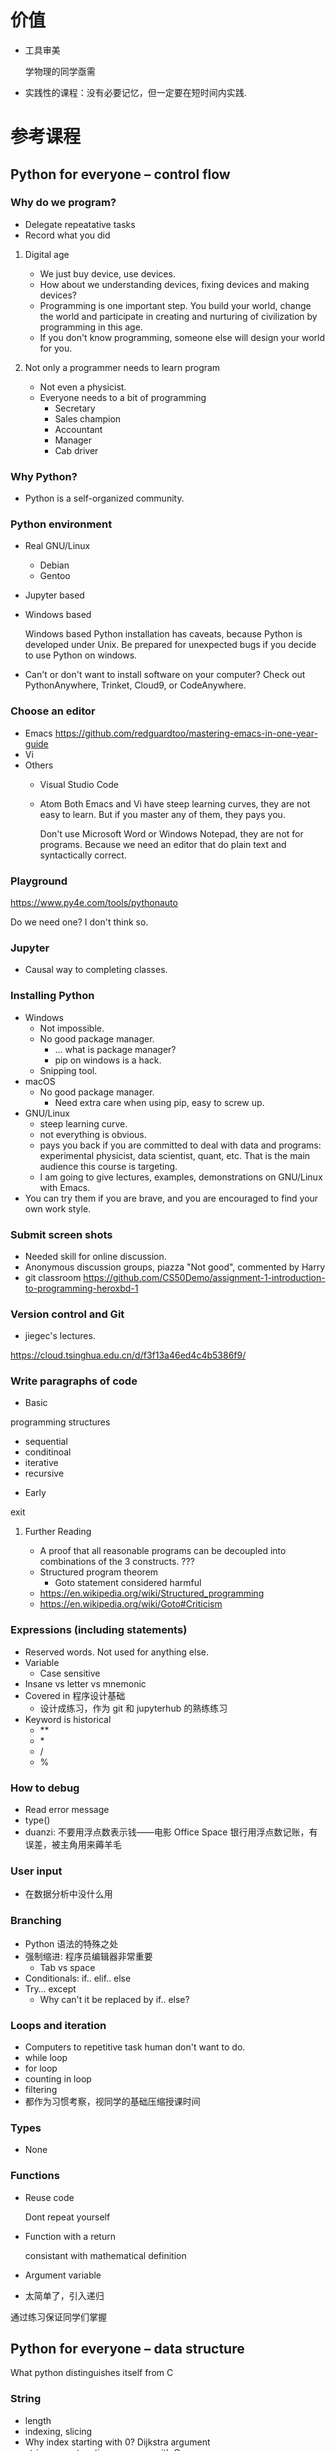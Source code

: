 #+LaTeX_CLASS_options: [aspectratio=169]
#+latex_HEADER: \usepackage{siunitx}
#+latex_HEADER: \usepackage[version=3]{mhchem}
#+latex_HEADER: \usepackage{mathrsfs}
#+latex_HEADER: \usepackage[export]{adjustbox}
#+latex_HEADER: \usepackage{pgf,tikz}
#+latex_HEADER: \usepackage{wasysym}
#+latex_HEADER: \usepackage{tipa}
#+latex_HEADER: \usetikzlibrary{arrows}
#+LATEX_HEADER: \usepackage[UTF8]{ctex}
#+LaTeX_HEADER: \usepackage{appendixnumberbeamer}
#+LaTeX_HEADER: \setCJKsansfont{Noto Sans CJK SC}
#+PROPERTY: header-args :eval never-export :exports both
#+PROPERTY: header-args:dot :eval yes :cmdline -Kdot -Tpdf :exports results
#+sTARTUP: beamer

#+name: savefig
#+begin_src python :var figname="plot.pdf" width=5 height=4 :exports none
  return f"""fig = plt.gcf()
  fig.set_size_inches(w={width}, h={height})
  plt.savefig('{figname}')
  plt.clf()
  '{figname}'"""
#+end_src

#+name: largefig
#+begin_src python :var dpi=100 :exports none
fig, ax = plt.subplots()
fig.set_dpi({dpi})
#+end_src

* 价值
  - 工具审美

    学物理的同学亟需

  - 实践性的课程：没有必要记忆，但一定要在短时间内实践.
* 参考课程
** Python for everyone -- control flow
*** Why do we program?
    - Delegate repeatative tasks
    - Record what you did
**** Digital age
     - We just buy device, use devices.
     - How about we understanding devices, fixing devices and making devices?
     - Programming is one important step. You build your world, change
       the world and participate in creating and nurturing of
       civilization by programming in this age.
     - If you don't know programming, someone else will design your world for you.
**** Not only a programmer needs to learn program
     - Not even a physicist.
     - Everyone needs to a bit of programming
       - Secretary
       - Sales champion
       - Accountant
       - Manager
       - Cab driver
*** Why Python?
    - Python is a self-organized community.
*** Python environment
    - Real GNU/Linux
      + Debian
      + Gentoo
    - Jupyter based
    - Windows based

      Windows based Python installation has caveats, because Python is
      developed under Unix.  Be prepared for unexpected bugs if you
      decide to use Python on windows.

    - Can't or don't want to install software on your computer?  Check
      out PythonAnywhere, Trinket, Cloud9, or CodeAnywhere.

*** Choose an editor
    - Emacs
      https://github.com/redguardtoo/mastering-emacs-in-one-year-guide
    - Vi
    - Others
      - Visual Studio Code
      - Atom Both Emacs and Vi have steep learning curves, they are not
        easy to learn.  But if you master any of them, they pays you.

        Don't use Microsoft Word or Windows Notepad, they are not for
        programs.  Because we need an editor that do plain text and
        syntactically correct.
*** Playground
    https://www.py4e.com/tools/pythonauto

    Do we need one?  I don't think so.

*** Jupyter
    - Causal way to completing classes.
*** Installing Python
    + Windows
      - Not impossible.
      - No good package manager.
        - ... what is package manager?
        - pip on windows is a hack.
      - Snipping tool.
    + macOS
      - No good package manager.
        - Need extra care when using pip, easy to screw up.
    + GNU/Linux
      - steep learning curve.
      - not everything is obvious.
      - pays you back if you are committed to deal with data and
        programs: experimental physicist, data scientist, quant, etc.
        That is the main audience this course is targeting.
      - I am going to give lectures, examples, demonstrations on
        GNU/Linux with Emacs.
    + You can try them if you are brave, and you are encouraged to find
      your own work style.
*** Submit screen shots
    - Needed skill for online discussion.
    - Anonymous discussion groups, piazza "Not good", commented by
      Harry
    - git
      classroom
      https://github.com/CS50Demo/assignment-1-introduction-to-programming-heroxbd-1
*** Version control and Git
    - jiegec's lectures.

    https://cloud.tsinghua.edu.cn/d/f3f13a46ed4c4b5386f9/
*** Write paragraphs of code
    - Basic
 programming
 structures
      - sequential
      - conditinoal
      - iterative
      - recursive
    - Early
 exit


**** Further Reading
     - A proof that all reasonable programs can be decoupled into
       combinations of the 3 constructs. ???
     - Structured program theorem
       - Goto statement considered harmful

     - https://en.wikipedia.org/wiki/Structured_programming
     - https://en.wikipedia.org/wiki/Goto#Criticism
*** Expressions (including statements)
    - Reserved words.  Not used for anything else.
    - Variable
      - Case sensitive
    - Insane vs letter vs mnemonic
    - Covered in 程序设计基础
      - 设计成练习，作为 git 和 jupyterhub 的熟练练习
    - Keyword is historical
      - **
      - *
      - /
      - %
*** How to debug
    - Read error message
    - type()
    - duanzi: 不要用浮点数表示钱——电影 Office Space
      银行用浮点数记账，有误差，被主角用来薅羊毛
*** User input
    - 在数据分析中没什么用
*** Branching
    - Python 语法的特殊之处
    - 强制缩进: 程序员编辑器非常重要
      - Tab vs space
    - Conditionals: if.. elif..  else
    - Try... except
      - Why can't it be replaced by if.. else?
*** Loops and iteration
    - Computers to repetitive task human don't want to do.
    - while loop
    - for loop
    - counting in loop
    - filtering
    - 都作为习惯考察，视同学的基础压缩授课时间
*** Types
    - None
*** Functions
    - Reuse code

      Dont repeat yourself
    - Function with a return

      consistant with mathematical definition
    - Argument variable
    - 太简单了，引入递归

    通过练习保证同学们掌握
** Python for everyone -- data structure
   What python distinguishes itself from C
*** String
    - length
    - indexing, slicing
    - Why index starting with 0?
      Dijkstra argument
    - string concatenation, compare with C
      - unicode string
    - in: logical operator
    - string library is a set of toolkit to use
      - dir(str): very useful tools
*** 参观科学博物馆 可选
*** Files
    - read text files: just use for to loop through.
    - open, close and `with` context
*** List
    - List a powerful container.
    - Indexing compared to strings.
    - Append.
    - List and string combo into text parser.
*** Dictionary
    - The central data structure of Python.
    - Dictionary: key-value pair
      - As opposed to List: ordered collection
    - Python itself is implemented with namespace and dictionaries.
      - What is a language namespace?
        #+BEGIN_SRC C++
          using namespace std;

          std::stdout
        #+END_SRC
    - Example: word counter.
      - get with a default counter value.
    - 2 iteration looping mode:
      #+BEGIN_SRC python
        for k,v in d.items():
      #+END_SRC
*** Tuple
    - Tuple is non-mutable.
    - tuple can be used on the left-side of an assignment statement.
    - List comprehension: beauty of Python.

*** 课堂教学，例子
    - 使用邮件库，文本处理
*** 参考书
    - Think Python 2e
*** 辅助资料
    - https://www.tutorialspoint.com/

      印度的编程样例网站，适合通过例子快速入门一项技能。

    - https://scipy-lectures.org/intro/intro.html

      由 Python 科学计算领域最资深作者亲自执笔编写。
** 用 Python 玩转数据
   http://www.icourse163.org/learn/NJU-1001571005
*** Python 入门介绍
    - 主线是 Python 的广泛应用
    - 交互模式和文件执行模式
    - 缩进
    - Python 中的常量
      - stu-name 不是合法的变量名
    - 屏幕书写很适合制作 MOOC
    - 讲课很口语化，在 MOOC 上更有亲和力
*** 模块
    - 模块是一个逻辑概念，文件是与之对应的实体概念
*** range 迭代器
    好处：用多少就生成多少，甚至可以制作无穷的迭代器。适合大数据应用场景。
*** 作业
**** 寻找第6个默尼森数
** Learn to Program -- The Fundamentals
** 计算机科学和Python编程导论
** Linux 入门基础 - 网易云课堂
   苏勇
   https://study.163.com/course/courseLearn.htm?courseId=232007
*** Linux 系统安装
    - VirtualBox
      - 针对运维工作
        - 软件保守，不适合学术
        - 命令行为主，与科学计算很类似
      - 运行在 macOS
    - 使用英语环境
      - 中文的高质量资料很少，中文的社区非常薄弱且小众
      - 英语是程序的天然语言，对科技表达更丰富
      - 世界目前的约定，各国科学家都在通过英语交流
    - 如果立志建设中文社区，请先通过英语学习成为高手
*** 命令行界面
    - 与计算机交互的精髓
      - 比随意点选更有助于可复现性
    - 更方便地操作远程的计算资源
*** GNOME
    - 有助于渐进地加入命令行
    - 图形界面未必能真切表达人类的意图
    - 图形界面的开发更耗时费力，“易用性”是以开发难度为代价
      - 科学研究更关注本质
*** CLI shell, bash / zsh
    - shell 相对于 kernel，在 kernel 之外
    - 用户通过 shell 把命令传给 kernel
    - bash 的提示
    - 命令、选项、参数
      - hostname
      - ls
      - uname
      - clear
      - id
      - passwd
    - 参数：短线、双线，GNU 约定
    - Shell 后台进程
    - Tab 自动补全
      - unique
    - zsh 可以补全参数
    - 上下方向查找历史，Ctrl-r 搜索命令。
      - emacs 快捷键约定
    - ESC-. 上一个命令的选项
    - *, ?, [0-9], {}
    - Ctrl-Z 挂起
      - jobs
      - bg
      - fg
    - 其它命令
      date, uptime, head, tail, less, cat, lspci, zip, tar, find
*** 编辑器 vi, emacs
    - Unix 一切都是文本，因为一切皆可用文本编辑器修改。
*** 文件系统
    - 目录结构，当前工作目录
    - "."开头的是隐藏文件
    - touch 更新文件时间，不存在则先创建
    - ls -d: list directories themselves, not their contents
    - file 类型
    - 绝对路径、相对路径
      - Linuxcast 图
    - . .. ~ -

    不仔细讲，只做练习
*** 文件操作
    - cp, mv, rm, mkdir, rmdir

    不仔细讲，只做练习
*** 系统目录 FHS
    - /bin, /sbin
    - /boot
    - /etc
      文本的配置文件
    - /tmp
      临时目录

*** 硬盘在系统中的表示
    - /dev/sda, /dev/nvme0
** 实验楼 - Linux 基础入门（新版）
   - 交互式地学习
   - 文件的基本操作
** Data Manipulation at Scale
*** Big data
    Any data that is expensive to manage and hard to extract value
    from. - Michael Franklin UC Berkeley

    - 10000 100KB Excel 表格
    - 134万条边，1万个节点的复杂网络

    - Erik Larson, 1989
      - The keepers of big data say that they do it for the consumer's
        benefit. Data have a way of being used for purposes other than
        originally intended.
** data science foundations R
   https://www.coursera.org/specializations/data-science-foundations-r
** Reproducible research: new self-paced session from March 20, 2020!
   https://learninglab.inria.fr/en/mooc-recherche-reproductible-principes-methodologiques-pour-une-science-transparente/
** 参考书：Linux Sea
   http://swift.siphos.be/linux_sea/
** 参考书：Introduction to Computation in Physical Sciences
https://link.springer.com/book/10.1007/978-3-031-17646-3
** Berkeley Course
   Data science and Bayesian statistics for physical sciences

   https://data.berkeley.edu/news/new-physics-data-science-course

*** Goal
    Modern tools in data science and data analysis in physics.

*** Audience
    Upper division undergraduates.

*** Topic
    - Theoretical, practical, their most common applications in
      physical sciences.
*** Grades
    30% projects, 40% homeworks, 30% class participation.
*** Table of contents
    - Numerical integration
    - Introduction to probability and Bayesian inference
    - More on Bayesian inference and intro to data modeling
    - Linear Algebra
    - Information theory
    - Nonlinear equations and 1-d optimization
    - Optimization in many dimensions
    - Monte Carlo methods for integration and posteriors
    - More advanced Bayesian analysis
    - Variational approximations
    - Interpolation and extrapolation of data
    - Fourier methods
    - Ordinary and partial differential equations
    - Classification and inference with machine learning
*** Programming environment
    - Jupyter notebook

*** Planck
    A series of tasks

    Use measurement of Planck satellite power spectrum to determine
    cosmological parameters.

    - Optimization, find MAP/MLE best fit parameters
    - Determine covariances of all parameters using Laplace approximation.
    - Fisher matrix experiment design predictions.
    - analyze MCMC chains burn-in phase, Gelman-Rubin statistics, and chain
      correlations.
    - Plot 1-d and 2-d distributions and compare them
      to MAP/Laplace approximation.
    - Change one parameter and use importance sampling to produce new
      posteriors.

*** LIGO
    Use matched filtering methods and FFT to analyze first LIGO event
    and show it has detected gravitational waves.

*** Machine learning on galaxies
    - train the ML algorithms for regression
    - test the training algorithms
    - try KNN, gaussian processes, linear and quadratic regression,
      support vector machines, neural networks, random forest...
    - classification: use galaxy zoo galaxy
      morphology (spirals ellipticals, irregulars...) training dat.
    - Use photometry first, then add image information and observe how
      the accuracy improves.
*** grader
    https://okpy.org/
* GEANT4
  https://groups.lal.in2p3.fr/ED-geant4/ttt/program/

  - 从 Python 起，非常友好的入门。注重可视化。
  - Structure of Geant
    - Run
    - Event
    - Track
    - Step
    - 每天一种，一个可视化的方法
  - Run an application
  - Collect information
  - 只做入门教学，教给同学深入学习的方法
** Introduction
** Geometry
** Primary Paricles
** Physics
** Scoring
* 平时作业
  - 细化，标准输入输出
** 学风
   ……追求短浅，境界低，不肯有更长远的设计。这是非常重要的学风问题，但是有好多人谈学风问题时，还是不抄作业，论文自己写。这个问题为什么在研究生层次更突出，就是和破五唯有深刻的联系。学生中很有市场的“攻略观”实在是很普遍。攻略就是目标函数值外部给定的，我只要多快好省，maximize 我的结果，minimize 我的 cost。这是功利的一种体现。我们在评特奖时，现在清华的某些老师，甚至某些院系都在强调“攻略观”，因为他们希望自己的院系能常年保有特等奖学金。博士选题，希望早出成果，快出成果。
* 第一周第一天
  :PROPERTIES:
  :EXPORT_FILE_NAME: p0
  :EXPORT_LaTeX_CLASS_options: [aspectratio=169,handout]
  :EXPORT_BEAMER_HEADER+: \title{实验物理的大数据方法}
  :EXPORT_OPTIONS: H:2 num:t toc:t \n:nil @:t ::t |:t ^:t -:t f:t *:t <:t author:nil
  :EXPORT_OPTIONS: TeX:t LaTeX:t skip:nil d:nil todo:t pri:nil tags:not-in-toc
  :EXPORT_DATE: 2023-07-10 清华
  :EXPORT_BEAMER_HEADER+: \author{续本达}
  :EXPORT_BEAMER_HEADER+: \institute[清华工物]{清华大学 工程物理系}
  :EXPORT_BEAMER_HEADER+: \setbeamertemplate{footline}[frame number]  
  :EXPORT_BEAMER_THEME: Hannover
  :EXPORT_BEAMER_FONT_THEME: professionalfonts
  :END:
** 认识大家
*** 自我介绍
    - 2005-2009 :: 在数理基科学习 （科协）
    - 2009-2018 :: 在日本神冈地下实验室，学习研究中微子和暗物质
    - 2018-至今 :: 在工程物理系近代物理研究所任教

    - 主要工作：锦屏中微子实验
    - 合作研究
      1. JUNO江门中微子实验
      2. 日本SuperK超级神冈实验
      3. 日本XMASS暗物质实验
    - 研究兴趣：中微子质量、核子衰变、地球中微子
    - 爱好：大数据分析、高性能计算、系统架构运维

*** 教学团队
    #+attr_beamer: :overlay <+->
**** 助教
      - 王宇逸 :: 物理系本科毕业（科协），工物系博士生
      - 刘晓义 :: 计算机系本科毕业，物理系后援
      - 刘学伟 :: 工物系本科毕业、博士生
      - 刘明昊 :: 物理系本科生（科协）
      - 盘笛 :: 物理系本科生（科协）
      - 徐闯 :: 工物系本科毕业、博士生
      - 陶嘉燊 :: 物理系本科毕业
      - 孙迅 :: 计算机系本科毕业（科协）
      - 吴致颉 :: 物理系本科毕业，德国马普所博士生
      - 陈嘉杰（线上） :: 计算机系本科毕业（科协）、博士生
*** 教学团队（续）
**** 顾问
      - 陈晟祺 :: 计算机系本科毕业、博士生
**** 小助教
- 已经有 5 位同学自荐，请踊跃报名。
**** 算力支持
工物系科协
** 为什么
*** 我为什么在这里？
#+beamer: \pause
**** 培养方案要求？
  + 本课程的“性价比很低”！（由某巨佬结课后评价道）
***** 班主任的观察 :B_block:
:PROPERTIES:
:BEAMER_env: block
:END:
（学长）每年都劝退（学弟学妹），每年都劝不住……然后劝不住的学完开始劝退下一届

#+beamer: \pause
**** 听说这门课讲 Python？
- 现在猴子都会 Python，我不会的话会很焦虑

*** “实验物理”和“大数据方法”哪个更重要
#+beamer: \pause
- 课程名的中心语在“大数据方法”，所以后者重要？
- 服务于“实验物理”，所以前者重要？
- 思考：如果两者去掉其一，你能否接受？
#+beamer: \pause
**** 形式逻辑与实验同等重要
- 计算机是形式逻辑演绎机，计算机的原理植根于逻辑。

***** 爱因斯坦 1953 给 J.S.Switzer 的信                             :B_block:
:PROPERTIES:
:BEAMER_env: block
:END:
西方科学的发展是以两个伟大的成就为基础：希腊哲学家发明形式逻辑体系(在欧几里得几何中)，以及(在文艺复兴时期)发现通过系统的实验可能找出因果关系。

*** 释义
**** 什么是“实验物理”                                        :B_exampleblock:
     :PROPERTIES:
     :BEAMER_env: exampleblock
     :END:

     - 一切费电的物理！

       “理论学家费纸，实验学家费电，理论实验物理学家费米”

       - 欧洲核子中心(CERN)一年用电约 \SI{1.3}{\tera\watt\hour}。

         北京东城区西城区2016年用电总量 \SI{10.1}{\tera\watt\hour}，人口 200 万。
     #+beamer: \pause
     - 观察物理现象的学科
       - 控制物理现象发生的环境？是 \to “实验”(狭义)；否 \to “观测”。
       - 实验物理的目标：发现物理规律，包括测量物理常数。

         从取得的数据出发，进行统计推断，证伪物理规律的假设。

**** 什么是“大数据”

     商业概念。“大”是相对的，大数据是指无法用一台计算机处理的数据。

*** 实验物理与计算机
    - 逻辑电路的起源
      - 盖革计数器，电离辐射通过时给出脉冲信号
      - 需要构造：顶端探测器无计数，中间有计数的逻辑
      - 真空电子管“与”、“或”、“非”等逻辑门出现
      - 真空电子管通用电子计算机：ENIAC （1945）
    - 中子和辐射输运问题
      - 第一代电子计算机大多用来进行 Metropolis Monte Carlo 算法
      - 模拟预测氢弹中的输运过程
    - 半导体逻辑电路
      - 晶体管替代真空电子管
      - 计算机功耗和体积大幅减小
    - Monte Carlo 算法成为大型物理实验设计的一部分
*** 大物理与大数据

    - 大型物理实验，产生大数据，多台计算机协同工作：分布式计算。
    - 跨地理的分布式计算称为“网格”(grid)，在早期促进和影响了互联网的发
      展。

      - FAST 天眼：每年@@latex:$\SI{\sim 1}{\peta B} = \SI{1e15}{B}$@@。
      - JUNO 江门中微子实验：每年 \(\SI{\sim 2}{\peta B}\) 。

    - CERN 在 90 年代决定使用 Intel 民用计算机组成的集群来完成 LHC 的计
      算任务，是个人电脑级硬件集群成为科学计算主流的标志。

      - X86(Intel 和 AMD) 计算集群是当今大数据工业界的主流配置。

    - 近年来，大数据方法独立于实验物理，被工业界广泛采用，与神经网络结
      合，催生了“深度神经网络”，或“深度学习”。

      - 一系列新方法被应用到实验物理。
*** 此课在知识体系中的地位
    - 这是一个数据的时代。
    - 数据时代需要 *黑客技术* Hacking Skills、 *数理统计* Math & Statistics Knowledge 、 *专业知识* Substantive Expertise 等多方面技能。

    #+Attr_LaTeX: :height 0.65\textheight
    [[./fig/Data_Science_VD-r1.pdf]]
*** 技能树
    #+Attr_LaTeX: :height 0.4\textheight
    [[./fig/Data_Science_VD.png]]

    1. 本课程目标为数理大类的同学补齐 *黑客技术* 。
    2. 警惕 *Danger Zone!* 。
       - 黑客技术 :: 人类掌握工具的最高水平
       - 数学与统计 :: 人类理性思维的最高水平，欢迎选修《概率统计分析及量测技术》
    3. *专业知识* 根据自己的兴趣选择。
       - 物理学的思维方式和实践方法是一切专业知识的标杆。
    4. 本科时代要积极认真学习以上硬知识。
*** 物理学是“硬科学”
    以知识的量化程度排序：

    #+attr_beamer: :overlay <+->
    - 0类学科：努力区分偶然统计关联和因果关系

      - 到底哪些是决定性因素？

      - X基因决定了此性状，Y基因决定了此性状？XY一起决定？
      - $X \bar{Y}$ ， $\bar{X} Y$ ？

    - 1类学科：努力确认变量之间影响的趋势

      - “房价加速增长的势头得到遏制”

    - A类学科：努力算出具体的数字

      - 地球的年龄是46亿年，45--47亿年，还是 46--48 亿年？

    - Z类学科：没有不确定度的结果不是科学结论！
     
      - 电子磁矩，以玻尔磁子 $\mu_B$ 为单位

        \[ g/2 = 1.001 159 652 180 73 (28) \]

        Ref: Phys.Rev.Lett.100:120801,2008
** 课程概论
*** 数据分析的指导原则

    #+attr_beamer: :overlay <+->
    - “复现”原则 :: 以人类语言和计算机语言的形式，详细记录每一步计算。

       这是科学的基本精神，与可证伪性一起，是区分科学与伪科学的标志。

    - “透明”原则 :: 每一步的数据都应尽量可以被人类直接阅读，比如 JSON, CSV。如果不得
       不用二进制模式，一定是使用最普遍最开放的格式，比如 HDF5。

    - “一次”原则 :: Single Point of Truth, Don't Repeat Yourself. 不可在分析做任何
       重复，任何有意义的信息都应该被共享。

    - “最佳工具”原则 :: 尽量使用高级语言和语法糖，为每个子任务选择合适的工具。只有在性能
       分析之后，才在必要时使用低级语言进行性能加速。

       - 最佳工具会随时间变化，因此课程名不是 +Python 数据处理与科学计算+
       - 推论：入手研究之前，应当优先调研现有工具。

*** 课程内容
    - 以实验物理为主题，学习大数据方法的基础。
      1. 理解数据的科学精神，从一开始养成良好的科研习惯
      2. 掌握典型工具 Git, Python 和常用命令行工具，鼓励自学
      3. 培养工具的品位，针对具体场景选择合适的工具
#+beamer: \pause
**** 计划安排
     - 实验物理的大数据方法(1) 三教1103
       - 第一周 :: Git 入门，Python 入门
       - 第二周 :: Python 科学计算与可视化
     - 实验物理的大数据方法(2) 三教1102
       - 第三周 :: 数据处理的命令行工具
       - 第四周 :: 基于关系代数的数据组织
     - 上课：周一至周四，三四大节
     - 答疑：周一至周四课后 4:55--5:30
*** 课程评估 按百分制记分 录入成绩时映射为等级
**** 平时作业 62%
     - 覆盖课堂学习的知识要点
       - 平时作业中的 80% 为黑盒测试，20% 为白盒测试。
       - 白盒测试重点考察：Git commit 的内容必须有意义，程序书写规范
**** 大作业 30%
     - 取材自实验物理不同方向的真实场景。也可以由同学自行提出。
       - 分两个阶段，对应前两周“生成”和后两周“分析”，互为逆过程。
**** 捌分 8%
     - 小助教(A)，贡献 FAQ 内容(B)，审校讲义内容(C)，课堂贡献(D)，娱乐作业(E)
     - 计入总评 \( \min(8, \sqrt{A^2 + B^2 + C^2 + D^2 + E^2}) \)
*** 教材
    - 自编讲义：《实验物理的大数据方法》
**** 参考资料
    - 往年课程录像：http://hep.tsinghua.edu.cn/~orv/teaching/physics-data/
**** 辅助资料
      - Allen Downey, Think Python 2e
      - Fernando Perez et al., Scipy Lecture Notes
      - Jeroen Janssens, Data Science at the Command Line
      - David MacKay, Information Theory, Inference, and Learning Algorithms
      - https://learnxinyminutes.com/ 从已经有编程基础迅速入门 Python。
*** 大作业预告
    - 课赛结合：Ghost Hunter 2023 中微子实验数据分析
      - MeV Gamma 射线的能量沉积模型
    - 粒子天体物理
      - 宇宙射线缪子测量
    - 凝聚态物理
      - noise spectrometer

**** 自定义                                                  :B_exampleblock:
     :PROPERTIES:
     :BEAMER_env: exampleblock
     :END:

     - 如果有同学希望采用其它学科方向的大作业，请提出申请给续本达 =<orv@tsinghua.edu.cn>= ，7月17日截止。
       1. 问题描述和学科背景
       2. 数据的输入和输出的定义与格式
       3. 数据分析结果的评价标准
*** 有智慧地提问
    - 遇到困难多求助
      - 特别是那些可以把人“卡住”的“小”问题。一定不要自己扛，及时求助：
        老师、助教、小助教。
      - 学长忠告 +不要问我是怎么知道的系列+
        #+beamer: \pause
        - 不要用某度，用 Google 或 Bing 海外版
        - 以 CSDN 为代表的中文网站 99% 的信息都是错的（或过时的）
        - stackexchange 系列英文网站 70% 信息可信，其它英文网站 50% 可信
        - 官方文档 100% 可信
        - 综合多种信息来源，作出自己的判断，不要轻信小学生博主。
    #+beamer: \pause
**** [[http://www.catb.org/~esr/faqs/smart-questions.html][求助时要有智慧]] 作者 Eric Raymond
    - 原则：让他人以最小的努力复现出你的问题
      1. 不要这样说话： +救命! 我的程序坏了！哪位大神快来帮帮我！急！在线等！哭了！+
      2. 使用最简洁的语言，借助最简单的例子描述问题
        
    - 原则：努力让你的问题使更多的人受益
      1. 非隐私问题，尽可能公开提问，公开讨论。 _不要私信_
*** 如何使用 Gitlab 提问和解答
- issue （议题）
- merge request （合并请求）
** 计算环境
*** GNU 环境
    - POSIX 是 /Portable Operating System Interface/ 的缩写，是关于计算机
      操作系统的国际标准。它规定了操作系统的基本工具和程序接口。

    - GNU 是 /GNU is not Unix/ 的缩写，是自由软件运动形成的 POSIX 环境。

    - 科学研究中时间和空间跨度都很大，需要使用公开的国际标准化接口，才
      能满足 _复现_ _透明_ 和 _最佳工具_ 原则。

**** 可使用 GNU 环境的操作系统
    - GNU/Linux :: 天然大佬。请帮助周围的同学，并自荐小助教。
    - Apple macOS :: 使用 =Gentoo= 、 =homebrew= 、 =nix= 、 =macports= 配置
    - Microsoft Windows :: 本身不满足，但可以使用以下扩展
      1. Windows Subsystem for Linux (WSL)
      2. Cygwin, MinGW
    - 权威指南：https://physics-data.meow.plus/faq/

*** GNU 环境的基本操作
    #+attr_beamer: :overlay <+->
    - ls :: list structure, 列出当前路径中的文件
    - cd :: change directory, 改变当前路径
    - sudo :: 使用管理员权限执行操作
    - apt :: Advanced Package Tool 软件管理器
      - =apt update=
      - =apt install nano diffutils patch=
    - nano :: 文件编辑器，与 emacs, vi, VSCode 等互换

      - 查找 =^W= 、替换 =^R= 、保存 =^O= 、退出 =^X=

         注： =^W= 代表按住 Ctrl 键，再按 W。
*** 命令参数标准
    - GNU 标准定义了推荐的参数格式
    - =git config --global user.name "Benda Xu"= 
    - 命令的各个部分由 *半角* 空格分隔
      - 不作为分隔符的空格由 *半角* 引号标出
    - 短参数：一条短线接一个字母
      - =ls -a=
      - =kill -9 xxxx=
      - =sudo -s=
      - 可以缩写在一起
        - =ls -lrta=
        - =sudo -sE=
    - 长参数：两条短线接一个单词
      - =ls --color=tty=
      - =git show --pretty=short --show-signature=
      - 由 GNU 推荐，是在 POSIX 标准之上的扩展
    - 更多参数，使用 =man= 查看文档 =man ls=, =man git=
** 学习建议
*** 学术共同体意识
- 我们在一个月的时间里，共同理解物理和逻辑，沉淀下来我们的探索过程
*** 网站的使用
- 收藏夹
*** 邮件
- 客户端
*** 编辑器
**** 程序编辑器三大流派
    - Emacs
    - Vi
    - Visual Studio Code

** 版本控制
*** 版本控制
    - “我和同学合写文章，结果他是在昨天的版本上改的！我还得重改！”
**** 发展历史
     #+attr_beamer: :overlay <+->
     - 石器时代 :: =实验报告-v1=, =实验报告-v2=, =实验报告-v2.2=, =实验报告-v2.2-续本达更新20190629= ……
     - 青铜时代 :: diff, patch 文本差分算法
       #+BEGIN_SRC dot :file ./diff-patch.pdf
         digraph dataset {
         bgcolor="#ffffff00"

         { rank = same; B D1 }
         { rank = same; D2 M }

         B [label = "公共版本"]
         D1 [label = "差分1"]
         D2 [label = "差分2"]
         M [label = "合并"]

         B -> D1 [label = "更新第二章"]
         B -> D2 [label = "修改第一章"]

         D1 -> M [label = "修改第一章"]
         D2 -> M [label = "更新第二章"]
         }
       #+END_SRC

       #+Attr_LaTeX: :height 0.35\textheight
       #+RESULTS:
       [[file:./diff-patch.pdf]]
     - 铁器时代 :: 版本控制服务：CVS，SVN
     - 现代 :: 分布式版本控制：Git
*** Git 案例
    “我上周写的程序被不小心覆盖掉了！无法找回之前的版本。”

    #+attr_beamer: :overlay <+->
    - 小强同学经过认真思考和试验，发明了一种巧妙的解决问题方法，并写成
      程序，经验证效果拔群。
      - 小强非常振奋，他把成果记了下来，并继续重构并优化解法。
      - 两个星期之后，他的优化并没有达到预期效果，反而使结果变差。
      - 令他更为懊恼的是，他已经无法达到自己两周之前的高度了，因为忘记
        了改之前的程序是怎么写的。
    - _复现_ 原则被破坏。
    - =解法-20190530.backup= ， =解法-20190608= ？重复存储， _一次_ 原则被破坏。
    - 讨论：你遇到的最难受的问题，如何解决？
*** Git 基础 安装： =apt install git=
    - 使用 Git，养成良好的习惯，就能解决以上问题。
    - Git 由 Linus Torvalds 发明，用来支撑全世界 5000 名以上 Linux 操作
      系统内核开发者的协作。是我们的 _最佳工具_ 。
    #+attr_latex: :height 0.5\textheight
    [[./fig/pro-git_snapshots.png]]
    - 在任意时间我们都可以选择给工作区进行一次“快照”。
    - 相邻快照之间，是代表文件改动的差分量。
*** 例子：撰写讲义
    #+attr_latex: :width 0.7\textwidth
    [[./fig/tig-example.png]]
    - 查看每次提交的改动。工具 =tig= ，可由 =apt install tig= 安装。
*** Git 三种状态
    - 已提交（committed） :: 改动安全保存在数据库中
    - 已修改（modified） :: 自上一次提交，有文件被修改
    - 已暂存（staged） :: 已修改的文件被作了标记，将被包含在下一轮提交中

       [[./fig/git-modes.png]]
* 第一周第二天
  :PROPERTIES:
  :EXPORT_FILE_NAME: p1
  :EXPORT_LaTeX_CLASS_options: [aspectratio=169]
  :EXPORT_BEAMER_HEADER: \title{实验物理的大数据方法}
  :EXPORT_OPTIONS: H:2 num:t toc:t \n:nil @:t ::t |:t ^:t -:t f:t *:t <:t author:nil
  :EXPORT_OPTIONS: TeX:t LaTeX:t skip:nil d:nil todo:t pri:nil tags:not-in-toc
  :EXPORT_DATE: 2023-07-11 清华
  :EXPORT_BEAMER_HEADER+: \author{续本达}
  :EXPORT_BEAMER_HEADER+: \institute[清华工物]{清华大学 工程物理系}
  :EXPORT_BEAMER_HEADER+: \setbeamertemplate{footline}[frame number]  
  :EXPORT_BEAMER_THEME: Hannover
  :EXPORT_BEAMER_FONT_THEME: professionalfonts
  :END:
** 准备与复习
*** 预备
- 查看是否已经安装 Python
  #+ATTR_LATEX: :environment verbatim
  #+begin_example
    python3

    Python 3.11.2 (main, Mar 13 2023, 12:18:29) [GCC 12.2.0] on linux
    Type "help", "copyright", "credits" or "license" for more information.
    >>> 
  #+end_example
  - 退出输入 =exit()= 或者按 =Ctrl-d= 。
  - =Ctrl-d= 代表文件（标准输入）的终止。
- 如果没有 Python（可能性不大），或想升级 Python
  #+begin_src bash
    apt install python3 # Debian @ WSL
    emerge -vt python:3 # Gentoo Prefix @ macOS
  #+end_src

*** 黑客审美
    - 当代文明的两大支柱是 _实验_ 和 _逻辑_ 。
    - 四个原则：
      1. _复现_ - 否则成伪科学
      2. _透明_ - 否则玄学黑箱
      3. _一次_ - 否则到处是坑
      4. _最佳工具_ - 否则效率低下

#+beamer: \pause

    - 推论：
      1. 兼容比性能优先

         #+BEGIN_quote
           Premature optimization is the root of all evil.
           -- Tony Hoare, Donald Knuth
         #+END_quote

      2. 人类时间比机器时间宝贵

      3. 使用工具进行版本控制

*** 最佳工具
     - GNU 环境、 POSIX 标准：用于促进程序有几十年跨度的兼容性。
**** Git：当代的版本控制
     - 快照与差分
     - 三个状态：
       - 已提交 committed （未改动 unmodified）
       - 已修改 modified
       - 待提交 staged
     
**** 程序编辑器三大流派
     请完成网络学堂的“课程问卷”，计划帮助大家掌握一款编辑器。
     - Emacs
     - Vi
     - Visual Studio Code
      
** Git
*** 作业：Git 练习
    - [X] DONE 你会在 [[https://git.tsinghua.edu.cn][清华 GitLab]] 收到一个新仓库，是今天的作业
    - [X] DONE 设置本地到 [[https://git.tsinghua.edu.cn][清华 GitLab]] 的访问权限
      - [X] 生成 SSH 密钥对
      - [X] 上传到 https://git.tsinghua.edu.cn

    - [X] DONE 同步你的 Git 仓库，输入你的基本信息
      #+BEGIN_EXAMPLE
 我的姓名：
 我的学号：
 我的 Python 版本信息：

 课程感言：
      #+END_EXAMPLE
    - [ ] TODO 查看修改 (diff)，预估得分
    - [ ] TODO 添加修改 (add)，提交 (commit)，推送 (push)
      
*** Git 基本命令
    - diff :: 查看改动
    - status :: 查看状态
    - add :: 添加文件
    - commit :: 提交
    - log :: 查看历史
    - pull :: 从远程下载
    - push :: 推送到远程
    - merge :: 合并分支

**** 内建手册 =man=                                          :B_exampleblock:
     :PROPERTIES:
     :BEAMER_env: exampleblock
     :END:

     命令的具体含义可以参考 =man= 命令，例如，

     #+BEGIN_EXAMPLE
 $ man git add
     #+END_EXAMPLE
*** Git 的状态与命令
    #+BEGIN_SRC dot :file ./git-stages.pdf
      digraph git {
      rankdir="LR";

      C -> M [label = "编辑\ngit diff"]
      C [label = 已提交]
      M [label = 已修改]
      M -> S [label = "git add\ngit reset\ngit rm"]
      S [label = 待提交]
      S -> C [label = "git diff --cached\ngit commit"]
      }
    #+end_src

    #+RESULTS:
    [[file:./git-stages.pdf]]

*** 提交说明 commit message
    - =git commit= 时需要输入一段话概括本次 commit 所作的修改
    - 目标：让他人和未来的自己一目了然，只通过读此信息就知道自己做了什么

**** commit 样例
- 不错的例子：“完善了个人信息页面，并填写了课程感言”
- [[https://gitweb.gentoo.org/repo/gentoo.git/commit/?id=78ede4d591c8c16e65e14414389ab9b6a58f21eb][短的]] ，把事情讲清楚，把涉及到的人讲清楚。
- [[https://gitweb.gentoo.org/repo/gentoo.git/commit/?id=71a6a81929f88171feb6e829ff0b87b2ed396d91][较长的]] ，把所有的改动概括清楚。
- [[https://gitweb.gentoo.org/repo/gentoo.git/commit/?id=ed66572a4917c140825ef8cb0a4150bd69296d0c][更长的]] ，在 commit 里说明为什么要这样做，引用相关的讨论。

*** 反例
      1. 数数：1,2,3
      2. 复读：Update,Update,Update
      3. 欺负键盘：aaaaa,wwwww,asdf

    - 不太好的例子：“完成作业”

**** 来自学长的忠告：作业得分不重要，重要的是优雅地得分        :B_alertblock:
:PROPERTIES:
:BEAMER_env: alertblock
:END:
我看到的无意义commit message有：“这是一个描述”，“xX”，“1234567899”等等。由于git的特性，后续的提交没有办法覆盖这些无意义的commit，所以这个操作在
很大程度上是不可逆的。也就是说，批阅作业的助教可以看到这些无意义的提交信息，然后或许会给你的白盒扣上2分。虽然我相信批改作业的助教不会这么残忍，但
请一定要有“提交信息要有意义”的意识。

请查看白盒标准：https://physics-data.meow.plus/faq/rules/whitebox/

- 如果想要自己玩一下Git的相关操作（强烈推荐这么做，尤其是要学会add和commit如何取消。我个人对于一个操作是否可逆是有追求的），可以自己在GitLab上面创
建一个项目练习。

*** Git 与编辑器的整合
**** 禁止使用 Gitlab 网页上传和修改工具
     - 远远次于命令行的功能，无推广价值
     - 禁止使用，防止养成不良习惯

**** 在命令行调用相应的编辑器
      - =git= 会调用 _环境设定_ 的编辑器
        - 临时调整：使用 =EDITOR=xxxxx= 前缀
          + EDITOR="code --wait" 见 [[https://git.tsinghua.edu.cn/physics-data/faq/-/issues/88][李禹锋的 issue 88]]
          + EDITOR="vim"
          + EDITOR="emacsclient" 见 [[https://git.tsinghua.edu.cn/physics-data/faq/-/issues/109][黄宇同的 issue 109]]
            
      - Debian 上永久调整系统的默认编辑器，管理员权限执行
        #+begin_src bash
          update-alternatives --config editor
        #+end_src

        选择需要的编辑器

      - 配置 git 的编辑器：查看文档配置，关键字是 =core.editor=
        #+begin_src bash
          man git config
        #+end_src

*** 精心撰写提交说明
    - 说明既要给人类读，也要易于自动处理
    - 第一行：高度概括改动
    - 空一行后，撰写具体改动内容
      - 形式不限，可分段、分要点。
      - 篇幅不限，以描述清楚为目标。
    - 备注：感谢其他贡献者。

**** 何时提交 commit ？
     - 完成一件事，有一个较独立的“版本”：添加一个功能，修复一个问题，
       重构一块代码。
     - 初学者可尝试多提交，可以充分练习 Git 操作，也可以获得更细致的开
       发历史。
       - _不要_ 把多个不相关的修改攒成一次巨大的提交。
*** 参考资料
    - Git 提交说明的白盒采分项：
      
      https://physics-data.meow.plus/faq/whitebox/#git

    - 写好提交说明的七大原则 by cbeams
      https://chris.beams.io/posts/git-commit/
      
    - 提交说明编写指南 by 阮一峰

      http://www.ruanyifeng.com/blog/2016/01/commit_message_change_log.html

** 对 FAQ 和讲义作贡献
*** 有突出贡献的同学可得 8% 左右的总评鼓励
     - 课程 FAQ 
       - https://git.tsinghua.edu.cn/physics-data/faq/
       - 提出好问题，整理问题解答，提交 merge request，……
     - 课程讲义
       - 修正错别字、语言错误、常识错误
       - 指出逻辑不明的地方
       - 补充课堂讲授但讲义遗漏的内容
       - ……
     - 贡献方式
       - [X] Git
       - [X] GitLab issue
       - [ ] GitLab Merge Request
*** GitLab issue
    - https://git.tsinghua.edu.cn/physics-data/faq/-/issues/
    - https://git.tsinghua.edu.cn/physics-data/lecture/-/issues

    - 创建 issue
      - 标题：概括问题
      - 正文：详细描述问题
        1. 给出复现问题的方法，提供 _最小可复现单元_
        2. （可选）分析问题，提出可能的解决方法
    - 回复 issue ，参与讨论
    - 关注 issue ，打开 “Notifications”

*** Git 仓库间通信
    #+Attr_LaTeX: :height 0.7\textheight
    [[./fig/git-distributed.png]]

    - 建议：通过 SSH (secure shell) 通信。
*** SSH 通信
   - 通信的认证问题：如何证明我是“我”？
     #+latex: \pause
     - 手机验证码
     - 一次性密码（one-time password，OTP）
     - 用户名密码
     - 非对称加密（银行 U 盾）
   - 生成 SSH 非对称密钥对
     - 一个公钥：公布， =id_rsa.pub=
     - 一个私钥：私密， =id_rsa=
     - 在网页界面把 =id_rsa.pub= 交给 =git.tsinghua.edu.cn=
     - =git.tsinghua.edu.cn= 用我的公钥加密挑战码，只有我的私钥才能解密
       - =git.tsinghua.edu.cn= 知道了我是“我”
       - 我也需要知道它是真的 =git.tsinghua.edu.cn=
     - 建立了与 =git.tsinghua.edu.cn= 的可靠通信

*** 分支
[[https://gitlab.airelinux.org/xmass/waveform/][例子]]

- 关系
*** Git 仓库间通信的各阶段
    - fork :: Gitlab 类 Git 平台的术语，对应于 =git clone=
      - 在本人帐号创建复本，用于自己修改和提交
      - 提交说明的备注：关闭哪个 issue
    - remote :: Git 的远程仓库
        #+begin_src bash
          git remote -v
        #+end_src
        #+begin_example
          origin  git@git.tsinghua.edu.cn:physics-data/lecture.git (fetch)
          origin  git@git.tsinghua.edu.cn:physics-data/lecture.git (push)
        #+end_example
    - pull, push :: 从远程下载和上传改动，单元为差分 commit
    - merge :: 与其他仓库或分支通过交换差分来整合
    - merge request :: GitLab 平台术语，发送 merge 请求。请他人整合自己的差分贡献。

** Python 入门
*** 为什么用 Python
    #+attr_beamer: :overlay <+->
    - Python 是一门“解释型语言”，相对于“编译型语言”更易调试。
    - Python 的语法风格简明，即使对外行也易读。
      - 书写效率高，快速写出不错的程序。
    - Python 可以直接调用 Fortran, C/C++, R 等语言库，因此也叫“胶水”语
      言，即把不同的程序粘合在一起。
      - 易于与已有工具整合。
      - 促进团队分工，协作。
      - 大大丰富了 Python 生态系统的功能，进一步优化程序运行效率。
      - 符合 _最佳工具_ 原则。
    - Python 是一个通用语言，不仅在科学研究，在生活中的方方面面都会有用。

    - 在科学计算领域得到广泛欢迎和采用。

      https://www.python.org/
*** 特点和用途
    - Python 是一门“解释型语言”，相对于“编译型语言”更易调试。
    - Python 的语法风格简明，即使对外行也易读，大大降低了程序设计的门槛
    - Python 可以直接调用 Fortran, C/C++, R 等语言库，因此也叫“胶水”语 言，即把不同的程序粘合在一起。
    - Python 是一个通用语言，不仅在科学研究，在生活中的方方面面都会有用。
      - 操作系统生成器和管理器 ([[https://wiki.gentoo.org/wiki/Portage][Gentoo Portage]])
      - 网站 ([[https://www.djangoproject.com/][Django]])
*** 参考资料
    - Allen Downey, Think Python 2e

      简明通俗的入门书

    - http://py4e.com/

      Python for everybody，全球知名的 Python 在线教程，新手友好。

    - Learn X in Y minutes

      https://learnxinyminutes.com/docs/python3/

      已经掌握若干门语言的同学，可以通过此提纲快速入门

*** Python 环境
安装了 Python 之后，在命令行界面可以直接进入 Python 的交互模式：

#+ATTR_LATEX: :environment verbatim
#+begin_example
  $ python3
  Python 3.11.2 (main, Mar 13 2023, 12:18:29) [GCC 12.2.0] on linux
  Type "help", "copyright", "credits" or "license" for more information.
  >>> 
#+end_example

**** IPython （Jupyter 前身）增强的额外交互功能环境

#+ATTR_LATEX: :environment verbatim
#+begin_example
  # apt install ipython3
  $ ipython3
  Python 3.11.2 (main, Mar 13 2023, 12:18:29) [GCC 12.2.0]
  Type 'copyright', 'credits' or 'license' for more information
  IPython 8.5.0 -- An enhanced Interactive Python. Type '?' for help.

  In [1]: 
#+end_example

*** 查看 Python 的基本信息
#+begin_src python :results output :session local :exports both
  import sys
  print(sys.version)
#+end_src

#+RESULTS:
: 3.11.2 (main, Mar 13 2023, 12:18:29) [GCC 12.2.0]

#+begin_src python :results output :session local :exports both
  print("\n".join(sys.path))
#+end_src

#+RESULTS:
: 
: /usr/lib/python311.zip
: /usr/lib/python3.11
: /usr/lib/python3.11/lib-dynload
: /usr/local/lib/python3.11/dist-packages
: /usr/lib/python3/dist-packages
: /usr/lib/python3.11/dist-packages

*** Python 之禅
#+begin_src python :results output :session local :exports both
import this
#+end_src

#+RESULTS:
#+begin_example
The Zen of Python, by Tim Peters

Beautiful is better than ugly.
Explicit is better than implicit.
Simple is better than complex.
Complex is better than complicated.
Flat is better than nested.
Sparse is better than dense.
Readability counts.
Special cases aren't special enough to break the rules.
Although practicality beats purity.
Errors should never pass silently.
Unless explicitly silenced.
In the face of ambiguity, refuse the temptation to guess.
There should be one-- and preferably only one --obvious way to do it.
Although that way may not be obvious at first unless you're Dutch.
Now is better than never.
Although never is often better than *right* now.
If the implementation is hard to explain, it's a bad idea.
If the implementation is easy to explain, it may be a good idea.
Namespaces are one honking great idea -- let's do more of those!
#+end_example

*** 算术基本运算
+ =+= 加， =-= 减， =*= 乘， =/= 除， =//= 整除， =%= 取余， =**= 乘方
+ 其它运算由函数来定义
#+begin_src python :results value :session local :exports both
2+1
#+end_src

#+RESULTS:
: 3

#+begin_src python :results value :session local :exports both
2*7, 2**7, 3/2, 3//2, 3%2
#+end_src

#+RESULTS:
| 14 | 128 | 1.5 | 1 | 1 |

#+begin_src python :results value :session local :exports both
  import math
  math.factorial(10) # 10!
#+end_src

#+RESULTS:
: 3628800

*** 整数是高精度的
- 计算机上标准整数运算有界；
- 高精度整数并没有硬件的底层支持，是 Python 的软件实现，以一些性能损失为代价给予用户便利。

#+begin_src python :results value :session local :exports both
math.factorial(66)
#+end_src

#+RESULTS:
: 544344939077443064003729240247842752644293064388798874532860126869671081148416000000000000000

#+begin_src python :results value :session local :exports both
2**100
#+end_src

#+RESULTS:
: 1267650600228229401496703205376

*** 整除的基本约定
负数整除：向小的方向截断。

#+begin_src python :results value :session local :exports both
5 // 3, -5 // 3, 5.0 // 3.0, -5.0 // 3.0
#+end_src

#+RESULTS:
| 1 | -2 | 1.0 | -2.0 |

#+begin_src python :results value :session local :exports both
5 % 3, -5 % 3, 5.0 % 3.0, -5.0 % 3.0
#+end_src

#+RESULTS:
| 2 | 1 | 2.0 | 1.0 |

#+begin_src python :results value :session local :exports both
(-5 // 3) * 3 + (-5 % 3) == -5
#+end_src

#+RESULTS:
: True

*** 布尔运算：真与假
Python 的设计目标是“符合直觉”

#+begin_src python :results value :session local :exports both
not True, not False
#+end_src

#+RESULTS:
| False | True |

#+begin_src python :results value :session local :exports both
True and False, False or True
#+end_src

#+RESULTS:
| False | True |

#+begin_src python :results value :session local :exports both
True + True, True * False # True 实际上是 1, False 实际上是 0
#+end_src

#+RESULTS:
| 2 | 0 |

#+begin_src python :results value :session local :exports both
True * 8, False - 5 # 只为了说明 True 和 False 的内部表示，不要这样写代码
#+end_src

#+RESULTS:
| 8 | -5 |

*** 条件判断
- 等号写两次用于判断，写一次用于赋值。
#+begin_src python :results value :session local :exports both
1 == 1, 2 == 1
#+end_src

#+RESULTS:
| True | False |

#+begin_src python :results value :session local :exports both
1 != 1, 2 != 1
#+end_src

#+RESULTS:
| False | True |

#+begin_src python :results value :session local :exports both
1 < 10, 1 > 10, 2 <= 2, 2 >= 2
#+end_src

#+RESULTS:
| True | False | True | True |

*** 数据类型
=int= 指整型，没有上限； =float= 是浮点型，一般为双精度； =str= 是字符串

#+begin_src python :results value :session local :exports both
type(1)
#+end_src

#+RESULTS:
: <class 'int'>

#+begin_src python :results value :session local :exports both
type(1.5)
#+end_src

#+RESULTS:
: <class 'float'>

#+begin_src python :results value :session local :exports both
type('Hello')
#+end_src

#+RESULTS:
: <class 'str'>

#+begin_src python :results output :session local :exports both
print(type("a"), type("你好")) # 单个字符和汉字都是字符串
#+end_src

#+RESULTS:
: <class 'str'> <class 'str'>
*** 字符串
与高精度整数一样，字符串也没有硬件的对应，是 Python 的软件实现。这极大方便了使用 Python 进行文本处理。

#+begin_src python :results value :session local :exports both
"今天" + "要下雨"
#+end_src

#+RESULTS:
: 今天要下雨

#+begin_src python :results value :session local :exports both
"1" + "2"
#+end_src

#+RESULTS:
: 12

*** 标准输入输出
- 标准输出默认与屏幕连接， =print()= 默认向标准输出写
- 标准输入默认与键盘连接， =input()= 默认从标准输入读

#+ATTR_LATEX: :environment verbatim
#+begin_example
q = input() # 下面由现场输入
print(q)

frog
#+end_example

**** Python 的注释
- 注释使用 '#' 号引出，多行注释则多用几次 '#' 号
#+ATTR_LATEX: :environment verbatim
#+begin_example
# 在这个程序中，我们将使用计算球谐函数对任意
# 球面上的连续函数进行拟合
#+end_example

*** 正式入门 Python：输出 Hello World!
#+begin_src python :results output :session local :exports both
print("Hello World!")
#+end_src

#+RESULTS:
: Hello World!

**** 创建脚本文件
使用编辑器创建 =hello.py= ，写入以下内容，第一行是标注脚本由什么来解释。
#+begin_src python
  #!/usr/bin/env python3

  print("Hello World!")
#+end_src

给予脚本可执行权限并执行
#+begin_src bash
  chmod +x hello.py
  ./hello.py
#+end_src

** Python 变量
*** 变量创建与使用
- Python 是“弱类型语言”，创建变量可不指定类型。
#+begin_src python :results output :session local :exports both
message = "This is an new era. 新时代"
print(message)
#+end_src

#+RESULTS:
: This is an new era. 新时代

- 变量在使用中可以改换类型
  #+begin_src python :results value :session local :exports both
    message = 1
    type(message)
  #+end_src

  #+RESULTS:
  : <class 'int'>

*** 字符串函数
字符串的操作相对于硬件调用，是一项高级功能。Python 有强大的字符串处理工具。

#+begin_src python :results value :session local :exports both
len('123456'), len('654321') # 字符串长度
#+end_src

#+RESULTS:
| 6 | 6 |

#+begin_src python :results value :session local :exports both
s = "我正在上课。"
s[0], s[2:4], s[-1] # 字符串可以取子串
#+end_src

#+RESULTS:
| 我 | 在上 | 。 |

#+begin_src python :results value :session local :exports both
"啊" * 10 + "哈" * 20
#+end_src

#+RESULTS:
: 啊啊啊啊啊啊啊啊啊啊哈哈哈哈哈哈哈哈哈哈哈哈哈哈哈哈哈哈哈哈

*** 字符串与变量的联合操作
#+begin_src python :results value :session local :exports both
"{} 乘以 {} 等于 {}".format(3, 5, 3*5) # 把其它类型的值嵌入字符串
#+end_src

#+RESULTS:
: 3 乘以 5 等于 15

**** f-string 用来把变量值嵌入字符串
#+begin_src python :results value :session local :exports both
b=50
f"b 的取值是 {b}"
#+end_src

#+RESULTS:
: b 的取值是 50

*** None 值
- =None= 是一个特殊的值，代表空集、无、无法表达或者非法的结果

#+begin_src python :results value :session local :exports both
None
#+end_src

#+RESULTS:
: None

#+begin_src python :results value :session local :exports both
x = None # None 可以被赋值
1 is None, x is None # 可以被判断
#+end_src

#+RESULTS:
| False | True |

- 使用场景：判断某个结果是否是 =None= 有助于我们了解操作是否成功

#+begin_src python :results value :session local :exports both
bool(None) # None 也可以当作“假”被判断
#+end_src

#+RESULTS:
: False

** Python 的程序结构
*** 程序结构
- 顺序结构
- 选择结构
- 循环结构
    
* 第一周第三天
  :PROPERTIES:
  :EXPORT_FILE_NAME: p2
  :EXPORT_LaTeX_CLASS_options: [aspectratio=169,handout]
  :EXPORT_BEAMER_HEADER: \title{实验物理的大数据方法}
  :EXPORT_OPTIONS: H:2 num:t toc:t \n:nil @:t ::t |:t ^:t -:t f:t *:t <:t author:nil
  :EXPORT_OPTIONS: TeX:t LaTeX:t skip:nil d:nil todo:t pri:nil tags:not-in-toc
  :EXPORT_DATE: 2023-07-12 清华
  :EXPORT_BEAMER_HEADER+: \author{续本达}
  :EXPORT_BEAMER_HEADER+: \institute[清华工物]{清华大学 工程物理系}
  :EXPORT_BEAMER_HEADER+: \setbeamertemplate{footline}[frame number]  
  :EXPORT_BEAMER_THEME: Hannover
  :EXPORT_BEAMER_FONT_THEME: professionalfonts
  :END:
** 复习
*** 课前准备
下载选课统计数据

#+begin_src bash
wget http://hep.tsinghua.edu.cn/~orv/teaching/physics-data/departments.csv
#+end_src

*** Python 入门
- 基本数据类型和基本运算
  + 整型、浮点型和字符串
- 基本程序结构
  + 顺序、选择和循环结构
- Python 的脚本
  #+begin_src python
    #!/usr/bin/env python3

    # Python 的语句
    # ...
    # ...
  #+end_src
*** 学习建议：认真阅读英语提示
- 人生第一次遇到英语不是“屠龙之技”的场景，值得庆贺！
- 下一个场景：阅读英语科技文献
- 再下一个场景：与国际同行讨论争吵

#+ATTR_LATEX: :environment verbatim
#+begin_example
"1" + 1

Traceback (most recent call last):
  File "<stdin>", line 1, in <module>
TypeError: can only concatenate str (not "int") to str
#+end_example

#+ATTR_LATEX: :environment verbatim
#+begin_src
IMPORT　ＳＹＳ

  File "<stdin>", line 1
    IMPORT　ＳＹＳ
          ^
SyntaxError: invalid non-printable character U+3000
#+end_src

** 复合数据类型
*** 简介
     - Python 的基本类型，比如整型、浮点型、布尔型、字符串。
     - 它们可以复合起来，成为tuple（元组）、列表或字典。
       - 复合类型之间可以嵌套，变化丰富

** 列表 list
*** 简介
    - 把单元前后排成一列，单元为任意类型。

    #+NAME: 3c5d6d1e-2009-43fb-9685-a81b0643da1e
    #+begin_src ein-python :results output :session https://dpcg.g.airelinux.org/user/xubd/lecture-python.ipynb
      [1,2,3], ["天","地","人"], ["物理",3.1415926]
    #+end_src  

    #+RESULTS: 3c5d6d1e-2009-43fb-9685-a81b0643da1e
    : ([1, 2, 3], ['天', '地', '人'], ['物理', 3.1415926])

    #+NAME: 64cbe8d7-dbb3-4728-a476-fd709defeab1
    #+begin_src ein-python :results output :session https://dpcg.g.airelinux.org/user/xubd/lecture-python.ipynb :exports both
      [], [[]], [[],[[]]], [[],[[],[[]]]] # 可以构造自然数
    #+end_src

    #+RESULTS: 64cbe8d7-dbb3-4728-a476-fd709defeab1
    : ([], [[]], [[], [[]]], [[], [[], [[]]]])

    #+NAME: a7d82c7e-e151-4522-95f3-81a1252e5929
    #+begin_src ein-python :results output :session https://dpcg.g.airelinux.org/user/xubd/lecture-python.ipynb :exports both
      xl = [1, 2, 3]
      xl[1]= 5
      print(xl)
    #+end_src

    #+RESULTS: a7d82c7e-e151-4522-95f3-81a1252e5929
    : [1, 5, 3]

*** 用于汇总
    - 生成空列表出发，逐步加入元素

    #+NAME: 5af34db6-b824-4800-a54b-b8806d481fce
    #+begin_src ein-python :results output :session https://dpcg.g.airelinux.org/user/xubd/lecture-python.ipynb :exports both
      li = []
      li.append("手机")
      li.append("钥匙")
      li.append("身份证")
      print(li)
      for i in li: # 作为迭代器
          print(f"出门之前，别忘了带{i}")
    #+end_src

    #+RESULTS: 5af34db6-b824-4800-a54b-b8806d481fce
    : ['手机', '钥匙', '身份证']
    : 出门之前，别忘了带手机
    : 出门之前，别忘了带钥匙
    : 出门之前，别忘了带身份证

*** 元素操作
**** 取出
     #+NAME: fc06d8e2-c4de-4c7b-89f1-c18cf31cfa7e
     #+begin_src ein-python :results output :session https://dpcg.g.airelinux.org/user/xubd/lecture-python.ipynb :exports both
     li[0], li[1:3], li[-1]
     #+end_src

     #+RESULTS: fc06d8e2-c4de-4c7b-89f1-c18cf31cfa7e
     : ('手机', ['钥匙', '身份证'], '身份证')

**** 判断是否属于
     #+NAME: 1f9aa74d-8b41-4229-af89-759f9c6858b8
     #+begin_src ein-python :results output :session https://dpcg.g.airelinux.org/user/xubd/lecture-python.ipynb :exports both
       '手机' in li, "眼镜" in li
     #+end_src

     #+RESULTS: 1f9aa74d-8b41-4229-af89-759f9c6858b8
     : (True, False)

** 元组 tuple
*** 简介
    - 元组与列表类似，区别在于它不可修改
    #+NAME: c4e751ef-611f-4987-b72f-d258e785015e
    #+begin_src ein-python :results output :session https://dpcg.g.airelinux.org/user/xubd/lecture-python.ipynb :exports both
(1,2,3), ("天时","地利","人和"), (),(()), ((),(())), ((),((),(())))
    #+end_src

    #+RESULTS: c4e751ef-611f-4987-b72f-d258e785015e
    : ((1, 2, 3), ('天时', '地利', '人和'), (), (), ((), ()), ((), ((), ())))

    #+NAME: f0d7a7a7-c359-4051-bfa7-27c77cb59f58
    #+begin_src ein-python :results output :session https://dpcg.g.airelinux.org/user/xubd/lecture-python.ipynb :exports both
xt=(1,2,3)
xt[1]=5
    #+end_src

    #+RESULTS: f0d7a7a7-c359-4051-bfa7-27c77cb59f58
    : ---------------------------------------------------------------------------
    : TypeError                                 Traceback (most recent call last)
    : Input In [11], in <module>
    :       1 xt=(1,2,3)
    : ----> 2 xt[1]=5
    : 
    : TypeError: 'tuple' object does not support item assignment
*** 无法像列表一样 =append= ，但可以重新生成
    #+NAME: 71666e65-3790-49cb-9f5b-ee1aa40a1ed4
    #+begin_src ein-python :results output :session https://dpcg.g.airelinux.org/user/xubd/lecture-python.ipynb :exports both
      tu = tuple(li); print(tu)
      tu += ("眼镜",); print(tu)  # 对比 list.append("眼镜")
    #+end_src

    #+RESULTS: 71666e65-3790-49cb-9f5b-ee1aa40a1ed4
    : ('手机', '钥匙', '身份证')
    : ('手机', '钥匙', '身份证', '眼镜')
    #+NAME: 5073bc17-6224-4d80-aba8-8331ce064cda
    #+begin_src ein-python :results output :session https://dpcg.g.airelinux.org/user/xubd/lecture-python.ipynb :exports both
      "眼镜" in tu, "帽子" in tu
    #+end_src

    #+RESULTS: 5073bc17-6224-4d80-aba8-8331ce064cda
    : (True, False)
** 字典 dict(ionary)
*** 简介
    - 字典是一个可以索引的数据结构
      #+begin_example
工物 => 42
物理 => 52
致理 => 4
未央 => 8
      #+end_example
    #+NAME: 22a1aa7c-2d91-48f6-9eca-881e1f512ba3
    #+begin_src ein-python :results output :session https://dpcg.g.airelinux.org/user/xubd/lecture-python.ipynb :exports both
      sc = {'工物': 42, '物理': 52}
      sc['工物'], sc['物理']
    #+end_src

    #+RESULTS: 22a1aa7c-2d91-48f6-9eca-881e1f512ba3
    : (42, 52)
*** 在字典中填加词条
    #+NAME: fc1414cd-de1c-40dd-a96a-a9c552cb5664
    #+begin_src ein-python :results output :session https://dpcg.g.airelinux.org/user/xubd/lecture-python.ipynb :exports both
sc['致理'], sc['未央'] = 4, 8 # 元组赋值
print(sc["致理"], sc['未央'])
    #+end_src

    #+RESULTS: fc1414cd-de1c-40dd-a96a-a9c552cb5664
    : 4 8

**** 判断是否属于
     #+NAME: f56c70fa-83d5-456d-9f14-75dafbb38d66
     #+begin_src ein-python :results output :session https://dpcg.g.airelinux.org/user/xubd/lecture-python.ipynb :exports both
       print('数学' in sc, '工物' in sc)
     #+end_src

     #+RESULTS: f56c70fa-83d5-456d-9f14-75dafbb38d66
     : False True

*** 简化条件语句
    - 在需要多重判断时，使用字典会有奇效。
      #+NAME: 19b1fa10-2461-41df-a86a-2a3dd3c62986
      #+begin_src ein-python :results output :session https://dpcg.g.airelinux.org/user/xubd/lecture-python.ipynb :exports both
        OS = "macOS"
        package_manager = {
            "GNU/Linux": "请用 apt",
            "macOS": "请用 Gentoo，而后用 emerge",
            "Windows": "请安装WSL，而后用 apt"
        }

        print("大佬，", end="")
        if OS in package_manager:
            print(package_manager[OS])
        else:
            print("壮士，请您到主席台上来")
      #+end_src

      #+RESULTS: 19b1fa10-2461-41df-a86a-2a3dd3c62986
      : 大佬，请用 Gentoo，而后用 emerge
*** 迭代器基本操作
    - 从字典中取出词和值。 =list()= 把迭代器转成列表。
    #+NAME: d8684788-ccef-46ee-bac9-859658744152
    #+begin_src ein-python :results output :session https://dpcg.g.airelinux.org/user/xubd/lecture-python.ipynb :exports both
      list(sc.keys()), list(sc.values())
    #+end_src

    #+RESULTS: d8684788-ccef-46ee-bac9-859658744152
    : (['工物', '物理', '致理', '未央'], [42, 52, 4, 8])

    #+NAME: fdb8f0a1-277b-4e1a-b23c-5b024e4bea04
    #+begin_src ein-python :results output :session https://dpcg.g.airelinux.org/user/xubd/lecture-python.ipynb :exports both
      for k in sc:
          print(k)
      for v in sc.values():
          print(v)

    #+end_src

    #+RESULTS: fdb8f0a1-277b-4e1a-b23c-5b024e4bea04
    : 工物
    : 物理
    : 致理
    : 未央
    : 42
    : 52
    : 4
    : 8

*** 元组迭代器
    - =items()= 返回“词”和“值”组成的二元组。
      #+NAME: 353bba20-eef1-4e4b-848d-4aa346ba8674
      #+begin_src ein-python :results output :session https://dpcg.g.airelinux.org/user/xubd/lecture-python.ipynb :exports both
        for k,v in sc.items():
            print(f"教室里有{k}学生{v}人")
      #+end_src

      #+RESULTS: 353bba20-eef1-4e4b-848d-4aa346ba8674
      : 教室里有工物学生42人
      : 教室里有物理学生52人
      : 教室里有致理学生4人
      : 教室里有未央学生8人

*** 字典中的数据类型
    - 词 key 应当是“不可变” immutable 类型
      - 列表不能是字典的词
      - 元组可以是字典的词
      - 字典不能是字典的词
    #+NAME: f89e8205-a2cb-4a1f-b8a8-de20a7706a1a
    #+begin_src ein-python :results output :session https://dpcg.g.airelinux.org/user/xubd/lecture-python.ipynb :exports both
      坐标系 = {(0,0): "原点", (1,1): "第一象限", (-1,1): "第二象限"}
      print(坐标系[(0,0)])
    #+end_src

    #+RESULTS: f89e8205-a2cb-4a1f-b8a8-de20a7706a1a
    : 原点

    - 值 value 可以是任意类型

** 高级数据结构
*** defaultdict -- 带有默认值的字典
    #+NAME: 7947f42e-020b-4930-b5e0-5c9ee543209d
    #+begin_src ein-python :results output :session https://dpcg.g.airelinux.org/user/xubd/lecture-python.ipynb :exports both
      k = "数学"

      if k in sc:
          v=sc[k]
      else:
          v=0
      print(f"来自{k}的同学有{v}人")
    #+end_src

    #+RESULTS: 7947f42e-020b-4930-b5e0-5c9ee543209d
    : 来自数学的同学有0人

    #+NAME: 01f8c3ff-0c81-41a0-aab8-8d64a27564cd
    #+begin_src ein-python :results output :session https://dpcg.g.airelinux.org/user/xubd/lecture-python.ipynb :exports both
      from collections import defaultdict

      dsc = defaultdict(int)
      dsc["工物"] = 42; dsc["物理"] = 52
      print(dsc["工物"], dsc["数学"])

    #+end_src

    #+RESULTS: 01f8c3ff-0c81-41a0-aab8-8d64a27564cd
    : 42 0

*** 普通的字典不能强取
    #+NAME: 08b218b3-340b-423c-905b-4ba3870a2b96
    #+begin_src ein-python :results output :session https://dpcg.g.airelinux.org/user/xubd/lecture-python.ipynb :exports both
      sc["数学"]
    #+end_src

    #+RESULTS: 08b218b3-340b-423c-905b-4ba3870a2b96
    : ---------------------------------------------------------------------------
    : KeyError                                  Traceback (most recent call last)
    : Input In [39], in <module>
    : ----> 1 sc["数学"]
    : 
    : KeyError: '数学'

*** Counter -- 高效地计数
    #+NAME: be493df6-806e-48f3-9f50-3c6cea84955e
    #+begin_src ein-python :results output :session https://dpcg.g.airelinux.org/user/xubd/lecture-python.ipynb :exports both
      deps = ["物理","物理","工物","工物","物理"]
      numbers = defaultdict(int)

      for d in deps:
          numbers[d]+=1
      print(numbers)
    #+end_src

    #+RESULTS: be493df6-806e-48f3-9f50-3c6cea84955e
    : defaultdict(<class 'int'>, {'物理': 3, '工物': 2})

    #+NAME: 9e783fda-3a7c-42f5-8115-045afceee56a
    #+begin_src ein-python :results output :session https://dpcg.g.airelinux.org/user/xubd/lecture-python.ipynb :exports both
      from collections import Counter

      cnumbers = Counter(deps)
      print(cnumbers)
    #+end_src

    #+RESULTS: 9e783fda-3a7c-42f5-8115-045afceee56a
    : Counter({'物理': 3, '工物': 2})

*** namedtuple -- 带有元素名字的 tuple
    #+NAME: 26d87e22-c2d2-4539-b862-e8dbc5f3d023
    #+begin_src ein-python :results output :session https://dpcg.g.airelinux.org/user/xubd/lecture-python.ipynb :exports both
      from collections import namedtuple

      Point = namedtuple("point", field_names=("x", "y"))
      p = Point(1,2)
      print(p)
    #+end_src

    #+RESULTS: 26d87e22-c2d2-4539-b862-e8dbc5f3d023
    : point(x=1, y=2)

    #+NAME: 06e2a48b-f9fc-4c5e-92e3-8380d903ca4b
    #+begin_src ein-python :results output :session https://dpcg.g.airelinux.org/user/xubd/lecture-python.ipynb :exports both
      print(p.x, p.y)
      print(p[0], p[1])
    #+end_src

    #+RESULTS: 06e2a48b-f9fc-4c5e-92e3-8380d903ca4b
    : 1 2
    : 1 2

** 命令行参数
*** 命令行参数从终端向 Python 内部传递信息
   #+begin_src ein-python :results output :session https://dpcg.g.airelinux.org/user/xubd/lecture-python.ipynb :exports both
     import sys

     print(sys.argv)
   #+end_src

调用 =sys= 模块， =sys.argv= 是一个列表，内含程序调用的参数

   #+begin_src ein-bash :results output :session https://dpcg.g.airelinux.org/user/xubd/lecture.ipynb :exports both
$ python3 sys-demo.py 第一个参数 第二个参数
['sys-demo.py', '第一个参数', '第二个参数']
  ^sys.argv[0]  sys.argv[1]  sys.argv[2]
   #+end_src
** 函数
*** 简介
    - 函数是程序的基本组成部分。
    - 函数可以直观看作是多段代码组成的功能单元。
    - 函数的输入输出。
    - 函数方便代码复用，体现 _一次_ 原则。
    #+NAME: 09635af2-2a7d-468d-ac28-b952e24b7686
    #+begin_src ein-python :results output :session https://dpcg.g.airelinux.org/user/xubd/lecture-python.ipynb :exports both
      def add(x, y):
          print(f"x is {x} and y is {y}")
          return x + y  # Return values with a return statement
      add(3, 5)
    #+end_src

    #+RESULTS: 09635af2-2a7d-468d-ac28-b952e24b7686
    : x is 3 and y is 5
    : 8
*** 函数定义互换操作
    #+NAME: 6cb0a7ce-c0de-4810-987d-1132d7eae3d1
    #+begin_src ein-python :results output :session https://dpcg.g.airelinux.org/user/xubd/lecture-python.ipynb :exports both
      def swap(x, y):
          return y, x
      a = '左'
      b = '右'

      print(a,b)
      a, b = swap(a,b)
      print(a,b)
      a, b = b, a
      print(a,b)
    #+end_src

    #+RESULTS: 6cb0a7ce-c0de-4810-987d-1132d7eae3d1
    : 左 右
    : 右 左
    : 左 右
    #+begin_src ein-python :results output :session https://dpcg.g.airelinux.org/user/xubd/lecture-python.ipynb :exports both
      tmp = a; a = b; b = tmp # 对比
    #+end_src
*** 迭代器函数调用
    - 使用 `map` 可以把迭代器的映射到另一个迭代器

    #+NAME: a3213184-6430-485a-95bd-2fd8e219b6ee
    #+begin_src ein-python :results output :session https://dpcg.g.airelinux.org/user/xubd/lecture-python.ipynb :exports both
      def squared(x):
          return x*x

      list(map(squared, [1,2,3,4,5,6]))
    #+end_src

    #+RESULTS: a3213184-6430-485a-95bd-2fd8e219b6ee
    : [1, 4, 9, 16, 25, 36]
**** 无名函数
     函数名不重要时，可以使用无名函数
     #+begin_src ein-python :results output :session https://dpcg.g.airelinux.org/user/xubd/lecture-python.ipynb :exports both
       list(map(lambda x: x*x, range(6)))
     #+end_src
*** 名字空间 -- 函数自己的变量存储空间
    #+NAME: e6f86e51-a44a-4be8-ae13-66a644cf44e5
    #+begin_src ein-python :results output :session https://dpcg.g.airelinux.org/user/xubd/lecture-python.ipynb :exports both
      x = 1
      def scope():
          x = 2
      scope()
      print(x)
    #+end_src

    #+RESULTS: e6f86e51-a44a-4be8-ae13-66a644cf44e5
    : 1
**** 强行使用全局变量（不推荐！）
     #+NAME: 10ecee2c-7a07-4397-b9f7-d6f0ef3e4629
     #+begin_src ein-python :results output :session https://dpcg.g.airelinux.org/user/xubd/lecture-python.ipynb :exports both
       def gscope():
           global x; x = 2
       gscope()
       print(x)
     #+end_src

     #+RESULTS: 10ecee2c-7a07-4397-b9f7-d6f0ef3e4629
     : 2
*** 递归调用
    - 考虑循环
    #+NAME: c3e41892-7059-4d96-9f95-cbc74debb983
    #+begin_src ein-python :results output :session https://dpcg.g.airelinux.org/user/xubd/lecture-python.ipynb :exports both
      n=123
      while n>=1:
          print(n)
          n //= 2 # n = n // 2 的简写
    #+end_src      

    #+RESULTS: c3e41892-7059-4d96-9f95-cbc74debb983
    : 123
    : 61
    : 30
    : 15
    : 7
    : 3
    : 1

*** 递归调用（二）
    - 等价于下列的递归调用
    #+NAME: 7b917075-86a9-44fa-bf6b-c5a7ad0b5058
    #+begin_src ein-python :results output :session https://dpcg.g.airelinux.org/user/xubd/lecture-python.ipynb :exports both
      def div2(n):
          print(n)
          if n > 1:
              div2(n // 2)
      div2(123)
    #+end_src      

    #+RESULTS: 7b917075-86a9-44fa-bf6b-c5a7ad0b5058
    : 123
    : 61
    : 30
    : 15
    : 7
    : 3
    : 1

** 文档
*** 函数文档
    - 在函数定义后，紧跟一个字符串，可以定义函数的文档。
    - 用多行字符串很方便。
    #+NAME: 43cf7a90-4183-4bfb-afb7-e8039347ad94
    #+begin_src ein-python :results output :session https://dpcg.g.airelinux.org/user/xubd/lecture-python.ipynb :exports both
      def spherical_harmonic_fitter(grid, order):
          "求球谐函数拟合的系数"
    
          # 具体实现省略
          pass

      help(spherical_harmonic_fitter)
    #+end_src

    #+RESULTS: 43cf7a90-4183-4bfb-afb7-e8039347ad94
    : Help on function spherical_harmonic_fitter in module __main__:
    : 
    : spherical_harmonic_fitter(grid, order)
    :     求球谐函数拟合的系数
    : 
*** 多行文档
    #+NAME: a4814cf2-5122-4e29-8497-59b14d9b2cca
    #+begin_src ein-python :results output :session https://dpcg.g.airelinux.org/user/xubd/lecture-python.ipynb :exports both
      def spherical_harmonic_fitter(grid, order):
          '''
          求球谐函数拟合的系数
    
          输入
          ~~~
          grid: 球面上连续函数在固定格点上的取值
          order: 拟合时球谐函数近似截断的阶数
          '''
          pass
      help(spherical_harmonic_fitter)
    #+end_src

    #+RESULTS: a4814cf2-5122-4e29-8497-59b14d9b2cca
    #+begin_example
    Help on function spherical_harmonic_fitter in module __main__:

    spherical_harmonic_fitter(grid, order)
        求球谐函数拟合的系数

        输入
        ~~~
        grid: 球面上连续函数在固定格点上的取值
        order: 拟合时球谐函数近似截断的阶数

    #+end_example

*** 文档的普适性
    - 任何 Python 的标准函数都有文档，大家都应认真写文档
    #+NAME: a72f50bc-7adf-43a5-b7e4-0712bf48fc25
    #+begin_src ein-python :results output :session https://dpcg.g.airelinux.org/user/xubd/lecture-python.ipynb :exports both
      help(None)
    #+end_src  

    #+RESULTS: a72f50bc-7adf-43a5-b7e4-0712bf48fc25
    #+begin_example
    Help on NoneType object:

    class NoneType(object)
     |  Methods defined here:
     |  
     |  __bool__(self, /)
     |      self != 0
     |  
     |  __repr__(self, /)
     |      Return repr(self).
     |  
     |  ----------------------------------------------------------------------
     |  Static methods defined here:
     |  
     |  __new__(*args, **kwargs) from builtins.type
     |      Create and return a new object.  See help(type) for accurate signature.

    #+end_example
** 调试
*** 程序调试
    - 透明原则：程序运行的中间结果应当被人类理解
    - 调试方法：
      - =print()=
      - REPL 试验
      - pdb, Python Debugger
        - =breakpoint()=
        - bt 给出函数调用关系
        - next 执行下一步
        - where 给出当前位置
        - list 列出附近的程序
        - help
** 测试
*** 程序的正确性保证
- 如果保证修改程序不引入新的问题？
  - 修改越多，引入新问题的概率越大吗？
- 使用 Git 会有什么帮助吗？
  - 除了 Git 还需要什么？
- 实验室为何会有谁都不敢动的“祖传代码”出现？
*** 编写测试数据
- 根据需求，用已知的输入输出检验程序是否正确
  - 单元测试：对函数进行测试
  - 集成测试：对各部分总体进行测试
- 测试程序与功能程序可以交替进行：

  #+begin_example
,-------       ,-------
| 测试         | 测试
`-------       `-------
       ,-------       ,-------
       | 功能         | 功能
       `-------       `-------
  #+end_example
*** 作业中的评分器是测试
- 评分器定义了功能，即程序期待得出的结果
  - 自动测试是目前为止，软件工程中最有效的保证程序可靠性的做法
  - 不仅保证程序逻辑正确，还要保证输入输出符合约定
- 可以在本地手动运行
- 也可以在线自动触发：课程使用的是 gitlab runner
  - 实现了持续集成（Continuous Integration）
  - 一旦哪个 commit 有了问题可以迅速通知：谁在什么时候弄坏了什么功能
*** 实验的数据处理
  - 上游程序的输出是下游程序的输入
  - 程序仅仅被人类理解是不够的
  - 如果不符合格式约定，后一个程序或者会崩溃，或者误读数据造成不易察觉的错误
  - 一旦科学结果被发表，纠正错误将牵扯诸多非科学因素
**** 测试框架可以促进协作
- 上游程序使用测试器模拟下游的读入
- 下游程序使用测试器模拟上游的输出

- 请主动设计测试输入样例，与同学分享刁钻的测试输入

** 代码风格
*** 原则：人类阅读友好
There should be one-- and preferably only one --obvious way to do it.

- 写程序，也只有一种推荐的风格
- 由 PEP-8 定义
  - PEP := Python enhancement proposal
  - https://www.python.org/dev/peps/pep-0008/
  - This document gives coding conventions for the Python code comprising the standard library in the main Python distribution.
- Python 哲学：Readability counts.
*** 缩进
- 建议 4 个空格
- 避免一行过长，一切行必须在 80 字符以内
  - 人类读过长的行时，眼球不停转动，肌肉易疲劳
  - 限制行宽，方便把代码并列对比

#+begin_src python
# Aligned with opening delimiter.
foo = long_function_name(var_one, var_two,
                         var_three, var_four)

# 如果与开括号对齐导致空白过多，也可只加4个空格的缩进量。
def long_function_name(
        var_one, var_two, var_three,
        var_four):
    print(var_one)
#+end_src

*** 多参数写法
    #+begin_src python
my_list = [
    1, 2, 3,
    4, 5, 6,
    ]
result = some_function_that_takes_arguments(
    'a', 'b', 'c',
    'd', 'e', 'f',
    )
    #+end_src

*** 空格
    - 恰当使用空格。过多或过少使用空格，都会使代码的可读性降低。
    - 开括号之后和闭括号之前，不留空格。
    - ",)"之间不留空格

      #+begin_src python :exports both
        spam(ham[1], {eggs: 2})

        foo = (0,)
      #+end_src

   - 逗号之前不留空格，之后最好由一个空格
     #+begin_src python :exports both
       a, b = b, a
     #+end_src

*** 空格：数学表达式
    - 等号左右留空格
    - 加号类左右留空格数应相等

      #+begin_src python :exports both
i = i + 1
submitted += 1
x = x*2 - 1
hypot2 = x*x + y*y
c = (a+b) * (a-b)
      #+end_src
    - 但是，函数调用中的等号不留空格
      #+begin_src python :exports both
magic(r=real, i=imag)
      #+end_src
*** 辅助工具
    - pylint3
    #+begin_src bash :exports both
      apt install pylint # Debian
      emerge -vt pylint # Gentoo
    #+end_src
    - 编辑器的自动重排功能
      - 学习一款编辑器非常重要：Emacs、Vi、Visual Studio Code
**** 参考资料
     - [[https://www.python.org/dev/peps/pep-0008/][PEP-8]]
     - [[https://physics-data.meow.plus/faq/rules/whitebox/#_2][FAQ 的相应说明]]
** 小助教与互助限度
*** 小助教分组
    :PROPERTIES:
    :ORDERED:  t
    :END:
    - 7 名同学自荐成为小助教（谢谢大家！），经过教学团队审核通过，将学
      生分组公布于网络学堂“课程文件”栏。
     
*** 小助教的职责范围
    - 将本组同学的共性问题及时反馈给助教和老师，帮助老师根据实际情况调
      整教学方案。
    - 帮助同学掌握课程内容，协助助教和老师答疑。
    #+latex: \pause
**** 什么程度的帮助与借鉴可以促进学习
     1. AB 讨论解决问题的思路；
     2. AB 讨论关键的技巧，A 给出参考资料，引导 B 自学；
     3. A 将自己的程序逐句用人类语言描述给 B，B 按照自己的理解写了一份逻辑一模一样的程序；
     4. A 将自己的源码交给 B，B 在理解了原理之后丢掉了 A 的程序，自己凭记忆和理解重写了一份；
     5. A 将自己的源码交给 B，B 在读懂之后进行了简单的变量名和函数定义替换；
     6. A 将自己的源码交给 B，B 把程序原样提交。
*** 抄袭零容忍
    - +抄袭+ 过度借鉴代码

    - 作业的意义

      1. 学生验证自己是否掌握课程内容
      2. 为课程分数提供客观教学评价依据

    - 课程分数的意义
     
      1. 反馈学生对课程的掌握程度
      2. 未来的导师参考
**** 本课程对抄袭的处理规则
     1. 抄袭者与被抄袭者同样按抄袭处理，视情节严重程度
        - 警告，该次作业记0分；
        - 严重警告，该次作业记0分，倒扣 100%-200% 本次作业分数；
        - 总评记 F，报教务部门。
*** 案例
    - A 同学帮助 B 同学，面临交作业截止，B 同学还是没法及时完成；
    - A 同学把代码给 B 同学参考；
    - 虽然 B 向 A 承诺只是“参考”，但由于时间紧迫 B 把代码稍加修改，提交上去；
    - 因为代码雷同，两位同学都疑似抄袭。

    \pause

**** B
     - 作业即使迟交，也不要复制其他同学的代码。
     - 迟交作业不会在网络学堂上得分，但可以作为总评时的参考。
     - 消化理解课堂样例代码、助教参考代码，形成自己的方法。
     - 如果感到吃力，应当在课后投入更多精力尽更大的努力地练习。

     \pause

**** A
     - 请继续帮助同学，注意授人以渔；
     - 请保持对同学的信任。

*** 参考资料
    学术诚信规则、更多案例与具体解读，详见：

https://physics-data.meow.plus/faq/plagiarism/

* 第一周第四天
  :PROPERTIES:
  :EXPORT_FILE_NAME: p3
  :EXPORT_LaTeX_CLASS_options: [aspectratio=169]
  :EXPORT_BEAMER_HEADER: \title{迭代器与数组}
  :EXPORT_OPTIONS: H:2 num:t toc:t \n:nil @:t ::t |:t ^:t -:t f:t *:t <:t author:nil
  :EXPORT_OPTIONS: TeX:t LaTeX:t skip:nil d:nil todo:t pri:nil tags:not-in-toc
  :EXPORT_DATE: 2023-07-13 清华
  :EXPORT_BEAMER_HEADER+: \author{续本达}
  :EXPORT_BEAMER_HEADER+: \institute[清华工物]{清华大学 工程物理系}
  :EXPORT_BEAMER_HEADER+: \setbeamertemplate{footline}[frame number]  
  :EXPORT_BEAMER_THEME: Hannover
  :EXPORT_BEAMER_FONT_THEME: professionalfonts
  :END:
** 复习
*** 课前准备
- 安装 NumPy
#+begin_src bash
apt update
apt install python3-numpy
#+end_src


#+begin_src bash
~/Gentoo/startprefix # 进入 Gentoo Prefix
emerge --sync
emerge -vt dev-python/numpy
#+end_src

- 验证是否安装成功
#+begin_src bash
python3 -c "from numpy import version; print(version.version)"
#+end_src

#+RESULTS:
: 1.24.2

*** 复合数据结构
    - 列表、元组、字典
    - =defaultdict= 、 =Counter= 、 =namedtuple=
    - 迭代器可以逐个访问它所包含的值的。 Python 的复合数据结构都可以看成迭代器。
**** 函数
     - 定义，名字空间
     - 局部变量，全局变量（不推荐！用类的变量替代）
** 类与对象
*** 为什么
    - Python 的内部实现
      - 一切都是对象
        #+NAME: 116424b7-1f00-4ec7-b48b-1980730c17a0
        #+begin_src ein-python :results output :session https://dpcg.g.airelinux.org/user/xubd/lecture-python.ipynb
          help(1)
        #+end_src  
        给出一的是 =help(int)= ，整数是一个类。
      - 对象的要素：封装、继承、多态
      - 迭代器：定义了 =__iter__()= 方法的类。
      - 运算：
        - + :: =__add__=
        - - :: =__sub__=
    - 替代全局变量
*** 极简例子
    #+NAME: 70d56ba5-8079-49fe-9bbf-6df5284aca11
    #+begin_src ein-python :results output :session https://dpcg.g.airelinux.org/user/xubd/lecture-python.ipynb
      class status(object): # 继承自 "object"
          '''
          状态记录器
          '''
          def __init__(self, move=0, blank=(1,2,3)):
              self.move = move
              self.blank = blank
      s = status(1)
      print(s.move)
      s.move = 3 # 一切成员都是 public
      print(s.move)
    #+end_src

    #+RESULTS: 70d56ba5-8079-49fe-9bbf-6df5284aca11
    : 1
    : 3
    - 将 =s= 传递给函数，避免使用全局变量

** Python 标准库模块
*** fractions 有理数才是良定义的
    https://docs.python.org/3/library/fractions.html
    
    #+NAME: 33ba1780-6c70-49f0-8c26-05e906941cc0
    #+begin_src ein-python :results output :session https://dpcg.g.airelinux.org/user/xubd/lecture-python.ipynb
      from fractions import Fraction
      Fraction(16, -10)
    #+end_src

    #+RESULTS: 33ba1780-6c70-49f0-8c26-05e906941cc0
    : Fraction(-8, 5)
      
*** decimal 计算机对人类的妥协
    https://docs.python.org/3/library/decimal.html
    
    #+NAME: a65a7dfd-f957-488b-bff0-10e9a5cf2bbd
    #+begin_src ein-python :results output :session https://dpcg.g.airelinux.org/user/xubd/lecture-python.ipynb
      from decimal import *
      print(Decimal(1) / Decimal(7))
      print(1/7)
    #+end_src

    #+RESULTS: a65a7dfd-f957-488b-bff0-10e9a5cf2bbd
    : 0.1428571428571428571428571429
    : 0.14285714285714285
*** itertools 高级迭代器变换
    https://docs.python.org/3/library/itertools.html
    - 丰富多样的迭代器操作，巧妙运用则功能强大。

    #+NAME: 62a4f13b-8d0a-46a2-9ea4-69222d934f91
    #+begin_src ein-python :results output :session https://dpcg.g.airelinux.org/user/xubd/lecture-python.ipynb
      import itertools as it

      data = [3, 4, 6, 2, 1, 9, 0, 7, 5, 8]
      list(it.accumulate(data, max))
    #+end_src

    #+RESULTS: 62a4f13b-8d0a-46a2-9ea4-69222d934f91
    : [3, 4, 6, 6, 6, 9, 9, 9, 9, 9]

    #+NAME: 0113c6ed-c7d0-43c4-8a86-62d1bab10999
    #+begin_src ein-python :results output :session https://dpcg.g.airelinux.org/user/xubd/lecture-python.ipynb :exports both
      list(it.permutations(range(1, 4)))
    #+end_src

    #+RESULTS: 0113c6ed-c7d0-43c4-8a86-62d1bab10999
    : [(1, 2, 3), (1, 3, 2), (2, 1, 3), (2, 3, 1), (3, 1, 2), (3, 2, 1)]
*** itertools 取笛卡尔积
      #+NAME: 09d14370-80d9-4eb6-9d60-ba4f265a9685
      #+begin_src ein-python :results output :session https://dpcg.g.airelinux.org/user/xubd/lecture-python.ipynb :exports both
        list(it.product('ABCD', repeat=2))
      #+end_src

      #+RESULTS: 09d14370-80d9-4eb6-9d60-ba4f265a9685
      #+begin_example
      [('A', 'A'),
       ('A', 'B'),
       ('A', 'C'),
       ('A', 'D'),
       ('B', 'A'),
       ('B', 'B'),
       ('B', 'C'),
       ('B', 'D'),
       ('C', 'A'),
       ('C', 'B'),
       ('C', 'C'),
       ('C', 'D'),
       ('D', 'A'),
       ('D', 'B'),
       ('D', 'C'),
       ('D', 'D')]
      #+end_example
*** itertools 取可重组合

    #+NAME: 893d7c0f-8a26-4113-9e54-557585efb35e
    #+begin_src ein-python :results output :session https://dpcg.g.airelinux.org/user/xubd/lecture-python.ipynb :exports both
      tuple(it.combinations_with_replacement('ABCD', 2))
    #+end_src

    #+RESULTS: 893d7c0f-8a26-4113-9e54-557585efb35e
    #+begin_example
    (('A', 'A'),
     ('A', 'B'),
     ('A', 'C'),
     ('A', 'D'),
     ('B', 'B'),
     ('B', 'C'),
     ('B', 'D'),
     ('C', 'C'),
     ('C', 'D'),
     ('D', 'D'))
    #+end_example
*** itertools 使用 =zip= 合并两个迭代器
    #+NAME: 844ede83-04e6-462d-91b8-3601415ee269
    #+begin_src ein-python :results output :session https://dpcg.g.airelinux.org/user/xubd/lecture-python.ipynb :exports both
      for i, s in zip(range(11), it.accumulate(range(11))):
          print(f"从0加到 {i} 的和是 {s}")
    #+end_src

    #+RESULTS: 844ede83-04e6-462d-91b8-3601415ee269
    #+begin_example
    从0加到 0 的和是 0
    从0加到 1 的和是 1
    从0加到 2 的和是 3
    从0加到 3 的和是 6
    从0加到 4 的和是 10
    从0加到 5 的和是 15
    从0加到 6 的和是 21
    从0加到 7 的和是 28
    从0加到 8 的和是 36
    从0加到 9 的和是 45
    从0加到 10 的和是 55
    #+end_example
*** itertools 过滤器
    #+NAME: 522450fe-3f29-46d5-a5c6-083a3a7c265d
    #+begin_src ein-python :results output :session https://dpcg.g.airelinux.org/user/xubd/lecture-python.ipynb :exports both
      list(it.filterfalse(lambda n: n % 13, range(100)))
    #+end_src

    #+RESULTS: 522450fe-3f29-46d5-a5c6-083a3a7c265d
    : [0, 13, 26, 39, 52, 65, 78, 91]
    
** 文件读写
*** 大批量输入输出
    - =input()= =print()= 适合少量的信息传递
    - 大批量的读写宜直接操作文件
*** 文本文件读
    - 文件是迭代器，逐行。每行是字符串。
    #+NAME: 236d063d-85b1-4e3c-b8f4-c30455581035
    #+begin_src python :results output :session local :exports both
      import itertools as it
      with open("departments.csv") as f_input:
          for l in it.islice(f_input, 5):
              print(l, end="")
    #+end_src

    #+RESULTS: 236d063d-85b1-4e3c-b8f4-c30455581035
    : 数学系
    : 工物系
    : 致理书院
    : 致理书院
    : 探微书院
    - =with= 用来帮助在文件用完后及时关闭，防止占用和争夺资源。

    #+begin_src python :results output :session local :exports both
      from collections import Counter
      with open("departments.csv") as f_input:
          print(Counter(f_input))
    #+end_src

    #+RESULTS:
    : Counter({'致理书院\n': 30, '工物系\n': 20, '未央书院\n': 20, '物理系\n': 7, '上海交大\n': 4, '数学系\n': 1, '探微书院\n': 1})

*** 文本文件写
    #+NAME: 5b4d4307-732a-45bb-953b-b32ed48ce797
    #+begin_src ein-python :results output :session https://dpcg.g.airelinux.org/user/xubd/lecture-python.ipynb :exports both
      with open("log.txt", "w") as f:
          f.write("第一天 概论\n")
          f.write("第二天 Python 入门\n")
    #+end_src

    #+NAME: 1ed3df42-b045-47b8-a1c1-51f1ade8acad
    #+RESULTS: 5b4d4307-732a-45bb-953b-b32ed48ce797
    #+begin_src ein-bash :results output :session https://dpcg.g.airelinux.org/user/xubd/lecture.ipynb :exports both
      cat log.txt
    #+end_src

    #+RESULTS: 1ed3df42-b045-47b8-a1c1-51f1ade8acad
    : 第一天 概论
    : 第二天 Python 入门

*** 字符处理
    - Python 内建了丰富的字符处理函数
    #+NAME: 974e3fbb-e800-4012-8dbe-6e576b97ab8e
    #+begin_src ein-python :results output :session https://dpcg.g.airelinux.org/user/xubd/lecture-python.ipynb :exports both
      s = "今天的气温是 30 摄氏度，明天是 29 摄氏度"
      print(s.count("度"))
      print(s.startswith("今天"))
      print(s.split("，"))
    #+end_src

    #+RESULTS: 974e3fbb-e800-4012-8dbe-6e576b97ab8e
    : 2
    : True
    : ['今天的气温是 30 摄氏度', '明天是 29 摄氏度']
*** 字符处理（二）
    - 娱乐[[https://ljl.li/oreooo/][奥利奥生成器]]
    #+NAME: 6dc92ea5-378a-4995-9192-20258ae1552b
    #+begin_src ein-python :results output :session https://dpcg.g.airelinux.org/user/xubd/lecture-python.ipynb :exports both
      seed = bin(2324)
      print(seed)
      print(seed[2:].replace('0',"奥").replace('1',"利"))
    #+end_src

    #+RESULTS: 6dc92ea5-378a-4995-9192-20258ae1552b
    : 0b100100010100
    : 利奥奥利奥奥奥利奥利奥奥

**** 参考资料
     - =help(str)=
     - https://docs.python.org/3.9/library/stdtypes.html#textseq
** 模块
*** 简介
    - 函数用来代码复用（ _一次_ 原则）
    - 模块：相关的函数和类集合起来，整理到名字空间 namespace 中
      - 模块可以用 Python 实现，也可以由 C 等编译语言实现
**** 模块导入用 =import=
     #+NAME: 24c0e631-80a6-4946-a50a-3b91e6a65b71
     #+begin_src ein-python :results output :session https://dpcg.g.airelinux.org/user/xubd/lecture-python.ipynb :exports both
       import math
       help(math.factorial)
     #+end_src

     #+RESULTS: 24c0e631-80a6-4946-a50a-3b91e6a65b71
     : Help on built-in function factorial in module math:
     : 
     : factorial(x, /)
     :     Find x!.
     :     
     :     Raise a ValueError if x is negative or non-integral.
     : 
*** 模块别名
    - 加载模块时，可自定义名称。对长模块名有用
    #+NAME: b711a2a6-fb87-41a0-8c26-565fd786171f
    #+begin_src ein-python :results output :session https://dpcg.g.airelinux.org/user/xubd/lecture-python.ipynb :exports both
      import math as m
      m.factorial(10)
    #+end_src

    #+RESULTS: b711a2a6-fb87-41a0-8c26-565fd786171f
    : 3628800
*** 多层名字加载
    1. 直接使用多层名字空间
    2. 使用 =from=
       #+NAME: 09a4b42a-a665-48b4-afe4-eb2b0f019845
       #+begin_src ein-python :results output :session https://dpcg.g.airelinux.org/user/xubd/lecture-python.ipynb :exports both
         import os
         help(os.path.abspath)
       #+end_src

       #+RESULTS: 09a4b42a-a665-48b4-afe4-eb2b0f019845
       : Help on function abspath in module posixpath:
       : 
       : abspath(path)
       :     Return an absolute path.
       : 
       #+NAME: 723d7d16-317d-477d-8707-29d769f8b330
       #+begin_src ein-python :results output :session https://dpcg.g.airelinux.org/user/xubd/lecture-python.ipynb :exports both
         from os.path import abspath
         from os.path import abspath as absp
         abspath is os.path.abspath, abspath is absp
       #+end_src

       #+RESULTS: 723d7d16-317d-477d-8707-29d769f8b330
       : (True, True)
*** 自定义模块
    - Python 可以方便地定义模块以进行代码复用
    - 每个 Python 脚本都可以当作模块使用
      #+NAME: 794821bd-91d4-4a09-b4af-28b391f497dc
      #+begin_src ein-python :results output :session https://dpcg.g.airelinux.org/user/xubd/lecture-python.ipynb :exports both
        cat physics_data/script.py
      #+end_src

      #+RESULTS: 794821bd-91d4-4a09-b4af-28b391f497dc
      #+begin_example
      def spherical_harmonic_fitter(grid, order):
          '''
          求球谐函数拟合的系数
          
          输入
          ~~~
          grid: 球面上连续函数在固定格点上的取值
          order: 拟合时球谐函数近似截断的阶数
          
          输出
          ~~~
          拟合系数矩阵
          '''
          
          # 具体实现省略
          pass
      
      #+end_example

*** 自定义模块（二）
    #+NAME: c6aadbd3-009e-4b67-9e72-a70ee9d8879e
    #+begin_src ein-python :results output :session https://dpcg.g.airelinux.org/user/xubd/lecture-python.ipynb :exports both
      from physics_data import script
      help(script.spherical_harmonic_fitter)
    #+end_src

    #+RESULTS: c6aadbd3-009e-4b67-9e72-a70ee9d8879e
    #+begin_example
    Help on function spherical_harmonic_fitter in module physics_data.script:

    spherical_harmonic_fitter(grid, order)
        求球谐函数拟合的系数

        输入
        ~~~
        grid: 球面上连续函数在固定格点上的取值
        order: 拟合时球谐函数近似截断的阶数

        输出
        ~~~
        拟合系数矩阵

    #+end_example
** 寻找工具
*** 更多 Python 扩展库
   - 优先使用 APT (Debian) 和 Portage (Gentoo) 软件管理器
     #+begin_src bash
       apt install python3-xxxxxx # Debian
       emerge -vt xxxxxx # Gentoo
     #+end_src

   - 混合 APT 与 pip 要极其小心，尽量不引入 pip
     - 提 issue 求助
     - 不要使用 conda
*** 软件分发与环境整合：概念
     #+BEGIN_SRC dot :file distribution.pdf
       digraph distribution {

       node [shape=box]
       U0[label = "上游作者\nSeaborn"]
       U1[label = "上游作者\nNumPy"]
       U2[label = "上游作者\nmake"]
       U3[label = "上游作者\nSQLite"]
       U1 -> D1
       U2 -> D1
       U3 -> D1
       D1[label = "环境整合\nDebian\nArch\nUbuntu\nGentoo\nConda"]
       U1 -> D2
       U0 -> D2
       D2[label = "语言管理\npip\n"]
       D1 -> S
       D2 -> S
       S[label = "用户环境"]
       }
     #+END_SRC

     #+attr_latex: :height 6cm
     #+RESULTS:
     [[file:distribution.pdf]]

     - =pip= 没有整合测试，只适合早期试验个别最新 Python 软件，长期维护性差。
     - 整体生产方案对应多种软件的稳定版本，经过应跨语言整合测试。
*** 环境整合分发方案
    - 第三方测试整合提供环境，防止被某上游垄断并偷藏私货
      - Malicious PyPI package opens backdoors on Windows, Linux, and Macs
        #+begin_example
        Allows a remote attacker to gain unauthorized access to the application.
        #+end_example
      - =pip= 的软件没有经过第三方测试验证，使用意味者相信上游软件作者。
      - 环境整合方案会有负责安全、兼容和性能的团队，有大量同样环境的用户反馈问题。
    - Debian/Arch/Gentoo 志愿者形态与 Ubuntu/Conda 公司免费形态
      - 志愿者形态的开发团队没有利益关系，人们由于共同的兴趣走到一起。
        - 无人能强制整个项目的走向，集体决策。
      - 公司免费形态利用免费服务吸引用户，构建潜在的客户池或者暗藏广告潜移默化改造用户。
        - 产品服务于公司的盈利或扩大影响的战略，代码由雇工产生。
**** 不推荐用作科学计算和数据分析
      - Ubuntu 的源代码 95% 从 Debian （合法）复制，外加公司定制和[[https://www.oschina.net/news/213712/canonical-ubuntu-ad][广告]]
      - Conda 的依赖关系的计算效率极低，但在公司层面调动外宣经费公关推广
*** 只有普通用户权限
    - 安装和升级软件需要系统管理员权限，具体体现为在 =apt= 前加 =sudo= 。
    - 课题组共享的服务器、超算中心的登录节点无权限怎么办？用户态软件管理

    |               | 成熟的     | 去中心     | 海量软件   | 超算中心   | 续本达                |
    |               | 管理工具   | 研发       | +物理学  | 采用       | 召集                  |
    |---------------+------------+------------+------------+------------+-----------------------|
    | Gentoo Prefix | \checkmark | \checkmark | \checkmark | \checkmark | \checkmark \checkmark |
    | nix/guix     | \checkmark | \checkmark | \checkmark |            |                       |
    | Spack         | \checkmark |            |            | \checkmark |                       |
    | conda / mamba |            |            |            |            |                       |
**** 参考
     #+latex: {\scriptsize
     Benda Xu, G. Amadio, F.Grffen, and M. Haubenwallner. “Gentoo Prefix as a Physics Software Manager.” EPJ Web of Conferences 245 (2020): 05036.
     #+latex: }
*** 推荐：软件管理与环境配置
    #+latex: {\Large
    - 自己的机器用 Debian：工具安装用 =apt=
    - 别人的机器用 Gentoo Prefix：工具安装用 =emerge=
    #+latex: }

** Python 科学计算
*** NumPy: Numeric Python
    - NumPy 起源于使用 Python 语言调用 fortran 进行线性代数运算的需求。
    - 已经发展成为 Python 科学计算的基石
    - 参考书：[[http://scipy-lectures.org/][Scipy Lecture Notes]]
**** 安装 NumPy 和相关工具
     #+begin_src bash :exports both
       apt install python3-numpy python3-scipy python3-h5py
     #+end_src

*** SciPy: Scientific Python
    - NumPy 定义高效的数据结构
    - SciPy 在 NumPy 的基础上提供的数值计算算法
      #+beamer: {\scriptsize
      - scipy.cluster :: Vector quantization / Kmeans
      - scipy.constants :: Physical and mathematical constants
      - scipy.fftpack :: Fourier transform
      - scipy.integrate :: Integration routines
      - scipy.interpolate :: Interpolation
      - scipy.io :: Data input and output
      - scipy.linalg :: Linear algebra routines
      - scipy.ndimage :: n-dimensional image package
      - scipy.odr :: Orthogonal distance regression
      - scipy.optimize :: Optimization
      - scipy.signal :: Signal processing
      - scipy.sparse :: Sparse matrices
      - scipy.spatial :: Spatial data structures and algorithms
      - scipy.special :: Any special mathematical functions
      - scipy.stats :: Statistics
      #+beamer: }
** NumPy 数组
*** 创建和索引数组
    #+NAME: 876695f5-63ca-4f31-b2cd-e2b2d2d5ecef
    #+begin_src ein-python :results output :session https://dpcg.g.airelinux.org/user/xubd/lecture-python.ipynb :exports both
      import numpy as np

      nv = np.array([1,2,3,4,3,2,1])
      print(nv, nv[2], nv[5:])
      print(nv[-1], nv[::2])
    #+end_src

    #+RESULTS: 876695f5-63ca-4f31-b2cd-e2b2d2d5ecef
    : [1 2 3 4 3 2 1] 3 [2 1]
    : 1 [1 3 3 1]

**** 数组语法与列表相似，可能相互转换，区别在于：
      - 数组要求元素的数据类型被预设且一致，列表 (List) 无此要求
      - 数组的存储是一段连续的内存空间，列表不是
      - 以上两点使得在数值计算中，数组的效率比列表高很多

*** 二维数组用来表示矩阵
    #+NAME: 56020a88-3470-4d85-a0c8-3e4735bdd30a
    #+begin_src ein-python :results output :session https://dpcg.g.airelinux.org/user/xubd/lecture-python.ipynb :exports both
      ma = np.array([[1,0], [0,1]])
      print(ma)
    #+end_src

    #+RESULTS: 56020a88-3470-4d85-a0c8-3e4735bdd30a
    : [[1 0]
    :  [0 1]]

    #+NAME: 97484cfa-c3e7-4e80-8285-643c862b0ca9
    #+begin_src ein-python :results output :session https://dpcg.g.airelinux.org/user/xubd/lecture-python.ipynb :exports both
      type(ma), ma.shape
    #+end_src

    #+RESULTS: 97484cfa-c3e7-4e80-8285-643c862b0ca9
    : (numpy.ndarray, (2, 2))
*** 常数数组的创建
    #+NAME: 8b112df2-44f9-43f8-8a1a-780ae69d671c
    #+begin_src ein-python :results output :session https://dpcg.g.airelinux.org/user/xubd/lecture-python.ipynb :exports both
      print(np.ones((3, 3)))
      print(np.zeros((4, 4)))
    #+end_src

    #+RESULTS: 8b112df2-44f9-43f8-8a1a-780ae69d671c
    : [[1. 1. 1.]
    :  [1. 1. 1.]
    :  [1. 1. 1.]]
    : [[0. 0. 0. 0.]
    :  [0. 0. 0. 0.]
    :  [0. 0. 0. 0.]
    :  [0. 0. 0. 0.]]
**** 随机矩阵的创建
     #+NAME: 2859355f-fd4f-485b-bd79-0ce145be1e01
     #+begin_src ein-python :results output :session https://dpcg.g.airelinux.org/user/xubd/lecture-python.ipynb :exports both
       print(np.random.rand(2,5))
     #+end_src

     #+RESULTS: 2859355f-fd4f-485b-bd79-0ce145be1e01
     : [[0.80632296 0.53845746 0.00714721 0.84843748 0.32654466]
     :  [0.56930226 0.35817586 0.45108818 0.14484227 0.65463473]]

*** 创建单位矩阵
    - =np.eye= 读与大写字母 =I= 相同的读法
      #+NAME: e02dc52a-fcaa-44cb-b1da-aeb50e13fa79
      #+begin_src ein-python :results output :session https://dpcg.g.airelinux.org/user/xubd/lecture-python.ipynb :exports both
        e = np.eye(4)
        print(e)
      #+end_src

      #+RESULTS: e02dc52a-fcaa-44cb-b1da-aeb50e13fa79
      : [[1. 0. 0. 0.]
      :  [0. 1. 0. 0.]
      :  [0. 0. 1. 0.]
      :  [0. 0. 0. 1.]]
*** 对角元
    - 取矩阵对角元
    #+NAME: c0223859-0d85-4e6c-9147-63e4411aa306
    #+begin_src ein-python :results output :session https://dpcg.g.airelinux.org/user/xubd/lecture-python.ipynb :exports both
print(np.diag(e))
    #+end_src

    #+RESULTS: c0223859-0d85-4e6c-9147-63e4411aa306
    : [1. 1. 1. 1.]

    - 由对角元生成对角矩阵
    #+NAME: f3f3aabc-e223-4d28-984f-232bc11f2ab5
    #+begin_src ein-python :results output :session https://dpcg.g.airelinux.org/user/xubd/lecture-python.ipynb :exports both
print(np.diag(np.arange(5)))
    #+end_src

    #+RESULTS: f3f3aabc-e223-4d28-984f-232bc11f2ab5
    : [[0 0 0 0 0]
    :  [0 1 0 0 0]
    :  [0 0 2 0 0]
    :  [0 0 0 3 0]
    :  [0 0 0 0 4]]
*** 叠放
    #+NAME: b60be528-b75f-4927-8a86-10409123241f
    #+begin_src ein-python :results output :session https://dpcg.g.airelinux.org/user/xubd/lecture-python.ipynb :exports both
      np.tile(e,2)
    #+end_src

    #+RESULTS: b60be528-b75f-4927-8a86-10409123241f
    : array([[1., 0., 0., 0., 1., 0., 0., 0.],
    :        [0., 1., 0., 0., 0., 1., 0., 0.],
    :        [0., 0., 1., 0., 0., 0., 1., 0.],
    :        [0., 0., 0., 1., 0., 0., 0., 1.]])
** 多维索引
*** 数组的形状
   - 创建一个 \( 10 \times 10 \) 的数组
   #+NAME: 84efbc47-8ca1-465c-bb08-8562e9b80365
   #+begin_src ein-python :results output :session https://dpcg.g.airelinux.org/user/xubd/lecture-python.ipynb :exports both
     m = np.arange(100, dtype=int)
     print(m)
     m.shape = (10, 10)
     print(m)
   #+end_src

   #+RESULTS: 84efbc47-8ca1-465c-bb08-8562e9b80365
   #+begin_example
   [ 0  1  2  3  4  5  6  7  8  9 10 11 12 13 14 15 16 17 18 19 20 21 22 23
    24 25 26 27 28 29 30 31 32 33 34 35 36 37 38 39 40 41 42 43 44 45 46 47
    48 49 50 51 52 53 54 55 56 57 58 59 60 61 62 63 64 65 66 67 68 69 70 71
    72 73 74 75 76 77 78 79 80 81 82 83 84 85 86 87 88 89 90 91 92 93 94 95
    96 97 98 99]
   [[ 0  1  2  3  4  5  6  7  8  9]
    [10 11 12 13 14 15 16 17 18 19]
    [20 21 22 23 24 25 26 27 28 29]
    [30 31 32 33 34 35 36 37 38 39]
    [40 41 42 43 44 45 46 47 48 49]
    [50 51 52 53 54 55 56 57 58 59]
    [60 61 62 63 64 65 66 67 68 69]
    [70 71 72 73 74 75 76 77 78 79]
    [80 81 82 83 84 85 86 87 88 89]
    [90 91 92 93 94 95 96 97 98 99]]
   #+end_example

   - 修改 =shape= 可以把一维数组解释成二维的
*** 二维索引
    #+NAME: 0580a4b8-ba8e-436b-b374-ea89a644d66f
    #+begin_src ein-python :results output :session https://dpcg.g.airelinux.org/user/xubd/lecture-python.ipynb :exports both
      m6 = m[:6, :6]
      m6[:, 2]
    #+end_src

    #+RESULTS: 0580a4b8-ba8e-436b-b374-ea89a644d66f
    : array([ 2, 12, 22, 32, 42, 52])
    #+Attr_LaTeX: :height 0.4\textheight
    [[./fig/array-index.png]]
*** 二维任意索引
    - 分别传两个相等形状的索引数组，按索引数组状状排列对应的输出
    #+NAME: 36a17f43-aa4c-40cc-83e9-ba4e5d5b05d9
    #+begin_src ein-python :results output :session https://dpcg.g.airelinux.org/user/xubd/lecture-python.ipynb :exports both
      print(m6)
      print(m6[[1, 2, 3], [3, 4, 5]])
      print(m6[[[1], [2]], [[3], [4]]])
    #+end_src

    #+RESULTS: 36a17f43-aa4c-40cc-83e9-ba4e5d5b05d9
    : [[ 0  1  2  3  4  5]
    :  [10 11 12 13 14 15]
    :  [20 21 22 23 24 25]
    :  [30 31 32 33 34 35]
    :  [40 41 42 43 44 45]
    :  [50 51 52 53 54 55]]
    : [13 24 35]
    : [[13]
    :  [24]]
** 数组运算
*** 整体运算
    - 一般的运算符都可以在数组上使用
    - 可以省去循环，使用程序比 =map= 和列表生成更简明易懂
    #+NAME: 516153c7-3d16-493e-9584-e31cee4d2fc3
    #+begin_src ein-python :results output :session https://dpcg.g.airelinux.org/user/xubd/lecture-python.ipynb :exports both
      n = np.arange(10)
      print(n**2)
      print([v**2 for v in n]) # 对比
    #+end_src

    #+RESULTS: 516153c7-3d16-493e-9584-e31cee4d2fc3
    : [ 0  1  4  9 16 25 36 49 64 81]
    : [0, 1, 4, 9, 16, 25, 36, 49, 64, 81]

**** 索引与运算结合
     #+NAME: 5dc0094b-ecaa-4a8b-8297-a1c8972650b6
     #+begin_src ein-python :results output :session https://dpcg.g.airelinux.org/user/xubd/lecture-python.ipynb :exports both
       nr = n[::-1]
       print(nr + n)
       print(n[::2] + 100)
     #+end_src

     #+RESULTS: 5dc0094b-ecaa-4a8b-8297-a1c8972650b6
     : [9 9 9 9 9 9 9 9 9 9]
     : [100 102 104 106 108]

*** 数组的总体特征
    - 求和、平均、中位数、方差、标准差
      #+NAME: b2956027-a17e-4734-8b26-fd82e1c36931
      #+begin_src ein-python :results output :session https://dpcg.g.airelinux.org/user/xubd/lecture-python.ipynb :exports both
        np.sum(n), np.mean(n), np.median(n), np.var(n), np.std(n)
      #+end_src

      #+RESULTS: b2956027-a17e-4734-8b26-fd82e1c36931
      : (45, 4.5, 4.5, 8.25, 2.8722813232690143)

    - 选择性地对二维数组的某个维度求值，省去两重循环。
      #+NAME: 727f4666-8370-4aaa-a1af-cd1c5c79fe6a
      #+begin_src ein-python :results output :session https://dpcg.g.airelinux.org/user/xubd/lecture-python.ipynb :exports both
        np.sum(m, axis=0), np.median(m, axis=1)
      #+end_src

      #+RESULTS: 727f4666-8370-4aaa-a1af-cd1c5c79fe6a
      : (array([450, 460, 470, 480, 490, 500, 510, 520, 530, 540]),
      :  array([ 4.5, 14.5, 24.5, 34.5, 44.5, 54.5, 64.5, 74.5, 84.5, 94.5]))

*** 数组的扩展
    - 把一维数组扩展成二维，补齐形状
      #+NAME: 58ee37d5-027e-4a31-bd94-b2f4f77082ea
      #+begin_src ein-python :results output :session https://dpcg.g.airelinux.org/user/xubd/lecture-python.ipynb :exports both
        n[None, :] + n[:, None]
      #+end_src

      #+RESULTS: 58ee37d5-027e-4a31-bd94-b2f4f77082ea
      #+begin_example
      array([[ 0,  1,  2,  3,  4,  5,  6,  7,  8,  9],
             [ 1,  2,  3,  4,  5,  6,  7,  8,  9, 10],
             [ 2,  3,  4,  5,  6,  7,  8,  9, 10, 11],
             [ 3,  4,  5,  6,  7,  8,  9, 10, 11, 12],
             [ 4,  5,  6,  7,  8,  9, 10, 11, 12, 13],
             [ 5,  6,  7,  8,  9, 10, 11, 12, 13, 14],
             [ 6,  7,  8,  9, 10, 11, 12, 13, 14, 15],
             [ 7,  8,  9, 10, 11, 12, 13, 14, 15, 16],
             [ 8,  9, 10, 11, 12, 13, 14, 15, 16, 17],
             [ 9, 10, 11, 12, 13, 14, 15, 16, 17, 18]])
      #+end_example

    - 代替二重循环
      #+NAME: 5f429c3a-9717-452e-963b-3fac426f272f
      #+begin_src ein-python :results output :session https://dpcg.g.airelinux.org/user/xubd/lecture-python.ipynb :exports both
        np.array([x + y for x in n for y in n]).reshape(10, 10)
      #+end_src
** 后备
*** argparse 命令行传递参数
    https://docs.python.org/3/library/argparse.html
    - 构造高级的命令选项
      - 数据类型
      - 格式限制
* 2020年 第一周第四天
  :PROPERTIES:
  :EXPORT_FILE_NAME: p3_2020
  :EXPORT_BEAMER_HEADER: \title{Git 进阶}
  :EXPORT_OPTIONS: H:1 num:t toc:nil \n:nil @:t ::t |:t ^:t -:t f:t *:t <:t author:nil
  :EXPORT_OPTIONS: TeX:t LaTeX:t skip:nil d:nil todo:t pri:nil tags:not-in-toc
  :EXPORT_DATE: 2020-08-20 清华线上
  :EXPORT_BEAMER_HEADER+: \author{续本达}
  :EXPORT_BEAMER_HEADER+: \institute[清华工物]{清华大学 工程物理系}
  :EXPORT_BEAMER_THEME: Boadilla
  :EXPORT_BEAMER_COLOR_THEME: MedStarColors
  :EXPORT_BEAMER_FONT_THEME: professionalfonts
  :END:
** 自定义大作业
   - 如果有同学希望采用其它学科方向的大作业，请提出申请给续本达 =<orv@tsinghua.edu.cn>= ，8月24日 12:00 截止。
     1. 问题描述和学科背景
     2. 数据的输入和输出的定义与格式
     3. 数据分析结果的评价标准

   - 请准备自定义大作业的同学，在 8 月 21 日星期五 21:00 之前，告知续本达
     =<orv@tsinghua.edu.cn>= 。

     1. 准备定制什么样的大作业
     2. 当前遇到了什么困难

** Git 三种状态
   - 已提交（committed） :: 改动安全保存在数据库中
   - 已修改（modified） :: 自上一次提交，有文件被修改
   - 已暂存（staged） :: 已修改的文件被作了标记，将被包含在下一轮提交中

      [[./fig/git-modes.png]]
** Git 仓库间通信
   #+Attr_LaTeX: :height 0.7\textheight
   [[./fig/git-distributed.png]]

   - 建议：通过 SSH (secure shell) 通信。
** Git 基本命令
   - diff :: 查看改动
   - status :: 查看状态
   - add :: 添加文件
   - commit :: 提交
   - log :: 查看历史
   - pull :: 从远程下载
   - push :: 推送到远程
   - merge :: 合并分支
   - config :: 配置 Git

*** 内建手册 =man=                                           :B_exampleblock:
    :PROPERTIES:
    :BEAMER_env: exampleblock
    :END:

    命令的具体含义可以参考 =man= 命令，例如，

    #+BEGIN_EXAMPLE
$ man git add
    #+END_EXAMPLE

** 常见问题
   - 如何改 Github 界面，VSCode 上显示的 Git 状态？

     - Git 最有效的界面在命令行。可视化界面都有问题，至多可作为参考。

     - 以 =git log= 查看已有 commit 为准。

     - 大家可以探索其它方法，但是课程教学和一切评估规则都以命令行 Git 为准。

   - 没有设置好作者的姓名和邮箱
      
     #+BEGIN_SRC bash
       git config --global user.name "Benda Xu"
       git config --global user.email "orv@tsinghua.edu.cn"
     #+END_SRC

     这一设置改变整个用户的 Git 状态，会影响所有此后的 commit。

** 作业 Git 规则
   #+attr_beamer: :overlay <+->
   - 可以修改 =git push= 之后的 commit 吗？
     
     - 不可以。
     - 可以加一个新的 commit，说明前一个 commit 哪里错了，是如何修改的。

   - 还没有 =git push= 的 commit 可以修改吗？

     - 可以。
     - 如果只修改 commit message

       =git commit --amend=

     - 作者信息也要改

       =git commit --amend --reset-author=

     - 需要修改 commit 本身

       使用 =git rebase -i=

** git-rebase
   - @@latex: {\huge 勿对已 push 的 commit 做任何修改！}@@
   - 以下操作仅限于尚未 push 还在本地的 commit。
   - ...
* 第二周第一天
  :PROPERTIES:
  :EXPORT_FILE_NAME: p4
  :EXPORT_BEAMER_HEADER: \title{矩阵与张量运算}
  :EXPORT_OPTIONS: H:2 num:t toc:nil \n:nil @:t ::t |:t ^:t -:t f:t *:t <:t author:nil
  :EXPORT_OPTIONS: TeX:t LaTeX:t skip:nil d:nil todo:t pri:nil tags:not-in-toc
  :EXPORT_DATE: 2023-07-17
  :EXPORT_BEAMER_HEADER+: \author{续本达}
  :EXPORT_BEAMER_HEADER+: \institute[清华工物]{清华大学 工程物理系}
  :EXPORT_BEAMER_HEADER+: \setbeamertemplate{footline}[frame number]  
  :EXPORT_BEAMER_THEME: Hannover
  :EXPORT_BEAMER_FONT_THEME: professionalfonts
  :END:
** 复习
*** 课前准备
下载 =asym.py=

  https://git.tsinghua.edu.cn/physics-data/lecture/-/blob/master/asym.py

保存到课堂练习的路径

*** Python 的模块

模块是一系列相关的变量、函数和类的集合，可以由程序复用。使用 =import=, =from=, =as= 等调用

#+begin_src python
  import fractions
  import fractions as frcs
  from fractions import Fraction
  from fractions import Fraction as Frc
#+end_src

**** 模块的例子
- fractions :: 无限精度分数
- decimal :: 十进制小数
- itertools :: 迭代器
- NumPy :: 数值计算
- SciPy :: 科学计算

*** 单 Python 脚本式模块
#+begin_src python :results value :session local :exports both
  from asym import eps

  eps(4).shape
#+end_src

#+RESULTS:
| 4 | 4 | 4 | 4 |

*** 文件读写
- 文本文件在 Python 中被抽象成迭代器。
- 使用 =with= 让与外部资源交互（如文件）的代码更简洁。

#+begin_src python :results output :session local :exports both
  from collections import Counter
  with open("departments.csv") as f_input:
      print(Counter(f_input))
#+end_src

#+RESULTS:
    : Counter({'致理书院\n': 30, '工物系\n': 20, '未央书院\n': 20, '物理系\n': 7, '上海交大\n': 4, '数学系\n': 1, '探微书院\n': 1})

*** NumPy
- 数组
  - 与元组、列表的异同
  - 创建
  - 下标的范围
  - 下标的扩展
  - 替代循环
    #+begin_src python :results value :session local :exports both
      import numpy as np
      
      n = np.arange(10)
      n**2
    #+end_src

    #+RESULTS:
    | 0 | 1 | 4 | 9 | 16 | 25 | 36 | 49 | 64 | 81 |

** 矩阵乘法
*** 元素乘法与矩阵乘法的区别
    - 矩阵乘法是张量缩并的特例
      \[ \sum_j a_{ij} b_{jk} = c_{ik} \]
    - 元素乘法是逐个数字相乘
      \[ a_{ij} b_{ij} = c_{ij} \]

      #+NAME: 7738713a-b2e2-4077-989d-7fceade7f101
      #+begin_src ein-python :results output :session https://dpcg.g.airelinux.org/user/xubd/lecture-python.ipynb :exports both
        a = b = np.ones((2,2))
        print(a * b)
        print(a @ b)
      #+end_src

      #+RESULTS: 7738713a-b2e2-4077-989d-7fceade7f101
      : [[1. 1.]
      :  [1. 1.]]
      : [[2. 2.]
      :  [2. 2.]]
*** 张量乘法
- =tensordot= ，可标注哪些下标进行缩并

  #+begin_src python :results value :session local :exports both
    a = np.arange(60.).reshape(3,4,5)
    b = np.arange(24.).reshape(4,3,2)
    np.tensordot(a,b, axes=([1,0],[0,1]))
  #+end_src

  #+RESULTS:
  | 4400 | 4730 |
  | 4532 | 4874 |
  | 4664 | 5018 |
  | 4796 | 5162 |
  | 4928 | 5306 |

*** 爱因斯坦约定
- =einsum=
  #+begin_src python :results value :session local :exports both
    a = np.arange(25).reshape(5,5)
    b = np.arange(5)
    np.einsum('ii', a) # 取迹
  #+end_src

  #+RESULTS:
  : 60
  
  #+begin_src python :results value :session local :exports both
    np.einsum('ij->i', a) # 对 'j' 方向求和
  #+end_src

  #+RESULTS:
  | 10 | 35 | 60 | 85 | 110 |

  #+begin_src python :results value :session local :exports both
    np.einsum('ij,j', a, b) # 矩阵乘法
  #+end_src

  #+RESULTS:
  | 30 | 80 | 130 | 180 | 230 |

*** 爱因斯坦约定用于复杂张量运算
#+begin_src python :results value :session local :exports both
  a = np.arange(60.).reshape(3,4,5)
  b = np.arange(24.).reshape(4,3,2)
  np.einsum('ijk,jil->kl', a, b)
#+end_src

#+RESULTS:
| 4400 | 4730 |
| 4532 | 4874 |
| 4664 | 5018 |
| 4796 | 5162 |
| 4928 | 5306 |

**** 灵活缩并
#+begin_src python :results value :session local :exports both
  a = np.ones(64).reshape(2,4,8)
  np.einsum('ijk,ilm,njm,nlk',a,a,a,a)
#+end_src

#+RESULTS:
: 4096.0

** 矩阵运算
*** Pauli 矩阵
    - 构造三个 Pauli 矩阵
    #+NAME: cea0bdbe-0e4f-45fb-98a3-21f5d0c0142f
    #+begin_src ein-python :results output :session https://dpcg.g.airelinux.org/user/xubd/lecture-python.ipynb :exports both
      pauli = []
      pauli.append(np.array([0,1,1,0]).reshape(2,2))
      pauli.append(np.array([0,-1j,1j,0]).reshape(2,2))
      pauli.append(np.array([1,0,0,-1]).reshape(2,2))
      for m in pauli:
          print(m)
    #+end_src

    #+RESULTS: cea0bdbe-0e4f-45fb-98a3-21f5d0c0142f
    : [[0 1]
    :  [1 0]]
    : [[ 0.+0.j -0.-1.j]
    :  [ 0.+1.j  0.+0.j]]
    : [[ 1  0]
    :  [ 0 -1]]

*** 计算迹和本征值
    #+NAME: 57e49468-a2c8-469f-aa42-ffbc7bd25a07
    #+begin_src ein-python :results output :session https://dpcg.g.airelinux.org/user/xubd/lecture-python.ipynb :exports both
      for m in pauli:
          print("trace is {};".format(np.trace(m)), "eigenvalues are: ", np.linalg.eigvals(m))
    #+end_src

    #+RESULTS: 57e49468-a2c8-469f-aa42-ffbc7bd25a07
    : trace is 0; eigenvalues are:  [ 1. -1.]
    : trace is 0j; eigenvalues are:  [ 1.+0.j -1.+0.j]
    : trace is 0; eigenvalues are:  [ 1. -1.]

*** 验证对易关系
    - \( [\sigma_i, \sigma_j] = 2i \epsilon_{ijk} \sigma^k \)
      - (\epsilon_{ijk}) 是全反称张量，指标有相同时为 0，指标奇排列为 -1 ，偶排列时为 1。

    #+NAME: ce310845-7c56-4745-9c76-0b43f0372771
    #+begin_src ein-python :results output :session https://dpcg.g.airelinux.org/user/xubd/lecture-python.ipynb :exports both
      def commute(a,b):
           '''
           commutation operator: ab-ba
           '''
           return a@b - b@a

      for i in range(3):
          l = (i+1) % 3
          m = (i+2) % 3
          if np.all(commute(pauli[i], pauli[l]) == 2j * pauli[m]):
              print(f"[ pauli_{i} , pauli_{l} ] == 2i pauli_{m}")
    #+end_src

    #+RESULTS: ce310845-7c56-4745-9c76-0b43f0372771
    : [ pauli_0 , pauli_1 ] == 2i pauli_2
    : [ pauli_1 , pauli_2 ] == 2i pauli_0
    : [ pauli_2 , pauli_0 ] == 2i pauli_1

*** 课堂练习：彻底避免使用列表
    - 构造 Pauli 矩阵时使用了列表和 for 循环，不够简洁
    - 直接构造张量计算，省去交换关系验证中的循环
    - 书写脚本解决

*** 进阶练习：Dirac 矩阵的对易关系
    \[
\gamma^0 = \begin{pmatrix} 
1 & 0 & 0 & 0 \\
0 & 1 & 0 & 0 \\ 
0 & 0 & -1 & 0 \\
0 & 0 & 0 & -1 \end{pmatrix}, \quad
\gamma^1 = \begin{pmatrix}
0 & 0 & 0 & 1 \\
0 & 0 & 1 & 0 \\
0 & -1 & 0 & 0 \\
-1 & 0 & 0 & 0 \end{pmatrix}
\]

\[
\gamma^2 = \begin{pmatrix}
0 & 0 & 0 & -i \\
0 & 0 & i & 0 \\
0 & i & 0 & 0 \\
-i & 0 & 0 & 0 \end{pmatrix}, \quad
\gamma^3 = \begin{pmatrix}
0 & 0 & 1 & 0 \\
0 & 0 & 0 & -1 \\
-1 & 0 & 0 & 0 \\
0 & 1 & 0 & 0 \end{pmatrix}
 \]

 \[ \{\gamma^\mu, \gamma^\nu\} = 2 \eta^{\mu\nu}I \]
** 备用
*** SciPy 模块举例 =scipy.integrate=
    - 数值计算积分
      \[ \int^{\pi}_{-\pi} (1 + \cos \theta) \mathrm{d} \theta \]

*** 本人心目中的理想给分梯度
    #+attr_beamer: :overlay <+->
    - D :: 学会了用 Git，以 Git 提交了大多数作业。理解了数据处理的复现、透明、
           一次和最佳工具原则。
    - C :: 在同学、小/助教、老师的帮助下完成作业的基本要求。
    - B :: 遇到困难，可以独立分析出错信息，独立查清原因并解决。遇到知识
           盲点，可以通过自学围绕实现需要快速入门。
    - A :: 独立思考，提出大作业的创新解决方法，效果出众。
    - A+ :: 解决大作业中涉及的科学界的开放问题。

*** 同学们的建议反馈（一）
    #+attr_beamer: :overlay <+->
    - 希望可以多一点写代码的指导
     
      课上的例子是写代码的指导。如果不够，同学之间和小助教多讨论切磋。

    - 希望自己学好，谢谢助教和老师（约占 40%）
     
      好！我们一起努力克服困难。

    - 希望学到更多对实验物理研究有用的工具

      好！这是本人十几年来一直不变的初心。

    - 希望作业能简单一点，分高一点

      作业的难度和给分高低服务于课程目标的设计。

      世界上本没有水课，太简单分太高就成了水课。

*** 同学们的建议反馈（二）
    - 我实在是太菜了，助教总是凶巴巴，可以温柔一点吗？

      有些人明白他们不该粗鲁或傲慢的提问并要求得到答复，但他们选择另一
      个极端 —— 低声下气：我知道我只是个可悲的新手，一个撸瑟，但...。这
      既使人困扰，也没有用，尤其是伴随着与实际问题含糊不清的描述时更令
      人反感。

      别用原始灵长类动物的把戏来浪费你我的时间。取而代之的是，尽可能清
      楚地描述背景条件和你的问题情况。这比低声下气更好地定位了你的位置。

      —— Eric Raymond，提问的智慧

*** “菜”问题
    #+attr_beamer: :overlay <+->
    - 解决未知问题是本课程的教学目标，也是数据时代黑客技能的基本组成部分，不要放弃宝贵的学习机会。

    - 希望同学在提问之前，做一些努力，尝试先自己解决问题。

    - 查找 FAQ 和群聊天记录，可能已经有人遇到并解决了同样问题。

    - 提问时，把问题描述清楚，不要说自己“菜”“弱”。

    - 不要遇到问题不假思索随手拍照，请先思考分析原因。

    - 老师一直在暗中观察，会及时制止助教无端以不好的态度与同学对话。
      但是本人看到的所有助教语气激烈的情形，都是同学无视了以上的建议。

    - 人非生而知之者，基础弱可以不断学习。但提菜问题必须批评。

    - 幸亏助教只是凶一下，随后还是帮助了同学，如果遇到老师……

**** 课堂豁免                                                  :B_alertblock:
     :PROPERTIES:
     :BEAMER_env: alertblock
     :END:
     - 在课堂上，没有时间作系统调研，以上规则不适用。
     - 课堂上遇到疑惑，请你大声发问！这也是在帮助同学和老师。

*** 同学们的建议反馈（三）
    - 作业难度跳跃太大

      是这样的。

    - 从以往的大作业项目看，强烈建议大作业中给出更加详细的公式、推导过
      程和计算方法，以便没有选修过相关课程的同学可以更好地理解项目的背
      景知识、数值计算方法等。期待不要把作业中没有讲的东西都扔给自学。

      参考老师理解的给分梯度，请在遇到知识盲点时，通过自学补足。大作业
      的设计目标是模拟科研环境，客观世界从不在乎你已经学过什么。

    - 希望讲授的时候能够慢一些（约占 15%）

      请在课堂上遇到困难时直接发问，本人会加入更多的反馈机制。

    - 希望讲授的时候能够快一些（约占 10%）

      请帮助周围的同学，或直接去解决大作业中的开放问题。

*** 同学们的建议反馈（四）
    - 希望能简单的列出之后的上课大纲，方便同学们预习
     
      好。

    - 期待马上上手机器学习，希望学习神经网络
     
      #+Attr_LaTeX: :height 0.4\textheight
      [[./fig/Data_Science_VD.png]]
     
      - 炒菜式的机器学习非常简单，不用上课也可以学会。

      - 有了 Hacking skills 和数理统计的功底，机器学习才能发挥出作用。

*** 同学们的建议反馈（五）

    - 希望详细演示下debug的过程

      好！

    - 希望了解更多的linux的骚气操作
     
      好！第三周。

    - 希望老师多讲解每个知识点的具体应用的意义。少讲语法，突出物理

      好！

    - 建议作业和课件在课程开始时就全部发放

      课件可以，作业课后发。

    - 将所有同学问过的问题整理到某个地方。助教群里答疑是提供详细的说明，而非提一个从来没有听说过的关键词

      - https://physics-data.meow.plus/faq/

      - 你学习如何通过关键词提示找到答案

*** 如何通过关键词提示找到答案
    - 搜索引擎的用法演示

      https://zh.lmgtfy.com/

      https://www.google.com/

      http://www.bing.com/

      https://duckduckgo.com/

      其它的搜索引擎都强烈不推荐。

*** 同学们的建议反馈（五）
    - 希望老师多举一些例子，整理出来发给大家。优秀代码分享。

      好！

*** 提问的智慧节选
    - 如果你的问题被人无视了，请对号入座：

    - 问题：我能在哪找到 X 程序或 X 资源？

      - 回答：就在我找到它的地方啊，白痴 —— 搜索引擎的那一头。天哪！难道还有人不会用 Google 吗？

    - 问题：我怎样用 X 做 Y？

      - 回答：如果你想解决的是 Y ，提问时别给出可能并不恰当的方法。这种问题说明提问者不但对 X 完全无知，也对 Y 要解决的问题糊涂，还被特定形势禁锢了思维。最好忽略这种人，等他们把问题搞清楚了再说。

    - 问题：如何设定我的 shell 提示？？

      - 回答：如果你有足够的智慧提这个问题，你也该有足够的智慧去 RTFM，然后自己去找出来。

    - 问题：我可以用 Bass-o-matic 文件转换工具将 AcmeCorp 档案转换为 TeX 格式吗？

      - 回答：试试看就知道了。如果你试过，你既知道了答案，就不用浪费我的时间了。

*** 提问的智慧节选（续）
    - 问题：我的{程序/设定/SQL 语句}不工作

      - 回答：这不算是问题吧，我对要我问你二十个问题才找得出你真正问题的问题没兴趣 —— 我有更有意思的事要做呢。在看到这类问题的时候，我的反应通常不外如下三种

      1. 你还有什么要补充的吗？
      2. 真糟糕，希望你能搞定。
      3. 这关我有什么屁事？

*** 新规则
    - 具体问题，请到 https://git.tsinghua.edu.cn/physics-data/faq/-/issues/
     
      方便遇到类似问题的同学快速找到。

    - 当你的问题得到解答后，助教可能觉得此问题非常有价值。请配合助教发
      Pull Request，将它收集到 https://physics-data.meow.plus/faq/ 。
* 第二周第二天
  :PROPERTIES:
  :EXPORT_FILE_NAME: p5
  :EXPORT_BEAMER_HEADER+: \title{数据存储格式}
  :EXPORT_OPTIONS: H:2 num:t toc:nil \n:nil @:t ::t |:t ^:t -:t f:t *:t <:t author:nil
  :EXPORT_OPTIONS: TeX:t LaTeX:t skip:nil d:nil todo:t pri:nil tags:not-in-toc
  :EXPORT_DATE: 2022-07-19 清华
  :EXPORT_BEAMER_HEADER+: \author{续本达}
  :EXPORT_BEAMER_HEADER+: \institute[清华工物]{清华大学 工程物理系}
  :EXPORT_BEAMER_HEADER+: \setbeamertemplate{footline}[frame number]  
  :EXPORT_BEAMER_THEME: Hannover
  :EXPORT_BEAMER_FONT_THEME: professionalfonts
  :END:
** 课前准备
*** 安装工具软件
    - HDF5、CSV 和 JSON 的相关工具
    #+begin_src ein-bash :results output :session https://dpcg.g.airelinux.org/user/xubd/lecture.ipynb :exports both
      apt install vitables python3-sip python3-h5py hdf5-tools csvtool jq
    #+end_src
** 数据格式
*** 透明原则
    - 把大规模的数组高效地存储到磁盘上，是数据处理的关键。
      - 大时间尺度上看，数据 = 储存的文件
    - 数据处理的结果，不仅在符合计算机的约定标准，还要对人类友好。
    - 数据格式本质上是内存磁盘的双向数据转化，关键问题是
      - 转化过程中是否有损失？
      - 转化是否方便？
**** 反例
     - 违反透明原则。
     - 只有某个操作系统上才能读取的数据文件，操作系统只能在某种计算机硬件上运行。
** CSV
*** 简介 comma separated values
    - 文本文件，易于阅读
    - 文本天然是一个表格
    - 适合传递整数，文字或者对精度没有要求的浮点数
    - CSV 工具
*** 试验写 CSV
    #+NAME: dcb25013-1361-416f-bda2-610e309f0e19
    #+begin_src ein-python :results output :session https://dpcg.g.airelinux.org/user/xubd/lecture-python.ipynb :exports both
      import numpy as np
      hz = np.arange(100).reshape(10, 10)
      print(hz)
    #+end_src

    #+RESULTS: dcb25013-1361-416f-bda2-610e309f0e19
    #+begin_example
    [[ 0  1  2  3  4  5  6  7  8  9]
     [10 11 12 13 14 15 16 17 18 19]
     [20 21 22 23 24 25 26 27 28 29]
     [30 31 32 33 34 35 36 37 38 39]
     [40 41 42 43 44 45 46 47 48 49]
     [50 51 52 53 54 55 56 57 58 59]
     [60 61 62 63 64 65 66 67 68 69]
     [70 71 72 73 74 75 76 77 78 79]
     [80 81 82 83 84 85 86 87 88 89]
     [90 91 92 93 94 95 96 97 98 99]]
    #+end_example
    #+NAME: 711eb2e3-92d1-4957-b508-1373ce93ef21
    #+begin_src ein-python :results output :session https://dpcg.g.airelinux.org/user/xubd/lecture-python.ipynb :exports both
      np.savetxt("hz.csv", hz)
    #+end_src

    #+RESULTS: 711eb2e3-92d1-4957-b508-1373ce93ef21

*** 查看文件
    - =cat= 命令，“concatenate” 的缩写，可以显示文件内容，即向标准输出写入。

    #+NAME: 39494365-8a68-4e1d-a823-d1af513bd147
    #+begin_src ein-bash :results output :session https://dpcg.g.airelinux.org/user/xubd/lecture.ipynb :exports both
      cat hz.csv
    #+end_src

    #+RESULTS: 39494365-8a68-4e1d-a823-d1af513bd147
    #+begin_example
    0.000000000000000000e+00 1.000000000000000000e+00 2.000000000000000000e+00 3.000000000000000000e+00 4.000000000000000000e+00 5.000000000000000000e+00 6.000000000000000000e+00 7.000000000000000000e+00 8.000000000000000000e+00 9.000000000000000000e+00
    1.000000000000000000e+01 1.100000000000000000e+01 1.200000000000000000e+01 1.300000000000000000e+01 1.400000000000000000e+01 1.500000000000000000e+01 1.600000000000000000e+01 1.700000000000000000e+01 1.800000000000000000e+01 1.900000000000000000e+01
    2.000000000000000000e+01 2.100000000000000000e+01 2.200000000000000000e+01 2.300000000000000000e+01 2.400000000000000000e+01 2.500000000000000000e+01 2.600000000000000000e+01 2.700000000000000000e+01 2.800000000000000000e+01 2.900000000000000000e+01
    3.000000000000000000e+01 3.100000000000000000e+01 3.200000000000000000e+01 3.300000000000000000e+01 3.400000000000000000e+01 3.500000000000000000e+01 3.600000000000000000e+01 3.700000000000000000e+01 3.800000000000000000e+01 3.900000000000000000e+01
    4.000000000000000000e+01 4.100000000000000000e+01 4.200000000000000000e+01 4.300000000000000000e+01 4.400000000000000000e+01 4.500000000000000000e+01 4.600000000000000000e+01 4.700000000000000000e+01 4.800000000000000000e+01 4.900000000000000000e+01
    5.000000000000000000e+01 5.100000000000000000e+01 5.200000000000000000e+01 5.300000000000000000e+01 5.400000000000000000e+01 5.500000000000000000e+01 5.600000000000000000e+01 5.700000000000000000e+01 5.800000000000000000e+01 5.900000000000000000e+01
    6.000000000000000000e+01 6.100000000000000000e+01 6.200000000000000000e+01 6.300000000000000000e+01 6.400000000000000000e+01 6.500000000000000000e+01 6.600000000000000000e+01 6.700000000000000000e+01 6.800000000000000000e+01 6.900000000000000000e+01
    7.000000000000000000e+01 7.100000000000000000e+01 7.200000000000000000e+01 7.300000000000000000e+01 7.400000000000000000e+01 7.500000000000000000e+01 7.600000000000000000e+01 7.700000000000000000e+01 7.800000000000000000e+01 7.900000000000000000e+01
    8.000000000000000000e+01 8.100000000000000000e+01 8.200000000000000000e+01 8.300000000000000000e+01 8.400000000000000000e+01 8.500000000000000000e+01 8.600000000000000000e+01 8.700000000000000000e+01 8.800000000000000000e+01 8.900000000000000000e+01
    9.000000000000000000e+01 9.100000000000000000e+01 9.200000000000000000e+01 9.300000000000000000e+01 9.400000000000000000e+01 9.500000000000000000e+01 9.600000000000000000e+01 9.700000000000000000e+01 9.800000000000000000e+01 9.900000000000000000e+01
    #+end_example

    - 不是很易读，因为 `np.savetxt()` 的默认格式是 `fmt='%.18e'`.
    - `fmt=%d` 按整数输出。
      - 参考：C format specifiers
*** 重新写 CSV
    #+NAME: 59a23df6-3a2c-46a0-b250-69059ac6d52e
    #+begin_src ein-python :results output :session https://dpcg.g.airelinux.org/user/xubd/lecture-python.ipynb :exports both
np.savetxt("hz.csv", hz, fmt="%d")
    #+end_src

    #+NAME: 65b6aca7-da71-420e-a5e2-1fc2de04417d
    #+RESULTS: 59a23df6-3a2c-46a0-b250-69059ac6d52e
    #+begin_src ein-bash :results output :session https://dpcg.g.airelinux.org/user/xubd/lecture.ipynb :exports both
cat hz.csv
    #+end_src

    #+RESULTS: 65b6aca7-da71-420e-a5e2-1fc2de04417d
    #+begin_example
    0 1 2 3 4 5 6 7 8 9
    10 11 12 13 14 15 16 17 18 19
    20 21 22 23 24 25 26 27 28 29
    30 31 32 33 34 35 36 37 38 39
    40 41 42 43 44 45 46 47 48 49
    50 51 52 53 54 55 56 57 58 59
    60 61 62 63 64 65 66 67 68 69
    70 71 72 73 74 75 76 77 78 79
    80 81 82 83 84 85 86 87 88 89
    90 91 92 93 94 95 96 97 98 99
    #+end_example
*** 读取 CSV
    #+NAME: 2d2bce9b-3e65-44ea-bcef-538c01c8652f
    #+begin_src ein-python :results output :session https://dpcg.g.airelinux.org/user/xubd/lecture-python.ipynb :exports both
      csv_hz = np.loadtxt("hz.csv")
      print(csv_hz)
    #+end_src

    #+RESULTS: 2d2bce9b-3e65-44ea-bcef-538c01c8652f
    #+begin_example
    [[ 0.  1.  2.  3.  4.  5.  6.  7.  8.  9.]
     [10. 11. 12. 13. 14. 15. 16. 17. 18. 19.]
     [20. 21. 22. 23. 24. 25. 26. 27. 28. 29.]
     [30. 31. 32. 33. 34. 35. 36. 37. 38. 39.]
     [40. 41. 42. 43. 44. 45. 46. 47. 48. 49.]
     [50. 51. 52. 53. 54. 55. 56. 57. 58. 59.]
     [60. 61. 62. 63. 64. 65. 66. 67. 68. 69.]
     [70. 71. 72. 73. 74. 75. 76. 77. 78. 79.]
     [80. 81. 82. 83. 84. 85. 86. 87. 88. 89.]
     [90. 91. 92. 93. 94. 95. 96. 97. 98. 99.]]
    #+end_example
**** 数据类型
     - Numpy 数组需要指定数据类型
       - `np.int16`, `np.int32`, `np.int64`, `int`
       - `np.float16`, `np.float32`, `np.float64`, `float`
       - `np.complex64`
              #+NAME: 037031e4-e982-46be-aa54-e579fbc388d1
              #+begin_src ein-python :results output :session https://dpcg.g.airelinux.org/user/xubd/lecture-python.ipynb :exports both
                print(hz.dtype, csv_hz.dtype)
              #+end_src

              #+RESULTS: 037031e4-e982-46be-aa54-e579fbc388d1
              : int64 float64
     - 数据类型从整数变成了浮点数！
*** 正确的读取方法
    #+NAME: ba27cab1-2134-4d89-abb0-5b2a8a70763d
    #+begin_src ein-python :results output :session https://dpcg.g.airelinux.org/user/xubd/lecture-python.ipynb :exports both
      ri_hz = np.loadtxt("hz.csv", dtype=int)
      print(ri_hz)
      print(ri_hz.dtype)
    #+end_src

    #+RESULTS: ba27cab1-2134-4d89-abb0-5b2a8a70763d
    #+begin_example
    [[ 0  1  2  3  4  5  6  7  8  9]
     [10 11 12 13 14 15 16 17 18 19]
     [20 21 22 23 24 25 26 27 28 29]
     [30 31 32 33 34 35 36 37 38 39]
     [40 41 42 43 44 45 46 47 48 49]
     [50 51 52 53 54 55 56 57 58 59]
     [60 61 62 63 64 65 66 67 68 69]
     [70 71 72 73 74 75 76 77 78 79]
     [80 81 82 83 84 85 86 87 88 89]
     [90 91 92 93 94 95 96 97 98 99]]
    int64
    #+end_example
    - 需要额外信息辅助才能读入
*** 总结CSV的特点
- 优点：简单直观，兼容性极强
- 缺点：需要每次都指定格式和读入时的数据类型
  - 只能表示表格
- 是否可以把数据类型也存到文件中？
  - 人类还可以直接读取吗？
  - 另加约定是否可以成为标准？
  - \( \to \) HDF5
- 表格之外的格式怎么办？
  - \( \to \) JSON，具有额外的格式定义
    
** HDF5
*** 简介 Hierarchical Data Format
- 起源于高性能计算领域，目前标准由 The HDF Group 非盈利组织开发和维护
- 从 HDF 第 4 代起，获得广泛应用，特别是天文学
- 现在是第 5 代，因此叫做 HDF5
  - 原始表示：数据不必转换成文本。不涉及转换误差，但不再有文本文件的可读性。
  - 自我描述：数据类型写在文件中，可以被自动识别
  - 支持所有主流语言，有多种查看器
  - 缺点：对 ASCII 之外的字符支持没有标准，不保证可以处理中文。
*** HDF5 的结构
- 数据集(Dataset): 多维数组
- 组(Group): 数据集的容器
- 组可以嵌套，使用 `/` 分隔
  - =/calibration/water/waveform=
- 元数据(Metadata)：用于描述数据集或组的特征
*** Python 的 HDF5 工具
- h5py: 极简的工具库，允许 Python 调用 HDF5 的 C++ 库。
  - 数据格式兼容性好，可以与其它语言交换数据。
- PyTables: 在 HDF5 之上进行了自定义格式，对读写有优化，但是损失了兼容性。
  - 可以读入标准 HDF5 文件，但是容易不小心写出非标准 HDF5 文件。
- 课程选择 h5py，当兼容性和性能冲突时，优先选择兼容性。
  - “透明”原则。
*** 写 HDF5 文件
    #+NAME: deff847b-175f-41d2-895a-8c0cf1ad1853
    #+begin_src ein-python :results output :session https://dpcg.g.airelinux.org/user/xubd/lecture-python.ipynb :exports both
import h5py

with h5py.File("hz.h5", "w") as opt:
    opt["hz"] = hz
    #+end_src

    #+NAME: 72560e0c-313d-4ff6-a9d1-af9da5128ef0
    #+RESULTS: deff847b-175f-41d2-895a-8c0cf1ad1853
    #+begin_src ein-bash :results output :session https://dpcg.g.airelinux.org/user/xubd/lecture.ipynb :exports both
h5dump -A hz.h5
    #+end_src

    #+RESULTS: 72560e0c-313d-4ff6-a9d1-af9da5128ef0
    : HDF5 "hz.h5" {
    : GROUP "/" {
    :    DATASET "hz" {
    :       DATATYPE  H5T_STD_I64LE
    :       DATASPACE  SIMPLE { ( 10, 10 ) / ( 10, 10 ) }
    :    }
    : }
    : }

- 注意写入风格与 CSV 的异同
- =h5py.File= 返回的 opt 可以看作一个字典。

*** 读 HDF5 文件
    #+NAME: baa0c130-7e08-497a-94ff-fde5fbe558e5
    #+begin_src ein-python :results output :session https://dpcg.g.airelinux.org/user/xubd/lecture-python.ipynb :exports both
      with h5py.File("hz.h5") as ipt:
          h5_hz = ipt["hz"][...]
      print(h5_hz)
    #+end_src

    #+RESULTS: baa0c130-7e08-497a-94ff-fde5fbe558e5
    #+begin_example
    [[ 0  1  2  3  4  5  6  7  8  9]
     [10 11 12 13 14 15 16 17 18 19]
     [20 21 22 23 24 25 26 27 28 29]
     [30 31 32 33 34 35 36 37 38 39]
     [40 41 42 43 44 45 46 47 48 49]
     [50 51 52 53 54 55 56 57 58 59]
     [60 61 62 63 64 65 66 67 68 69]
     [70 71 72 73 74 75 76 77 78 79]
     [80 81 82 83 84 85 86 87 88 89]
     [90 91 92 93 94 95 96 97 98 99]]
    #+end_example
- =[...]= 或 =[()]= 代表把数据全部读入内存。
- 如果内存不够，h5py 提供了部分读入的功能，也叫做 "out of core computing"。
*** 在文件上直接操作
    - 不在 =with= 环境有额外的功用
    #+NAME: 0bab4fcd-591e-49c4-91b2-a0f8a9b63b0e
    #+begin_src ein-python :results output :session https://dpcg.g.airelinux.org/user/xubd/lecture-python.ipynb :exports both
ipt = h5py.File("hz.h5")
ipt["hz"][2::3, ::5]
    #+end_src

    #+RESULTS: 0bab4fcd-591e-49c4-91b2-a0f8a9b63b0e
    : array([[20, 25],
    :        [50, 55],
    :        [80, 85]])
    #+NAME: 482c5925-2bbd-4625-8c6c-f45dea86f7e6
    #+begin_src ein-python :results output :session https://dpcg.g.airelinux.org/user/xubd/lecture-python.ipynb :exports both
ipt.close() # 关闭之后就无法使用了
ipt["hz"][2::3, ::5]
    #+end_src

    #+RESULTS: 482c5925-2bbd-4625-8c6c-f45dea86f7e6
    #+begin_example
    ---------------------------------------------------------------------------
    ValueError                                Traceback (most recent call last)
    Input In [110], in <module>
          1 ipt.close() # 关闭之后就无法使用了
    ----> 2 ipt["hz"][2::3, ::5]

    File h5py/_objects.pyx:54, in h5py._objects.with_phil.wrapper()

    File h5py/_objects.pyx:55, in h5py._objects.with_phil.wrapper()

    File /usr/lib/python3.9/site-packages/h5py/_hl/group.py:305, in Group.__getitem__(self, name)
        303         raise ValueError("Invalid HDF5 object reference")
        304 elif isinstance(name, (bytes, str)):
    --> 305     oid = h5o.open(self.id, self._e(name), lapl=self._lapl)
        306 else:
        307     raise TypeError("Accessing a group is done with bytes or str, "
        308                     " not {}".format(type(name)))

    File h5py/_objects.pyx:54, in h5py._objects.with_phil.wrapper()

    File h5py/_objects.pyx:55, in h5py._objects.with_phil.wrapper()

    File h5py/h5o.pyx:190, in h5py.h5o.open()

    ValueError: Not a location (invalid object ID)
    #+end_example
*** 创建组
- 当有多个数据集时，可以通过组来对其进行归类和整理。

  #+NAME: 547dbef3-a97f-4031-aa6c-4c3bf740ea18
  #+begin_src ein-python :results output :session https://dpcg.g.airelinux.org/user/xubd/lecture-python.ipynb :exports both
with h5py.File("hzg.h5", "w") as opt:
    opt.create_group("/demo")
    opt["demo"]["hz"] = hz
  #+end_src

  #+NAME: ac6bd1ce-496d-4959-bb5c-1228d9fb42c3
  #+RESULTS: 547dbef3-a97f-4031-aa6c-4c3bf740ea18
  #+begin_src ein-bash :results output :session https://dpcg.g.airelinux.org/user/xubd/lecture.ipynb :exports both
h5dump -A hzg.h5
  #+end_src

  #+RESULTS: ac6bd1ce-496d-4959-bb5c-1228d9fb42c3
  #+begin_example
  HDF5 "hzg.h5" {
  GROUP "/" {
     GROUP "demo" {
        DATASET "hz" {
           DATATYPE  H5T_STD_I64LE
           DATASPACE  SIMPLE { ( 10, 10 ) / ( 10, 10 ) }
        }
     }
  }
  }
  #+end_example
** 复合数组 Structured Array
*** 数组中的复合数据类型
    - 元素从简单类型 int, float 变成自定义的
    - 方便像表格一样组织数据
    #+NAME: a094e0fa-8cd8-466f-8b45-f11eff571260
    #+begin_src ein-python :results output :session https://dpcg.g.airelinux.org/user/xubd/lecture-python.ipynb :exports both
      t = [('Height', 'f4'), ('Weight', 'f4'), ('Age', 'u2')]
      r = np.empty(3, dtype=t)
      r[0] = (170, 60, 20)
      r[1] = (159, 45, 22)
      r[2] = (185, 72, 26)
      print(r)
    #+end_src

    #+RESULTS: a094e0fa-8cd8-466f-8b45-f11eff571260
    : [(170., 60., 20) (159., 45., 22) (185., 72., 26)]
*** 本质上是一维数组
    #+NAME: c3063f91-6615-4bdc-b52d-9e7d763bb3fb
    #+begin_src ein-python :results output :session https://dpcg.g.airelinux.org/user/xubd/lecture-python.ipynb :exports both
      print(r.shape)
    #+end_src

    #+RESULTS: c3063f91-6615-4bdc-b52d-9e7d763bb3fb
    : (3,)
**** 取列
     #+NAME: 958fa7a9-b6b7-462f-91fd-56af90274d16
     #+begin_src ein-python :results output :session https://dpcg.g.airelinux.org/user/xubd/lecture-python.ipynb :exports both
       print(r['Height'])
     #+end_src

     #+RESULTS: 958fa7a9-b6b7-462f-91fd-56af90274d16
     : [170. 159. 185.]

**** 取行
     #+NAME: 0a8b2fab-4d5b-443f-82e0-912b087fc4b0
     #+begin_src ein-python :results output :session https://dpcg.g.airelinux.org/user/xubd/lecture-python.ipynb :exports both
       r[0]
     #+end_src

     #+RESULTS: 0a8b2fab-4d5b-443f-82e0-912b087fc4b0
     : (170., 60., 20)
*** 直接保存到 HDF5 表
- 复合数组可以直接保存为 HDF5 的表格
  #+NAME: eb7bd1f8-16a1-49e4-866b-6db19f5d42cb
  #+begin_src ein-python :results output :session https://dpcg.g.airelinux.org/user/xubd/lecture-python.ipynb :exports both
    with h5py.File("people.h5", "w") as opt:
        opt['record'] = r
  #+end_src

  #+RESULTS: eb7bd1f8-16a1-49e4-866b-6db19f5d42cb

  #+NAME: 2507bacf-1f5a-474c-a6c8-23ec69dbd236
  #+begin_src ein-bash :results output :session https://dpcg.g.airelinux.org/user/xubd/lecture.ipynb :exports both
h5dump people.h5
  #+end_src

  #+RESULTS: 2507bacf-1f5a-474c-a6c8-23ec69dbd236
  #+begin_example
  HDF5 "people.h5" {
  GROUP "/" {
     DATASET "record" {
        DATATYPE  H5T_COMPOUND {
           H5T_IEEE_F32LE "Height";
           H5T_IEEE_F32LE "Weight";
           H5T_STD_U16LE "Age";
        }
        DATASPACE  SIMPLE { ( 3 ) / ( 3 ) }
        DATA {
        (0): {
              170,
              60,
              20
           },
        (1): {
              159,
              45,
              22
           },
        (2): {
              185,
              72,
              26
           }
        }
     }
  }
  }
  #+end_example
*** 图形查看器 ViTables
    #+begin_src ein-bash :results output :session https://dpcg.g.airelinux.org/user/xubd/lecture.ipynb :exports both
vitables people.h5
    #+end_src
*** 读复合数组
    #+NAME: 51188465-70de-4d34-a7b0-d391a787c822
    #+begin_src ein-python :results output :session https://dpcg.g.airelinux.org/user/xubd/lecture-python.ipynb :exports both
with h5py.File("people.h5", 'r') as ipt:
    people = ipt['record'][()]
people
    #+end_src

    #+RESULTS: 51188465-70de-4d34-a7b0-d391a787c822
    : array([(170., 60., 20), (159., 45., 22), (185., 72., 26)],
    :       dtype=[('Height', '<f4'), ('Weight', '<f4'), ('Age', '<u2')])

** JSON
*** 简介 JavaScript Object Notation

- =JSON= 最早从网站前端的 javascript 社区出现，用于代替 Extensible
  Markup Language (XML)。
  - 更加易于人类理解
  - 适合传递有层次的数据，特别是文本
  - 优点：与 Python 的字典结构相近
  - 缺点：数字的表达能力较弱
- 下载示例 json 文件
  #+NAME: 5d0e78fa-d133-485a-a15e-4e49c4800c3f
  #+begin_src ein-bash :results output :session https://dpcg.g.airelinux.org/user/xubd/lecture.ipynb :exports both
wget 'http://hep.tsinghua.edu.cn/~orv/pd/BBH_events_v3.json'
  #+end_src

  #+RESULTS: 5d0e78fa-d133-485a-a15e-4e49c4800c3f
  #+begin_example
  --2022-07-19 13:05:01--  http://hep.tsinghua.edu.cn/~orv/pd/BBH_events_v3.json
  Resolving hep.tsinghua.edu.cn... 101.6.6.219, 2402:f000:1:416:101:6:6:219
  Connecting to hep.tsinghua.edu.cn|101.6.6.219|:80... connected.
  HTTP request sent, awaiting response... 200 OK
  Length: 2202 (2.2K) [application/json]
  Saving to: ‘BBH_events_v3.json’

  
BBH_events_v3.json    0%[                    ]       0  --.-KB/s               
BBH_events_v3.json  100%[===================>]   2.15K  --.-KB/s    in 0s      

  2022-07-19 13:05:01 (228 MB/s) - ‘BBH_events_v3.json’ saved [2202/2202]

  #+end_example
*** 读 JSON
    #+NAME: a957548e-e023-4d16-96da-4b458a26b328
    #+begin_src ein-python :results output :session https://dpcg.g.airelinux.org/user/xubd/lecture-python.ipynb :exports both
      import json

      with open("BBH_events_v3.json","r") as ipt:
          events = json.load(ipt)
      print(type(events)) # 就是一个字典
      print(events.keys())
    #+end_src

    #+RESULTS: a957548e-e023-4d16-96da-4b458a26b328
    : <class 'dict'>
    : dict_keys(['GW150914', 'LVT151012', 'GW151226', 'GW170104'])

*** JSON 结构字典
    #+NAME: c73658ba-a357-42f0-b5b9-3fa037912893
    #+begin_src ein-python :results output :session https://dpcg.g.airelinux.org/user/xubd/lecture-python.ipynb :exports both
events['GW150914']
    #+end_src

    #+RESULTS: c73658ba-a357-42f0-b5b9-3fa037912893
    #+begin_example
    {'name': 'GW150914',
     'fn_H1': 'H-H1_LOSC_4_V2-1126259446-32.hdf5',
     'fn_L1': 'L-L1_LOSC_4_V2-1126259446-32.hdf5',
     'fn_template': 'GW150914_4_template.hdf5',
     'fs': 4096,
     'tevent': 1126259462.44,
     'utcevent': '2015-09-14T09:50:45.44',
     'm1': 41.743,
     'm2': 29.237,
     'a1': 0.355,
     'a2': -0.769,
     'approx': 'lalsim.SEOBNRv2',
     'fband': [43.0, 300.0],
     'f_min': 10.0}
    #+end_example
*** JSON 输出
    #+NAME: 2b151a96-1f27-4914-81a0-10a79b03756b
    #+begin_src ein-python :results output :session https://dpcg.g.airelinux.org/user/xubd/lecture-python.ipynb :exports both
      with open("BBH_events_rewrite.json", 'w') as opt:
          json.dump(events, opt)
    #+end_src

    #+RESULTS: 2b151a96-1f27-4914-81a0-10a79b03756b

    #+NAME: 4320c20d-2037-4a51-b498-a4a0c9c0dce2

    #+RESULTS: 4320c20d-2037-4a51-b498-a4a0c9c0dce2
    : {"GW150914": {"name": "GW150914", "fn_H1": "H-H1_LOSC_4_V2-1126259446-32.hdf5", "fn_L1": "L-L1_LOSC_4_V2-1126259446-32.hdf5", "fn_template": "GW150914_4_template.hdf5", "fs": 4096, "tevent": 1126259462.44, "utcevent": "2015-09-14T09:50:45.44", "m1": 41.743, "m2": 29.237, "a1": 0.355, "a2": -0.769, "approx": "lalsim.SEOBNRv2", "fband": [43.0, 300.0], "f_min": 10.0}, "LVT151012": {"name": "LVT151012", "fn_H1": "H-H1_LOSC_4_V2-1128678884-32.hdf5", "fn_L1": "L-L1_LOSC_4_V2-1128678884-32.hdf5", "fn_template": "LVT151012_4_template.hdf5", "fs": 4096, "tevent": 1128678900.44, "utcevent": "2015-10-12T09:54:43.44", "m1": 44.111, "m2": 11.205, "a1": 0.447, "a2": -0.434, "approx": "lalsim.SEOBNRv2", "fband": [43.0, 400.0], "f_min": 10.0}, "GW151226": {"name": "GW151226", "fn_H1": "H-H1_LOSC_4_V2-1135136334-32.hdf5", "fn_L1": "L-L1_LOSC_4_V2-1135136334-32.hdf5", "fn_template": "GW151226_4_template.hdf5", "fs": 4096, "tevent": 1135136350.65, "utcevent": "2015-12-26T03:38:53.65", "m1": 19.6427, "m2": 6.7054, "a1": 0.3998, "a2": -0.0396, "approx": "lalsim.SEOBNRv2", "fband": [43.0, 800.0], "f_min": 10.0}, "GW170104": {"name": "GW170104", "fn_H1": "H-H1_LOSC_4_V1-1167559920-32.hdf5", "fn_L1": "L-L1_LOSC_4_V1-1167559920-32.hdf5", "fn_template": "GW170104_4_template.hdf5", "fs": 4096, "tevent": 1167559936.6, "utcevent": "2017-01-04T10:11:58.60", "m1": 33.64, "m2": 24.82, "a1": -0.236, "a2": 0.024, "approx": "lalsim.SEOBNRv2", "fband": [43.0, 800.0], "f_min": 10.0}}
    #+NAME: 30491feb-725e-4dd9-a807-2611133241a4
*** 人类友好的 JSON 查看器
    #+NAME: e5af3c3a-fcb6-4d39-a3f1-7cbc65418034
    #+begin_src ein-bash :results output :session https://dpcg.g.airelinux.org/user/xubd/lecture.ipynb :exports both
jq < BBH_events_rewrite.json
    #+end_src

    #+RESULTS: e5af3c3a-fcb6-4d39-a3f1-7cbc65418034
    #+begin_example
    {
      "GW150914": {
        "name": "GW150914",
        "fn_H1": "H-H1_LOSC_4_V2-1126259446-32.hdf5",
        "fn_L1": "L-L1_LOSC_4_V2-1126259446-32.hdf5",
        "fn_template": "GW150914_4_template.hdf5",
        "fs": 4096,
        "tevent": 1126259462.44,
        "utcevent": "2015-09-14T09:50:45.44",
        "m1": 41.743,
        "m2": 29.237,
        "a1": 0.355,
        "a2": -0.769,
        "approx": "lalsim.SEOBNRv2",
        "fband": [
          43.0,
          300.0
        ],
        "f_min": 10.0
      },
      "LVT151012": {
        "name": "LVT151012",
        "fn_H1": "H-H1_LOSC_4_V2-1128678884-32.hdf5",
        "fn_L1": "L-L1_LOSC_4_V2-1128678884-32.hdf5",
        "fn_template": "LVT151012_4_template.hdf5",
        "fs": 4096,
        "tevent": 1128678900.44,
        "utcevent": "2015-10-12T09:54:43.44",
        "m1": 44.111,
        "m2": 11.205,
        "a1": 0.447,
        "a2": -0.434,
        "approx": "lalsim.SEOBNRv2",
        "fband": [
          43.0,
          400.0
        ],
        "f_min": 10.0
      },
      "GW151226": {
        "name": "GW151226",
        "fn_H1": "H-H1_LOSC_4_V2-1135136334-32.hdf5",
        "fn_L1": "L-L1_LOSC_4_V2-1135136334-32.hdf5",
        "fn_template": "GW151226_4_template.hdf5",
        "fs": 4096,
        "tevent": 1135136350.65,
        "utcevent": "2015-12-26T03:38:53.65",
        "m1": 19.6427,
        "m2": 6.7054,
        "a1": 0.3998,
        "a2": -0.0396,
        "approx": "lalsim.SEOBNRv2",
        "fband": [
          43.0,
          800.0
        ],
        "f_min": 10.0
      },
      "GW170104": {
        "name": "GW170104",
        "fn_H1": "H-H1_LOSC_4_V1-1167559920-32.hdf5",
        "fn_L1": "L-L1_LOSC_4_V1-1167559920-32.hdf5",
        "fn_template": "GW170104_4_template.hdf5",
        "fs": 4096,
        "tevent": 1167559936.6,
        "utcevent": "2017-01-04T10:11:58.60",
        "m1": 33.64,
        "m2": 24.82,
        "a1": -0.236,
        "a2": 0.024,
        "approx": "lalsim.SEOBNRv2",
        "fband": [
          43.0,
          800.0
        ],
        "f_min": 10.0
      }
    }
    #+end_example

    #+RESULTS: 30491feb-725e-4dd9-a807-2611133241a4
*** 美化输出
    #+NAME: d1c23627-8cfa-472c-a876-08ab21750325
    #+begin_src ein-python :results output :session https://dpcg.g.airelinux.org/user/xubd/lecture-python.ipynb :exports both
      with open("BBH_events_indent.json", 'w') as opt:
          json.dump(events, opt, indent=2)
    #+end_src

    #+RESULTS: d1c23627-8cfa-472c-a876-08ab21750325

** Parquet
*** 简介
    - Parquet 是从经过列读取优化的高性能数据格式。在 Java 语言生态的大
      数据平台，例如 Hadoop、Spark 上非常流行。
* 第二周第三天
  :PROPERTIES:
  :EXPORT_FILE_NAME: p6
  :EXPORT_BEAMER_HEADER+: \title{数据绘图}
  :EXPORT_OPTIONS: H:2 num:t toc:nil \n:nil @:t ::t |:t ^:t -:t f:t *:t <:t author:nil
  :EXPORT_OPTIONS: TeX:t LaTeX:t skip:nil d:nil todo:t pri:nil tags:not-in-toc
  :EXPORT_DATE: 2022-07-20 清华
  :EXPORT_BEAMER_HEADER+: \author{续本达}
  :EXPORT_BEAMER_HEADER+: \institute[清华工物]{清华大学 工程物理系}
  :EXPORT_BEAMER_HEADER+: \setbeamertemplate{footline}[frame number]  
  :EXPORT_BEAMER_THEME: Hannover
  :EXPORT_BEAMER_FONT_THEME: professionalfonts
  :END:
** 基础工具
*** 安装软件
    - Matplotlib（Python 绘图） gpicview（图片查看器） mupdf（pdf 查看器）
    #+begin_src ein-bash :results output :session https://dpcg.g.airelinux.org/user/xubd/lecture.ipynb :exports both
      apt install python3-matplotlib python3-tk gpicview mupdf
    #+end_src

*** 科学绘图
    - A plot worths a thousand words. 图是描述科学对象的载体。
      - 撰写论文甚至可理解为“看图说话”：论文的局部目标是用语言和公式把图片解释清楚。
      - 绘制高质量的图，所花精力不比书写几千字少

    - Matplotlib
      - 数据画图和可视化工具，风格受 Matlab 影响
      - 参考资料：[[https://scipy-lectures.org/][Scipy Lecture Notes]] 1.5
**** X Window System 也被称为 “X11”
  - 图形显示事实上的国际标准
  - Server-client 架构
  - Server 为显示图形提供服务 (=VcXsrv=)
  - Client 连接 X11 server，请求显示图形 (=xeyes=, =ViTables=, =Matplotlib=)
** Matplotlib
*** 一条直线
    - 四点连成一条直线
    #+begin_src python :results value file :session lecture-plot :exports both :noweb strip-export
      from matplotlib import pyplot as plt

      plt.plot([1,2,3,4])
      <<savefig(figname="img/line.pdf")>>
    #+end_src

    #+attr_latex: :height 5cm
    #+RESULTS:
    [[file:img/line.pdf]]
*** 只画四点，不连线
    #+begin_src python :results value file :session lecture-plot :exports both :noweb strip-export
      plt.plot([1,2,3,4], '.')
      <<savefig(figname="img/points.pdf")>>
    #+end_src

    #+attr_latex: :height 5cm
    #+RESULTS:
    [[file:img/points.pdf]]

*** 两条曲线
    #+begin_src python :results value file :session lecture-plot :exports both :noweb strip-export
      import numpy as np
      t = np.linspace(-np.pi, np.pi, 100)
      C, S = np.cos(t), np.sin(t)
      plt.plot(t, C, label="cos")
      plt.plot(t, S, label="sin")
      plt.legend()
      <<savefig(figname="img/sin.pdf")>>
    #+end_src

    #+attr_latex: :height 5cm
    #+RESULTS:
    [[file:img/sin.pdf]]

*** 变成红色的点
    #+begin_src python :results value file :session lecture-plot :exports both :noweb strip-export
      plt.plot(t, C, "ro") # 改成红色的圆点
      <<savefig(figname="img/red-circle.pdf")>>
    #+end_src

    #+attr_latex: :height 5cm
    #+RESULTS:
    [[file:img/red-circle.pdf]]

** 图片的调整
*** 调整必要性
    - 默认的图片，会有各类值得改进之处。
      - 坐标轴取值范围、风格、含义
      - 图片中的标记
      - 字体大小
*** 坐标轴
    - 显示范围、标注
    #+begin_src python :results value file :session lecture-plot :exports both :noweb strip-export
      plt.plot(t, S)
      plt.xlim(t.min() * 1.5, t.max() * 1.5)
      plt.xlabel("arc")
      plt.ylabel("value")
      <<savefig(figname="img/cood-range.pdf")>>
    #+end_src

    #+attr_latex: :height 5cm
    #+RESULTS:
    [[file:img/cood-range.pdf]]

*** 子图
    - 并列绘图，调整图的显示范围
      #+begin_src python :results value file :session lecture-plot :exports both :noweb strip-export
        plt.subplot(1, 2, 1)
        plt.plot(t, C)
        plt.subplot(1, 2, 2)
        plt.plot(t, S)
        <<savefig(figname="img/twins.pdf")>>
      #+end_src

      #+attr_latex: :height 5cm
      #+RESULTS:
      [[file:img/twins.pdf]]
** 常用形式
*** 散点图
    #+begin_src python :results value file :session lecture-plot :exports both :noweb strip-export
      n = 1024
      X = np.random.normal(0, 1, n)
      Y = np.random.normal(0, 1, n)

      plt.scatter(X, Y, alpha=0.2)
      <<savefig(figname="img/scatter.pdf")>>
    #+end_src

    #+attr_latex: :height 5cm
    #+RESULTS:
    [[file:img/scatter.pdf]]

*** 直方图
    #+begin_src python :results value file :session lecture-plot :exports both :noweb strip-export
      plt.hist(X, bins=32)
      <<savefig(figname="img/histogram.pdf")>>
    #+end_src

    #+attr_latex: :height 5cm
    #+RESULTS:
    [[file:img/histogram.pdf]]

** 多维元素的表现
*** 平铺
    - 表现简单的三维数据
      #+begin_src python :results output :session lecture-plot :exports both
        img = np.arange(100).reshape(10, 10)
        print(img)
      #+end_src

      #+RESULTS:
      #+begin_example
      [[ 0  1  2  3  4  5  6  7  8  9]
       [10 11 12 13 14 15 16 17 18 19]
       [20 21 22 23 24 25 26 27 28 29]
       [30 31 32 33 34 35 36 37 38 39]
       [40 41 42 43 44 45 46 47 48 49]
       [50 51 52 53 54 55 56 57 58 59]
       [60 61 62 63 64 65 66 67 68 69]
       [70 71 72 73 74 75 76 77 78 79]
       [80 81 82 83 84 85 86 87 88 89]
       [90 91 92 93 94 95 96 97 98 99]]
      #+end_example
*** 平铺（二）
    #+begin_src python :results value file :session lecture-plot :exports both :noweb strip-export
      plt.imshow(img)
      plt.colorbar()
      <<savefig(figname="img/map.pdf")>>
    #+end_src

    #+attr_latex: :height 5cm
    #+RESULTS:
    [[file:img/map.pdf]]
*** 高斯分布的概率密度函数
    #+begin_src python :results output :session lecture-plot :exports both
      from scipy.stats import multivariate_normal

      rv = multivariate_normal(mean=(0, 0), cov = ((1,0.5), (0.5,0.5)))
      print(rv.pdf((0, 0))) # (x, y) -> f(x, y)

      x, y = np.mgrid[-1:1:.01, -1:1:.01]
      pos = np.dstack((x, y))
      prob_density = rv.pdf(pos)
      print(pos.shape, prob_density.shape)
    #+end_src

    #+RESULTS:
    : 0.31830988618379075
    : (200, 200, 2) (200, 200)

    - 给 \( (i, j) \) 着色为 \( f(x, y) \)
      \[ (i, j) \to (x, y) \to f(x, y) \]
      - =pos= :: \( (i, j) \to (x, y) \)
      - =prob_density= :: \( (i, j) \to f(x, y) \)

*** 绘制等高线图
    #+begin_src python :results value file :session lecture-plot :exports both :noweb strip-export
      plt.contourf(x, y, prob_density)
      plt.colorbar()
      plt.xlabel("x")
      plt.ylabel("y")
      <<savefig(figname="img/gauss.pdf")>>
    #+end_src

    #+attr_latex: :height 5cm
    #+RESULTS:
    [[file:img/gauss.pdf]]
*** =imshow= 的原点约定不同
    #+begin_src python :results value file :session lecture-plot :exports both :noweb strip-export
      plt.imshow(prob_density)
      plt.colorbar()
      <<savefig(figname="img/gauss-imshow.pdf")>>
    #+end_src

    #+attr_latex: :height 5cm
    #+RESULTS:
    [[file:img/gauss-imshow.pdf]]
*** 绘制流线图
    - 相图： \( (p, q) \) 的演化图， \( p = m \dot{q} \)
    - 经典谐振子
      - \( \dot{p} = - k q \)
      - 取 \( m=k=1 \) 每个 \( (p, q) \) 位置对应
        \[ (\dot{p}, \dot{q}) = (-q, p) \]
*** 绘制流线图（二）
    - 表现矢量场
      \[ (i, j) \to (p, q) \to (\dot{p}, \dot{q}) \]
    
    #+begin_src python :results value file :session lecture-plot :exports both :noweb strip-export
      P, Q = np.mgrid[-1:1:.002, -1:1:.002]
      dP = -Q # \dot{p}
      dQ = P  # \dot{q}
      plt.streamplot(Q, P, dQ, dP)
      <<savefig(figname="img/oscillator.pdf")>>
    #+end_src

    #+attr_latex: :height 5cm
    #+RESULTS:
    [[file:img/oscillator.pdf]]
*** 思考练习：非谐振单摆的相图是什么样子
    \[ m L \ddot{\theta} = - m g \sin \theta \]
** 练习：Bessel 函数
*** 第一类 Bessel 函数
    #+begin_src python :results value file :session lecture-plot :exports both :noweb strip-export
      from scipy import special

      x = np.linspace(0, 6, 100)
      y_values = [ special.jv(n, x) for n in range(0, 5) ] # 第一类 Bessel 函数
      for i, y in enumerate(y_values):
          plt.plot(x, y, label=f"Order {i}")
      plt.legend()
      <<savefig(figname="img/bessel.pdf")>>
    #+end_src

    #+attr_latex: :height 5cm
    #+RESULTS:
    [[file:img/bessel.pdf]]

** 更多样例
*** Matplotlib 官方图片展
    https://matplotlib.org/stable/gallery/index.html

    - 看到需要的图，点进去可查看代码
* 第二周第四天
  :PROPERTIES:
  :EXPORT_FILE_NAME: p7
  :EXPORT_BEAMER_HEADER+: \title{蒙特卡罗方法与大作业}
  :EXPORT_OPTIONS: H:2 num:t toc:nil \n:nil @:t ::t |:t ^:t -:t f:t *:t <:t author:nil
  :EXPORT_OPTIONS: TeX:t LaTeX:t skip:nil d:nil todo:t pri:nil tags:not-in-toc
  :EXPORT_DATE: 2022-07-22 清华
  :EXPORT_BEAMER_HEADER+: \author{续本达}
  :EXPORT_BEAMER_HEADER+: \institute[清华工物]{清华大学 工程物理系}
  :EXPORT_BEAMER_HEADER+: \setbeamertemplate{footline}[frame number]  
  :EXPORT_BEAMER_THEME: Hannover
  :EXPORT_BEAMER_FONT_THEME: professionalfonts
  :END:
** 复习和提示
*** 大作业准备
     - 安装 GNU Make

       #+begin_src ein-bash :results output :session https://dpcg.g.airelinux.org/user/xubd/lecture.ipynb :exports both
         apt install make-guile
       #+end_src

*** 黑白大战
    - 2022-07-21 19:59 截止
    - 提示：代码和 Git 提交说明的要求与小作业一致
    - 切搓交流会： 2022-07-22 13:30 -- 14:30 。包括但不限于
      - 天梯刷榜技巧
      - 算法策略开发
      - 那些趟过的坑
*** 科学绘图
    - 原则：复现、透明
    - Matplotlib：点、线、场、向量场、标记
** 科学哲学视角下的实验物理
*** 柏拉图世界观
    #+Attr_LaTeX: :height 0.6\textheight
    [[./fig/SCI.png]]

    - 数学世界独立存在，由它推演出物理世界
*** 实验物理
    #+Attr_LaTeX: :height 0.6\textheight
    [[./fig/SCI.png]]
    - 实验仪器是从物理世界到人类的一条信息通道
      - 实验仪器的分辨率有限，我们在进行有损通信

*** 举个例子
    #+Attr_LaTeX: :height 0.6\textheight
    [[./fig/reconstruction.png]]
    - 建立模型解释物理世界发生的现象，通过统计方法反推本质。
** 蒙特卡罗方法
*** 实验引子：探测效率估计
    - 实验仪器往往很复杂
      
      有一个长度为 \( L=\SI{5}{\cm} \) 的细长棒状的 \( \alpha \) 放射源，棒的左端位于原点，棒体与 \( z \) 轴平行。放射源在棒中均匀分布，发射的 \( \alpha \) 粒子在空间中的角分布各向同性。

      在 \( z \) 轴正向距离原点 \( D=\SI{14}{\cm} \) 处放置了一个圆盘状的探测器用来记录 \( \alpha \) 粒子，圆盘半径 \( R=\SI{7}{\cm} \)，轴线与 \( z \) 轴重合。
      
      #+attr_latex: :height 5cm
      [[./fig/alpha-detection.png]]

*** 一个大积分
    - \( \alpha \) 被观察到与否，有多种因素影响
      - 棒表面的哪里出射
      - 向哪个方向出射
      - +飞行过程中有没有被碰撞，有没有被电磁场影响+
      - 有没有撞到圆盘上，撞上之后有没有信号
      - 信号是不是足够大被仪器记录
    - 所有因素做笛卡尔积
    - ……只为了最终得到一个数字： \( \alpha \) 的探测效率 \( \in [0, 1] \)。

*** 理论引子：量子论
    - 微观粒子可能的路径按照作用量叠加起来，给出量子态的概率振幅。
      \[ \int_{\vec{s}(t) \in S} \exp\left[-i \int \mathcal{L(\vec{s}, \dot{\vec{s}})} \mathrm{d} t\right] \mathrm{d} \vec{s} \]
    - 连续统无穷维积分，无严格的数学测度定义。
    - ……只办了最终得到一个数字：观测结果出现的概率
    
*** 计算积分
    设 \( X_1, X_2, \cdots X_n \) 是独立同分布的随机变量序列，且 \( X_n \sim U[a,b] (b>a) \) ，\( f(x) \) 是 \( [a,b] \) 上的连续函数。

    - 提供了一种计算定积分的方法
    - 用计算机产生服从 \( [a,b] \) 上的均匀分布的随机数 \( \{ X_i \} \)，然后得随机序列 \( \{ f(X_i) \} \)，则：
      \[ \int_a^b f(x) \mathrm{d} x \approx \frac{b-a}{n} \sum_{i=1}^n f(X_i) \]
**** 为什么随机数可以胜任？
     - 自然小信息 \( \to \) 大信息复杂过程 \( \to \) 人类小信息
     - 自然小信息 \( \to \) 无所不用其极的方法 \( \to \) 人类小信息
*** 课堂练习：积分

    - 数值计算积分
      \[ \int^{\pi}_{-\pi} (1 + \cos \theta) \mathrm{d} \theta \]

    - 几种方法举例
      1. 手动矩形法
      2. =scipy= 调库法
      3. 蒙特卡罗法

** 大作业
*** 大作业安排
    - 第一阶段 2022.07.21 - 2022.08.07
      - 模拟实验测量

    - 第二阶段 2022.08.04 - 2022.08.21
      - 分析实验数据
      - 测量物理模型参数
      - 发现物理规律

*** 实验测量的模拟
    - 输入 :: 物理对象的信息，随机因素的概率分布
    - 输出 :: 多阶段，最终输出为模拟的实验测量原始数据
    - 可视化 :: 中间结果用图表描述
    - 采分 :: 各阶段的实现，最终输出的正确性，作业报告

*** 分组
    - 同学们先联络好，组队信息在网络学堂提交
    - 每队至多三人
      - 单人队：大作业得分 $\times 1.03$
      - 三人队：每人大作业得分 = 队伍得分 $\times 0.95$
      - 不同队伍间请勿直接交换代码

    - 大作业带有较高难度的附加任务，至多在（黑盒）满分基础上加 10%。

*** 自定义大作业
    - 没有收到请求。

*** 大作业
    - 物理学是实验科学
    - 实验研究的两个方向：
      1. 演绎，模拟
      2. 分析
     
    - 三份可选的大作业
      - 原子分子物理方向

      - 粒子物理方向

      - 天体物理方向

*** Makefile 对流程的定义
    - GNU Make 恰好可描述数据流水线的三要素：输入、输出与程序。
    - 基本结构
      #+BEGIN_SRC makefile -i
输出目标: 输入源
    执行的命令 $^ $@
      #+END_SRC

      - =$^= 代表输入源
      - =$@= 代表输出目标
    - =make -n= 用来测试即将执行的命令。

** Python 环境
*** Jupyter
    - Jupyter 从 IPython 的网页界面发展而来
    - 安装使用

      1. =apt install jupyter=
      2. 配置文件
      3. 安装 jupyter kernel
      4. 本地网络测试

*** Jupyter 的特点
    - 最强大的优势：

      - 程序与文本混合编排，literate programming，鼓励了科学结果的复现。

      - 文章和程序既然在描述同一件事，可以自然地写在一起。体现“一次”原则。

    - 其它优势：

      - 图文混排

      - 支持 Python 之外的其它语言环境

    - 弱点：

      - 网页上打字，没有强大的编辑器。(Emacs IPython Notebook，填补了空白)

      - 要进行高强度大规模的运算，需要与其它工具配合。不够成熟。

      - 代码的复用需要额外步骤。

* 第三周第一天
  :PROPERTIES:
  :EXPORT_FILE_NAME: p8
  :EXPORT_BEAMER_HEADER+: \title{GNU 命令行}
  :EXPORT_OPTIONS: H:2 num:t toc:nil \n:nil @:t ::t |:t ^:t -:t f:t *:t <:t author:nil
  :EXPORT_OPTIONS: TeX:t LaTeX:t skip:nil d:nil todo:t pri:nil tags:not-in-toc
  :EXPORT_DATE: 2022-07-25 清华
  :EXPORT_BEAMER_HEADER+: \author{续本达}
  :EXPORT_BEAMER_HEADER+: \institute[清华工物]{清华大学 工程物理系}
  :EXPORT_BEAMER_HEADER+: \setbeamertemplate{footline}[frame number]  
  :EXPORT_BEAMER_THEME: Hannover
  :EXPORT_BEAMER_FONT_THEME: professionalfonts
  :END:
** 复习与提示
*** 软件准备
    - GNU 环境 :: 课程与作业环境
      macOS 上需要额外指定使用 GNU 命令
    - gawk :: GNU awk 语言，数据驱动程序语言
      - Alfred Aho, Peter Weinberger, and Brian Kernighan
    - sed :: 文本流编辑器
    - coreutils :: GNU 核心命令
    - man-db :: 帮助文档阅读器
    - info :: 层级帮助文档阅读器
    - curl :: 网络请求和下载器
    - bc :: 计算器
    - bash-doc :: bash 详细教程
    #+begin_src ein-bash :results output :session https://dpcg.g.airelinux.org/user/xubd/lecture.ipynb :exports both
      apt install gawk sed coreutils man-db info curl bc bash-doc
    #+end_src
*** 复习
**** Git
     - 队友分工合作，过去与未来的合作
**** Python
     - 程序结构，数据类型，数组张量，画图
**** 技能学习的特点
     - 归纳地学习黑客技术
     - 先“不求甚解”再择最重要的“寻根究底”，在两种学习模式间自由跳跃。
       - 在麦克思维方程出现之前，已经有光学
       - 不是只有做完实验才能吃饭
*** Python 程序的支撑
    #+BEGIN_SRC dot :file ./python-driver.pdf
      digraph python {
      rankdir="LR";

      I [label = CSV]
      I -> P [label = 数据输入]
      P [label = 程序1]
      O [label = HDF5]
      P -> O [label = 数据输出]
      O -> Q [label = 数据输入]
      Q [label = 程序2]
      Q -> F
      F [label = 结果图]
      }
    #+END_SRC
    #+attr_latex: :height 2cm
    #+RESULTS:
    [[file:./python-driver.pdf]]

    - 程序由 Python 书写，或者 R、C++ 等等任何最佳工具
    - 透明数据的格式和可复现的结果图。
**** 如何把它们组织起来？
     - 如何管理 GB、TB 乃至 PB 级的输入输出数据？
     - 如何高效地在不同组输入数据上重复运行亿万次？
     - 四大基本原则在此依然适用。
** 命令行
*** GNU 命令行界面：神秘的黑色魔法世界
    - 我们已经接触的命令：
      =ls=, =cd=, =rm=, =git=, =less=, =man=, =cat=, =pwd=
**** 为什么学习命令行
 - _复现_ 原则的保证
   - Python 程序，有明确的功能，定义了输入和输出。
   - 需要高效且可复现地整合协调各类程序，处理数据。
 - 体现 _透明_ 原则
   - 数据的中间结果，可以用命令行工具查看 =cat=, =less=, =h5dump= ...
   - 注：对应的图形工具也存在，可互相搭配。
 - 体现 _最佳工具_ 原则
   - GNU 命令行目前是文件和数据处理流程管理的最佳工具
   - 人操纵计算机最高效的方式：快捷键
**** 参考书
     Jeroen Janssens, Data Science at the Command Line

*** 两周之后，你可能会成为：
    [[http://hep.tsinghua.edu.cn/~orv/teaching/Yuki_Installs_Gentoo.mp4][ゆき Installs Gentoo]]
    #+attr_latex: :height 5cm
    [[./fig/gentoo.png]]
*** 数字时代：如何更本质地与世界相连？
- 我们购买设备，使用设备。
  - 如果可以理解设备，改造设备、修理设备和创造设备，生活会有什么变化？
- 程序和命令行是掌控自己数字世界的重要一步
  - 如果你不掌控自己的世界，别人就会代替你成为主人
  - 菜单、窗口是他们设计好给我们用的，程序、命令是自己组合给自己用的。
**** 手机例子
     - [[https://www.youtube.com/watch?v=8mAf9WXlAJE][Gentoo on Android]]

** 命令行的特点
*** 命令行的易用性
- 命令行是天然的 REPL
- 命令行有最丰富的文件操作工具
- 介于程序设计语言与图形界面之间
- 是计算机系统的“母语”，用户于开发者的重叠更大
  - 科学计算中，不是任何时候都有现成的工具可用，经常需要自己开发
  - 依赖命令行可以缩小开发者与用户的鸿沟

**** 命令行的整合性和扩展性
 - 所有的语言工具都可以从命令行调用

   - 新的语言写成的命令行工具不断涌现，许多工具非常适合用于数据处理

 - 命令行是天然的“胶水”，整合各类语言协同工作
   - 鼓励小巧精悍工具的组合，避免又长又难理解的马拉松程序出现
   - 不论流行的语言 Perl、Python、Scala 如何变化，命令环境基本不变

*** 命令行的自动性

- 使用的命令可以轻易组成脚本，重复使用
  - 图形界面不易记录制操作

**** 命令行的普适性

- GNU/Linux, 各种 Unix，macOS，Microsoft Windows WSL.
- 世界顶级的超级计算机，云计算主机，智能手机，物联网设备都可用同一套命令行工具操作
- 已有约50年历史，一定会继续存在

** 外壳
*** 外壳 shell
**** t                                                                :BMCOL:
     :PROPERTIES:
     :BEAMER_col: 0.7
     :END:
- 外壳 shell 是相对于操作系统内核 kernel 而言，与人类交互的部分
- 有命令行 (Command Line Interface, CLI) 和图形 (Graphical User Interface, GUI)两种
- Python 在 shell 之上运行
***** 实际上 Python 也可以成为外壳环境
      - Python 与 =bash= 平等，都是“用户态”程序 userspace
      - =bash= GNU Bourne-Again SHell, 目前使用最为广泛，方便进行文件操作和调用命令
        - =man bash= 可阅读在线文档
        - =info bash= 获得详细教程
**** i                                                                :BMCOL:
     :PROPERTIES:
     :BEAMER_col: 0.299
     :END:
    #+BEGIN_SRC dot :file ./shell.pdf
      digraph shell {
      rankdir="BT";
      node [shape=box]; H; K; S; P
      H [label = 硬件]
      H -> K [arrowsize=0.5]
      K [label = "内核 kernel"]
      K -> S [arrowsize=0.5]
      S [label = "外壳 shell"]
      S -> P [arrowsize=0.5]
      P [label = 程序]
      }
    #+END_SRC

    #+attr_latex: :height 7cm
    #+RESULTS:
    [[file:./shell.pdf]]

*** 命令的类型
- 可执行程序，例如 =ls=
  #+NAME: 235a85b9-dc8c-458c-9a5f-fd580c21268b
  #+begin_src ein-bash :results output :session https://dpcg.g.airelinux.org/user/xubd/lecture.ipynb :exports both
type ls
  #+end_src

  #+RESULTS: 235a85b9-dc8c-458c-9a5f-fd580c21268b
  : ls is hashed (/bin/ls)
- 脚本，例如 Python 程序
  #+NAME: 4442c149-5223-4d74-affb-f3fc54d92b6b
  #+begin_src ein-bash :results output :session https://dpcg.g.airelinux.org/user/xubd/lecture.ipynb :exports both
    type vitables
    file $(realpath /usr/bin/vitables)
  #+end_src

  #+RESULTS: 4442c149-5223-4d74-affb-f3fc54d92b6b
  : vitables is /usr/bin/vitables
  : /usr/bin/vitables: Python script, ASCII text executable

- Shell 内建命令，例如 =cd=
  #+NAME: c50e7d7a-ac26-444a-8bae-f2d99a73c3b3
  #+begin_src ein-bash :results output :session https://dpcg.g.airelinux.org/user/xubd/lecture.ipynb :exports both
    type cd
    type type
  #+end_src

  #+RESULTS: c50e7d7a-ac26-444a-8bae-f2d99a73c3b3
  : cd is a shell builtin
  : type is a shell builtin
*** 命令的类型（二）
- Shell 函数
  #+NAME: 2df81f46-300b-404f-a597-ec048702ead4
  #+begin_src ein-bash :results output :session https://dpcg.g.airelinux.org/user/xubd/lecture.ipynb :exports both
    function hello { :; }
    type hello
  #+end_src

  #+RESULTS: 2df81f46-300b-404f-a597-ec048702ead4
  : hello is a function
  : hello () 
  : { 
  :     :
  : }

- 别名 alias
  #+NAME: 127c5876-45be-42c7-9f88-cefa032e6f06
  #+begin_src ein-bash :results output :session https://dpcg.g.airelinux.org/user/xubd/lecture.ipynb :exports both
    alias vt='vitables -m r'
    type vt
  #+end_src

  #+RESULTS: 127c5876-45be-42c7-9f88-cefa032e6f06
  : vt is aliased to `vitables -m r'
  
** 标准输入输出
*** 概念
   - 标准输入 standard input =stdin= (file descriptor 0)
   - 标准输出 standard input =stdout= (fd 1)
   - 标准报错 standard error =stderr= (fd 2)
**** 管道
     - 把前一个程序的标准输出和后一个标准输入连接起来
     - 无限串联，每个命令各司其职
**** 复习 Python 的标准输入和输出
 - =input()= 标准输入
 - =print()= 标准输出
 - =print(..., file=sys.stderr)= 标准报错
*** 输出
    #+NAME: 0dee74d9-e442-43fd-b539-9d3ba577f5a4
    #+begin_src ein-bash :results output :session https://dpcg.g.airelinux.org/user/xubd/lecture.ipynb :exports both
echo "I am using the command line!"
    #+end_src

    #+RESULTS: 0dee74d9-e442-43fd-b539-9d3ba577f5a4
    : I am using the command line!

**** 管道注入 =wc=
     #+NAME: d566d5ac-7382-4db1-a1cf-3268defa4796
     #+begin_src ein-bash :results output :session https://dpcg.g.airelinux.org/user/xubd/lecture.ipynb :exports both
echo "I am using the command line!" | wc -c
     #+end_src

     #+RESULTS: d566d5ac-7382-4db1-a1cf-3268defa4796
     : 29
*** 管道用于筛选
    #+NAME: 2eb6a29f-9a9b-4db6-a763-1d7519efe5e3
    #+begin_src ein-bash :results output :session https://dpcg.g.airelinux.org/user/xubd/lecture.ipynb :exports both
seq 5
    #+end_src

    #+RESULTS: 2eb6a29f-9a9b-4db6-a763-1d7519efe5e3
    : 1
    : 2
    : 3
    : 4
    : 5
    #+NAME: f99e0092-be42-49b9-9f18-b1afaff9e175
    #+begin_src ein-bash :results output :session https://dpcg.g.airelinux.org/user/xubd/lecture.ipynb :exports both
seq 30 | grep 7
    #+end_src

    #+RESULTS: f99e0092-be42-49b9-9f18-b1afaff9e175
    : 7
    : 17
    : 27
    #+NAME: 9aa351f1-9fd2-47b8-8a6a-016c14ecbbe4
    #+begin_src ein-bash :results output :session https://dpcg.g.airelinux.org/user/xubd/lecture.ipynb :exports both
seq 100 | grep 7 | wc -c
    #+end_src

    #+RESULTS: 9aa351f1-9fd2-47b8-8a6a-016c14ecbbe4
    : 56
*** 保存管道的中间结果
    - =tee=
      #+NAME: ddbf382b-0914-489a-b138-bcc7d6a5fb11
      #+begin_src ein-bash :results output :session https://dpcg.g.airelinux.org/user/xubd/lecture.ipynb :exports both
        seq 100 | grep 7 | tee number-seven.txt | wc -c
      #+end_src

      #+RESULTS: ddbf382b-0914-489a-b138-bcc7d6a5fb11
      : 56

      #+NAME: a3b9a60c-9492-4324-82b9-018be204f445
      #+begin_src ein-bash :results output :session https://dpcg.g.airelinux.org/user/xubd/lecture.ipynb :exports both
        cat number-seven.txt
      #+end_src

      #+RESULTS: a3b9a60c-9492-4324-82b9-018be204f445
      #+begin_example
      7
      17
      27
      37
      47
      57
      67
      70
      71
      72
      73
      74
      75
      76
      77
      78
      79
      87
      97
      #+end_example

*** 重定向
    - 标准输入和输出都可以被重定向到文件
      #+NAME: 183678c5-7f3c-414e-b0a4-7499a6a3ec2c
      #+begin_src ein-bash :results output :session https://dpcg.g.airelinux.org/user/xubd/lecture.ipynb :exports both
seq 100 > s100
cat s100 | head
      #+end_src

      #+RESULTS: 183678c5-7f3c-414e-b0a4-7499a6a3ec2c
      #+begin_example
      1
      2
      3
      4
      5
      6
      7
      8
      9
      10
      #+end_example
      #+NAME: 6b330a4d-e274-4144-a7b9-894f85e29d44
      #+begin_src ein-bash :results output :session https://dpcg.g.airelinux.org/user/xubd/lecture.ipynb :exports both
wc -l < s100
      #+end_src

      #+RESULTS: 6b330a4d-e274-4144-a7b9-894f85e29d44
      : 100
*** 自由管道 FIFO named pipe
    #+NAME: ffe09bc3-7c05-4f65-bd78-2903f5bd432a
    #+begin_src ein-bash :results output :session https://dpcg.g.airelinux.org/user/xubd/lecture.ipynb :exports both
      mkfifo filter.pipe
      seq 100 > filter.pipe &
      grep 7 < filter.pipe
    #+end_src

    #+RESULTS: ffe09bc3-7c05-4f65-bd78-2903f5bd432a
    #+begin_example
    [1] 42881
    7
    17
    27
    37
    47
    57
    67
    70
    71
    72
    73
    74
    75
    76
    77
    78
    79
    87
    97
    [1]+  Done                    seq 100 > filter.pipe
    #+end_example
*** 任务控制
    - bash 环境中 =&= 代表置于后台运行。
      #+NAME: 9ae42332-2c50-45d7-83fa-e4e32a4ed0f9
      #+begin_src ein-bash :results output :session https://dpcg.g.airelinux.org/user/xubd/lecture.ipynb :exports both
        sleep 1m &
        sleep 2m &
        jobs
      #+end_src

      #+RESULTS: 9ae42332-2c50-45d7-83fa-e4e32a4ed0f9
      : [1] 43068
      : [2] 43069
      : [1]-  Running                 sleep 1m &
      : [2]+  Running                 sleep 2m &

    - =fg= 将任务拉至前台
    - =bg= 将任务转至后台
    - =kill= 将任务终结
    - =^z= （Ctrl-z），挂起前台任务
    - =^c= 终结前台任务
*** 计算器的四种写法
    - =awk= 派，使用 =awk= 语言
      #+NAME: ef584cec-3231-4b6d-91cc-051abb31e987
      #+begin_src ein-bash :results output :session https://dpcg.g.airelinux.org/user/xubd/lecture.ipynb :exports both
cat s100 | awk '{total+=$NF} END {print total}'
      #+end_src

      #+RESULTS: ef584cec-3231-4b6d-91cc-051abb31e987
      : 5050

    - =Python= 派？Python 无法写成一行
    - =paste= 派
      #+NAME: e31e35fa-c7ac-4b92-b0fe-485c113bde2e
      #+begin_src ein-bash :results output :session https://dpcg.g.airelinux.org/user/xubd/lecture.ipynb :exports both
        cat s100 | paste -s -d +
        cat s100 | paste -s -d + | bc
      #+end_src

      #+RESULTS: e31e35fa-c7ac-4b92-b0fe-485c113bde2e
      : 1+2+3+4+5+6+7+8+9+10+11+12+13+14+15+16+17+18+19+20+21+22+23+24+25+26+27+28+29+30+31+32+33+34+35+36+37+38+39+40+41+42+43+44+45+46+47+48+49+50+51+52+53+54+55+56+57+58+59+60+61+62+63+64+65+66+67+68+69+70+71+72+73+74+75+76+77+78+79+80+81+82+83+84+85+86+87+88+89+90+91+92+93+94+95+96+97+98+99+100
      : 5050
*** 帮助
    - manual page =manpage=
      #+NAME: b776910b-d166-4fd8-bf31-c75374edb0f7
      #+begin_src bash
      man cat
      man paste
      #+end_src
      - Emacs =M-x woman=
    - info page
      #+begin_src bash
      info cat
      info paste
      #+end_src
      - Emacs =C-h i=
    - 命令 =--help= =-h=
*** 帮助（二）
      #+NAME: 7976d487-5683-4434-9f2a-fdefd9d69586
      #+begin_src ein-bash :results output :session https://dpcg.g.airelinux.org/user/xubd/lecture.ipynb :exports both
        uname --help
      #+end_src

      #+RESULTS: 7976d487-5683-4434-9f2a-fdefd9d69586
      #+begin_example
      Usage: uname [OPTION]...
      Print certain system information.  With no OPTION, same as -s.

        -a, --all                print all information, in the following order,
                                   except omit -p and -i if unknown:
        -s, --kernel-name        print the kernel name
        -n, --nodename           print the network node hostname
        -r, --kernel-release     print the kernel release
        -v, --kernel-version     print the kernel version
        -m, --machine            print the machine hardware name
        -p, --processor          print the processor type (non-portable)
        -i, --hardware-platform  print the hardware platform (non-portable)
        -o, --operating-system   print the operating system
            --help     display this help and exit
            --version  output version information and exit

      GNU coreutils online help: <https://www.gnu.org/software/coreutils/>
      Full documentation <https://www.gnu.org/software/coreutils/uname>
      or available locally via: info '(coreutils) uname invocation'
      #+end_example
** 命令巡礼
*** 本机信息
    #+NAME: 0a220ee3-2cd4-49a5-a03f-63f72bcc1ad6
    #+begin_src ein-bash :results output :session https://dpcg.g.airelinux.org/user/xubd/lecture.ipynb :exports both
      hostname
      uname -a
    #+end_src

    #+RESULTS: 0a220ee3-2cd4-49a5-a03f-63f72bcc1ad6
    : dpcg
    : Linux dpcg 5.10.8-gentoo-x86_64 #1 SMP Sun Aug 15 14:46:49 CST 2021 x86_64 AMD EPYC 7742 64-Core Processor AuthenticAMD GNU/Linux

    #+NAME: 1d5dd825-a10e-47db-8a79-3863b8ece63c
    #+begin_src ein-bash :results output :session https://dpcg.g.airelinux.org/user/xubd/lecture.ipynb :exports both
      id
      date
    #+end_src

    #+RESULTS: 1d5dd825-a10e-47db-8a79-3863b8ece63c
    : uid=1003(xubd) gid=1003(xubd) groups=1003(xubd),10(wheel),103(vboxusers),250(portage),999(xpra),1001(astrotools)
    : Mon Jul 25 10:53:06 AM CST 2022
*** 本机信息
    #+NAME: 00f33dbd-f018-4d4c-a07a-d1fd175b4039
    #+begin_src ein-bash :results output :session https://dpcg.g.airelinux.org/user/xubd/lecture.ipynb :exports both
      uptime
      dmesg | tail
    #+end_src

    #+RESULTS: 00f33dbd-f018-4d4c-a07a-d1fd175b4039
    #+begin_example
     10:53:35 up 86 days, 23:32,  7 users,  load average: 1.05, 0.59, 0.36
    [6943834.870848] nfs: server jpd not responding, timed out
    [6943847.158500] nfs: server jpd not responding, timed out
    [6943852.790312] nfs: server jpd not responding, timed out
    [6943871.733748] nfs: server jpd not responding, timed out
    [6943888.645236] nfs: server jpd not responding, timed out
    [6943894.261019] nfs: server jpd not responding, timed out
    [6943900.404864] nfs: server jpd not responding, timed out
    [6943906.420662] nfs: server jpd not responding, timed out
    [7345744.319918] xpra[197935]: segfault at 1 ip 00007f687e955f89 sp 00007fff68363050 error 4 in libgdk-3.so.0.2404.26[7f687e901000+5d000]
    [7345744.319934] Code: 00 00 48 89 44 24 08 31 c0 e8 53 be fc ff 48 85 c0 74 1d 0f b6 50 4c 66 81 e2 fd 00 66 83 fa 01 75 0e 48 8b 50 18 48 8b 42 28 <f6> 40 01 80 75 21 48 8b 44 24 08 64 48 2b 04 25 28 00 00 00 75 5f
    #+end_example
*** 日常
    - 创建空文件
      #+NAME: 3fbe80b5-b9c3-4839-ba84-0c96e6429dff
      #+begin_src ein-bash :results output :session https://dpcg.g.airelinux.org/user/xubd/lecture.ipynb :exports both
        touch nf
        ls -l nf
      #+end_src

      #+RESULTS: 3fbe80b5-b9c3-4839-ba84-0c96e6429dff
      : -rw-r--r-- 1 xubd xubd 0 Jul 25 11:01 nf

    - 输出信息
      #+NAME: 38d52f35-c2a2-448c-82d8-b661677b6e26
      #+begin_src ein-bash :results output :session https://dpcg.g.airelinux.org/user/xubd/lecture.ipynb :exports both
        echo "Hi!"
      #+end_src

      #+RESULTS: 38d52f35-c2a2-448c-82d8-b661677b6e26
      : Hi!
*** =cut=
*** 文件信息
    - 寻找 =dev/waveform-compress= 路径之下所有 =R= 程序文件
      #+NAME: 1f94709e-b060-4fd0-9c26-57ff71d1ff68
      #+begin_src ein-bash :results output :session https://dpcg.g.airelinux.org/user/xubd/lecture.ipynb :exports both
        find dev/waveform-compress -name "*.R"
      #+end_src

      #+RESULTS: 1f94709e-b060-4fd0-9c26-57ff71d1ff68
      : dev/waveform-compress/compress_comp.R
      : dev/waveform-compress/compress_core.R
      : dev/waveform-compress/compress_one.R
      : dev/waveform-compress/getH.R
      : dev/waveform-compress/wdlib.R

    - 识别文件类型
      #+NAME: f3214c4d-5a3e-462d-ad4d-cc837ceafcf4
      #+begin_src ein-bash :results output :session https://dpcg.g.airelinux.org/user/xubd/lecture.ipynb :exports both
        file dev/waveform-compress/compress_one.R
      #+end_src

      #+RESULTS: f3214c4d-5a3e-462d-ad4d-cc837ceafcf4
      : dev/waveform-compress/compress_one.R: a /usr/bin/env Rscript script, ASCII text executable

** 通配符
*** 定义
- 通配符可以按规则匹配，用于构造简单匹配模式

  - =*= 匹配任意多个任意字符
  - =?= 匹配一个任意字符

    #+NAME: 5098a713-e3cf-4024-aba9-5bb45bb6de63
    #+begin_src ein-bash :results output :session https://dpcg.g.airelinux.org/user/xubd/lecture.ipynb :exports both
      cd physics_data
      ls *.html
    #+end_src

    #+RESULTS: 5098a713-e3cf-4024-aba9-5bb45bb6de63
    : Command-Line.slides.html    Python-Basics.slides.html
    : Data-Formats.slides.html    Python-Constructs.slides.html
    : Data-Frame-RPy.slides.html  Python-Functions.slides.html
    : Data-Frame.slides.html	    Python-Modules.slides.html
    : Pandas-RDB.html		    Python-SQLite.slides.html
    : Pandas-RDB.slides.html	    Shell-Scripts.slides.html
    #+NAME: b305b3c5-055b-4950-bbad-4db85e9683d7
    #+begin_src ein-bash :results output :session https://dpcg.g.airelinux.org/user/xubd/lecture.ipynb :exports both
      echo *.html
    #+end_src

    #+RESULTS: b305b3c5-055b-4950-bbad-4db85e9683d7
    : Command-Line.slides.html Data-Formats.slides.html Data-Frame-RPy.slides.html Data-Frame.slides.html Pandas-RDB.html Pandas-RDB.slides.html Python-Basics.slides.html Python-Constructs.slides.html Python-Functions.slides.html Python-Modules.slides.html Python-SQLite.slides.html Shell-Scripts.slides.html
*** 例子
    #+NAME: cbc4c3ba-763e-4499-8297-f11dc553daa1
    #+begin_src ein-bash :results output :session https://dpcg.g.airelinux.org/user/xubd/lecture.ipynb :exports both
      ls Python-*.html
    #+end_src

    #+RESULTS: cbc4c3ba-763e-4499-8297-f11dc553daa1
    : Python-Basics.slides.html      Python-Modules.slides.html
    : Python-Constructs.slides.html  Python-SQLite.slides.html
    : Python-Functions.slides.html
    #+NAME: 45e152a5-c5a2-4cfc-91a1-6a7731eebcba
    #+begin_src ein-bash :results output :session https://dpcg.g.airelinux.org/user/xubd/lecture.ipynb :exports both
      ls *.?pynb
    #+end_src

    #+RESULTS: 45e152a5-c5a2-4cfc-91a1-6a7731eebcba
    #+begin_example
    Command-Line.ipynb	   Pandas-RDB.ipynb
    Data-Formats.ipynb	   Python-Basics.ipynb
    DataFrame.ipynb		   Python-Constructs_Functions.ipynb
    Data-Frame-RPy.ipynb	   Python-Functions.ipynb
    GLM.ipynb		   Python-IO_Survival.ipynb
    GLM-Python.ipynb	   Python-SQLite.ipynb
    LIGO-intro.ipynb	   Relational-Algebra.ipynb
    LOSC_Event_tutorial.ipynb  Relational-SQL.ipynb
    Make-Pipeline.ipynb	   Shell-Practice.ipynb
    Merge-GroupBy.ipynb	   Shell-Scripts.ipynb
    NumPy.ipynb		   Visualization.ipynb
    NumPy-SciPy.ipynb
    #+end_example
** bash 的运行模式
*** 交互模式
    - +REPL+
**** 脚本模式
     - 把命令集合起来，逐条执行
     - 一边文件名以 =.sh= 结尾
       #+NAME: 0812dcd3-dc3e-4b78-8a08-f278919efd47
       #+begin_src ein-bash :results output :session https://dpcg.g.airelinux.org/user/xubd/lecture.ipynb :exports both
         echo "cat s100 | paste -s -d + | bc" > add-up-100.sh
         bash add-up-100.sh
       #+end_src

       #+RESULTS: 0812dcd3-dc3e-4b78-8a08-f278919efd47
       : 5050
*** 让脚本可执行
    - 在第一行填加脚本解释器 =#!/bin/bash= ，告知内核本脚本要由 =/bin/bash= 解释执行。 “#!”也称为“shebang”，意思是“sharp”（#）和“bang”（!）。
       #+NAME: b8f6cc07-2ac0-46b2-9ae4-1df3582ef24a
       #+begin_src ein-bash :results output :session https://dpcg.g.airelinux.org/user/xubd/lecture.ipynb :exports both
         sed '1i#!/bin/bash' -i add-up-100.sh
         cat add-up-100.sh
       #+end_src

       #+RESULTS: b8f6cc07-2ac0-46b2-9ae4-1df3582ef24a
       : #!/bin/bash
       : cat s100 | paste -s -d + | bc

    - 赋予可执行权限
      #+NAME: 2ee02d17-4049-4983-85c5-4a2522630c9a
      #+begin_src ein-bash :results output :session https://dpcg.g.airelinux.org/user/xubd/lecture.ipynb :exports both
        chmod +x add-up-100.sh
        ./add-up-100.sh
      #+end_src

      #+RESULTS: 2ee02d17-4049-4983-85c5-4a2522630c9a
      : 5050

** 娱乐命令
*** =sl=
    #+NAME: 442a3502-6826-45a2-9b22-f2e3591f6295
    #+begin_src ein-bash :results output :session https://dpcg.g.airelinux.org/user/xubd/lecture.ipynb :exports both
      sl
    #+end_src

    #+RESULTS: 442a3502-6826-45a2-9b22-f2e3591f6295
    : bash: sl: command not found
    : 
    :
    
    #+attr_latex: :height 4cm
    [[./fig/question.jpeg]]

    #+begin_src bash
      apt install sl
    #+end_src
*** =matrix= 可操作动画
    - 安装
      #+begin_src bash
apt install cmatrix
      #+end_src
    - 文档
      #+begin_src bash 
man cmatrix
      #+end_src
    
*** ASCII Art
    #+begin_src ein-bash :results output :session https://dpcg.g.airelinux.org/user/xubd/lecture.ipynb :exports both
      apt install sysvbanner bsdgames
    #+end_src
    - =worm= 贪食蛇
    - =worms= 模拟蚯蚓
      #+NAME: 9e7ce14a-c47d-409c-9e0e-9c7b99ab2f6a
      #+begin_src ein-bash :results output :session https://dpcg.g.airelinux.org/user/xubd/lecture.ipynb :exports both
banner physics
      #+end_src

      #+RESULTS: 9e7ce14a-c47d-409c-9e0e-9c7b99ab2f6a
      : 
      : ######   #     #  #     #   #####   ###   #####    #####   
      : #     #  #     #   #   #   #     #   #   #     #  #     #  
      : #     #  #     #    # #    #         #   #        #        
      : ######   #######     #      #####    #   #         #####   
      : #        #     #     #           #   #   #              #  
      : #        #     #     #     #     #   #   #     #  #     #  
      : #        #     #     #      #####   ###   #####    #####   
      :
*** ASCII Art: cowsay
    #+begin_src bash
      apt install cowsay-off
    #+end_src
    #+NAME: 2efb8f5c-da06-4d28-b427-eb05496449ce
    #+begin_src ein-bash :results output :session https://dpcg.g.airelinux.org/user/xubd/lecture.ipynb :exports both
      cowsay -e xx -T W "parity?"
    #+end_src

    #+RESULTS: 2efb8f5c-da06-4d28-b427-eb05496449ce
    :  _________ 
    : < parity? >
    :  --------- 
    :         \   ^__^
    :          \  (xx)\_______
    :             (__)\       )\/\
    :              W ||----w |
    :                 ||     ||

*** cowsay II
    #+NAME: 5ee19ec1-8504-4460-91ab-443d95b7b770
    #+begin_src ein-bash :results output :session https://dpcg.g.airelinux.org/user/xubd/lecture.ipynb :exports both
      cowsay -f meow "parity?"
    #+end_src

    #+RESULTS: 5ee19ec1-8504-4460-91ab-443d95b7b770
    #+begin_example
     _________ 
    < parity? >
     --------- 
      \
       \ ,   _ ___.--'''`--''//-,-_--_.
          \`"' ` || \\ \ \\/ / // / ,-\\`,_
         /'`  \ \ || Y  | \|/ / // / - |__ `-,
        /@"\  ` \ `\ |  | ||/ // | \/  \  `-._`-,_.,
       /  _.-. `.-\,___/\ _/|_/_\_\/|_/ |     `-._._)
       `-'``/  /  |  // \__/\__  /  \__/ \
            `-'  /-\/  | -|   \__ \   |-' |
              __/\ / _/ \/ __,-'   ) ,' _|'
             (((__/(((_.' ((___..-'((__,'
    #+end_example

    - 其它动物
    #+NAME: 1de62f1a-cc16-4d51-bef2-966447ca14f2
    #+begin_src bash
      ls /usr/share/cowsay/cows
    #+end_src

*** 管道练习
    #+begin_src bash
      apt install fortune-zh lolcat
    #+end_src
    #+begin_src bash
fortune | cowsay | lolcat -a
    #+end_src

    #+RESULTS:
    #+begin_example
 ___________________________________________________________________
/ 谷神不死，是谓玄牝。 玄牝之门，是谓天地根。 绵绵若存，用之不勤。  \
\ --《道德经》                                              /
 -------------------------------------------------------------------
        \   ^__^
         \  (oo)\_______
            (__)\       )\/\
                ||----w |
                ||     ||
    #+end_example
*** ASCII Art Anime
    #+begin_src bash
      apt install bb
      bb
    #+end_src
*** ASCII Art color Anime
    #+begin_src bash
      apt install caca-utils mpv
      cacafire
    #+end_src

    #+begin_src bash
      mpv "http://hep.tsinghua.edu.cn/~orv/teaching/Yuki_Installs_Gentoo.mp4" -vo caca
    #+end_src
*** 再来一打
    - 小玩具类
    #+begin_src bash
apt-cache depends games-toys 
    #+end_src
    - 所有类
    #+begin_src bash
apt-cache depends games-all
    #+end_src
    - 欢迎大家以 merge request 的形式补充更多的游戏
      - +尤其是能在校园网内联网的！+
* 第三周第二天
  :PROPERTIES:
  :EXPORT_FILE_NAME: p9
  :EXPORT_BEAMER_HEADER+: \title{GNU Make 的数据生产线}
  :EXPORT_OPTIONS: H:2 num:t toc:nil \n:nil @:t ::t |:t ^:t -:t f:t *:t <:t author:nil
  :EXPORT_OPTIONS: TeX:t LaTeX:t skip:nil d:nil todo:t pri:nil tags:not-in-toc
  :EXPORT_DATE: 2022-07-26 清华
  :EXPORT_BEAMER_HEADER+: \author{续本达}
  :EXPORT_BEAMER_HEADER+: \institute[清华工物]{清华大学 工程物理系}
  :EXPORT_BEAMER_HEADER+: \setbeamertemplate{footline}[frame number]  
  :EXPORT_BEAMER_THEME: Hannover
  :EXPORT_BEAMER_FONT_THEME: professionalfonts
  :END:
** 复习与提示
*** 软件准备
    - 带 Scheme 语言扩展的 GNU Make
    #+begin_src ein-bash :results output :session https://dpcg.g.airelinux.org/user/xubd/lecture.ipynb :exports both
      apt install make-guile make-doc guile-3.0
    #+end_src
*** 命令行
    - 命令行操作系统外壳 shell 的一种，介于内核 kernel 与用户程序之间。
    - 最佳工具：调度用户程序、管理文件。
    - 研发门槛低：输入命令的过程中，就随手写了新程序。
    - =bash= GNU Bourne-Again SHell 提供最流行的强大命令行环境
      - 五类命令
      - 标准输入输出、管道
** 任务流水线
*** 批量处理海量数据
    #+BEGIN_SRC dot :file ./multi-driver.pdf
      digraph python {
      rankdir="LR";

      I [label = CSV]
      I1 [label = "CSV\n×100"]
      I -> P [label = 数据输入]
      I1 -> P
      P [label = 程序1, shape = box]
      O [label = HDF5]
      O1 [label = "HDF5\n×100"]
      P -> O [label = 数据输出]
      P -> O1
      O1 -> Q
      O -> Q [label = 数据输入]
      Q [label = 程序2, shape = box]
      Q -> F
      F [label = 结果图]
      Q -> F1
      F1 [label = "结果图\n×100"]
      R [label = 程序3, shape = box]
      O -> R
      O1 -> R
      R -> G
      G [label = "汇总图"]
      }
    #+END_SRC

    #+attr_latex: :height 4cm
    #+RESULTS:
    [[file:./multi-driver.pdf]]
    
**** 命令行探索之后，要将数据处理方法自动化
     - 实验要调用很多命令和程序
       - 重复运行，控制变量：以不同条件多次测量，探索规律
     - 处理很多数据，有很多中间结果，依赖关系复杂
     - 程序有更新怎么办？数据有更新怎么办？
*** 数据流水线的构造目标
**** _复现_ 原则的要求                                       :B_exampleblock:
     :PROPERTIES:
     :BEAMER_env: exampleblock
     :END:
     要记录下来以什么样的顺序和参数运行什么命令，执行什么程序。
**** 思路和要点
    - 把流程系统化成输入、输出与过程三要素。
      - 而向数据编程，data-driven programming
    - 系统表达输入数据、输出数据和中间结果的依赖关系，成为“可执行的说明文档”
    - 高效执行，包括并行处理和整合超级计算机等。
    - 错误恢复
      - 修正错误后，可以从最后一步正确的数据开始继续执行。
** GNU Make
*** Make 是最佳工具
    - =make= 工具已经有 40 多年的历史，最初用来管理 C 语言程序的编译。
      - 根据依赖关系决定命令执行顺序
    - =GNU make= 是 =GNU= 运动中，对 =make= 进行的扩展，更适合管理数据
      - 与 =BSD make= 有区别，在 macOS 环境里请配置 GNU 环境，使用 =gmake= 。
        #+NAME: 80cfe7aa-1475-486b-840d-d8b010e9f7aa
      - 版本 \( \ge 4.3 \) 支持 _多目标规则_
        #+begin_src ein-bash :results output :session https://dpcg.g.airelinux.org/user/xubd/lecture.ipynb :exports both
make --version
        #+end_src

        #+RESULTS: 80cfe7aa-1475-486b-840d-d8b010e9f7aa
        : GNU Make 4.3
        : Built for x86_64-pc-linux-gnu
        : Copyright (C) 1988-2020 Free Software Foundation, Inc.
        : License GPLv3+: GNU GPL version 3 or later <http://gnu.org/licenses/gpl.html>
        : This is free software: you are free to change and redistribute it.
        : There is NO WARRANTY, to the extent permitted by law.

**** 作用
     1. 实现 _复现_ 要求
     2. 管理程序运行，在超级计算机上运行
     3. 从错误中恢复
*** Make 要素
     - =make-guile= 在 =GNU make= 的基础上嵌入了 =GNU guile= \textipa{[g2Il]} 解释器支持 =scheme= 语言。
     - =scheme= 语言是 =LISP= 语言的一支，是历史悠久的人工智能语言。
       - =LISP= 与 =fortran= 是最早的高级编程语言，都出现在 1960 年代。

    - 文档
      #+BEGIN_SRC bash
 info make     
 man make
      #+END_SRC
     
    - 基本语法单元：清晰写明输入数据，输出数据和计算方法

      #+BEGIN_SRC makefile -i
target: source
	program source target # 必须TAB 起始，记录如何做
      #+END_SRC
**** 参考书
     John Graham Cumming, The GNU Make Book

** 变量
*** 变量取值
      #+BEGIN_SRC makefile -i
a:=1 # eager evaluation (= 代替 := 时是 lazy evaluation)
$(info $(a))
      #+END_SRC

      - 调用时使用 =$( )= ， =$(info TEXT)= 输出 =TEXT=
    - _一次_ 原则，避免重复
      - 特殊变量： =$^= 输入数据、 =$@= 输出数据。
      #+BEGIN_SRC makefile -i
target: source
	program source target #如何做
	program $^ $@ #如何做
      #+END_SRC

      #+BEGIN_SRC makefile -i
target: source1 source2 source3
	program $< --reference $(word 2,$^) \
		--location $(word 3,$^) -o $@
      #+END_SRC
    - =$(word N,TEXT)= 是函数：返回 =TEXT= 中的第 =N= 个词，按空格分隔
** 例子
*** 生成含有 1 到 100 数字的文件
    - 创建 =Makefile= 文件
    # /ssh:dpcg:/home/xubd/Makefile
    #+name: make0
    #+begin_src makefile -i :tangle no
numbers.csv:
	seq 100 > $@
    #+end_src
    - 到 =Makefile= 所在的文件夹中执行
    #+NAME: 56a58dfd-42bc-48b4-b415-89838a12143f
    #+begin_src ein-bash :results output :session https://dpcg.g.airelinux.org/user/xubd/lecture.ipynb :exports both
      make numbers.csv
    #+end_src

    #+RESULTS: 56a58dfd-42bc-48b4-b415-89838a12143f
    : seq 100 > numbers.csv

    #+NAME: e81a9752-62e8-463d-9afb-936161fd398e
    #+begin_src ein-bash :results output :session https://dpcg.g.airelinux.org/user/xubd/lecture.ipynb :exports both
      cat numbers.csv | wc -l
    #+end_src

    #+RESULTS: e81a9752-62e8-463d-9afb-936161fd398e
    : 100
    - 再执行时， =make= 会判断是否还有必要
    #+NAME: f342c45a-2193-4370-bf55-e3239934e885
    #+begin_src ein-bash :results output :session https://dpcg.g.airelinux.org/user/xubd/lecture.ipynb :exports both
        make numbers.csv
    #+end_src

    #+RESULTS: f342c45a-2193-4370-bf55-e3239934e885
    : make: 'numbers.csv' is up to date.
*** 加入求和规则
    # /ssh:dpcg:/home/xubd/Makefile
    #+name: make1
    #+begin_src makefile -i :tangle
total: numbers.csv
	paste -s -d + < $^ | bc > $@
    #+end_src

    #+NAME: 7f5abc49-f1af-4408-b8df-8113a6074674
    #+begin_src ein-bash :results output :session https://dpcg.g.airelinux.org/user/xubd/lecture.ipynb :exports both
make total
    #+end_src

    #+RESULTS: 7f5abc49-f1af-4408-b8df-8113a6074674
    : paste -s -d + < numbers.csv | bc > total

    - 如果第一步 =numbers.csv= 不存在， =make= 会自动生成它
    #+NAME: b8a3e0f6-d50c-4d11-abaa-848cf263f231
    #+begin_src ein-bash :results output :session https://dpcg.g.airelinux.org/user/xubd/lecture.ipynb :exports both
      rm total numbers.csv
      make total
    #+end_src

    #+RESULTS: b8a3e0f6-d50c-4d11-abaa-848cf263f231
    : seq 100 > numbers.csv
    : paste -s -d + < numbers.csv | bc > total
    - 一次原则：只必要地写两处 =numbers.csv= 防止更新时造成不一致
*** 进阶：暗含循环
**** g                                                                :BMCOL:
     :PROPERTIES:
     :BEAMER_col: 0.499
     :END:
         #+BEGIN_SRC dot :file ./sum-prod.pdf
           digraph python {
           rankdir="LR";

           node [shape=box]
           I [label = "numbers-0.csv\n1~100"]
           I1 [label = "numbers-1.csv\n101~200"]
           I2 [label = "numbers-2.csv\n201~300"]
           I -> P
           I1 -> P1
           I2 -> P2
           P [label = "total-0"]
           P1 [label = "total-1"]
           P2 [label = "total-2"]
           P -> S
           P1 -> S
           P2 -> S
           S [label = prod]
           }
     #+END_SRC
     #+attr_latex: :height 5cm
     #+RESULTS:
     [[file:./sum-prod.pdf]]
**** t                                                                :BMCOL:
     :PROPERTIES:
     :BEAMER_col: 0.5
     :END:
     #+begin_src makefile -i
numbers-0.csv:
	seq 100 > $@
numbers-1.csv:
	seq 101 200 > $@
numbers-2.csv:
	seq 201 300 > $@
total-0: numbers-0.csv
	paste -s -d + < $^ | bc > $@
total-1: numbers-1.csv
	paste -s -d + < $^ | bc > $@
total-2: numbers-2.csv
	paste -s -d + < $^ | bc > $@
prod: total-0 total-1 total-2
	cat $^ | paste -s -d '*' | bc > $@
     #+end_src
     - 召唤一次原则！
     - 循环程序结构是共通的。
** 通配符与替换
*** 一般匹配关系 pattern
    - 处理 *.h5 文件，生成对应文件名的 =s/.h5/.png= 图形。
      #+BEGIN_SRC makefile -i
filelist:=x.h5 y.h5 z.h5
all: $(filelist:%.h5=%.png)

%.png: %.h5
	./plot-celestial.py $^ -o $@
      #+END_SRC
**** 说明
    - =%= 是 GNU Make 的通配符，用于替代任意字符串
    - =$(filelist:%.h5=%.png)= 是 =$(patsubst P,R,TEXT)= 的简写。
      - 意为在 =$(filelist)= 中把符合 =P= (=%.h5=) 的部分替换成 =R= (=%.png=)
      - 有共同前缀时，可进一步简写为
        #+begin_example
          $(filelist:.h5=.png)
        #+end_example
    - 在执行规则中， =%.png: %.h5= 定义任意 =png= 都由相应的 =h5= 文件生成。
*** 暗含循环
    - Makefile 是函数式编程 Functional Programming 的语言。
    - 不再关注“执行什么操作”，而是关注“输入到输出的映射”。
      - 类比：Python 的 =map()= ， 迭代器
    #+begin_src makefile -i :tangle /ssh:dpcg:/home/xubd/Makefile
# 生成 numbers-N.csv，包含 N*100+1 到 (N+1)*100 的数字
numbers-%.csv:
	seq $(guile (+ 1 (* $* 100))) $(guile (* 100 (+ $* 1))) > $@
# 分别求和
total-%: numbers-%.csv
	paste -s -d + < $^ | bc > $@
# 求积
prod: total-0 total-1 total-2
	cat $^ | paste -s -d '*' | bc > $@
    #+end_src
    - 循环从 =prod: total-0 total-1 total-2= 构造，由数据驱动
*** 暗含循环（二）
    #+NAME: 02719b16-849a-45fe-9c1b-a60d1da03d28
    #+begin_src ein-bash :results output :session https://dpcg.g.airelinux.org/user/xubd/lecture.ipynb :exports both
make prod
    #+end_src

    #+RESULTS: 02719b16-849a-45fe-9c1b-a60d1da03d28
    : seq 1 100 > numbers-0.csv
    : paste -s -d + < numbers-0.csv | bc > total-0
    : seq 101 200 > numbers-1.csv
    : paste -s -d + < numbers-1.csv | bc > total-1
    : seq 201 300 > numbers-2.csv
    : paste -s -d + < numbers-2.csv | bc > total-2
    : cat total-0 total-1 total-2 | paste -s -d '*' | bc > prod
    : rm numbers-0.csv numbers-2.csv numbers-1.csv
    - 可以自动补上失去的文件，只执行需要的部分
    #+NAME: 1ef52832-342e-47d9-a58b-76fefbeb71f4
    #+begin_src ein-bash :results output :session https://dpcg.g.airelinux.org/user/xubd/lecture.ipynb :exports both
      rm total-2
      make prod
    #+end_src

    #+RESULTS: 1ef52832-342e-47d9-a58b-76fefbeb71f4
    : seq 201 300 > numbers-2.csv
    : paste -s -d + < numbers-2.csv | bc > total-2
    : cat total-0 total-1 total-2 | paste -s -d '*' | bc > prod
    : rm numbers-2.csv
*** 暗含循环：用 shell 命令替换 guile
    #+begin_src makefile -i
# 调用 shell 命令方案
numbers-%.csv: 
	seq $(shell echo "$* * 100 + 1" | bc ) $(shell echo "($* + 1) * 100" | bc ) > $@	
    #+end_src
** 调用命令
*** 继续深化落实一次原则
    - Makefile 里可以调用 shell 命令，将其标准输出作为值。

    #+BEGIN_SRC makefile -i
sequence:=$(shell seq -w 00 99)
file_list:=$(shell find . -name "*.h5")
    #+END_SRC
    - 构造 =total-0 total-1 total-2=
    #+begin_src makefile -i
seqs:=$(shell seq 0 2)
totals:=$(seqs:%=total-%)
    #+end_src
**** 内嵌 scheme
     - 最佳工具原则： =$(shell )= 和 =$(guile )= 哪个简洁用哪个。 =iota= \textipa{[2I"9Ut@]}
     #+begin_src makefile -i
seqs:=$(guile (iota 3))
     #+end_src
     
*** 再次尝试
    - 直接来 10 个
    #+begin_src makefile -i
seqs:=$(guile (iota 10))
totals:=$(seqs:%=total-%)

# 生成 numbers-N.csv，包含 N*100+1 到 (N+1)*100 的数字
numbers-%.csv:
	seq $(guile (+ 1 (* $* 100))) $(guile (* 100 (+ $* 1))) > $@
# 分别求和
total-%: numbers-%.csv
	paste -s -d + < $^ | bc > $@
# 求积
prod: $(totals)
	cat $^ | paste -s -d '*' | bc > $@
    #+end_src

*** 运行
    #+NAME: e140bf6c-0d53-48f2-a4a4-45487066e301
    #+begin_src ein-bash :results output :session https://dpcg.g.airelinux.org/user/xubd/lecture.ipynb :exports both
make prod
    #+end_src

    #+RESULTS: e140bf6c-0d53-48f2-a4a4-45487066e301
    #+begin_example
    seq 301 400 > numbers-3.csv
    paste -s -d + < numbers-3.csv | bc > total-3
    seq 401 500 > numbers-4.csv
    paste -s -d + < numbers-4.csv | bc > total-4
    seq 501 600 > numbers-5.csv
    paste -s -d + < numbers-5.csv | bc > total-5
    seq 601 700 > numbers-6.csv
    paste -s -d + < numbers-6.csv | bc > total-6
    seq 701 800 > numbers-7.csv
    paste -s -d + < numbers-7.csv | bc > total-7
    seq 801 900 > numbers-8.csv
    paste -s -d + < numbers-8.csv | bc > total-8
    seq 901 1000 > numbers-9.csv
    paste -s -d + < numbers-9.csv | bc > total-9
    cat total-0 total-1 total-2 total-3 total-4 total-5 total-6 total-7 total-8 total-9 | paste -s -d '*' | bc > prod
    rm numbers-8.csv numbers-3.csv numbers-7.csv numbers-5.csv numbers-6.csv numbers-9.csv numbers-4.csv
    #+end_example
** Makefile 脚本
*** 选择结构
    #+begin_src makefile -i
a:=$(if CONDITION,THEN-PART[,ELSE-PART])
    #+end_src
    - 如果 CONDITION 成立，则取 THEN-PART。类比 Python
    #+begin_src ein-python :results output :session https://dpcg.g.airelinux.org/user/xubd/lecture-python.ipynb :exports both
      a = THEN-PART if CONDITION else ELSE-PART
    #+end_src
    - =$(or COND1,COND2)= =$(and COND1,COND2)= 用于逻辑运算

*** 循环结构与函数
    - 数据本身可以构造一重循环，当循环多于一重时，使用 =$(foreach )=
      #+BEGIN_SRC makefile -i
# radius list
rl:=$(shell seq -w 0.10 0.01 1.00)
profile:=$(foreach d,x y z,$(rl:%=1t_+%_$(d).h5))
$(info $(profile))
      #+END_SRC

      #+begin_example
1t_+0.10_x.h5 1t_+0.11_x.h5 1t_+0.12_x.h5 1t_+0.13_x.h5 ...
      #+end_example
    - Makefile 模版（起到“函数”复用的作用）由 =define= ... =endef= 定义，使用 =$(eval )= 执行。
      #+BEGIN_SRC makefile -i
define video
$(1)/%.avi: $(1)/%.mp4
	ffmpeg -i $$^ $$@
endef

$(eval $(foreach d,up down transverse,$(call video,$(d))))
      #+END_SRC
** 常见问题
*** 调试
    - Makefile 的调试器？ =remake= 可以试验。
    - 一般调试使用 =$(info )= 查看中间变量和结果
    - 不要把文件写得太长，太长时分成小文件，分成小单元调试
      - 多写多 bug 少写少 bug，不写无 bug
      - 推论：以最简洁的代码实现目的和四个原则
    #+begin_src makefile -i
include names.mk
include process.mk

.PHONY: all
all: step1 step2
    #+end_src
*** 赋值
    - “:=”是 eager evaluation，在被调用时，就把运算做完。
    - “=”是 lazy evaluation，在被使用时，才做运算。
      - 不同时节运算，可能有不同变量环境，可到不同的效果
*** 特殊目标
    - =.PHONY= 代表无对应文件的目标
      - 否则如果存在一个名为 =all= 那么 =make all= 就不会执行
      - GNU Make 默认执行第一个目标，可以把它定义为无对应文件的 =all=
    - =.DELETE_ON_ERROR= 如果出错就把坏文件删掉
    - =.SECONDARY= 保留中间结果

      #+BEGIN_SRC makefile -i
.PHONY: all
all: xxxx

# Delete partial files when the processes are killed.
.DELETE_ON_ERROR:
# Keep intermediate files around
.SECONDARY:
      #+END_SRC
*** 技巧
    - 并行计算 =make -j=
    - 把 =SHELL= 换成超算任务调度器 \to 超算并行计算
*** JUNO 真实世界例子
    - 用于数百 TB 蒙特卡罗数据生成的例子
     #+BEGIN_SRC makefile -i
# 1=model, 2=imh, 3=dist, 4=iter
define SN-tpl

output+=data/det/$(1)/$(2)/$(3)/ith/$(4).root

data/$(1)/$(2)/$(3)/%.root:
	./genSN.sh $(1) $(2) $(3) $$@

data/det/%/$(4).root: data/%.root
	./exeDet.sh $$^ $$@ $(4)
endef

$(eval $(foreach i,$(imod),$(foreach j,$(imh),\
	$(foreach k,$(dist),$(call SN-tpl,$(i),$(j),$(k),0))\
	$(foreach l,$(ip),$(call SN-tpl,$(i),$(j),10,$(l))))))

all: $(foreach i,$(ith),$(subst ith,$(i),$(output)))

# Delete partial files when the processes are killed.
.DELETE_ON_ERROR:
# Keep intermediate files around
.SECONDARY:

     #+END_SRC
     #+BEGIN_SRC makefile -i
# 1=model, 2=imh, 3=dist, 4=iter
define SN-tpl

output+=data/det/$(1)/$(2)/$(3)/ith/$(4).root

data/$(1)/$(2)/$(3)/%.root:
	./genSN.sh $(1) $(2) $(3) $$@

data/det/%/$(4).root: data/%.root
	./exeDet.sh $$^ $$@ $(4)
endef

$(eval $(foreach i,$(imod),$(foreach j,$(imh),\
	$(foreach k,$(dist),$(call SN-tpl,$(i),$(j),$(k),0))\
	$(foreach l,$(ip),$(call SN-tpl,$(i),$(j),10,$(l))))))

all: $(foreach i,$(ith),$(subst ith,$(i),$(output)))

# Delete partial files when the processes are killed.
.DELETE_ON_ERROR:
# Keep intermediate files around
.SECONDARY:

     #+END_SRC

*** 联合目标
   When 'make' builds any one of the grouped targets, it understands
that all the other targets in the group are also created as a result of
the invocation of the recipe.  Furthermore, if only some of the grouped
targets are out of date or missing 'make' will realize that running the
recipe will update all of the targets.

   As an example, this rule defines a grouped target:
   #+begin_src makefile -i
foo bar biz &: baz boz
	echo $^ > foo
	echo $^ > bar
	echo $^ > biz
   #+end_src

   During the execution of a grouped target's recipe, the automatic
variable '$@' is set to the name of the particular target in the group
which triggered the rule.  Caution must be used if relying on this
variable in the recipe of a grouped target rule.
    
*** Make 与 shell 的调用关系
    #+begin_src makefile -i
numbers-%.csv:
	seq $(shell echo "$* * 100 + 1" | bc ) $(shell echo "($* + 1) * 100" | bc ) > $@
    #+end_src
    - make 在 shell 中执行，make 通过 shell 执行流水线规则和取值
     #+BEGIN_SRC dot :file ./make-shell.pdf
       digraph python {
       rankdir="TB";

       node [shape=box]
       S [label = "shell\n执行 make"]
       S -> M
       M [label = Make]
       M -> E
       E [label = "$(shell ...)\n已扩展？", shape=diamond]
       S1 [label = "执行 shell 命令\n采集输出\n构造流水线规则"]
       S1 -> M
       {rank = same; S1; M;}
       E:w -> S1:s [label = 否]
       S2 [label = "调用 shell \n执行流水线规则"]
       E -> S2 [label = 是]
       }
     #+END_SRC
     #+attr_latex: :height 5cm
     #+RESULTS:
     [[file:./make-shell.pdf]]

* 第三周第三天
  :PROPERTIES:
  :EXPORT_FILE_NAME: pa
  :EXPORT_BEAMER_HEADER+: \title{正则表达式}
  :EXPORT_OPTIONS: H:2 num:t toc:nil \n:nil @:t ::t |:t ^:t -:t f:t *:t <:t author:nil
  :EXPORT_OPTIONS: TeX:t LaTeX:t skip:nil d:nil todo:t pri:nil tags:not-in-toc
  :EXPORT_DATE: 2022-07-27 清华
  :EXPORT_BEAMER_HEADER+: \author{续本达}
  :EXPORT_BEAMER_HEADER+: \institute[清华工物]{清华大学 工程物理系}
  :EXPORT_BEAMER_HEADER+: \setbeamertemplate{footline}[frame number]  
  :EXPORT_BEAMER_THEME: Hannover
  :EXPORT_BEAMER_FONT_THEME: professionalfonts
  :END:
** 复习与提示
*** 软件准备
    - pcre2-utils :: Perl 正则表达式工具
    - libpcre2-dev :: Perl 正则表达式文档和开发工具
    - libregexp-debugger-perl :: 正则表达式调试器
    #+begin_src ein-bash :results output :session https://dpcg.g.airelinux.org/user/xubd/lecture.ipynb :exports both
      # Debian/Ubuntu
      apt install pcre2-utils libpcre2-dev libregexp-debugger-perl
      # macOS
      brew install pcre2
    #+end_src
**** 素材文件准备
     #+NAME: 80b071f8-5c6f-489e-a71c-a03a4a41f60b
     #+begin_src ein-bash :results output :session https://dpcg.g.airelinux.org/user/xubd/lecture.ipynb :exports both
       wget "http://hep.tsinghua.edu.cn/~orv/pd/usr_share_doc_list.txt"
     #+end_src

     #+RESULTS: 80b071f8-5c6f-489e-a71c-a03a4a41f60b
     #+begin_example
     --2022-07-27 11:59:50--  http://hep.tsinghua.edu.cn/~orv/pd/usr_share_doc_list.txt
     Resolving hep.tsinghua.edu.cn... 101.6.6.219, 2402:f000:1:416:101:6:6:219
     Connecting to hep.tsinghua.edu.cn|101.6.6.219|:80... connected.
     HTTP request sent, awaiting response... 200 OK
     Length: 128653 (126K) [text/plain]
     Saving to: ‘usr_share_doc_list.txt’
     #+end_example
*** 系统配置文件素材
    #+NAME: cf8fb4f5-7ff1-4efe-a9bb-c30c76041522
    #+begin_src ein-bash :results output :session https://dpcg.g.airelinux.org/user/xubd/lecture.ipynb :exports both
      wget "http://hep.tsinghua.edu.cn/~orv/pd/sources.list"
    #+end_src

    #+RESULTS: cf8fb4f5-7ff1-4efe-a9bb-c30c76041522
    #+begin_example
    --2022-07-27 12:21:55--  http://hep.tsinghua.edu.cn/~orv/pd/sources.list
    Resolving hep.tsinghua.edu.cn... 101.6.6.219, 2402:f000:1:416:101:6:6:219
    Connecting to hep.tsinghua.edu.cn|101.6.6.219|:80... connected.
    HTTP request sent, awaiting response... 200 OK
    Length: 1784 (1.7K)
    Saving to: ‘sources.list’

    
sources.list          0%[                    ]       0  --.-KB/s               
sources.list        100%[===================>]   1.74K  --.-KB/s    in 0s      

    2022-07-27 12:21:55 (200 MB/s) - ‘sources.list’ saved [1784/1784]

    #+end_example
*** HDF5 素材
    #+NAME: 121954c0-0fa6-4844-a7dd-3efb6d192657
    #+begin_src ein-bash :results output :session https://dpcg.g.airelinux.org/user/xubd/lecture.ipynb :exports both
      wget "http://hep.tsinghua.edu.cn/~orv/pd/ser.h5"
    #+end_src

    #+RESULTS: 121954c0-0fa6-4844-a7dd-3efb6d192657
    #+begin_example
    --2022-07-27 13:06:55--  http://hep.tsinghua.edu.cn/~orv/pd/ser.h5
    Resolving hep.tsinghua.edu.cn... 101.6.6.219, 2402:f000:1:416:101:6:6:219
    Connecting to hep.tsinghua.edu.cn|101.6.6.219|:80... connected.
    HTTP request sent, awaiting response... 200 OK
    Length: 3648 (3.6K)
    Saving to: ‘ser.h5’

    
ser.h5                0%[                    ]       0  --.-KB/s               
ser.h5              100%[===================>]   3.56K  --.-KB/s    in 0s      

    2022-07-27 13:06:55 (301 MB/s) - ‘ser.h5’ saved [3648/3648]

    #+end_example

*** =make=
    - 数据流水线构建最佳工具。
      - 程序写得尽可能短，特定场景下 Python 之外的工具更能胜任。
      - 不要一切都用“我人生中掌握的第一门程序语言”实现。
    - 函数式编程：一切都是函数，从输入到输出的映射。
    - 数据驱动编程：循环是暗含的，只关注组成单元的处理。
    - =make= 与 =shell= 的调用关系。
    - =guile= 的 scheme 语言在 =make= 中的调用。
*** 字符搜索匹配
    #+NAME: 0897673d-6bd3-4d55-aa8f-508e629825ab
    #+begin_src ein-bash :results output :session https://dpcg.g.airelinux.org/user/xubd/lecture.ipynb :exports both
      seq 50 | grep 7
    #+end_src

    #+RESULTS: 0897673d-6bd3-4d55-aa8f-508e629825ab
    : 7
    : 17
    : 27
    : 37
    : 47
**** 如何匹配更复杂的规律？
     - 正则表达式
     - 更高级的文件管理
     - 文件内容识别
*** 高级匹配
    - 所有以3结尾的两位数
    #+NAME: 8d196826-7dcf-44e0-929c-c9a946c8e709
    #+begin_src ein-bash :results output :session https://dpcg.g.airelinux.org/user/xubd/lecture.ipynb :exports both
seq 50 | grep .3
    #+end_src

    #+RESULTS: 8d196826-7dcf-44e0-929c-c9a946c8e709
    : 13
    : 23
    : 33
    : 43

    - 23、233、2333、……
    #+NAME: 7c129466-c6e2-4537-9928-02ce7934c271
    #+begin_src ein-bash :results output :session https://dpcg.g.airelinux.org/user/xubd/lecture.ipynb :exports both
seq 10000 | grep -E ^23+$
    #+end_src

    #+RESULTS: 7c129466-c6e2-4537-9928-02ce7934c271
    : 23
    : 233
    : 2333

** 正则表达式
*** Regular Expressions
- 多数情况下文本处理的 _最佳工具_
- 优秀工具的典范：
  1. 有严格的数学模型 -- 用户和开发者之间沟通容易
  2. 有标准或约定俗成的语法 -- 知识迁移
  3. 有广泛的实现 -- 学好正则表达式，走遍天下都不怕
  
- 实验物理用户：只要能写出正确的表达式，就可以使用高性能的正则表达式引擎。

**** 参考书
     - Jeffrey Friedl, Mastering Regular Expressions
     - Michael Sipser, Introduction to the Theory of Computation
*** 正则表达式的形式定义
    #+begin_export latex
设$\Sigma$是字母表，$A$和$B$是字母表$\Sigma$上的有限字符串的集合，我们定义：
\begin{itemize}
\item 并（Union）: $A\cup B=\{x\mid x\in A\text{ 或  }x\in B\}$
\item 连接（Concatenation）: $A. B=\{x.y\mid x\in A\text{ 且  }y\in B\}$
\item Kleene 星号（Kleene star）: $A^*=\bigcup_{k\geq 0} A^k = \bigcup_{k\geq 0}\{x_1x_2\ldots x_k\mid x_k\in A\}$，e.g.， $\{a,ab\}^*=\{\varepsilon,a,ab,aab,aba,aa,abab,aaa,aaab,\ldots\}$
\end{itemize}

$R$是正则表达式(Regular Expression，RE) ，若$R$通过以下归纳定义得到：
\begin{itemize}
\item $\{a\}$, $a\in \Sigma$，
\item $\{\varepsilon\}$，即空字符串（长度为0）的集合，
\item $\emptyset$ （空集）
\item 若$R_1$,$R_2$是RE，则$R_1\cup R_2$亦然 （对$\cup$运算封闭），
\item 若$R_1$,$R_2$是RE，则$R_1.R_2$亦然（对$.$运算封闭），
\item 若$R_1$是RE，则$(R_1)^*$亦然 （对$*$运算封闭）。
\end{itemize}
    #+end_export
*** 正则表达式的等价表述
    #+begin_export latex
    以下命题等价：
    \begin{itemize}
    \item $R$是正则表达式
    \item $R$是被有限自动机接受的语言
    \item $R$是被Chomsky的3-型文法生成的语言
    \end{itemize}
    \vspace{1cm}
    有限自动机$\mathcal{M}=(Q,\Sigma,\delta,q_0,F)$, 其中$Q$是有限的状态集，$\Sigma$是有限的字母表，$\delta:Q\times \Sigma\rightarrow \mathcal{P}(Q)$ 是状态转移关系，$q_0\in Q$是初始状态, $F\subset Q$是接受状态的集合。

    \vspace{0.5cm}
    3-型文法满足右线性或左线性。右线性的例子：
    $A\rightarrow w B$，$A\rightarrow w$，$A\rightarrow \varepsilon$，其中$A$，$B$表示非终结符号，$w$是终结符。
    #+end_export
*** 确定与非确定自动机
    #+attr_latex: :height 5cm
    [[./fig/com.png]]

    对于任意的非确定型自动机，存在与其等价的确定型自动机。即，任何被非确定型自动机接受的语言，都可以被某一个确定型自动机接受。
*** 例子
    - 字母表 $\Sigma=\{a,b\}$ 。非确定型有限自动机 $\mathcal{M}$ :
      #+attr_latex: :height 2.5cm
      [[./fig/nfa.png]]
    - 一个与 $\mathcal{M}$ 等价的确定型自动机：
      #+attr_latex: :height 2.5cm
      [[./fig/dfa.png]]
** 应用实例
*** 语法要素：类算术运算的组合规则
- 所有字符默认与自己匹配
- =.= 代表任意字符
- =^=, =$= 开始与结束
- =*= 任意重复
  - =+= 至少一次重复
  - =?= 0或1次
  - ={n,m}= 重复 n 至 m （包含）次
- =()= 组合
- =|= 或
- =[]= 字符集
  - =[0-9]=
  - =[a-zA-Z]=
  - =[^abc]=
- =\<=, =\>= 单词的开始和结束处的空白符
- =\b= 单词两边的空白符
- =\B= 非单词两边的空白符
*** 正则表达式流派
   - 基础正则表达式 :: Basic RE
     - =?= =+= ={= =|= =(= =)= 是字符本身，需要特殊含义得加上 =\= ，例如 =\?= =\+= 等
   - 扩展正则表达式 :: Extended RE
     - GNU 环境里与基础正则表达式功能完全一致，只是语法约定相反， =\?= =\+= 等代表 “?” 和 “+” 本身， =?= =+= 等有特殊含义。
   - Perl 正则表达式 :: Perl-Compatible RE
     - 与 Perl 5 语言正则表达式有同样功能
     - 超出有限状态自动机的功能：递归、条件、引用等
*** =grep=
    - 基本功能：检验输入的第一行是否与正则表达式匹配，若是则输出该行。
    - =egrep= 等价于 =grep -E= ，扩展正则表达式
    #+NAME: 2cad784c-bd9a-43de-9851-b4de14f37ff1
    #+begin_src ein-bash :results output :session https://dpcg.g.airelinux.org/user/xubd/lecture.ipynb :exports both
      file $(which egrep)
    #+end_src

    #+RESULTS: 2cad784c-bd9a-43de-9851-b4de14f37ff1
    : /bin/egrep: POSIX shell script, ASCII text executable
    #+NAME: 4881f785-276a-446d-a2d7-2978fdf2021b
    #+begin_src ein-bash :results output :session https://dpcg.g.airelinux.org/user/xubd/lecture.ipynb :exports both
      cat /bin/egrep
    #+end_src

    #+RESULTS: 4881f785-276a-446d-a2d7-2978fdf2021b
    : #!/bin/sh
    : exec /bin/grep -E "$@"

**** 文档
     - =man grep=
     - =info grep=
     - 源于 =ed= 的语法 =global/regular expression/print= \to =g/re/p=
*** 试验
    - =^=, =$= 开始与结束
    - =+= 至少一次重复
    - =?= 0或1次
    - =()= 组合

    #+NAME: aeb0d9c9-c9f2-4575-ab48-d5e2197aeb42
    #+begin_src ein-bash :results output :session https://dpcg.g.airelinux.org/user/xubd/lecture.ipynb :exports both
seq 10000 | egrep ^2?3+$
    #+end_src

    #+RESULTS: aeb0d9c9-c9f2-4575-ab48-d5e2197aeb42
    : 3
    : 23
    : 33
    : 233
    : 333
    : 2333
    : 3333
    #+NAME: 81055a1a-444b-4ae9-9321-f94d2c5b1bf7
    #+begin_src ein-bash :results output :session https://dpcg.g.airelinux.org/user/xubd/lecture.ipynb :exports both
seq 10000 | egrep '^(23)*$'
    #+end_src

    #+RESULTS: 81055a1a-444b-4ae9-9321-f94d2c5b1bf7
    : 23
    : 2323
*** 试验（二）
    #+NAME: 3886fe23-0a72-4ed4-bb94-f40c4849e6cd
    #+begin_src ein-bash :results output :session https://dpcg.g.airelinux.org/user/xubd/lecture.ipynb :exports both
seq 10000 | egrep '^(23?)+$'
    #+end_src

    #+RESULTS: 3886fe23-0a72-4ed4-bb94-f40c4849e6cd
    #+begin_example
    2
    22
    23
    222
    223
    232
    2222
    2223
    2232
    2322
    2323
    #+end_example
    - 正则表达式写下了人类语言已经很难描述匹配的规则。
*** 试验（三）
    - =|= 或
    - =[]= =[0-9]= 字符集
    #+NAME: 28580be7-666d-40a3-9ddf-d3ac2fab69c7
    #+begin_src ein-bash :results output :session https://dpcg.g.airelinux.org/user/xubd/lecture.ipynb :exports both
seq 10000 | egrep '^(2(3|4))+$'
    #+end_src

    #+RESULTS: 28580be7-666d-40a3-9ddf-d3ac2fab69c7
    : 23
    : 24
    : 2323
    : 2324
    : 2423
    : 2424
    #+NAME: 73f1761a-34dc-4a53-a3c6-3d1571511f15
    #+begin_src ein-bash :results output :session https://dpcg.g.airelinux.org/user/xubd/lecture.ipynb :exports both
seq 10000 | egrep '^(23[3-6])+$'
    #+end_src

    #+RESULTS: 73f1761a-34dc-4a53-a3c6-3d1571511f15
    : 233
    : 234
    : 235
    : 236

*** 试验（四）
    - ={n,m}= 重复 n 至 m （包含）次
    #+NAME: 5b7e9160-3178-4451-9523-d56032d087ab
    #+begin_src ein-bash :results output :session https://dpcg.g.airelinux.org/user/xubd/lecture.ipynb :exports both
seq 1000000 | egrep '^23{2,4}$'
    #+end_src

    #+RESULTS: 5b7e9160-3178-4451-9523-d56032d087ab
    : 233
    : 2333
    : 23333

*** 更多字符集
- 在 =[ ]= 之内有效
  - =[:alpha:]= 字母
  - =[:digit:]= 数字
  - =[:alnum:]= 字母或数字
    - =\w= 与 =[[:alnum:]]= 同义， =\W= 与 =[^[:alnum:]]= 同义
  - =[:graph:]= 可见的字符，不包括空白
  - =[:lower:]= 小写字母
  - =[:print:]= 可见的字符和空白
  - =[:punct:]= 标点
  - =[:space:]= 空白符，包括 =\t= =\r= =\n=
    - =\s= 与 =[[:space:]]= 同义， =\S= 与 =[^[:space:]]= 同义
  - =[:upper:]= 大写字母
  - =[:xdigit:]= 十六进制数
** 文件名匹配练习
*** =tex=
    #+NAME: ad509f0a-98e3-4184-a05a-58dac76afbe6
    #+begin_src ein-bash :results output :session https://dpcg.g.airelinux.org/user/xubd/lecture.ipynb :exports both
grep tex usr_share_doc_list.txt | head
    #+end_src

    #+RESULTS: ad509f0a-98e3-4184-a05a-58dac76afbe6
    #+begin_example
    drwxr-xr-x  4 root root 4096 Feb  8  2021 auctex
    drwxr-xr-x  3 root root 4096 Feb  8  2021 chktex
    drwxr-xr-x  4 root root 4096 Feb  8  2021 dot2tex
    drwxr-xr-x  2 root root 4096 Feb  8  2021 fonts-texgyre
    drwxr-xr-x  2 root root 4096 Feb  8  2021 gettext
    drwxr-xr-x  2 root root 4096 Feb  8  2021 gettext-base
    drwxr-xr-x  2 root root 4096 Feb  8  2021 latex2rtf
    lrwxrwxrwx  1 root root   16 May 11  2016 latex-cjk-chinese -> latex-cjk-common
    drwxr-xr-x  5 root root 4096 Apr 14 15:46 latex-cjk-common
    drwxr-xr-x  3 root root 4096 Aug  8  2017 latex-mk
    #+end_example
*** 去掉与 \TeX 无关的项
    - 去掉 =text= =texgyre= \textipa{["dZ2I9, "g2I9]} =texinfo=
    #+NAME: 2ab7b4a1-7cac-478a-8d80-e3a0d3bc0520
    #+begin_src ein-bash :results output :session https://dpcg.g.airelinux.org/user/xubd/lecture.ipynb :exports both
egrep 'tex([^tgi]|$)' usr_share_doc_list.txt | head
    #+end_src

    #+RESULTS: 2ab7b4a1-7cac-478a-8d80-e3a0d3bc0520
    #+begin_example
    drwxr-xr-x  4 root root 4096 Feb  8  2021 auctex
    drwxr-xr-x  3 root root 4096 Feb  8  2021 chktex
    drwxr-xr-x  4 root root 4096 Feb  8  2021 dot2tex
    drwxr-xr-x  2 root root 4096 Feb  8  2021 latex2rtf
    lrwxrwxrwx  1 root root   16 May 11  2016 latex-cjk-chinese -> latex-cjk-common
    drwxr-xr-x  5 root root 4096 Apr 14 15:46 latex-cjk-common
    drwxr-xr-x  3 root root 4096 Aug  8  2017 latex-mk
    drwxr-xr-x  3 root root 4096 Feb  8  2021 latexmk
    drwxr-xr-x  2 root root 4096 Feb  8  2021 libpod-latex-perl
    drwxr-xr-x  2 root root 4096 Apr 14 15:44 libptexenc1
    #+end_example
*** 先有 tex 再有 latex
    #+NAME: 1b482f9b-8992-4a36-a0ec-37472f517611
    #+begin_src ein-bash :results output :session https://dpcg.g.airelinux.org/user/xubd/lecture.ipynb :exports both
egrep 'tex\S*latex' usr_share_doc_list.txt | head
    #+end_src

    #+RESULTS: 1b482f9b-8992-4a36-a0ec-37472f517611
    : drwxr-xr-x  2 root root 4096 Apr 14 15:45 texlive-latex-base
    : drwxr-xr-x  2 root root 4096 Apr 14 15:45 texlive-latex-extra
    : drwxr-xr-x  2 root root 4096 Apr 14 15:45 texlive-latex-recommended
*** tex 为单词的起始
    #+NAME: 47dcb1f1-1b2e-4665-84aa-8a71fef992d2
    #+begin_src ein-bash :results output :session https://dpcg.g.airelinux.org/user/xubd/lecture.ipynb :exports both
egrep '\btex' usr_share_doc_list.txt | head
    #+end_src

    #+RESULTS: 47dcb1f1-1b2e-4665-84aa-8a71fef992d2
    #+begin_example
    drwxr-xr-x  2 root root 4096 Feb  8  2021 fonts-texgyre
    drwxr-xr-x  2 root root 4096 Feb  8  2021 libdjvulibre-text
    drwxr-xr-x  2 root root 4096 Apr 14 15:44 tex-common
    drwxr-xr-x  2 root root 4096 Mar 24 11:19 tex-gyre
    drwxr-xr-x  3 root root 4096 Feb  8  2021 texinfo
    drwxr-xr-x  4 root root 4096 Apr 14 15:46 texlive-base
    drwxr-xr-x  2 root root 4096 Apr 14 15:45 texlive-bibtex-extra
    drwxr-xr-x  2 root root 4096 Apr 14 15:44 texlive-binaries
    drwxr-xr-x 25 root root 4096 Feb  8  2021 texlive-doc
    drwxr-xr-x  2 root root 4096 Apr 14 15:46 texlive-extra-utils
    #+end_example
*** 带有 python3 的
    #+NAME: 899a282d-342f-4569-88cd-1052d69fccb2
    #+begin_src ein-bash :results output :session https://dpcg.g.airelinux.org/user/xubd/lecture.ipynb :exports both
egrep '\<python3\>' usr_share_doc_list.txt | head
    #+end_src

    #+RESULTS: 899a282d-342f-4569-88cd-1052d69fccb2
    #+begin_example
    drwxr-xr-x  2 root root 4096 Apr 14 15:44 python3
    drwxr-xr-x  2 root root 4096 Apr 14 15:44 python3.9
    drwxr-xr-x  2 root root 4096 Apr 14 15:44 python3.9-minimal
    drwxr-xr-x  2 root root 4096 Feb  8  2021 python3-apt
    drwxr-xr-x  2 root root 4096 Feb  8  2021 python3-attr
    drwxr-xr-x  2 root root 4096 Feb  8  2021 python3-automat
    drwxr-xr-x  2 root root 4096 Feb  8  2021 python3-backcall
    drwxr-xr-x  2 root root 4096 Feb  8  2021 python3-bcrypt
    drwxr-xr-x  2 root root 4096 Feb  8  2021 python3-cairo
    drwxr-xr-x  2 root root 4096 Feb  8  2021 python3-certifi
    /bin/grep: write error: Broken pipe
    #+end_example
*** 恰好出现3次的字母数字
    #+NAME: 5c23c567-c8ea-422b-b38c-96e55783f073
    #+begin_src ein-bash :results output :session https://dpcg.g.airelinux.org/user/xubd/lecture.ipynb :exports both
egrep '\b[[:alnum:]]{3}\b' usr_share_doc_list.txt | head
    #+end_src

    #+RESULTS: 5c23c567-c8ea-422b-b38c-96e55783f073
    #+begin_example
    drwxr-xr-x  2 root root 4096 Aug  8  2017 abootimg
    drwxr-xr-x  2 root root 4096 Feb  8  2021 acl
    drwxr-xr-x  2 root root 4096 Jul  2  2019 acpi
    drwxr-xr-x  2 root root 4096 Feb  8  2021 adb
    drwxr-xr-x  3 root root 4096 Oct 12  2019 adduser
    drwxr-xr-x  2 root root 4096 Feb  8  2021 adwaita-icon-theme
    drwxr-xr-x  2 root root 4096 Jul  2  2019 alsa-oss
    drwxr-xr-x  6 root root 4096 Feb  8  2021 alsa-tools
    drwxr-xr-x  8 root root 4096 Feb  8  2021 alsa-tools-gui
    drwxr-xr-x  2 root root 4096 Feb  8  2021 alsa-utils
    /bin/grep: write error: Broken pipe
    #+end_example

** 流编辑器 sed
*** sed: stream editor
- =sed= 是 stream editor，在“流”上进行编辑
- 常用的操作是替换，可以使用正则表达式
  - 支持 Basic RE 和 Extended RE =-r=

**** 文档
     - =man sed=
     - =info sed=
     - 名字是 streamed =ed= ，前身是 `ed`
**** 替换
     #+NAME: e6a2719f-300f-463f-9749-696f54af1454
     #+begin_src ein-bash :results output :session https://dpcg.g.airelinux.org/user/xubd/lecture.ipynb :exports both
echo hello | sed 's/lo/do/'
     #+end_src

     #+RESULTS: e6a2719f-300f-463f-9749-696f54af1454
     : heldo
*** 生成 CSV
    - 把 9 处的“,”转为换行
    - =g= 代表全部替换
    #+NAME: 46623638-a91b-42dd-b24e-29a0b238e737
    #+begin_src ein-bash :results output :session https://dpcg.g.airelinux.org/user/xubd/lecture.ipynb :exports both
      seq -s, -w 00 99 | sed 's/9,/9\n/g'
    #+end_src

    #+RESULTS: 46623638-a91b-42dd-b24e-29a0b238e737
    #+begin_example
    00,01,02,03,04,05,06,07,08,09
    10,11,12,13,14,15,16,17,18,19
    20,21,22,23,24,25,26,27,28,29
    30,31,32,33,34,35,36,37,38,39
    40,41,42,43,44,45,46,47,48,49
    50,51,52,53,54,55,56,57,58,59
    60,61,62,63,64,65,66,67,68,69
    70,71,72,73,74,75,76,77,78,79
    80,81,82,83,84,85,86,87,88,89
    90,91,92,93,94,95,96,97,98,99
    #+end_example
*** 生成 CSV （二）
    - 在 4 或 9 处换行
    - =\1= 代表第一个括号中的成分
    #+NAME: 0640d1a1-4cdf-43e5-84ce-55167de2afe2
    #+begin_src ein-bash :results output :session https://dpcg.g.airelinux.org/user/xubd/lecture.ipynb :exports both
seq -s, -w 00 99 | sed -r 's/([49]),/\1\n/g'
    #+end_src

    #+RESULTS: 0640d1a1-4cdf-43e5-84ce-55167de2afe2
    #+begin_example
    00,01,02,03,04
    05,06,07,08,09
    10,11,12,13,14
    15,16,17,18,19
    20,21,22,23,24
    25,26,27,28,29
    30,31,32,33,34
    35,36,37,38,39
    40,41,42,43,44
    45,46,47,48,49
    50,51,52,53,54
    55,56,57,58,59
    60,61,62,63,64
    65,66,67,68,69
    70,71,72,73,74
    75,76,77,78,79
    80,81,82,83,84
    85,86,87,88,89
    90,91,92,93,94
    95,96,97,98,99
    #+end_example

*** 使用 TUNA 源
    - 多个替换可以用 =-e= 分开 =jammy= \textipa{["dZami]}
    #+NAME: 98f629be-38ea-4134-b3b1-6ce37a624d1f
    #+begin_src ein-bash :results output :session https://dpcg.g.airelinux.org/user/xubd/lecture.ipynb :exports both
sed -e 's,archive.canonical.com/,mirrors.tuna.tsinghua.edu.cn/,' -e 's/trusty/jammy/' sources.list | head
    #+end_src

    #+RESULTS: 98f629be-38ea-4134-b3b1-6ce37a624d1f
    #+begin_example
    # deb cdrom:[Ubuntu 14.04 LTS _Trusty Tahr_ - Release amd64 (20140417)]/ jammy main restricted

    # See http://help.ubuntu.com/community/UpgradeNotes for how to upgrade to
    # newer versions of the distribution.
    deb http://mirrors.tuna.tsinghua.edu.cn/ubuntu/ jammy main restricted universe multiverse
    deb-src http://mirrors.tuna.tsinghua.edu.cn/ubuntu/ jammy main restricted universe multiverse

    ## Major bug fix updates produced after the final release of the
    ## distribution.
    deb http://mirrors.tuna.tsinghua.edu.cn/ubuntu/ jammy-updates main restricted universe multiverse
    #+end_example
*** 过滤掉无用的注释
    - 多个替换也可以用 =;= 分隔
    - =-n= 默认不输出， =p= 来输出
    #+NAME: 39fcebd9-f404-479c-b732-ec443ecf0949
    #+begin_src ein-bash :results output :session https://dpcg.g.airelinux.org/user/xubd/lecture.ipynb :exports both
sed -n '/^[^#]/{s,archive.canonical.com/,mirrors.tuna.tsinghua.edu.cn/,;s/trusty/jammy/;p}' sources.list | head
    #+end_src

    #+RESULTS: 39fcebd9-f404-479c-b732-ec443ecf0949
    : deb http://mirrors.tuna.tsinghua.edu.cn/ubuntu/ jammy main restricted universe multiverse
    : deb-src http://mirrors.tuna.tsinghua.edu.cn/ubuntu/ jammy main restricted universe multiverse
    : deb http://mirrors.tuna.tsinghua.edu.cn/ubuntu/ jammy-updates main restricted universe multiverse
    : deb-src http://mirrors.tuna.tsinghua.edu.cn/ubuntu/ jammy-updates main restricted universe multiverse
    : deb http://mirrors.tuna.tsinghua.edu.cn/ubuntu/ jammy-backports main restricted universe multiverse
    : deb-src http://mirrors.tuna.tsinghua.edu.cn/ubuntu/ jammy-backports main restricted universe multiverse
    : deb http://mirrors.tuna.tsinghua.edu.cn/ubuntu/ jammy-security main restricted universe multiverse
    : deb-src http://mirrors.tuna.tsinghua.edu.cn/ubuntu/ jammy-security main restricted universe multiverse
*** 合成一个表达式
    - 使用匹配引用 =\1=
    #+NAME: f0ba69e6-09c7-49f2-92e4-22c2be2c48b2
    #+begin_src ein-bash :results output :session https://dpcg.g.airelinux.org/user/xubd/lecture.ipynb :exports both
sed -nr '/^[^#]/{s,archive.canonical.com(.*)trusty,mirrors.tuna.tsinghua.edu.cn\1jammy,;p}' sources.list | head
    #+end_src

    #+RESULTS: f0ba69e6-09c7-49f2-92e4-22c2be2c48b2
    : deb http://mirrors.tuna.tsinghua.edu.cn/ubuntu/ jammy main restricted universe multiverse
    : deb-src http://mirrors.tuna.tsinghua.edu.cn/ubuntu/ jammy main restricted universe multiverse
    : deb http://mirrors.tuna.tsinghua.edu.cn/ubuntu/ jammy-updates main restricted universe multiverse
    : deb-src http://mirrors.tuna.tsinghua.edu.cn/ubuntu/ jammy-updates main restricted universe multiverse
    : deb http://mirrors.tuna.tsinghua.edu.cn/ubuntu/ jammy-backports main restricted universe multiverse
    : deb-src http://mirrors.tuna.tsinghua.edu.cn/ubuntu/ jammy-backports main restricted universe multiverse
    : deb http://mirrors.tuna.tsinghua.edu.cn/ubuntu/ jammy-security main restricted universe multiverse
    : deb-src http://mirrors.tuna.tsinghua.edu.cn/ubuntu/ jammy-security main restricted universe multiverse
*** =grep= 达到类似效果
    #+NAME: 77bbdf51-7b00-447c-a68f-10b9137afd1c
    #+begin_src ein-bash :results output :session https://dpcg.g.airelinux.org/user/xubd/lecture.ipynb :exports both
egrep -v '^(#.*)?$' sources.list
    #+end_src

    #+RESULTS: 77bbdf51-7b00-447c-a68f-10b9137afd1c
    : deb http://archive.canonical.com/ubuntu/ trusty main restricted universe multiverse
    : deb-src http://archive.canonical.com/ubuntu/ trusty main restricted universe multiverse
    : deb http://archive.canonical.com/ubuntu/ trusty-updates main restricted universe multiverse
    : deb-src http://archive.canonical.com/ubuntu/ trusty-updates main restricted universe multiverse
    : deb http://archive.canonical.com/ubuntu/ trusty-backports main restricted universe multiverse
    : deb-src http://archive.canonical.com/ubuntu/ trusty-backports main restricted universe multiverse
    : deb http://archive.canonical.com/ubuntu/ trusty-security main restricted universe multiverse
    : deb-src http://archive.canonical.com/ubuntu/ trusty-security main restricted universe multiverse
    - 达成成就：没有任何字母数字的正则表达式

** Perl 正则表达式
*** 多行匹配
     - =grep= 的多行匹配功能很弱，应当使用 =pcre2grep=
     - =pcre2= 吸纳了 Perl 的正则表达式，一部分来自 Python 正则表达式。
       
     #+NAME: c523234c-6533-4536-bb1f-e5150bd96f85
     #+begin_src ein-bash :results output :session https://dpcg.g.airelinux.org/user/xubd/lecture.ipynb :exports both
       columns=( "DATASET.*SER"
                 "DATATYPE.*F64"
                 "DATASET.*SER_stddev"
                 "DATATYPE.*F64"
               )

       h5dump -A ser.h5| pcre2grep -M "$(echo ${columns[@]} | sed 's/ /(.|\n)*/g')"
       echo $?
     #+end_src       

     #+RESULTS: c523234c-6533-4536-bb1f-e5150bd96f85
     :    DATASET "SER" {
     :       DATATYPE  H5T_IEEE_F64LE
     :       DATASPACE  SIMPLE { ( 100 ) / ( 100 ) }
     :    }
     :    DATASET "SER_stddev" {
     :       DATATYPE  H5T_IEEE_F64LE
     : 0

*** 有限状态自动机之外的功能
    - 基本正则表达式与有限自动机 finite automata 等价
    - 在 FA 之外时，可引入更强大的处理功能
*** 高级构造
    - 前趋引用匹配：形似 =sed= 的替换
    - iterative matches =\G= where previous match ends
    - look ahead behind
    - atmoic grouping 不再缩短
**** 选择结构
     - conditional constructs (140)
       - 使用之前的匹配 =(<)?\w+(?(1)>)=
**** 递归结构
     - 由 =pcre= 提出，用于匹配形如 \( a^n b^n \) 的平衡问题。
** 调试
*** =rxrx=
    - Perl 的正则表达式调试和教学工具

** 常见问题
*** 匹配长度
    - greedy: 贪婪匹配
    - lazy: 最小匹配
    |        | ?  | +  | *  |
    |--------+----+----+----|
    | greedy | ?  | +  | *  |
    | lazy   | ?? | +? | *? |

* 第三周第四天
  :PROPERTIES:
  :EXPORT_FILE_NAME: pb
  :EXPORT_BEAMER_HEADER+: \title{bash 脚本}
  :EXPORT_OPTIONS: H:2 num:t toc:nil \n:nil @:t ::t |:t ^:t -:t f:t *:t <:t author:nil
  :EXPORT_OPTIONS: TeX:t LaTeX:t skip:nil d:nil todo:t pri:nil tags:not-in-toc
  :EXPORT_DATE: 2022-07-28 清华
  :EXPORT_BEAMER_HEADER+: \author{续本达}
  :EXPORT_BEAMER_HEADER+: \institute[清华工物]{清华大学 工程物理系}
  :EXPORT_BEAMER_HEADER+: \setbeamertemplate{footline}[frame number]  
  :EXPORT_BEAMER_THEME: Hannover
  :EXPORT_BEAMER_FONT_THEME: professionalfonts
  :END:
** 复习与提示
*** 安装
    - =bash= 文档
      #+begin_src ein-bash :results output :session https://dpcg.g.airelinux.org/user/xubd/lecture.ipynb :exports both
apt install bash-doc
      #+end_src
    - =info bash=
*** 正则表达式
    - 普适的字符串处理工具
      - =^=, =$= 开始与结束
      - =+= 至少一次重复
      - =?= 0或1次
      - =()= 组合
      - =|= 或
    - 重要工具 =grep= 行匹配 =sed= 替换
    - 进阶： Perl 正则表达式
      - 多行匹配
** bash 脚本
*** 脚本程序
- 世界上本没有脚本，打的命令多了，聚在一起，就形成了脚本
- 脚本可以当作命令使用
*** 例子
    #+NAME: 7ea4e885-9e27-4b46-be96-bda28e2f59f2
    #+begin_src ein-bash :results output :session https://dpcg.g.airelinux.org/user/xubd/lecture.ipynb :exports both
cat arguments.sh
    #+end_src

    #+RESULTS: 7ea4e885-9e27-4b46-be96-bda28e2f59f2
    : #!/bin/sh
    : 
    : echo The first argument is $1
    : echo The second argument is $2
    : echo all the arguments are $@

    #+NAME: 780e6d3d-8558-4a1b-9b90-f7d32d3bd383
    #+begin_src ein-bash :results output :session https://dpcg.g.airelinux.org/user/xubd/lecture.ipynb :exports both
      chmod +x arguments.sh
      ./arguments.sh 1输入 2参数
    #+end_src

    #+RESULTS: 780e6d3d-8558-4a1b-9b90-f7d32d3bd383
    : The first argument is 1输入
    : The second argument is 2参数
    : all the arguments are 1输入 2参数
*** Shebang 和脚本命令
- =#!= 是一对有特殊含义的字符，它处在第一行开头在被执行时，内核会寻找其后的解释器来运行其后的脚本。
- =chmod= 改变文件的权限，分别为 r 读 w 写 x 执行。
- =chmod +x arguments.sh= 给 =arguments.sh= 可执行的权限。
- 执行时，系统使用 =#!/bin/sh= 指定的 =/bin/sh= 执行程序。
  - =./arguments.sh= 等价于 =/bin/sh arguments.sh= 。
  - 注意 =/bin/sh= 很可能不是 =bash= 。需要 =bash= 时，直接使用 =/bin/bash=
  #+NAME: 680efed9-619f-408a-bd4f-1244be67c0d9
  #+begin_src bash
realpath /bin/sh # dash 是不同的 shell，功能少速度快
  #+end_src

  #+RESULTS: 680efed9-619f-408a-bd4f-1244be67c0d9
  : /usr/bin/dash

- 如果可执行的脚本在 =PATH= 指定的路径里，就可以被 shell 找到，例如 =egrep= 。
#+NAME: cc48721e-7c4a-46b1-b97f-765643de3402
#+begin_src ein-bash :results output :session https://dpcg.g.airelinux.org/user/xubd/lecture.ipynb :exports both
file $(which egrep)
#+end_src

#+RESULTS: cc48721e-7c4a-46b1-b97f-765643de3402
: /bin/egrep: POSIX shell script, ASCII text executable
*** 脚本的参数
- 脚本调用时的参数，在脚本中使用 `$1` `$2`
  - 相当于 Python 的 `sys.argv[1]`, `sys.argv[2]`
- 所有的参数是 `$@`
#+NAME: 8e9cc35c-2863-4680-877b-b739a41e1714
#+begin_src ein-bash :results output :session https://dpcg.g.airelinux.org/user/xubd/lecture.ipynb :exports both
cat /bin/egrep
#+end_src

#+RESULTS: 8e9cc35c-2863-4680-877b-b739a41e1714
: #!/bin/sh
: exec /bin/grep -E "$@"

- bash 脚本例子
#+NAME: d2099895-d340-408d-a261-f65cad5d3d09
#+begin_src ein-bash :results output :session https://dpcg.g.airelinux.org/user/xubd/lecture.ipynb :exports both
file /usr/bin/* | grep "Bourne-Again shell" | head
#+end_src

#+RESULTS: d2099895-d340-408d-a261-f65cad5d3d09
#+begin_example
/usr/bin/AddOrReplaceReadGroups:                       Bourne-Again shell script, ASCII text executable
/usr/bin/ant:                                          Bourne-Again shell script, ASCII text executable
/usr/bin/antlr:                                        Bourne-Again shell script, ASCII text executable
/usr/bin/antlr3:                                       Bourne-Again shell script, ASCII text executable
/usr/bin/any2djvu:                                     Bourne-Again shell script, ASCII text executable
/usr/bin/apache-rat:                                   Bourne-Again shell script, ASCII text executable
/usr/bin/BamIndexStats:                                Bourne-Again shell script, ASCII text executable
/usr/bin/BamToBfq:                                     Bourne-Again shell script, ASCII text executable
/usr/bin/beeline:                                      Bourne-Again shell script, ASCII text executable
/usr/bin/binutils-config:                              Bourne-Again shell script, ASCII text executable
grep: write error: Broken pipe
#+end_example

** 变量
*** bash 变量
- 在 bash 中，一切皆字符串
- 变量需要额外的 =$= 来指定， =$a= 和 =${a}= 代表变量 =a= 的值
  - 类比 =make= ，使用 =$(a)= 代表变量取值
- 赋值号“=”的前后都不能有空格，与 Python 的格式建议相反！
#+NAME: 8f5c82cc-5576-42e9-b44c-c9620a33b65a
#+begin_src ein-bash :results output :session https://dpcg.g.airelinux.org/user/xubd/lecture.ipynb :exports both
  a=1
  echo $a
  b=我是谁
  echo ${a}${b}
#+end_src

#+RESULTS: 8f5c82cc-5576-42e9-b44c-c9620a33b65a
: 1
: 1我是谁

#+NAME: 4c02860a-c628-4fb3-9852-db3efb1bb91d
#+begin_src ein-bash :results output :session https://dpcg.g.airelinux.org/user/xubd/lecture.ipynb :exports both
echo "${a}${b}，我从哪里来" # 双引号中变量是被替换的
#+end_src   

#+RESULTS: 4c02860a-c628-4fb3-9852-db3efb1bb91d
: 1我是谁，我从哪里来
*** 变量的引用
    - 无引号时，空格起作用
    - 单引号字符串中的字符保持不变
    - 双引号时，字符串中的变量被替换
    #+NAME: 03bd3de5-4e0d-4cd1-9e2b-e3627346b5d5
    #+begin_src ein-bash :results output :session https://dpcg.g.airelinux.org/user/xubd/lecture.ipynb :exports both
echo '${a}${b}，我从哪里来' # 单引号保持不变
    #+end_src

    #+RESULTS: 03bd3de5-4e0d-4cd1-9e2b-e3627346b5d5
    : ${a}${b}，我从哪里来

*** 引用命令的执行结果
- 把命令运行的标准输出赋给变量
- 与 =make= 类似，换行分隔的列表被转成由空格分隔
#+NAME: d97d62db-cfc2-467f-9753-3cb10a60a7d8
#+begin_src ein-bash :results output :session https://dpcg.g.airelinux.org/user/xubd/lecture.ipynb :exports both
n_list=$(seq 9)
echo ${n_list}
#+end_src

#+RESULTS: d97d62db-cfc2-467f-9753-3cb10a60a7d8
: 1 2 3 4 5 6 7 8 9
#+NAME: f20334c4-56f4-4ba9-b9a2-c07e8598bec0
#+begin_src ein-bash :results output :session https://dpcg.g.airelinux.org/user/xubd/lecture.ipynb :exports both
  n233=$(seq 10000 | egrep ^23+$)
  echo ${n233}
  echo ${#n233} # 字符个数
#+end_src

#+RESULTS: f20334c4-56f4-4ba9-b9a2-c07e8598bec0
: 23 233 2333
: 11

*** =bash= 数组
    - 虽然取名为数组 array ，但与 Python 的 列表更接近。
      - 可以存储任意元素。
    #+NAME: db43f577-e5a7-4d4c-8422-2c4f89d25874
    #+begin_src ein-bash :results output :session https://dpcg.g.airelinux.org/user/xubd/lecture.ipynb :exports both
      busket=()
      busket+=( 香蕉 弥猴桃 牛油果 )
      busket+=( 西瓜 荔枝 )
      echo ${busket} # 按普通变量取值，只有第一个元素
      echo ${busket[@]}
      echo ${busket[3]}
    #+end_src

    #+RESULTS: db43f577-e5a7-4d4c-8422-2c4f89d25874
    : 香蕉
    : 香蕉 弥猴桃 牛油果 西瓜 荔枝
    : 西瓜

    #+NAME: c096b66d-d7dd-46a8-9264-843411f85a0b
    #+begin_src ein-bash :results output :session https://dpcg.g.airelinux.org/user/xubd/lecture.ipynb :exports both
      echo ${#busket[@]} # 元素个数
    #+end_src

    #+RESULTS: c096b66d-d7dd-46a8-9264-843411f85a0b
    : 5
*** =bash= 字典
    - 又称关联数组 associative array ，类比 Python 字典
    #+NAME: f61927cf-be8b-4858-9db6-072cf5526967
    #+begin_src ein-bash :results output :session https://dpcg.g.airelinux.org/user/xubd/lecture.ipynb :exports both
      declare -A cargo # 声明 cargo 是字典
      cargo[banana]=3
      cargo[apple]=4
      echo ${cargo[banana]}
      echo ${!cargo[@]} # 取词
      echo ${cargo[@]} # 取值
    #+end_src

    #+RESULTS: f61927cf-be8b-4858-9db6-072cf5526967
    : 3
    : apple banana
    : 4 3
** 算术运算
*** =bash= 算术
    - =bash= 一等公民是字符串，算术运算用于辅助和便利
      - 比用管道 和 =$(...)= 简洁
    #+NAME: 16f900ed-a36d-49c1-851c-b0dddb3f6a5b
    #+begin_src ein-bash :results output :session https://dpcg.g.airelinux.org/user/xubd/lecture.ipynb :exports both
      echo $((1+3)) $((3*5))
      echo $(echo 1+3 | bc) $(echo 3*5 | bc)
    #+end_src

    #+RESULTS: 16f900ed-a36d-49c1-851c-b0dddb3f6a5b
    : 4 15
    : 4 15
    - 但是计算能力有限，只能做简单运算
    #+NAME: cac37ef7-78e1-41de-a9c2-99f27393869f
    #+begin_src ein-bash :results output :session https://dpcg.g.airelinux.org/user/xubd/lecture.ipynb :exports both
      echo $((2**100))
      echo $(echo "2^100" | bc)
    #+end_src

    #+RESULTS: cac37ef7-78e1-41de-a9c2-99f27393869f
    : 0
    : 1267650600228229401496703205376
*** 使用 =bash= 的原因
    - =bash= 的列表、字典，形似 Python，计算能力不如 =bc= ，为什么值得使用？
    - 最佳工具：使用 =bash= 处理文件时，有时需要列表、字典和算术
      - 但不需要太多。需要更专业的操作时，意味着更高级的工具胜任
      - “信手拈来”的境界是创新的温床，重大的全新突破都在有了足够积累后不经意间出现
        - 不经意的前提是：放松、随意
      - 不让大脑等待双手是最佳工具原则的最高等级
        - 人机交互，打字，扔掉鼠标
        - 避免不必要的环境切换
    - 经济性：有了 Python 基础，学习其它语言门槛大大降低，不再需要额外精力
      - 第一门语言难度 100% ，思维广度 +100%
      - 第二门语言难度 25% ，思维广度 +100%
      - 第三门语言难度 1% ，思维广度 +100%
      - 回报越来越大
** =bash= 程序结构
*** 选择结构
    #+NAME: e0c2f10f-c9d8-4b7d-a1d3-96d3be059199
    #+begin_src ein-bash :results output :session https://dpcg.g.airelinux.org/user/xubd/lecture.ipynb :exports both
      if [ 3 -gt 2 ]; then
          echo "3>2"
      else
          echo "3<=2"
      fi
    #+end_src

    #+RESULTS: e0c2f10f-c9d8-4b7d-a1d3-96d3be059199
    : 3>2
**** 判断语句
     - =[...]= 是一个程序，正式名字是 =test=
     - 真假判断来自该程序执行的返回值。
       - 0 为真：执行成功
       - 非 0 为假：执行失败
       - 注意与 Python 正好相反！
**** 文档
     - =man [= 、 =info test=

*** 真假判断
    - =$?= 或 =${?}= 变量值是前一条命令的返回值
    #+NAME: 53457408-0033-4dd1-bb0c-ca912833d487
    #+begin_src ein-bash :results output :session https://dpcg.g.airelinux.org/user/xubd/lecture.ipynb :exports both
      [ 1 = 2 ] # 假，返回非 0
      echo $?
      [ 2 != 3 ] # 真，返回 0
      echo $?
    #+end_src

    #+RESULTS: 53457408-0033-4dd1-bb0c-ca912833d487
    : 1
    : 0
    - =[ INTEGER1 -eq INTEGER2 ]= 相等
    - =[ INTEGER1 -ge INTEGER2 ]= 大于等于
    - =[ INTEGER1 -lt INTEGER2 ]= 小于
    - =[ INTEGER1 -ne INTEGER2 ]= 不等
    - =[ ! EXPRESSION ]= 取否
    - =[ EXPRESSION1 -a EXPRESSION2 ]= 取和
    - =[ EXPRESSION1 -o EXPRESSION2 ]= 取或
*** =bash= 内建真假判断
    - =bash= 提供了 =[[...]]= 的内建命令，兼容 =[...]= 语法，有更多功能
    - 内建命令，调用速度更快
    - 命令层次的逻辑运算
      - =command1 && command2= 取和
      - =command1 || command2= 取或
      - =! command= 取否
    - 逻辑运算替代选择结构，以下两者等价
    #+NAME: 3de9216b-c95d-40fa-9892-ee47023f68c2
    #+begin_src ein-bash :results output :session https://dpcg.g.airelinux.org/user/xubd/lecture.ipynb :exports both
      if [ 3 -gt 2 ]; then
          echo "3>2"
      else
          echo "3<=2"
      fi
      # 逻辑运算替代选择结构，可读性更强
      [[ 3 -gt 2 ]] && echo "3>2" || echo "3<=2"
    #+end_src

    #+RESULTS: 3de9216b-c95d-40fa-9892-ee47023f68c2
    : 3>2
    : 3>2
*** 循环结构
    - =for= 循环，计算 Fabonacci 数
    - 从 =seq 10= 结果中，取得 10 个元素，用变量 =i= 遍历
      - 类比： Python for 循环，迭代器
    #+NAME: 55773626-a89b-4cdb-859d-90c74dd0f8cf
    #+begin_src ein-bash :results output :session https://dpcg.g.airelinux.org/user/xubd/lecture.ipynb :exports both
x=1
y=1
for i in $(seq 10); do
    s=$(($x+$y))
    x=${y}
    y=${s}
done

echo ${y}
    #+end_src

    #+RESULTS: 55773626-a89b-4cdb-859d-90c74dd0f8cf
    : 144
*** =while= 循环
    - 与 =seq 1000 | egrep ^23+$= 等价
    #+NAME: 8dea7aec-f23a-47ac-93a7-8ca727ed3c1b
    #+begin_src ein-bash :results output :session https://dpcg.g.airelinux.org/user/xubd/lecture.ipynb :exports both
      seq 1000 | while read line
      do
          echo $line | egrep -q '^23+$' && echo $line
      done
    #+end_src

    #+RESULTS: 8dea7aec-f23a-47ac-93a7-8ca727ed3c1b
    : 23
    : 233
    : 

*** =until= 循环
    - 与 =while= 循环类似，条件相反
    #+NAME: 8e1e4763-f8da-47c5-a34d-92b056e44a03
    #+begin_src ein-bash :results output :session https://dpcg.g.airelinux.org/user/xubd/lecture.ipynb :exports both
      seq 1000 | until ! read line
      do
          echo $line | egrep -q '^23+$' && echo $line
      done
    #+end_src
**** 循环控制命令
     - =break= 终止循环、 =continue= 跳入下一轮循环
    #+NAME: 8e1e4763-f8da-47c5-a34d-92b056e44a03
    #+begin_src ein-bash :results output :session https://dpcg.g.airelinux.org/user/xubd/lecture.ipynb :exports both
      seq 1000 | until ! read line
      do
          if echo $line | egrep -q '^23+$'; then
              echo $line
              break
          fi
      done
    #+end_src

** 函数
*** 函数定义
    - =bash= 函数是五种命令之一
    #+NAME: 7d2cb440-781d-43a7-a796-2956f8fcda90
    #+begin_src ein-bash :results output :session https://dpcg.g.airelinux.org/user/xubd/lecture.ipynb :exports both
      function greet() {
          echo "Hello, $1"
      }

      greet 大佬
    #+end_src

    #+RESULTS: 7d2cb440-781d-43a7-a796-2956f8fcda90
    : Hello, 大佬

*** 函数递归
    - 递归计算 Fabonacci 数
    - =$(command)= 从 =command= 的标准输出取得结果
    - =return= 给返回值，只能用 =$?= 捕捉或者用于逻辑运算
      - 与 Python 函数完全不同，因为命令成功与失败的判断更重要
    #+NAME: d0255648-313d-4572-b131-3354a78240b1
    #+begin_src ein-bash :results output :session https://dpcg.g.airelinux.org/user/xubd/lecture.ipynb :exports both
      function fib() {
          if [ $1 -le 2 ]; then
              echo $1
          else
              echo $(($(fib $(($1-1))) + $(fib $(($1-2)))))
          fi
      }

      fib 11
    #+end_src      

    #+RESULTS: d0255648-313d-4572-b131-3354a78240b1
    : 144

** =bash= 正则表达式
*** =bash= 内建正则判断
    - 由 =[[ EXPR =~ REGEX ]]= 判断 =EXPR= 是否能被 =REGEX= 匹配。
      - 支持扩展正则表达式
      - 匹配结果由 =BASH_REMATCH= 列表给出
    - 比每次调用 =egrep= 快很多
    #+NAME: 8e1e4763-f8da-47c5-a34d-92b056e44a03    
    #+begin_src ein-bash :results output :session https://dpcg.g.airelinux.org/user/xubd/lecture.ipynb :exports both
      seq 1000 | until ! read line
      do
          if [[ $line =~ ^23+$ ]]; then
              echo ${line}
              echo ${BASH_REMATCH[0]}
          fi
      done
    #+end_src

    #+RESULTS: 8e1e4763-f8da-47c5-a34d-92b056e44a03
    : 23
    : 23
    : 233
    : 233

*** 取得匹配结果
    #+NAME: 53b43e8b-b4e6-4c6f-9ae3-3bc652d968d8
    #+begin_src ein-bash :results output :session https://dpcg.g.airelinux.org/user/xubd/lecture.ipynb :exports both
      while read entry; do
          if [[ $entry =~ ^([^#].*)archive.canonical.com(.*)trusty ]]; then
              echo ${BASH_REMATCH[1]} ${BASH_REMATCH[2]}
          fi
      done < sources.list
    #+end_src

    #+RESULTS: 53b43e8b-b4e6-4c6f-9ae3-3bc652d968d8
    : deb http:// /ubuntu/
    : deb-src http:// /ubuntu/
    : deb http:// /ubuntu/
    : deb-src http:// /ubuntu/
    : deb http:// /ubuntu/
    : deb-src http:// /ubuntu/
    : deb http:// /ubuntu/
    : deb-src http:// /ubuntu/

*** 引用常见问题
    #+begin_src ein-bash :results output :session https://dpcg.g.airelinux.org/user/xubd/lecture.ipynb :exports both
      pattern='\.' # 引号被 bash 处理

      [[ . =~ $pattern ]] # 成功
      [[ . =~ \. ]] # 成功

      [[ . =~ "$pattern" ]] # 失败
      [[ . =~ '\.' ]] # 失败
    #+end_src
    - =\= 同时在 =bash= 和正则语句意为“除去特殊含义”。需要格外注意
    - 引号在变量赋值时使用时，变量的值不含引号。
      - 在 =[[ ]]= 里写引号时，所有字符都没有特殊含义
** 调试
*** =bash= 调试
    - 屏幕输出法 :: 用 =echo=
    - 额外调试信息输出法 :: =set -xv= 开启调试输出
      - =set +xv= 关闭调试输出
      - =bash -xv script.sh= 以调试模式执行脚本
        - =-v= Print shell input lines as they are read.
        - =-x= Print commands and their arguments as they are executed.
          
** 综合
*** 回顾
**** 科学数据处理的原则                                        :B_alertblock:
     :PROPERTIES:
     :BEAMER_env: alertblock
     :END:
     _复现_ _透明_ _一次_ _最佳工具_

**** 版本控制
     Git 与队友分工协作，与明天的自己协作

**** 数据流水线
     GNU Make 管理数据的依赖与转换，实现错误恢复和并行计算

**** 命令环境
     GNU 环境中强大的小工具组合，开发与使用相融合

**** 计算语言
     Python 语法友好，工具丰富，统领 C/C++/Fortran 库
* 第四周第一天
  :PROPERTIES:
  :EXPORT_FILE_NAME: pc
  :EXPORT_BEAMER_HEADER+: \title{关系代数与 SQL}
  :EXPORT_OPTIONS: H:2 num:t toc:nil \n:nil @:t ::t |:t ^:t -:t f:t *:t <:t author:nil
  :EXPORT_OPTIONS: TeX:t LaTeX:t skip:nil d:nil todo:t pri:nil tags:not-in-toc
  :EXPORT_DATE: 2022-08-01 清华
  :EXPORT_BEAMER_HEADER+: \author{续本达}
  :EXPORT_BEAMER_HEADER+: \institute[清华工物]{清华大学 工程物理系}
  :EXPORT_BEAMER_HEADER+: \setbeamertemplate{footline}[frame number]  
  :EXPORT_BEAMER_THEME: Hannover
  :EXPORT_BEAMER_FONT_THEME: professionalfonts
  :END:
** 复习
*** 课前准备
    - 安装 SQLite3 和查看器
    - 安装 CSV 查看器
    #+begin_src ein-bash :results output :session https://dpcg.g.airelinux.org/user/xubd/lecture.ipynb :exports both
      apt install sqlite3 sqlitebrowser csvkit

      wget "http://hep.tsinghua.edu.cn/~orv/pd/dataframe-practice-r1.tar.gz"
      tar -xf dataframe-practice-r1.tar.gz
    #+end_src
    - macOS
    #+begin_src bash
      brew install sqlite db-browser-for-sqlite csvkit
    #+end_src
*** 本周提要
   - 第一周 :: 一切工作都是差分
   - 第二周 :: 一切计算都是数组
   - 第三周 :: 一切行为都是命令
     - 程序运行与文件管理：
       1. 外壳 shell: =bash=
       2. 流水线: =make= （函数式编程、描述性编程）
       3. 字符处理：正则表达式 （描述性编程）
   - 第四周 :: *一切数据都是表格*
     - 学习如何有序组织数据，尽一切努力让统计分析和数据洞见更易进行
       - 关系代数
       - 学习新语言 SQL
     - 应用意义
       - 直接应用到分布式 SQL 引擎
     - 1981 年和 2014 年的两届图灵奖工作
     
** 关系代数
*** 引例：表格 vs 数组
    =eid= 指事例编号 event ID ， =ch= 指读数通道 =channel= 。
**** t                                                                :BMCOL:
     :PROPERTIES:
     :BEAMER_col: 0.499
     :END:
    | eid | ch | wave      |
    |-----+----+-----------|
    |   0 |  0 | (0, 2, 3) |
    |   0 |  2 | (0, 0, 1) |
    |   1 |  2 | (3, 2, 0) |
    |   1 |  3 | (0, 3, 1) |
    | ... |    |           |
    - =eid= 的取值可达几百万 \( N_\mathrm{E} \) ， =ch= 的取值是 0 到 29 共 30 个。
    - 表格定义：把坐标 (0, 0)、(0, 2)、(1, 2)、(1, 3) 写在列上
    - 长度略小于 \( N_\mathrm{E} \times 30 \) 的表格
**** a                                                                :BMCOL:
     :PROPERTIES:
     :BEAMER_col: 0.5
     :END:

     | ch \ eid | 0         | 1         |
     |----------+-----------+-----------|
     |        0 | (0, 2, 3) | x         |
     |        2 | (0, 0, 1) | (3, 2, 0) |
     |        3 | x         | (0, 3, 1) |

     - 如果行与列的标号不连续，则另行开辟 =eid= 和 =ch= 的数组，建立 0, 2, 3 与标号 0, 1, 2 的对应关系。
     - 形状为 \( (N_\mathrm{E}, 30) \) 的二维数组
*** 概念
    | eid | ch | wave      |
    |-----+----+-----------|
    |   0 |  0 | (0, 2, 3) |
    |   0 |  2 | (0, 0, 1) |
    |   1 |  2 | (3, 2, 0) |
    |   1 |  3 | (0, 3, 1) |
    | ... |    |           |
    
- 一切都是表，可以表达一切数据
  - 未必真实存在，可以是逻辑的表
- 集合运算，交、并、差 \( \cap,  \cup , \setminus \)
  - 集合元素是表格的行。
- 线性运算，笛卡尔积、投影、选取 \( \otimes, \Pi, \sigma \)
  - 表格扩大，列方向与行方向缩小
- 关系运算，连接 \( \bowtie \)
  - 非关系代数基本运算，可由 \( \otimes \sigma \) 组合得到，极常用
- 拓展运算，GroupBy（分组） \( \mathcal{G} \)
  - 非关系代表运算，不可由基本运算实现，极常用

*** 困惑：以代数理论组织数据够图灵奖？

- Edgar F. Codd，1981年图灵奖得主

  Relational database: a practical foundation for productivity.
  
- Michael Stonebraker 2014年图灵奖得主

  For fundamental contributions to the concepts and practices underlying modern database systems.
**** 参考书
     Hellerstein, Joseph M. and Michael Stonebraker. Readings in Database Systems.

*** 反思：如此简明的理论为何影响深远？
  1. 数据组织在物理学家眼里，是一件微不足道的“小事”：如何组织都无所谓，能用就行
  2. “自然”地采用树状结构：一个高能量的粒子产生很多“次数粒子”，次数粒子诱导出光子，一个光子被放大成１千万个电子
  3. 争论：什么样的“树”最好？
     - 身分 vs. 能力：出身星系 vs. 天体种类
     - 身分 vs. 能力：母粒子 vs. 粒子种类
  4. 每个人有自己关注的物理问题，因此争证持续，或者走向分裂
  5. “都是那些个二货坚持用奇怪的数据格式”
  6. 反思时，发现自己在“小事”上花了太多精力，非常空虚
*** 研究这个问题是为了不再研究这个问题

- 按照简明的理论组织数据，从此之后忘掉它。
- 简明的理论有严格的数学体系
- 与正则表达式一样，可以有完美的社会分工
  - 使用者以关系代数的思想和语言描绘出自己要做什么
  - 研发者以天才的程序技巧实现关系代数的基本运算，优化复合运算
*** 工业领域的某些反弹
- 2000年左右，Web 界开始了去“关系数据库”的运动，开发 NoSQL 服务。
  - SQL 是 structured query language，关系数据库的基本语言
  - 关系数据库是以关系代数为基础的数据管理程序，有严格的数据规范
- NoSQL 运动的支持者认为，世界丰富多样，不应该受关系代数的限制。
  - Web 2.0 被作为商业概念炒作，从业人员四处革命
  - 关系代数让一切都成为了表格，大大限制了我们的想象力，剥夺了我们自由设计数据格式的权力
  - 于是大家开浪起来，进行了一轮新的探索，在这个过程中创造了一批卓越的分布式的数据系统
  - Google 的 MapReduce 也在此运动中，改变了整个大数据处理的格局。
- 但是，随着时间的推移，这些 NoSQL 的方案逐渐成熟，慢慢发展出关系代数的各种运算
  - 关系代数系统被重新发明一次，与分布式系统结合起来，成为数据时代的基石
  
** SQL 语言
*** 关系代数的实现
- SQL：关系代数的天然语言，语法简明
  - 描述型的语言，描述把什么样的数据取出来
  - 也可以写数据，但一般是一次写，多次读

- 关系数据库 Relational Database，使用 SQL 语言描述
  - MariaDB (MySQL 的后继)
  - PostgreSQL
  - SQLite

- 统计软件分支，比如 S 语言中的 SAS/SPSS 中的 Dataset 或 DataFrame
  - GNU R 以及对应的 R 语言，是一个 S 语言的后继，其中 DataFrame 是语言的核心
  - Pandas 受 GNU R 的影响，目标是在 Python 的语言环境中实现 DataFrame 及其基本操作

- MapReduce 分布式大数据算法也受到关系代数的影响，一般都会使用关系代数作为平台高级接口
  - Hadoop 生态圈, Spark, etc.
*** SQL 描述性编程：定义清楚“我要什么”。
    - =CREATE= :: 创建表格
    - =INSERT= :: 插入行
    - =SELECT= :: 取得内容

**** SQL 关键字的大写约定
     - 为了醒目地展现 SQLite 的关键字，我们约定它们全大写。
** 基本操作
*** SQL 基本操作
    #+begin_src sqlite :db ra.db :var rel="A" :colnames yes
      CREATE TABLE A(ID integer, name text);
      INSERT INTO A VALUES(1, 'Wang');
      INSERT INTO A VALUES(2, 'Li');
    #+end_src

    #+begin_src sqlite :db ra.db :colnames yes
      SELECT * FROM A;
    #+end_src

    #+RESULTS:
    | ID | name |
    |----+------|
    |  1 | Wang |
    |  2 | Li   |
*** Python 的 SQLite 模块
    - 把 SQL 完整语句内嵌到函数调用中。
    #+NAME: 8b4cbb6d-233b-409b-8f4d-1f003dee7eaa
    #+begin_src ein-python :results output :session https://dpcg.g.airelinux.org/user/xubd/lecture-python.ipynb :exports both
      import sqlite3

      c = sqlite3.connect("ra-python.db")
      cur = c.cursor()
      cur.execute("CREATE TABLE A(ID integer, name text)")
      cur.execute("INSERT INTO A VALUES (1, 'Wang')")
      cur.execute("INSERT INTO A VALUES (2, 'Li')")
      cur.execute("SELECT * FROM A")
      print(cur.fetchall()) # 读取 SQL 返回值
      c.close() # 关闭
    #+end_src

    #+RESULTS: 8b4cbb6d-233b-409b-8f4d-1f003dee7eaa
    : [(1, 'Wang'), (2, 'Li')]

    - 计算机的本质：把一系列指令交给另一个工具执行。
*** Python 循环减少重复
    #+begin_src ein-python :results output :session https://dpcg.g.airelinux.org/user/xubd/lecture-python.ipynb :exports both
      import sqlite3

      c = sqlite3.connect("ra-python.db")
      cur = c.cursor()
      cur.execute("CREATE TABLE A(ID integer, name text)")
      for ID, name in ((1, 'Wang'), (2, 'Li')): 
          cur.execute(f"INSERT INTO A VALUES ({ID}, {name})")
      cur.execute("SELECT * FROM A")
      print(cur.fetchall()) # 读取 SQL 返回值
      c.close() # 关闭
    #+end_src
      
** 集合与线性运算
*** 集合操作
- 并 :: =UNION=
- 差 :: =EXCEPT=
- 交 :: =INTERSECT=
  #+begin_src sqlite :db ra.db :colnames yes
  SELECT column_name(s) FROM table_name1
  UNION
  SELECT column_name(s) FROM table_name2;
  #+end_src
- 笛卡尔积 :: =SELECT * FROM A,B=
- 投影 :: =SELECT name FROM A=
- 选择 :: =SELECT name FROM A WHERE ID==1=
*** 再建新的表格
    #+begin_src sqlite :db ra.db :colnames yes
      CREATE TABLE B(ID integer, name text);
      INSERT INTO B VALUES(2, 'Li');
      INSERT INTO B VALUES(3, 'Zhang');
    #+end_src

    #+RESULTS:

    #+begin_src sqlite :db ra.db :colnames yes
      SELECT * FROM B;
    #+end_src

    #+RESULTS:
    | ID | name  |
    |----+-------|
    |  2 | Li    |
    |  3 | Zhang |

*** 并运算
    #+begin_src sqlite :db ra.db :colnames yes
      SELECT * FROM B UNION
      SELECT * FROM A;
    #+end_src

    #+RESULTS:
    | ID | name  |
    |----+-------|
    |  1 | Wang  |
    |  2 | Li    |
    |  3 | Zhang |
**** 交运算
     #+begin_src sqlite :db ra.db :colnames yes
       SELECT * FROM B INTERSECT
       SELECT * FROM A;
     #+end_src

     #+RESULTS:
     | ID | name |
     |----+------|
     |  2 | Li   |
*** 笛卡尔积运算
     #+begin_src sqlite :db ra.db :colnames yes
       SELECT * FROM A, B;
     #+end_src

     #+RESULTS:
     | ID | name | ID | name  |
     |----+------+----+-------|
     |  1 | Wang |  2 | Li    |
     |  1 | Wang |  3 | Zhang |
     |  2 | Li   |  2 | Li    |
     |  2 | Li   |  3 | Zhang |
**** 差运算
     #+begin_src sqlite :db ra.db :colnames yes
       SELECT * FROM A
       EXCEPT
       SELECT * FROM B;
     #+end_src

     #+RESULTS:
     | ID | name |
     |----+------|
     |  1 | Wang |
*** 投影
    #+begin_src sqlite :db ra.db :colnames yes
      SELECT name FROM A;
    #+end_src

    #+RESULTS:
    | name |
    |------|
    | Wang |
    | Li   |
**** 选择：where 代表选择条件
    #+begin_src sqlite :db ra.db :colnames yes
      SELECT * FROM A WHERE ID==1;
    #+end_src

    #+RESULTS:
    | ID | name |
    |----+------|
    |  1 | Wang |

** 连接运算
*** 关系代数的特色
    #+begin_src sqlite :db ra.db :colnames yes
      SELECT * FROM A JOIN B ON A.ID=B.ID;
    #+end_src

    #+RESULTS:
    | ID | name | ID | name |
    |----+------+----+------|
    |  2 | Li   |  2 | Li   |

    - 用笛卡尔积和选择
    #+begin_src sqlite :db ra.db :colnames yes
      SELECT * FROM A, B WHERE A.ID==B.ID;
    #+end_src

    #+RESULTS:
    | ID | name | ID | name |
    |----+------+----+------|
    |  2 | Li   |  2 | Li   |
*** 左连接
    - 左连接，无条件保留左边
    #+begin_src sqlite :db ra.db :colnames yes
      SELECT * FROM A LEFT JOIN B ON A.ID=B.ID;
    #+end_src

    #+RESULTS:
    | ID | name | ID | name |
    |----+------+----+------|
    |  1 | Wang |    |      |
    |  2 | Li   |  2 | Li   |
    - SQLite 不支持右连接
    #+begin_src sqlite :db ra.db :colnames yes
      SELECT * FROM B LEFT JOIN A ON A.ID=B.ID;
    #+end_src

    #+RESULTS:
    | ID | name  | ID | name |
    |----+-------+----+------|
    |  2 | Li    |  2 | Li   |
    |  3 | Zhang |    |      |
** 分组概括
*** GroupBy
    #+begin_src sqlite :db ra.db :colnames yes
      INSERT INTO A VALUES(4, 'Li');
      SELECT * FROM A;
    #+end_src

    #+RESULTS:
    | ID | name |
    |----+------|
    |  1 | Wang |
    |  2 | Li   |
    |  4 | Li   |
    #+begin_src sqlite :db ra.db :colnames yes
      SELECT name,count(*) AS '人数' FROM A GROUP BY name;
    #+end_src

    #+RESULTS:
    | name | 人数 |
    |------+------|
    | Li   |    2 |
    | Wang |    1 |

** 课堂练习
*** 成绩录入
    天才少年爱迪生上课时做了一个梦，梦见自己成为了一门课的助教，协助老师向注册中心系统录成绩。但是少年爱迪生在梦境位面中的超能力减半，无法调用他强大的编程战斗值，所以他找到了你。
*** 查看 CSV
    #+begin_src bash  :results output
csvlook dataframe-practice/students.csv | head
    #+end_src

    #+RESULTS:
    #+begin_example
    | 学号 | 姓名 | 性别 | 班级   |           联系方式 |
    | -- | -- | -- | ---- | -------------- |
    |  1 | AB | 女  | 物理71 | 50,626,922,811 |
    |  2 | AC | 女  | 工物61 |  6,533,879,773 |
    |  3 | AD | 男  | 物理71 | 43,865,400,582 |
    |  4 | AE | 男  | 工物71 | 58,581,462,691 |
    |  5 | AF | 女  | 物理72 | 45,017,508,911 |
    |  6 | AG | 男  | 工物72 | 26,000,243,873 |
    |  7 | AH | 男  | 物理71 |  4,295,424,729 |
    |  8 | AI | 男  | 工物83 | 51,193,285,308 |
    #+end_example

*** SQLite 读入 CSV
    #+begin_src sqlite :db ra.db :colnames yes
      .mode csv
      .import dataframe-practice/students.csv students
      SELECT * FROM students LIMIT 5;
    #+end_src

    #+RESULTS:
    | 学号 | 姓名 | 性别 | 班级   |    联系方式 |
    |------+------+------+--------+-------------|
    |    1 | AB   | 女   | 物理71 | 50626922811 |
    |    2 | AC   | 女   | 工物61 |  6533879773 |
    |    3 | AD   | 男   | 物理71 | 43865400582 |
    |    4 | AE   | 男   | 工物71 | 58581462691 |
    |    5 | AF   | 女   | 物理72 | 45017508911 |

    - 也可直接使用 =dataframe-practice/people.db= 读入数据。

*** 查看已经有的表格
    #+begin_src sqlite :db ra.db :colnames yes
      .tables
    #+end_src

    #+RESULTS:
    | A         B         students |
    |------------------------------|
    - 任务：读入 =scores.csv= =classes.csv=
*** 少年爱迪生想
- 比较物理系和工物系的男女比例
- 算出大家的总评成绩：
  - 小作业权相等，总体占 65% 的成绩
  - 大作业占 30% 的成绩
  - 划分出不同的分数段，给出某分数段同学的手机号
- 画出各班平均小作业成绩的变化曲线
     
*** 物理系和工物系的男女比例
    #+begin_src sqlite :db dataframe-practice/people.db :colnames yes
SELECT classes.院系, students.性别, count(*) AS 人数
FROM students JOIN classes
ON students.班级 = classes.班级
GROUP BY classes.院系, students.性别;
    #+end_src

    #+RESULTS:
    | 院系 | 性别 | 人数 |
    |------+------+------|
    | 工物 | 女   |    4 |
    | 工物 | 男   |   18 |
    | 物理 | 女   |   10 |
    | 物理 | 男   |   25 |
*** 选出特定成绩段的学生查询手机号
    #+begin_src sqlite :db dataframe-practice/people.db :colnames yes
      SELECT 联系方式,姓名,
      (`curve.fitting`+`gpa.calculator`)/2*0.65 + `大作业`*0.3 AS total
      FROM students JOIN scores ON students.学号 = scores.学号
      WHERE total < 60;
    #+end_src

    #+RESULTS:
    |    联系方式 | 姓名 |  total |
    |-------------+------+--------|
    | 26000243873 | AG   |  22.75 |
    | 11373628062 | AK   |  45.65 |
    | 11391622912 | AM   |  38.35 |
    |  9693622361 | AR   | 55.575 |
    | 73349261755 | AY   | 53.705 |
    | 99263903250 | BE   | 53.945 |
    | 99555170920 | BJ   |  58.66 |
    | 26880267330 | BS   | 36.665 |
    | 77213592969 | BV   |  47.65 |

* 第四周第二天
  :PROPERTIES:
  :EXPORT_FILE_NAME: pd
  :EXPORT_BEAMER_HEADER+: \title{关系代数与 DataFrame}
  :EXPORT_OPTIONS: H:2 num:t toc:nil \n:nil @:t ::t |:t ^:t -:t f:t *:t <:t author:nil
  :EXPORT_OPTIONS: TeX:t LaTeX:t skip:nil d:nil todo:t pri:nil tags:not-in-toc
  :EXPORT_DATE: 2022-08-02 清华
  :EXPORT_BEAMER_HEADER+: \author{续本达}
  :EXPORT_BEAMER_HEADER+: \institute[清华工物]{清华大学 工程物理系}
  :EXPORT_BEAMER_HEADER+: \setbeamertemplate{footline}[frame number]  
  :EXPORT_BEAMER_THEME: Hannover
  :EXPORT_BEAMER_FONT_THEME: professionalfonts
  :END:
** 复习与提示
*** 安装软件
    - Pandas: Python 的 R DataFrame 仿制品
      - 缺点：不完全仿制，存在不一致；无全局设计考量，经常改接口。
      - 优点：被 Python 数据圈采纳为标准格式，补充 NumPy 的功能
    #+begin_src ein-bash :results output :session https://dpcg.g.airelinux.org/user/xubd/lecture.ipynb :exports both
apt install python3-pandas python3-seaborn
    #+end_src
    - macOS
      #+begin_src bash
      pip3 install pandas seaborn
      #+end_src
**** 最佳工具                                                  :B_alertblock:
     :PROPERTIES:
     :BEAMER_env: alertblock
     :END:
     - Dataframe 流派的关系代数系统 全局最佳工具是 GNU R
       - Python 只是小圈子的最佳工具
     - Grammar of graphics 的全局最佳工具是 R ggplot2
       - seaborn 只是眼前的妥协，未来 Python 小圈子的最佳工具可能是 [[https://plotnine.readthedocs.io/en/stable/][plotnine]]

*** 关系代数复习
    - 集合运算：\( \cap,  \cup , \setminus \)
      - SQL =INTERSECT= =UNION= =EXCEPT=
    - 线性运算：\( \otimes, \Pi, \sigma \)
      - SQL =SELECT= =WHERE=
    - 关系运算：连接 \( \bowtie \)
      - SQL =JOIN=
    - 拓展运算：GroupBy（分组） \( \mathcal{G} \)
      - SQL =GROUP BY=
*** [33%]少年爱迪生想
- [X] 比较物理系和工物系的男女比例
- [-] 算出大家的总评成绩：
  - [ ] 小作业权相等，总体占 65% 的成绩
  - [X] 大作业占 30% 的成绩
  - [X] 划分出不同的分数段，给出某分数段同学的手机号
- [ ] 画出各班平均小作业成绩的变化曲线
#+begin_src sqlite :db dataframe-practice/people.db :colnames yes
      SELECT 联系方式,姓名,
      (`curve.fitting`+`gpa.calculator`)/2*0.65 + `大作业`*0.3 AS total
      FROM students JOIN scores ON students.学号 = scores.学号
      WHERE total < 60;
#+end_src
  #+RESULTS:
  |    联系方式 | 姓名 |  total |
  |-------------+------+--------|
  | 26000243873 | AG   |  22.75 |
  | 11373628062 | AK   |  45.65 |
  | 11391622912 | AM   |  38.35 |
  |  9693622361 | AR   | 55.575 |
  | 73349261755 | AY   | 53.705 |
  | 99263903250 | BE   | 53.945 |
  | 99555170920 | BJ   |  58.66 |
  | 26880267330 | BS   | 36.665 |
  | 77213592969 | BV   |  47.65 |

** 长表与宽表
*** 引例：小作业所有加和
**** schema                                                           :BMCOL:
     :PROPERTIES:
     :BEAMER_col: 0.299
     :END:
    #+begin_src sqlite :db dataframe-practice/people.db :results output
.schema scores
    #+end_src

    #+RESULTS:
    #+begin_example
    CREATE TABLE `scores` (
      `学号` INTEGER,
      `self.intro` INTEGER,
      `a.b` INTEGER,
      `rank.guesser` INTEGER,
      `hdf5` INTEGER,
      `prime` INTEGER,
      `heart.curve` INTEGER,
      `gpa.calculator` REAL,
      `curve.fitting` INTEGER,
      `大作业` REAL
    );
    #+end_example
**** query                                                            :BMCOL:
     :PROPERTIES:
     :BEAMER_col: 0.7
     :END:
    #+begin_src sqlite :db dataframe-practice/people.db :colnames yes
      SELECT 联系方式,姓名,
      (`self.intro`+`a.b`+`rank.guesser`+hdf5+prime
      +`heart.curve`+`curve.fitting`+`gpa.calculator`)/8*0.65
      + `大作业`*0.3 AS total
      FROM students JOIN scores ON students.学号 = scores.学号
      WHERE total < 60;
    #+end_src

    #+RESULTS:
    |    联系方式 | 姓名 |   total |
    |-------------+------+---------|
    | 26000243873 | AG   |  42.575 |
    | 11391622912 | AM   | 58.0125 |
    - 可以用双引号 ="= 代替斜引号 =`=

*** 太丑了
    - 四周16次作业全都写上吗？
    - 不能写循环吗？
    - 不能自动完成吗，一次原则在哪里？
    - 问题何在？
      - 表格列的对称性。

    #+attr_latex: :height 4cm
    [[./fig/cat_tom.png]]
    
*** 长表
    #+begin_src sqlite :db dataframe-practice/people.db :colnames yes
      SELECT * FROM longscores LIMIT 5
    #+end_src

    #+RESULTS:
    | 学号 | 作业 |  分数 | 大作业 |
    |------+------+-------+--------|
    |    1 |    1 | 100.0 |      0 |
    |    2 |    1 | 100.0 |      0 |
    |    3 |    1 | 100.0 |      0 |
    |    4 |    1 | 100.0 |      0 |
    |    5 |    1 | 100.0 |      0 |

    - “作业”一列给出作业编号
    - “大作业”一列 0 代表非，1 代表是
*** 再计算一次总评
    - 用 =longscores= 分组大大简化
    #+begin_src sqlite :db dataframe-practice/people.db :colnames yes
      SELECT 学号, avg(分数) FROM longscores GROUP BY 学号 LIMIT 5
    #+end_src

    #+RESULTS:
    | 学号 |        avg(分数) |
    |------+------------------|
    |    1 | 104.411111111111 |
    |    2 | 92.3333333333333 |
    |    3 | 94.2222222222222 |
    |    4 | 104.033333333333 |
    |    5 | 99.8333333333333 |
*** 加上权重
    :PROPERTIES:
    :ORDERED:  t
    :END:
    - 0 到 0.65 权重， 1 到 0.3 权重
    - =HAVING= 与 groupby 连用，对 group 进行过滤。
    #+begin_src sqlite :db dataframe-practice/people.db :colnames yes
      SELECT 学号, sum(权重*分数) AS 总评 FROM 
      (SELECT 学号, CASE 大作业
        WHEN 0 THEN 0.65
        WHEN 1 THEN 0.3
        END AS 权重, avg(分数) AS 分数 
        FROM longscores GROUP BY 学号, 大作业)
      GROUP BY 学号
      HAVING 总评 > 105 
    #+end_src

    #+RESULTS:
    | 学号 |      总评 |
    |------+-----------|
    |   49 | 105.16375 |
    |   55 | 105.70625 |

*** 储存起来用于下一步使用
    - =CREATE VIEW= 把中间结果存成虚拟表格
    #+begin_src sqlite :db dataframe-practice/people.db :colnames yes
      CREATE VIEW final_scores AS
      SELECT 学号, sum(权重*分数) AS 总评 FROM 
      (SELECT 学号, CASE 大作业
        WHEN 0 THEN 0.65
        WHEN 1 THEN 0.3
        END AS 权重, avg(分数) AS 分数 
        FROM longscores GROUP BY 学号, 大作业)
      GROUP BY 学号
    #+end_src

    #+RESULTS:

    #+begin_src sqlite :db dataframe-practice/people.db :colnames yes
        SELECT * FROM final_scores LIMIT 5
    #+end_src

    #+RESULTS:
    | 学号 |      总评 |
    |------+-----------|
    |    1 | 104.50375 |
    |    2 |  87.20625 |
    |    3 |  94.05625 |
    |    4 |   103.265 |
    |    5 |  98.26875 |
*** 算出大家的总评成绩
    #+begin_src sqlite :db dataframe-practice/people.db :colnames yes
      SELECT students.学号, 总评, 联系方式
      FROM final_scores JOIN students
      ON final_scores.学号 = students.学号
      WHERE 总评 > 105
    #+end_src

    #+RESULTS:
    | 学号 |      总评 |    联系方式 |
    |------+-----------+-------------|
    |   49 | 105.16375 | 81920572715 |
    |   55 | 105.70625 | 24891470639 |
*** 总评成线关联班级
    #+begin_src sqlite :db dataframe-practice/people.db :colnames yes
SELECT total.班级,院系,姓名,总评,联系方式 FROM classes JOIN
(SELECT 姓名,班级,总评,联系方式 FROM final_score 
JOIN students on final_score.学号 = students.学号 WHERE 总评 < 60) AS total
ON total.班级 = classes.班级
    #+end_src

    #+RESULTS:
    | 班级   | 院系 | 姓名 |    总评 |    联系方式 |
    |--------+------+------+---------+-------------|
    | 工物72 | 工物 | AG   |  42.575 | 26000243873 |
    | 物理71 | 物理 | AM   | 58.0125 | 11391622912 |

*** 成绩按班级计算
- [X] 比较物理系和工物系的男女比例
- [X] 算出大家的总评成绩：
  - [X] 小作业权相等，总体占 65% 的成绩
  - [X] 大作业占 30% 的成绩
  - [X] 划分出不同的分数段，给出某分数段同学的手机号
- [ ] 画出各班平均小作业成绩的变化曲线
*** 取得班级作业平均数据
    #+begin_src sqlite :db dataframe-practice/people.db :colnames yes
      SELECT 班级, 作业, avg(分数) AS 分数
      FROM longscores JOIN students ON longscores.学号 = students.学号
      GROUP BY 班级, 作业 LIMIT 10
    #+end_src

    #+RESULTS:
    | 班级   | 作业 |             分数 |
    |--------+------+------------------|
    | 基科71 |    1 |            100.0 |
    | 基科71 |    2 |            100.0 |
    | 基科71 |    3 |             99.0 |
    | 基科71 |    4 | 66.6666666666667 |
    | 基科71 |    5 | 97.3333333333333 |
    | 基科71 |    6 | 73.3333333333333 |
    | 基科71 |    7 | 100.333333333333 |
    | 基科71 |    8 | 86.6666666666667 |
    | 基科71 |    9 | 110.066666666667 |
    | 基科72 |    1 |            100.0 |
*** 绘图
**** p                                                                :BMCOL:
     :PROPERTIES:
     :BEAMER_col: 0.569
     :END:
    #+begin_src python :results value file :session lecture-plot :exports both :noweb strip-export
      from matplotlib import pyplot as plt
      import pandas as pd
      import sqlite3

      c = sqlite3.connect("dataframe-practice/people.db")
      class_score = pd.read_sql_query("""
      select 班级, 作业, avg(分数) as 分数
      from longscores join students
      on longscores.学号 = students.学号
      group by 班级, 作业
      """, c)

      one_line = class_score.query("班级 == '基科71'")
      plt.plot(one_line["作业"], one_line["分数"])
      plt.xlabel("作业")
      plt.ylabel("分数")
      <<savefig(figname="img/class_score.pdf")>>
    #+end_src

**** i                                                                :BMCOL:
     :PROPERTIES:
     :BEAMER_col: 0.43
     :END:
    #+attr_latex: :width 5cm
    #+RESULTS:
    [[file:img/class_score.pdf]]
*** 长表与宽表总结
    - 长表，为了恢复列之间的对称性，对计算机系统更友好
    - 宽表，某些时候人类易于理解。
      - 不同的列有不同的属性，例如权重
      - 相同属性的列在重复，违反一次原则

** DataFrame
*** Pandas: Python DataFrame 工具
    #+NAME: a07cce5b-ea67-4e3a-8f91-76b828f112fc
    #+begin_src ein-python :results output :session https://dpcg.g.airelinux.org/user/xubd/lecture-python.ipynb :exports both
      import pandas as pd
      classes = pd.read_csv("dataframe-practice/classes.csv")
      print(classes)
    #+end_src

    #+RESULTS: a07cce5b-ea67-4e3a-8f91-76b828f112fc
    #+begin_example
          班级  院系
    0    核71  工物
    1   工物61  工物
    2   工物72  工物
    3   基科71  物理
    4   物理72  物理
    5   物理71  物理
    6   工物73  工物
    7   工物83  工物
    8   工物71  工物
    9   工物70  工物
    10  基科72  物理
    #+end_example

*** 集合运算：并
    - \( \cap,  \cup , \setminus \)
    #+NAME: cf243858-2832-42fd-9fe2-b9c8cd77c60e
    #+begin_src ein-python :results output :session https://dpcg.g.airelinux.org/user/xubd/lecture-python.ipynb :exports both
      A = pd.DataFrame.from_dict({"ID": (1, 2), "name": ("Wang", "Li")})
      B = pd.DataFrame.from_dict({"ID": (2, 3), "name": ("Li", "Zhang")})
      U = pd.concat((A, B), ignore_index=True)
      print(U)
    #+end_src  

    #+RESULTS: cf243858-2832-42fd-9fe2-b9c8cd77c60e
    :    ID   name
    : 0   1   Wang
    : 1   2     Li
    : 2   2     Li
    : 3   3  Zhang

    #+NAME: 16893dd9-c598-4f80-a29f-e60f3aa5c242
    #+begin_src ein-python :results output :session https://dpcg.g.airelinux.org/user/xubd/lecture-python.ipynb :exports both
      U.drop_duplicates()
    #+end_src

    #+RESULTS: 16893dd9-c598-4f80-a29f-e60f3aa5c242
    :    ID   name
    : 0   1   Wang
    : 1   2     Li
    : 3   3  Zhang
*** 集合运算：交
    - 连接可以反过来定义交
    #+NAME: a57f8e32-7c97-42d6-b585-27f754547d8c
    #+begin_src ein-python :results output :session https://dpcg.g.airelinux.org/user/xubd/lecture-python.ipynb :exports both
      pd.merge(A, B, how="inner", on=("ID", "name"))
    #+end_src

    #+RESULTS: a57f8e32-7c97-42d6-b585-27f754547d8c
    :    ID name
    : 0   2   Li

    - 差：无此功能。丑陋的做法如下
    #+NAME: 997c7607-a17b-44ba-8e09-c7f55e541f31
    #+begin_src ein-python :results output :session https://dpcg.g.airelinux.org/user/xubd/lecture-python.ipynb :exports both
      pd.concat([A, B, B]).drop_duplicates(keep=False)
    #+end_src

    #+RESULTS: 997c7607-a17b-44ba-8e09-c7f55e541f31
    :    ID  name
    : 0   1  Wang

*** 线性运算 \( \otimes \)
    - 连接运算表征
    #+NAME: 30eb578c-773c-450a-a8c1-27f11a93309b
    #+begin_src ein-python :results output :session https://dpcg.g.airelinux.org/user/xubd/lecture-python.ipynb :exports both
      pd.merge(A, B, how="cross")
    #+end_src

    #+RESULTS: 30eb578c-773c-450a-a8c1-27f11a93309b
    :    ID_x name_x  ID_y name_y
    : 0     1   Wang     2     Li
    : 1     1   Wang     3  Zhang
    : 2     2     Li     2     Li
    : 3     2     Li     3  Zhang
*** 线性运算 \( \Pi \)
    #+NAME: 04af3b39-585e-4399-ad02-021d03695ff5
    #+begin_src ein-python :results output :session https://dpcg.g.airelinux.org/user/xubd/lecture-python.ipynb :exports both
      A[["name", "ID"]]
    #+end_src

    #+RESULTS: 04af3b39-585e-4399-ad02-021d03695ff5
    :    name  ID
    : 0  Wang   1
    : 1    Li   2

**** 选择 \( \sigma \)
     #+NAME: acd56d64-9b4d-4b31-bc9f-3395b4b0fe3d
     #+begin_src ein-python :results output :session https://dpcg.g.airelinux.org/user/xubd/lecture-python.ipynb :exports both
       A.loc[1]
     #+end_src

     #+RESULTS: acd56d64-9b4d-4b31-bc9f-3395b4b0fe3d
     : ID       2
     : name    Li
     : Name: 1, dtype: object
*** 条件选择
    #+NAME: e95625c0-7d08-4867-bde1-ce3e2effacf4
    #+begin_src ein-python :results output :session https://dpcg.g.airelinux.org/user/xubd/lecture-python.ipynb :exports both
      A.query("ID == 2")
    #+end_src

    #+RESULTS: e95625c0-7d08-4867-bde1-ce3e2effacf4
    :    ID name
    : 1   2   Li

*** 连接运算 \( \bowtie \)
    - Pandas 的核心，集合运算当作连接的变种
    #+NAME: 1c035867-8a72-4081-94ee-7ee271373453
    #+begin_src ein-python :results output :session https://dpcg.g.airelinux.org/user/xubd/lecture-python.ipynb :exports both
      pd.merge(A, B, on="name")
    #+end_src

    #+RESULTS: 1c035867-8a72-4081-94ee-7ee271373453
    :    ID_x name  ID_y
    : 0     2   Li     2
**** 左连接
     #+NAME: cb47d4f1-d319-495a-b148-fb58571d4a03
     #+begin_src ein-python :results output :session https://dpcg.g.airelinux.org/user/xubd/lecture-python.ipynb :exports both
       pd.merge(A, B, on="name", how="left")
     #+end_src

     #+RESULTS: cb47d4f1-d319-495a-b148-fb58571d4a03
     :    ID_x  name  ID_y
     : 0     1  Wang   NaN
     : 1     2    Li   2.0
*** Group By \( \mathcal{G} \)
    #+NAME: 441c8035-5ad0-4787-91c6-b5b479e2ec51
    #+begin_src ein-python :results output :session https://dpcg.g.airelinux.org/user/xubd/lecture-python.ipynb :exports both
      classes.groupby("院系").count()
    #+end_src

    #+RESULTS: 441c8035-5ad0-4787-91c6-b5b479e2ec51
    :     班级
    : 院系    
    : 工物   7
    : 物理   4

** 关系代数绘图
*** 图形语法 Grammar of Graphics
    - 在表格与图形要素之间建立映射关系
    - 表格对称的同等层次的列，都可以映射到各类图形要素中
      1. x 轴坐标
      2. y 轴坐标
      3. 颜色
      4. 点形状（圈、三角、方块等）
      5. 线形状（实线、虚线、点划线等）
      6. 点的大小
      7. 线的粗细
      8. 透明度
      9. 子图位置
    - 在绘图时，通过调整映射关系来找到最佳的展现方式
**** 参考书
     - Leland Wilkinson, The Grammar of Graphics （沉痛缅怀 Wilkinson 教授）
     - Hadley Wickham, A Layered Grammar of Graphics
*** Seaborn
    - Python 关系代数绘图实现之一，受到 R ggplot 的影响。
    #+begin_src python :results value file :session lecture-plot :exports both :noweb strip-export
      import seaborn as sns
      sns.lineplot(x="作业", y="分数", hue="班级", data=class_score)
      <<savefig(figname="img/seaborn_line.pdf")>>
    #+end_src
    
    #+attr_latex: :height 5cm
    #+RESULTS:
    [[file:img/seaborn_line.pdf]]

*** 换成散点图 =relplot=
    #+NAME: 8beae5a0-0655-4338-afa5-e7aa45395813
    #+begin_src python :results value file :session lecture-plot :exports both :noweb strip-export
      sns.relplot(x="班级", y="分数", style="作业", data=class_score)
      <<savefig(figname="img/seaborn_scatter.pdf", width=6, height=4)>>
    #+end_src

    #+attr_latex: :height 5.5cm
    #+RESULTS: 8beae5a0-0655-4338-afa5-e7aa45395813
    [[file:img/seaborn_scatter.pdf]]
*** 把分数按照点的大小来展现
    #+begin_src python :results value file :session lecture-plot :exports both :noweb strip-export
      sns.relplot(x="班级", y="作业", size="分数", 
                  sizes=(10, 200), data=class_score)
      <<savefig(figname="img/seaborn_point_size.pdf", width=6, height=4)>>
    #+end_src

    #+attr_latex: :height 6cm
    #+RESULTS:
    [[file:img/seaborn_point_size.pdf]]
*** 把作业映射到子图
    #+begin_src python :results value file :session lecture-plot :exports both :noweb strip-export
      sns.relplot(x="班级", y="分数", col="作业",
                  col_wrap=3, data=class_score)
      <<savefig(figname="img/seaborn_subplots.pdf", width=18, height=10)>>
    #+end_src

    #+attr_latex: :height 6cm
    #+RESULTS:
    [[file:img/seaborn_subplots.pdf]]
*** 换成柱状图
    #+begin_src python :results value file :session lecture-plot :exports both :noweb strip-export
      sns.catplot(x="班级", y="分数", col="作业", color="gray",
                  kind="bar", col_wrap=3, data=class_score)
      <<savefig(figname="img/seaborn_bar.pdf", width=18, height=10)>>
    #+end_src

    #+attr_latex: :height 6cm
    #+RESULTS:
    [[file:img/seaborn_bar.pdf]]

** 宽表到长表
*** 表格的等价变换
    - =R= 和 =Pandas= DataFrame 可以将长表与宽表相互转换
      - =SQLite= 不具备此功能
    - =melt= 函数
    #+begin_src python :results output :session lecture-plot
      wide_score = pd.read_sql_query("SELECT * from scores", c)
      print(wide_score.head(3))
      long_score = pd.melt(wide_score, id_vars=["学号"], value_vars=wide_score.columns[1:],
                           var_name="作业", value_name="分数")
      print(long_score.head(3))
    #+end_src

    #+RESULTS:
    #+begin_example
       学号  self.intro  a.b  ...  gpa.calculator  curve.fitting    大作业
    0   1         100  100  ...           113.0             78  128.7
    1   2         100  100  ...           108.0             32   90.0
    2   3         100  100  ...            19.0             94  115.0

    [3 rows x 10 columns]
       学号          作业     分数
    0   1  self.intro  100.0
    1   2  self.intro  100.0
    2   3  self.intro  100.0
    #+end_example
*** =melt=
    - =id_vars= 指定作为索引的列
    - =value_vars= 指定作为数值的列
    - =var_name= 指定长表中组变量的列名
    - =value_name= 指定长表中值的列名
*** Pandas 统计班级平均分
    #+begin_src python :results value file :session lecture-plot :exports both :noweb strip-export
      class_credit = pd.merge(students, long_score, on="学号").groupby(
          ["班级", "作业"], as_index=False)["分数"].mean()
      sns.catplot(x="班级", y="分数", col="作业", color="gray",
                  kind="bar", col_wrap=3, data=class_credit)
      <<savefig(figname="img/seaborn_pandas_bar.pdf", width=18, height=10)>>
    #+end_src

    #+attr_latex: :height 5.5cm
    #+RESULTS:
    [[file:img/seaborn_pandas_bar.pdf]]
*** [100%]少年爱迪生想
- [X] 比较物理系和工物系的男女比例
- [X] 算出大家的总评成绩：
  - [X] 小作业权相等，总体占 65% 的成绩
  - [X] 大作业占 30% 的成绩
  - [X] 划分出不同的分数段，给出某分数段同学的手机号
- [X] 画出各班平均小作业成绩的变化曲线

** Pandas 版总评计算
*** 注入加权权重列
    - Pandas 可像字典一样追加列
    #+begin_src python :results output :session lecture-plot :exports both
      long_score["大作业"] = (long_score["作业"] == "大作业")
      long_score["权重"] = list(map(
          lambda x: 0.3 if x else 0.65 / 8, 
          long_score["大作业"]))
    #+end_src

    #+RESULTS:

*** Group By
    - =as_index=False= 避免分组变量当成 =index= 传入
    #+begin_src python :results output :session lecture-plot :exports both :noweb strip-export
      total = long_score.groupby("学号", as_index=True).apply(
          lambda y: sum(y["分数"] * y["权重"])
      )
      print(type(total))
    #+end_src

    #+RESULTS:
    : <class 'pandas.core.series.Series'>
    - 得到一个 Pandas Series ，可与一维数组类比。是 Pandas 列的组成部分。
    #+begin_src python :results value :session lecture-plot :exports both :noweb strip-export
      students["总评"] = total
      students.query("总评 > 105")[["姓名", "总评", "联系方式"]]
    #+end_src

    #+RESULTS:
    :     姓名         总评         联系方式
    : 49  BY  105.16375  57756152377
    : 55  CE  105.70625  86952597230
*** 比较 SQL 与 DataFrame 的区别
    - SQL 是描述性语言，与函数式编程更接近。
      - 生成的表格不能随意改动。改动只是通过创建新表格实现。
    - DataFrame 是动态结构
      - 可以更灵活地更改；
      - 但过于灵活可能带来调试上的麻烦。
    - SQL 可以处理大于内存容量的数据， DataFrame 必须借助 Spark 等大数据平台才能实现。

** 后备资料
*** 关系代数
    - 关系：\( \{(r, s)|r \in R, s \in S\} \)
    - 关系代数：在集合基础上定义关系运算的封闭系统
      - 封闭系统：运算作用于一个或多个关系上来生成一个关系

    - 围绕关系代数设计的关系数据库是存储海量数据的标准
      - 代表：Structure Query Language (SQL) 语言
    - 关系代数的思想具有一般性： 管理、添加和分析数据
**** 直观理解：一切都是表格
     #+latex: {\scriptsize
     | Event | Channel | Time | Weight |
     |-------+---------+------+--------|
     |     0 |       0 |    1 |    1.1 |
     |     0 |       0 |  1.1 |   1.15 |
     |     0 |       2 |  1.2 |    1.3 |
     |     1 |       3 |  0.8 |    0.9 |

     | Event | Channel | Wave          |
     |-------+---------+---------------|
     |     0 |       0 | [0,0.1,...,0] |
     |     0 |       2 | [0,0.2,...,0] |
     #+latex: }

*** 基本动机
    - 关系代数设计师 Todd，图灵奖工作
    - 数据都应该自我描述
      - 即使数据的存储形式变了，对程序进行操作的程序也不应该改变
      - 反例：链表
      - 反倒：随意写成的 Excel 表格
    - 方便扩展到大规模的数据库中

**** 实用价值
    - 引擎优化与应用分工
    - 引擎：自动 out-of-core computing (超出内存的运算)
    - 引擎：自动并行计算

* 第四周第三天
  :PROPERTIES:
  :EXPORT_FILE_NAME: pe
  :EXPORT_BEAMER_HEADER+: \title{关系代数与回归分析}
  :EXPORT_OPTIONS: H:2 num:t toc:nil \n:nil @:t ::t |:t ^:t -:t f:t *:t <:t author:nil
  :EXPORT_OPTIONS: TeX:t LaTeX:t skip:nil d:nil todo:t pri:nil tags:not-in-toc
  :EXPORT_DATE: 2022-08-03 清华
  :EXPORT_BEAMER_HEADER+: \author{续本达}
  :EXPORT_BEAMER_HEADER+: \institute[清华工物]{清华大学 工程物理系}
  :EXPORT_BEAMER_HEADER+: \setbeamertemplate{footline}[frame number]  
  :EXPORT_BEAMER_THEME: Hannover
  :EXPORT_BEAMER_FONT_THEME: professionalfonts
  :END:
** 复习与提示
*** 软件安装
    - =lm-examples.tar.gz= 线性回归样例集
    #+begin_src ein-bash :results output :session https://dpcg.g.airelinux.org/user/xubd/lecture.ipynb :exports both
      apt install python3-statsmodels python3-patsy python3-sklearn-pandas
      wget http://hep.tsinghua.edu.cn/~orv/pd/lm-examples.tar.gz
      tar -xf lm-examples.tar.gz
    #+end_src
    - macOS
      #+begin_src bash
      pip3 install statsmodels patsy scikit-learn sklearn-pandas
      #+end_src
*** 关系代数工具组
**** g                                                                :BMCOL:
     :PROPERTIES:
     :BEAMER_col: 0.479
     :END:
     #+BEGIN_SRC dot :file relational.pdf
       digraph python {
       rankdir="BT";

       node [shape=box]
       R [label = "关系代数"]
       R -> H
       H [label = "复合数组\nHDF5表格"]
       D -> H[arrowhead=none]
       R -> D
       D [label = "DataFrame\n中型数据"]
       R -> S
       S [label = "SQL\n大型数据"]
       D -> S[arrowhead=none]
       {rank = same; H; S; D;}
       G -> R
       G[label = "绘图\n图形语法"]
       L -> R
       L[label = "推断\n回归分析"]
       }
     #+END_SRC

     
     #+attr_latex: :height 5.5cm
     #+RESULTS:
     [[file:relational.pdf]]
**** i                                                                :BMCOL:
     :PROPERTIES:
     :BEAMER_col: 0.52
     :END:
     - 以关系代数的数据形式为基础：列的对称性
     - 工具设计变得简单、工具使用变得简单
       - 一行代码绘图
       - 一行代码回归
       - 类比：一行命令实现一个功能
       - 一次原则：只输入必要信息
       - 保证数据的透明：更易于理解
     - 人类更能专注于高层次的概念与问题，不被细节湮没
**** 推论：数据分析最佳工具策略
     - 原始数据尽快等价变换成关系代数形式：站在统计学与图形学巨人的肩膀上
** 线性回归
*** 概念
    - 复习：线性回归，最小二乘法
    |   y | X |
    |-----+---|
    |   2 | 1 |
    | 5.5 | 3 |
    | 6.5 | 4 |
    |   9 | 7 |
    - \( y = \beta X + b \)
    - \( (y, X) \) 是关系，组成表格
    
    - 表格 DataFrame 之上自然进行回归分析
*** 例子：书的重量
**** c                                                                :BMCOL:
     :PROPERTIES:
     :BEAMER_col: 0.549
     :END:
    #+NAME: 59d2d3cb-8f4e-475d-bed4-f28c5a1d702a
    #+begin_src ein-bash :results output :session https://dpcg.g.airelinux.org/user/xubd/lecture.ipynb :exports both
      csvlook lm-examples/books.csv
    #+end_src

    #+RESULTS: 59d2d3cb-8f4e-475d-bed4-f28c5a1d702a
    #+begin_example
    /usr/lib/python3.9/site-packages/agate/utils.py:285: UnnamedColumnWarning: Column 0 has no name. Using "a".
    |  a | volume | area | weight | cover |
    | -- | ------ | ---- | ------ | ----- |
    |  1 |    885 |  382 |    800 | hb    |
    |  2 |  1,016 |  468 |    950 | hb    |
    |  3 |  1,125 |  387 |  1,050 | hb    |
    |  4 |    239 |  371 |    350 | hb    |
    |  5 |    701 |  371 |    750 | hb    |
    |  6 |    641 |  367 |    600 | hb    |
    |  7 |  1,228 |  396 |  1,075 | hb    |
    |  8 |    412 |    0 |    250 | pb    |
    |  9 |    953 |    0 |    700 | pb    |
    | 10 |    929 |    0 |    650 | pb    |
    | 11 |  1,492 |    0 |    975 | pb    |
    | 12 |    419 |    0 |    350 | pb    |
    | 13 |  1,010 |    0 |    950 | pb    |
    | 14 |    595 |    0 |    425 | pb    |
    | 15 |  1,034 |    0 |    725 | pb    |
    #+end_example
**** e                                                                :BMCOL:
     :PROPERTIES:
     :BEAMER_col: 0.45
     :END:
    - =hb= 代表 hard back ，硬质纸壳封面封底
    - =pb= 代表 paper back ，软纸封面封底
    - =area= 代表封面的面积
    - =volume= 代表书的页数
*** 读入
    #+NAME: 8e0745ac-1f5b-483e-8c05-fc1ff4e81ab4
    #+begin_src ein-python :results output :session https://dpcg.g.airelinux.org/user/xubd/lecture-python.ipynb :exports both
      import pandas as pd

      books = pd.read_csv("lm-examples/books.csv", index_col=0)
      print(books)
    #+end_src

    #+RESULTS: 8e0745ac-1f5b-483e-8c05-fc1ff4e81ab4
    #+begin_example
        volume  area  weight cover
    1      885   382     800    hb
    2     1016   468     950    hb
    3     1125   387    1050    hb
    4      239   371     350    hb
    5      701   371     750    hb
    6      641   367     600    hb
    7     1228   396    1075    hb
    8      412     0     250    pb
    9      953     0     700    pb
    10     929     0     650    pb
    11    1492     0     975    pb
    12     419     0     350    pb
    13    1010     0     950    pb
    14     595     0     425    pb
    15    1034     0     725    pb
    #+end_example
*** 绘制重量与页数的关系
    #+NAME: b96d82e2-95b9-4ec9-bc90-838f4571cfcc
    #+begin_src ein-python :results output :session https://dpcg.g.airelinux.org/user/xubd/lecture-python.ipynb :exports both
from matplotlib import pyplot as plt
fig, ax = plt.subplots()
fig.set_dpi(100)
books.plot(x="volume", y="weight", kind="scatter", ax=ax)
    #+end_src

    #+RESULTS: b96d82e2-95b9-4ec9-bc90-838f4571cfcc
    #+attr_latex: :height 4cm
    [[file:ein-images/ob-ein-11a07098e008f2af69410173852c04e9.png]]

    - Pandas 提供与 Matplotlib 的集成
*** =statsmodels= 与 =sklearn=
    - 从 SciPy 分离出独立发展，源于同一团队
    - =statsmodels= 偏重统计学
    - =sklearn= 偏重机器学习
    - 受到 R 的影响很深，是 R 的不完全仿制品；
    - 数据的格式是 DataFrame，与关系代数联系紧密。
*** 线性回归
    #+NAME: aca6129a-4e56-40df-b1ec-05b6199c3333
    #+begin_src ein-python :results output :session https://dpcg.g.airelinux.org/user/xubd/lecture-python.ipynb :exports both
      import statsmodels.api as sm
      res = sm.OLS(books["weight"], books["volume"]).fit() # 不够直观
      print(res.summary())
    #+end_src

    #+RESULTS: aca6129a-4e56-40df-b1ec-05b6199c3333
    #+begin_example

                                     OLS Regression Results                                
    =======================================================================================
    Dep. Variable:                 weight   R-squared (uncentered):                   0.974
    Model:                            OLS   Adj. R-squared (uncentered):              0.972
    Method:                 Least Squares   F-statistic:                              521.0
    Date:                Wed, 03 Aug 2022   Prob (F-statistic):                    1.78e-12
    Time:                        11:51:59   Log-Likelihood:                         -93.319
    No. Observations:                  15   AIC:                                      188.6
    Df Residuals:                      14   BIC:                                      189.3
    Df Model:                           1                                                  
    Covariance Type:            nonrobust                                                  
    ==============================================================================
                     coef    std err          t      P>|t|      [0.025      0.975]
    ------------------------------------------------------------------------------
    volume         0.8193      0.036     22.825      0.000       0.742       0.896
    ==============================================================================
    Omnibus:                        1.234   Durbin-Watson:                   0.778
    Prob(Omnibus):                  0.540   Jarque-Bera (JB):                1.043
    Skew:                          -0.501   Prob(JB):                        0.594
    Kurtosis:                       2.185   Cond. No.                         1.00
    ==============================================================================

    Notes:
    [1] R² is computed without centering (uncentered) since the model does not contain a constant.
    [2] Standard Errors assume that the covariance matrix of the errors is correctly specified.

    #+end_example
*** 结果
    \( y = 0.8193 X \)

    - \( y \) : weight
    - \( X \) : volume
    
**** =sm.OLS=
     - statsmodels 的开发团队有很强的生物信息背景 bioinformatics
       - 好处：在方法论上跨学科，有效地检验方法的普适性
       - 坏处：0类学科与Z类学科侧重点不同。

     - endogenous: 生物学概念，内源性 \( y \)
     - exogenous: 生物学概念，外源性 \( X \)
*** 绘图
    #+NAME: b20c38cc-6321-48a6-9869-bdd084de5ff6
    #+begin_src ein-python :results output :session https://dpcg.g.airelinux.org/user/xubd/lecture-python.ipynb :exports both
      pred_ols = res.get_prediction()
      iv_l = pred_ols.summary_frame()["obs_ci_lower"]
      iv_u = pred_ols.summary_frame()["obs_ci_upper"]

      fig, ax = plt.subplots(figsize=(8, 6))
      x, y = books["volume"], books["weight"]
      ax.plot(x, y, "o", label="data")
      ax.plot(x, res.fittedvalues, "r--.", label="OLS")
      ax.plot(x, iv_u, "r--")
      ax.plot(x, iv_l, "r--")
      ax.legend(loc="best")
    #+end_src

    #+attr_latex: :height 3cm
    #+RESULTS: b20c38cc-6321-48a6-9869-bdd084de5ff6
    [[file:ein-images/ob-ein-97b2691b51ac12785f078184af776f16.png]]
*** 残差制图
    #+NAME: 84e9b3cb-dcac-4fbc-9c7a-824d1821c3d4
    #+begin_src ein-python :results output :session https://dpcg.g.airelinux.org/user/xubd/lecture-python.ipynb :exports both
      print(sm.graphics.influence_plot(res))
    #+end_src
    
    #+attr_latex: :height 4cm
    #+RESULTS: 84e9b3cb-dcac-4fbc-9c7a-824d1821c3d4
    [[file:ein-images/ob-ein-c1134fa1dec81666839a621c216c8a9e.png]]

*** 回归预测
    #+NAME: 4aee0786-b9e4-4c94-823e-93939cffca66
    #+begin_src ein-python :results output :session https://dpcg.g.airelinux.org/user/xubd/lecture-python.ipynb :exports both :noweb strip-export
      print(sm.graphics.plot_fit(res, "volume", ax=ax))
    #+end_src

    #+attr_latex: :height 4cm
    #+RESULTS: 4aee0786-b9e4-4c94-823e-93939cffca66
    [[file:ein-images/ob-ein-70f1949dcaf6be10a83fb14c3e559f75.png]]

** 探索性分析
*** 探索性分析
     #+BEGIN_SRC dot :file regression.pdf
       digraph regression {

       node [shape=box]
       G[label = "绘图\n图形语法"]
       L -> G[label="直观\n验证"]
       L[label = "推断\n回归分析"]
       G -> L[label="发现\n新趋势"]
       P[label=预测新现象]
       L -> P
       E[label="设计新实验\n整理新数据"]
       P -> E
       E -> G[label="关系代数"]
       }
     #+END_SRC

     #+attr_latex: :height 7cm
     #+RESULTS:
     [[file:regression.pdf]]
*** 填加自变量
- 书的包装有什么影响？画图探索
#+NAME: 29051508-6402-4b5e-8e92-d6088e097c4b
#+begin_src ein-python :results output :session https://dpcg.g.airelinux.org/user/xubd/lecture-python.ipynb :exports both :noweb strip-export
   import seaborn as sns
   sns.relplot(x="volume", y="weight", hue="cover", data=books)
#+end_src

#+attr_latex: :height 4cm
#+RESULTS: 29051508-6402-4b5e-8e92-d6088e097c4b
[[file:ein-images/ob-ein-ea93266e4bec3fa426fde0e774edafbf.png]]

*** 更直观的回归公式
    #+NAME: e47c6cd8-c536-47bb-a985-578543ecf349
    #+begin_src ein-python :results output :session https://dpcg.g.airelinux.org/user/xubd/lecture-python.ipynb :exports both
import statsmodels.formula.api as smf

res = smf.ols(formula = "weight ~ volume", data=books).fit()
print(res.summary())
    #+end_src

    #+RESULTS: e47c6cd8-c536-47bb-a985-578543ecf349
    #+begin_example
                                OLS Regression Results                            
    ==============================================================================
    Dep. Variable:                 weight   R-squared:                       0.803
    Model:                            OLS   Adj. R-squared:                  0.787
    Method:                 Least Squares   F-statistic:                     52.87
    Date:                Wed, 03 Aug 2022   Prob (F-statistic):           6.26e-06
    Time:                        12:51:17   Log-Likelihood:                -92.508
    No. Observations:                  15   AIC:                             189.0
    Df Residuals:                      13   BIC:                             190.4
    Df Model:                           1                                         
    Covariance Type:            nonrobust                                         
    ==============================================================================
                     coef    std err          t      P>|t|      [0.025      0.975]
    ------------------------------------------------------------------------------
    Intercept    107.6793     88.378      1.218      0.245     -83.249     298.607
    volume         0.7086      0.097      7.271      0.000       0.498       0.919
    ==============================================================================
    Omnibus:                        6.203   Durbin-Watson:                   1.030
    Prob(Omnibus):                  0.045   Jarque-Bera (JB):                1.566
    Skew:                          -0.154   Prob(JB):                        0.457
    Kurtosis:                       1.447   Cond. No.                     2.50e+03
    ==============================================================================

    Notes:
    [1] Standard Errors assume that the covariance matrix of the errors is correctly specified.
    [2] The condition number is large, 2.5e+03. This might indicate that there are
    strong multicollinearity or other numerical problems.

    #+end_example

*** 多线性回归
- 线性回归可以推广到多个变量

**** 也可以包含离散变量
     - 每个离散变量，实际上对应多个自由参数，个数等于离散变量的取值数
     #+NAME: f5d4bb58-78fe-4fa4-86ba-ba4dcdc25041
     #+begin_src ein-python :results output :session https://dpcg.g.airelinux.org/user/xubd/lecture-python.ipynb :exports both
print(books[["weight", "volume", "cover"]])
     #+end_src

     #+RESULTS: f5d4bb58-78fe-4fa4-86ba-ba4dcdc25041
     #+begin_example
         weight  volume cover
     1      800     885    hb
     2      950    1016    hb
     3     1050    1125    hb
     4      350     239    hb
     5      750     701    hb
     6      600     641    hb
     7     1075    1228    hb
     8      250     412    pb
     9      700     953    pb
     10     650     929    pb
     11     975    1492    pb
     12     350     419    pb
     13     950    1010    pb
     14     425     595    pb
     15     725    1034    pb
     #+end_example
       
*** 多线性回归
    #+NAME: 05b99dec-ff7c-497f-8ec5-24ece045bb99
    #+begin_src ein-python :results output :session https://dpcg.g.airelinux.org/user/xubd/lecture-python.ipynb :exports both
      g_res = smf.ols(formula = "weight ~ volume + cover", data=books).fit()
      print(g_res.summary())
    #+end_src

    #+RESULTS: 05b99dec-ff7c-497f-8ec5-24ece045bb99
    #+begin_example
                                OLS Regression Results                            
    ==============================================================================
    Dep. Variable:                 weight   R-squared:                       0.927
    Model:                            OLS   Adj. R-squared:                  0.915
    Method:                 Least Squares   F-statistic:                     76.73
    Date:                Wed, 03 Aug 2022   Prob (F-statistic):           1.45e-07
    Time:                        12:53:06   Log-Likelihood:                -84.999
    No. Observations:                  15   AIC:                             176.0
    Df Residuals:                      12   BIC:                             178.1
    Df Model:                           2                                         
    Covariance Type:            nonrobust                                         
    ===============================================================================
                      coef    std err          t      P>|t|      [0.025      0.975]
    -------------------------------------------------------------------------------
    Intercept     197.9628     59.193      3.344      0.006      68.993     326.933
    cover[T.pb]  -184.0473     40.494     -4.545      0.001    -272.277     -95.818
    volume          0.7180      0.062     11.669      0.000       0.584       0.852
    ==============================================================================
    Omnibus:                       14.403   Durbin-Watson:                   1.971
    Prob(Omnibus):                  0.001   Jarque-Bera (JB):               11.516
    Skew:                           1.518   Prob(JB):                      0.00316
    Kurtosis:                       6.034   Cond. No.                     2.77e+03
    ==============================================================================

    Notes:
    [1] Standard Errors assume that the covariance matrix of the errors is correctly specified.
    [2] The condition number is large, 2.77e+03. This might indicate that there are
    strong multicollinearity or other numerical problems.

    #+end_example
*** 课堂练习
    - 分析：有否必要把 =area= 加入回归？
** 模型矩阵
*** 模型矩阵
- 细致描述变量的依赖关系，扩展公式的表达 patsy \textipa{["patsi]}
#+NAME: b754f1a2-8936-4580-987a-0fabd77623af
#+begin_src ein-python :results output :session https://dpcg.g.airelinux.org/user/xubd/lecture-python.ipynb :exports both
import patsy

y, X = patsy.dmatrices("weight ~ volume", books, return_type='matrix')
print(X)
#+end_src

#+RESULTS: b754f1a2-8936-4580-987a-0fabd77623af
#+begin_example
[[1.000e+00 8.850e+02]
 [1.000e+00 1.016e+03]
 [1.000e+00 1.125e+03]
 [1.000e+00 2.390e+02]
 [1.000e+00 7.010e+02]
 [1.000e+00 6.410e+02]
 [1.000e+00 1.228e+03]
 [1.000e+00 4.120e+02]
 [1.000e+00 9.530e+02]
 [1.000e+00 9.290e+02]
 [1.000e+00 1.492e+03]
 [1.000e+00 4.190e+02]
 [1.000e+00 1.010e+03]
 [1.000e+00 5.950e+02]
 [1.000e+00 1.034e+03]]
#+end_example
*** 双变量回归
    #+NAME: 4928f31d-d117-41b3-90ac-7babcd920bc4
    #+begin_src ein-python :results output :session https://dpcg.g.airelinux.org/user/xubd/lecture-python.ipynb :exports both
y, X = patsy.dmatrices("weight ~ volume + cover", books)
print(X)
    #+end_src

    #+RESULTS: 4928f31d-d117-41b3-90ac-7babcd920bc4
    #+begin_example
    [[1.000e+00 0.000e+00 8.850e+02]
     [1.000e+00 0.000e+00 1.016e+03]
     [1.000e+00 0.000e+00 1.125e+03]
     [1.000e+00 0.000e+00 2.390e+02]
     [1.000e+00 0.000e+00 7.010e+02]
     [1.000e+00 0.000e+00 6.410e+02]
     [1.000e+00 0.000e+00 1.228e+03]
     [1.000e+00 1.000e+00 4.120e+02]
     [1.000e+00 1.000e+00 9.530e+02]
     [1.000e+00 1.000e+00 9.290e+02]
     [1.000e+00 1.000e+00 1.492e+03]
     [1.000e+00 1.000e+00 4.190e+02]
     [1.000e+00 1.000e+00 1.010e+03]
     [1.000e+00 1.000e+00 5.950e+02]
     [1.000e+00 1.000e+00 1.034e+03]]
    #+end_example
*** 去除截距
    #+NAME: ef3d2292-03e7-4029-a949-78ac2d0cab57
    #+begin_src ein-python :results output :session https://dpcg.g.airelinux.org/user/xubd/lecture-python.ipynb :exports both
# 双变量回归
y, X = patsy.dmatrices("weight ~ volume + cover - 1", books)
print(X)
    #+end_src

    #+RESULTS: ef3d2292-03e7-4029-a949-78ac2d0cab57
    #+begin_example
    [[1.000e+00 0.000e+00 8.850e+02]
     [1.000e+00 0.000e+00 1.016e+03]
     [1.000e+00 0.000e+00 1.125e+03]
     [1.000e+00 0.000e+00 2.390e+02]
     [1.000e+00 0.000e+00 7.010e+02]
     [1.000e+00 0.000e+00 6.410e+02]
     [1.000e+00 0.000e+00 1.228e+03]
     [0.000e+00 1.000e+00 4.120e+02]
     [0.000e+00 1.000e+00 9.530e+02]
     [0.000e+00 1.000e+00 9.290e+02]
     [0.000e+00 1.000e+00 1.492e+03]
     [0.000e+00 1.000e+00 4.190e+02]
     [0.000e+00 1.000e+00 1.010e+03]
     [0.000e+00 1.000e+00 5.950e+02]
     [0.000e+00 1.000e+00 1.034e+03]]
    #+end_example
*** 去除截距拟合
    #+NAME: f88eabb2-a4bb-4c6a-818a-f4e67f41d9c3
    #+begin_src ein-python :results output :session https://dpcg.g.airelinux.org/user/xubd/lecture-python.ipynb :exports both
n_res = smf.ols(formula = "weight ~ volume + cover - 1", data=books).fit()
print(n_res.summary())
    #+end_src

    #+RESULTS: f88eabb2-a4bb-4c6a-818a-f4e67f41d9c3
    #+begin_example
                                OLS Regression Results                            
    ==============================================================================
    Dep. Variable:                 weight   R-squared:                       0.927
    Model:                            OLS   Adj. R-squared:                  0.915
    Method:                 Least Squares   F-statistic:                     76.73
    Date:                Wed, 03 Aug 2022   Prob (F-statistic):           1.45e-07
    Time:                        12:55:51   Log-Likelihood:                -84.999
    No. Observations:                  15   AIC:                             176.0
    Df Residuals:                      12   BIC:                             178.1
    Df Model:                           2                                         
    Covariance Type:            nonrobust                                         
    ==============================================================================
                     coef    std err          t      P>|t|      [0.025      0.975]
    ------------------------------------------------------------------------------
    cover[hb]    197.9628     59.193      3.344      0.006      68.993     326.933
    cover[pb]     13.9156     59.454      0.234      0.819    -115.624     143.455
    volume         0.7180      0.062     11.669      0.000       0.584       0.852
    ==============================================================================
    Omnibus:                       14.403   Durbin-Watson:                   1.971
    Prob(Omnibus):                  0.001   Jarque-Bera (JB):               11.516
    Skew:                           1.518   Prob(JB):                      0.00316
    Kurtosis:                       6.034   Cond. No.                     3.54e+03
    ==============================================================================

    Notes:
    [1] Standard Errors assume that the covariance matrix of the errors is correctly specified.
    [2] The condition number is large, 3.54e+03. This might indicate that there are
    strong multicollinearity or other numerical problems.

    #+end_example

*** 最好的模型1 使用 =area=
    #+NAME: 9d4de03b-2d75-4087-bc51-f727a778c1a6
    #+begin_src ein-python :results output :session https://dpcg.g.airelinux.org/user/xubd/lecture-python.ipynb :exports both
      area_only_res0 = smf.ols(formula="weight ~ volume + area - 1", data=books).fit()
      print(area_only_res0.summary()) # AIC = 174
    #+end_src

    #+RESULTS: 9d4de03b-2d75-4087-bc51-f727a778c1a6
    #+begin_example
                                     OLS Regression Results                                
    =======================================================================================
    Dep. Variable:                 weight   R-squared (uncentered):                   0.991
    Model:                            OLS   Adj. R-squared (uncentered):              0.990
    Method:                 Least Squares   F-statistic:                              747.9
    Date:                Wed, 03 Aug 2022   Prob (F-statistic):                    3.80e-14
    Time:                        17:21:10   Log-Likelihood:                         -84.987
    No. Observations:                  15   AIC:                                      174.0
    Df Residuals:                      13   BIC:                                      175.4
    Df Model:                           2                                                  
    Covariance Type:            nonrobust                                                  
    ==============================================================================
                     coef    std err          t      P>|t|      [0.025      0.975]
    ------------------------------------------------------------------------------
    volume         0.7289      0.028     26.344      0.000       0.669       0.789
    area           0.4809      0.093      5.146      0.000       0.279       0.683
    ==============================================================================
    Omnibus:                       14.845   Durbin-Watson:                   1.885
    Prob(Omnibus):                  0.001   Jarque-Bera (JB):               12.177
    Skew:                           1.542   Prob(JB):                      0.00227
    Kurtosis:                       6.157   Cond. No.                         4.53
    ==============================================================================

    Notes:
    [1] R² is computed without centering (uncentered) since the model does not contain a constant.
    [2] Standard Errors assume that the covariance matrix of the errors is correctly specified.

    #+end_example

*** 最好的模型2 调整 cover 使之只产生 =hb= 参数
    #+NAME: 56f40a73-d101-4f67-98d9-1eeece9d7392
    #+begin_src ein-python :results output :session https://dpcg.g.airelinux.org/user/xubd/lecture-python.ipynb :exports both
      y, X = patsy.dmatrices("weight ~ volume + cover - 1", books, return_type='matrix')
      cover_hb_res0 = sm.OLS(y, X[:, [0, 2]]).fit()
      print(cover_hb_res0.summary()) # AIC 174.1
    #+end_src

    #+RESULTS: 56f40a73-d101-4f67-98d9-1eeece9d7392
    #+begin_example
                                     OLS Regression Results                                
    =======================================================================================
    Dep. Variable:                 weight   R-squared (uncentered):                   0.991
    Model:                            OLS   Adj. R-squared (uncentered):              0.990
    Method:                 Least Squares   F-statistic:                              743.2
    Date:                Wed, 03 Aug 2022   Prob (F-statistic):                    3.95e-14
    Time:                        17:20:24   Log-Likelihood:                         -85.033
    No. Observations:                  15   AIC:                                      174.1
    Df Residuals:                      13   BIC:                                      175.5
    Df Model:                           2                                                  
    Covariance Type:            nonrobust                                                  
    ==============================================================================
                     coef    std err          t      P>|t|      [0.025      0.975]
    ------------------------------------------------------------------------------
    var_0        187.3360     36.572      5.122      0.000     108.328     266.344
    var_1          0.7307      0.028     26.522      0.000       0.671       0.790
    ==============================================================================
    Omnibus:                       13.917   Durbin-Watson:                   1.897
    Prob(Omnibus):                  0.001   Jarque-Bera (JB):               11.018
    Skew:                           1.458   Prob(JB):                      0.00405
    Kurtosis:                       6.020   Cond. No.                     1.71e+03
    ==============================================================================

    Notes:
    [1] R² is computed without centering (uncentered) since the model does not contain a constant.
    [2] Standard Errors assume that the covariance matrix of the errors is correctly specified.
    [3] The condition number is large, 1.71e+03. This might indicate that there are
    strong multicollinearity or other numerical problems.

    #+end_example

** 广义线性回归
*** 概念
- 线性回归中，假设了残差服从正态分布
- \(f(E[Y|X]) = \beta X\)
  - \(Y\) 的期望经过连接函数 \(f(y)\) 与 \(X\) 是线性关系
- 可以在保持高效计算的前提下，把这两个条件放宽，可以大大扩展线性模型的适用范围
**** 种类
- 泊松回归
- 二项回归(生存回归)
*** 课堂任务
    - 尝试对 =r10500.h5= 进行泊松回归
    - 辅助文件 =geo.csv= , =pmtdata.csv=
    #+NAME: fcfd86ca-faa7-4801-a8a2-61006de8c54a
    #+begin_src ein-python :results output :session https://dpcg.g.airelinux.org/user/xubd/lecture-python.ipynb :exports both
      PE = pd.read_hdf("lm-examples/r10500.h5", "PETruth")
      PEs = PE.groupby(["EventID", "ChannelID"]).count().reset_index()
      PMT = pd.read_csv("lm-examples/pmtdata.csv", header=0, delimiter=" ",
                        names=["ChannelID", "type", "QE"])
      # 不能种类的 PMT ，预期的信号计数是否一致
      type_count = pd.merge(PEs, PMT)
      y, X = patsy.dmatrices("PETime ~ type - 1", type_count)
      pois_res = sm.GLM(y, X, sm.families.Poisson()).fit()
    #+end_src

    #+RESULTS: fcfd86ca-faa7-4801-a8a2-61006de8c54a

*** 泊松回归拟合结果
    #+NAME: dbd4abeb-6129-4213-9bad-b5a5f9387386
    #+begin_src ein-python :results output :session https://dpcg.g.airelinux.org/user/xubd/lecture-python.ipynb :exports both
      print(pois_res.summary())
    #+end_src

    #+RESULTS: dbd4abeb-6129-4213-9bad-b5a5f9387386
    #+begin_example
                     Generalized Linear Model Regression Results                  
    ==============================================================================
    Dep. Variable:                 PETime   No. Observations:               549654
    Model:                            GLM   Df Residuals:                   549650
    Model Family:                 Poisson   Df Model:                            3
    Link Function:                    Log   Scale:                          1.0000
    Method:                          IRLS   Log-Likelihood:            -3.9571e+06
    Date:                Wed, 03 Aug 2022   Deviance:                   5.7277e+06
    Time:                        17:12:27   Pearson chi2:                 7.26e+06
    No. Iterations:                     7   Pseudo R-squ. (CS):              1.000
    Covariance Type:            nonrobust                                         
    ====================================================================================
                           coef    std err          z      P>|z|      [0.025      0.975]
    ------------------------------------------------------------------------------------
    type[HZC]            0.3697      0.002    197.609      0.000       0.366       0.373
    type[Hamamatsu]      3.3682      0.001   5738.410      0.000       3.367       3.369
    type[HighQENNVT]     3.3916      0.000   8503.298      0.000       3.391       3.392
    type[NNVT]           3.2986      0.001   3460.998      0.000       3.297       3.300
    ====================================================================================
    #+end_example

** 回归
*** 支持向量机
    #+begin_src ein-python :results output :session https://dpcg.g.airelinux.org/user/xubd/lecture-python.ipynb :exports both
      ### SVM regression
      from sklearn.svm import SVR
      from sklearn.pipeline import make_pipeline
      from sklearn.preprocessing import StandardScaler
      regr = make_pipeline(StandardScaler(), SVR(C=1.0, epsilon=0.2))
      regr.fit(X, y)
    #+end_src
*** 决策树
    #+begin_src ein-python :results output :session https://dpcg.g.airelinux.org/user/xubd/lecture-python.ipynb :exports both
      ### GBoost
      from sklearn.ensemble import GradientBoostingRegressor
      from sklearn.model_selection import train_test_split
      X_train, X_test, y_train, y_test = train_test_split(
          X, y, random_state=0)
      reg = GradientBoostingRegressor(random_state=0)
      reg.fit(X_train, y_train)
      reg.predict(X_test[1:2])
      reg.score(X_test, y_test)
    #+end_src
*** 神经网络
    #+begin_src ein-python :results output :session https://dpcg.g.airelinux.org/user/xubd/lecture-python.ipynb :exports both
      ### 神经网络
      from sklearn.neural_network import MLPRegressor
      regr = MLPRegressor(random_state=1, max_iter=500).fit(X_train, y_train)
      regr.predict(X_test[:2])
      regr.score(X_test, y_test)
    #+end_src
* 第四周第四天
  :PROPERTIES:
  :EXPORT_FILE_NAME: pf
  :EXPORT_BEAMER_HEADER+: \title{现实案例与未来方向}
  :EXPORT_OPTIONS: H:2 num:t toc:nil \n:nil @:t ::t |:t ^:t -:t f:t *:t <:t author:nil
  :EXPORT_OPTIONS: TeX:t LaTeX:t skip:nil d:nil todo:t pri:nil tags:not-in-toc
  :EXPORT_DATE: 2022-08-04 清华
  :EXPORT_BEAMER_HEADER+: \author{续本达}
  :EXPORT_BEAMER_HEADER+: \institute[清华工物]{清华大学 工程物理系}
  :EXPORT_BEAMER_HEADER+: \setbeamertemplate{footline}[frame number]  
  :EXPORT_BEAMER_THEME: Hannover
  :EXPORT_BEAMER_FONT_THEME: professionalfonts
  :END:
** 总复习
*** 黑客技能
**** 科学数据处理的原则                                        :B_alertblock:
     :PROPERTIES:
     :BEAMER_env: alertblock
     :END:
     黑客的审美： _复现_ _透明_ _一次_ _最佳工具_

**** 版本控制
     Git 与队友分工协作，与明天的自己协作

     Git 是“搬砖工地安全帽”，无头盔禁止上岗

**** 关系代数
     数据表示成关系，数据的操作表示成关系代数运算

**** 数据格式
     _透明_ CSV, HDF5, JSON, 数据库 SQL
*** 黑客技能（二）
**** 数据流水线
     GNU Make 管理数据的依赖与转换，实现错误恢复和并行计算

     实现数据层次的 Python/R/Bash/Scheme/SQL 多语言融合

**** 正则表达式
     描述字符串的微型语言，数学模型

**** 命令环境
     POSIX 环境中强大的小工具组合，开发与使用相融合
    
**** 计算语言
     Python 语法友好，工具丰富，统领 C/C++/Fortran/R/SQL 库

** 现实世界的大数据方法
*** 永远留在古老的计算环境
    - SuperK 质子衰变和中微子实验，XMASS 暗物质实验
    - 问题
      1. 数据处理技术发展停滞，违反“最佳工具”原则
      2. 新成员需要花精力学习旧技术，人力浪费
    - 解决方案：test-driven development

*** 自制二进制格式
    - KamLAND，JUNO 中微子实验
    - 问题
      1. 除了指定的 C++ 工具库，无法读取中间结果，违反“透明”原则
      2. 新成员必须学习非通用的数据接口和方法，门槛高且无用
      3. 数据格式与库深层绑定，必须同步升级，新库无法读取旧数据
    - 解决方案：使用指定语言，以最小代码开发不透明数据到透明关系数据（例如 HDF5）的转换器
      - 数据格式转换器比函数跨语言调用更可靠，有效解耦合
      - 如 Python 调用 C++ 和 R 容易出现内存管理问题。

*** 自制二进制格式（二）
    - SuperK 中微子实验的 Zebra 格式
    - 问题
      1. 格式已经被上游团队遗弃，除了指定的 Fortran 77 工具库，无法读取原始数据，违反“透明”原则
      2. 无法升级，必须维护旧计算环境才能运行 g77-3.4 （2004 年版本）
    - 解决方案：使用新 Fortran 语言研发 Zebra 到 HDF5 的转换器

*** 自制 Python 驱动的批量处理流水线
    - 症状问题
      1. 使用 Python 调用大量 shell 命令，程序可读性差，违反“最佳工具”原则
         #+begin_src ein-python :results output :session https://dpcg.g.airelinux.org/user/xubd/lecture-python.ipynb :exports both
           for name in args.name:
             if name not in productions:
               print('Unknown production: ' + name)
               continue
             for script in productions[name]:
               parg = arguments + ' --name %s ' % name
               print('python %s %s' % (script, parg))
               os.system('python %s %s' % (script, parg))
         #+end_src
      2. 流水线验证 flag 文件是否存在来确定是否成功执行，误判多，难以 debug
    - 解决方案：使用 GNU Make 构建流水线
      - =make= 默认使用 =/bin/sh= 执行命令。 =SHELL=/bin/sh=
      - 把 =SHELL= 换成提交任务给超级计算机集群的脚本
        #+begin_src ein-bash :results output :session https://dpcg.g.airelinux.org/user/xubd/lecture.ipynb :exports both
          SHELL=lsf
          export MAKE_TARGET=$@
          export MAKE_SOURCE=$^
        #+end_src
*** =make= 对接集群的脚本
    #+begin_src ein-bash :results output :session https://dpcg.g.airelinux.org/user/xubd/lecture.ipynb :exports both
      #!/home/jinping/gentoo/bin/bash -e
      # Platform LSF wrapper to be used as GNU Make shell.

      # GNU Make convention for the first argument.
      [[ ${1} = '-c' ]] && shift

      for j in ${MAKE_SOURCE}; do
          [[ -z $(bjobs -J ${j}) ]] && continue
          DEP+=" && done(${j})" # 把 make 中的依赖关系传递给调度系统
      done

      cat << EOF > ${MAKE_TARGET}.sh
      #!/home/jinping/gentoo/bin/bash
      $@
      EOF

      chmod +x ${MAKE_TARGET}.sh

      bsub -q normal"${DEP}" -J ${MAKE_TARGET} -o ${MAKE_TARGET}.log ${MAKE_TARGET}.sh
    #+end_src
** 计算历史
*** 计算历史：大型机
    #+Attr_LaTeX: :height 0.7\textheight
    [[./fig/main-frame.jpg]]

    - 一台大型计算机，用户通过终端 (Terminal) 连接
*** 计算历史：个人计算机
    - 1981年

    #+Attr_LaTeX: :height 0.7\textheight
    [[./fig/ibm-pc.jpg]]
*** 计算历史：个人计算机组成集群
    - 1990s 个人计算机组成集群 "beowulf"

      #+Attr_LaTeX: :height 0.65\textheight
      [[./fig/computer-cluster.jpg]]

*** 高性能计算与超级计算机
    #+attr_latex: :height 6cm
    [[./fig/supercomputer.jpg]]

    - 更大的计算机集群，优化节点间的通信，共享存储。
    - 软件环境如何配置？
** 软件分发与环境整合
*** 概念
     #+BEGIN_SRC dot :file distribution.pdf
       digraph distribution {

       node [shape=box]
       U0[label = "上游作者\nSeaborn"]
       U1[label = "上游作者\nNumPy"]
       U2[label = "上游作者\nmake"]
       U3[label = "上游作者\nSQLite"]
       U1 -> D1
       U2 -> D1
       U3 -> D1
       D1[label = "环境整合\nDebian\nArch\nUbuntu\nGentoo\nConda"]
       U1 -> D2
       U0 -> D2
       D2[label = "语言管理\npip\n"]
       D1 -> S
       D2 -> S
       S[label = "用户环境"]
       }
     #+END_SRC

     #+attr_latex: :height 6cm
     #+RESULTS:
     [[file:distribution.pdf]]

     - =pip= 没有整合测试，只适合早期试验个别最新 Python 软件，长期维护性差。
     - 整体生产方案对应多种软件的稳定版本，经过应跨语言整合测试。
*** 环境整合分发方案
    - 第三方测试整合提供环境，防止被某上游垄断并偷藏私货
      - Malicious PyPI package opens backdoors on Windows, Linux, and Macs
        #+begin_example
        Allows a remote attacker to gain unauthorized access to the application.
        #+end_example
      - =pip= 的软件没有经过第三方测试验证，使用意味者相信上游软件作者。
      - 环境整合方案会有负责安全、兼容和性能的团队，有大量同样环境的用户反馈问题。
    - Debian/Arch/Gentoo 志愿者形态与 Ubuntu/Conda 公司免费形态
      - 志愿者形态的开发团队没有利益关系，人们由于共同的兴趣走到一起。
        - 无人能强制整个项目的走向，集体决策。
      - 公司免费形态利用免费服务吸引用户，构建潜在的客户池或者暗藏广告潜移默化改造用户。
        - 产品服务于公司的盈利或扩大影响的战略，代码由雇工产生。
**** 不推荐用作科学计算和数据分析
      - Ubuntu 的源代码 95% 从 Debian （合法）复制，外加公司定制
      - Conda 的依赖关系的计算效率极低，但在公司层面调动外宣经费公关推广
*** 只有普通用户权限
    - 安装和升级软件需要系统管理员权限，具体体现为在 =apt= 前加 =sudo= 。
    - 课题组共享的服务器、超算中心的登录节点无权限怎么办？用户态软件管理

    |               | 成熟的     | 去中心     | 海量软件   | 超算中心   | 续本达                |
    |               | 管理工具   | 研发       | +物理学  | 采用       | 召集                  |
    |---------------+------------+------------+------------+------------+-----------------------|
    | Gentoo Prefix | \checkmark | \checkmark | \checkmark | \checkmark | \checkmark \checkmark |
    | nix/guix     | \checkmark | \checkmark | \checkmark |            |                       |
    | Spack         | \checkmark |            |            | \checkmark |                       |
    | conda / mamba |            |            |            |            |                       |
**** 参考
     #+latex: {\scriptsize
     Benda Xu, G. Amadio, F.Grffen, and M. Haubenwallner. “Gentoo Prefix as a Physics Software Manager.” EPJ Web of Conferences 245 (2020): 05036.
     #+latex: }
*** 推荐：软件管理与环境配置
    #+latex: {\Huge
    - 自己的机器用 Debian
    - 别人的机器用 Gentoo Prefix
    #+latex: }
** 讲义
*** 建设状况
    - https://git.tsinghua.edu.cn/physics-data/lecture
**** c                                                                :BMCOL:
     :PROPERTIES:
     :BEAMER_col: 0.55
     :END:
    #+begin_src bash :results output
head -q -n1 lecture/l*.org
    #+end_src  

    #+RESULTS:
    #+begin_example
    ,#+TITLE: 第一讲 实验物理的大数据方法总论 DONE
    ,#+TITLE: 第二讲 Python基础 DONE
    ,#+TITLE: 第三讲 复合类型与函数 DONE
    ,#+TITLE: 第四讲 Python 模块 DONE
    ,#+TITLE: 第五讲 数组 DONE
    ,#+Title: 第六讲 数据格式 DONE
    ,#+Title: 第七讲 数据绘图 TODO
    ,#+Title: 第八讲 蒙特卡罗方法与大作业 TODO
    ,#+Title: 第九讲 GNU 命令行 TODO
    ,#+Title: 第十讲 GNU Make 数据生产线 TODO
    ,#+Title: 第十一讲 正则表达式 TODO
    ,#+Title: 第十二讲 bash 脚本 TODO
    ,#+Title: 第十三讲 关系代数 TODO
    ,#+Title: 第十四讲 DataFrame 表格数据结构 TODO
    ,#+Title: 第十五讲 关系代数与回归分析 TODO
    ,#+Title: 第十六讲 现实案例与未来方向 TODO
    #+end_example
**** e                                                                :BMCOL:
     :PROPERTIES:
     :BEAMER_col: 0.45
     :END:
     - 给讲义仓库提 issue 和 merge request ，可获得伍分。
** 下一步学习
*** 数据时代的物理技能
    [[./out/Data_Science_VD-migrate.pdf]]
*** 概率是逻辑的扩展 -- Cox 定理
    - Laplace: probability theory is nothing but common sense reduced to calculations.
    - R. T. Cox, E. T. Jaynes，两位对统计学有重大贡献的物理学家
    - Logical interpretation of probability
      1. Divisibility and comparability -- The plausibility of a
         proposition is a real number and is dependent on information
         we have related to the proposition.
      2. Common sense -- Plausibilities should vary sensibly with the
         assessment of plausibilities in the model.
      3. Consistency -- If the plausibility of a proposition can be
         derived in many ways, all the results must be equal.
    - 概率论的唯一性：
      Any system for plausible reasoning that satisfies certain
      qualitative requirements intended to ensure consistency with
      classical deductive logic and correspondence with commonsense
      reasoning is isomorphic to probability theory.

      #+latex: {\scriptsize
      参考：Van Horn, K.S., 2003. Constructing a logic of plausible
      inference: a guide to Cox’s theorem. International Journal of
      Approximate Reasoning 34, 3–24.
      #+latex: }

*** 以本课程为起点
    - 函数式编程：一切都是函数
      - 无状态，从而容易从错误中恢复
    - MapReduce：分布式大数据系统的开始
      - 在之上建立了关系代数：
      - Apache Hive，SparkQL，etc.
**** 竞赛
    - JUNO 大作业 \to Ghost Hunter 2022 中微子数据分析排位赛
      - 概率统计分析及量测技术课赛结合
    - GRID 大作业 \to 2022 天格联盟邀请赛
*** 技术问题：TUNA 协会
    - 清华大学学生开源软件与网络技术协会
    - TUNA 主页 https://tuna.moe/
    - TUNA 技术群，黑客（广义）技术问题探讨
*** 致谢
    #+attr_beamer: :overlay <+->
    - 顾问 :: 宁传刚教授、曾鸣教授、郑鈜壬
    - 助教 :: 学长学姐们
      - 张卓婧、陈晟祺、陈嘉杰、刘晓义、王宇逸、刘一芃、于明杨、高一川、张爱强、刘学伟、武益阳
    - 小助教 :: 苟诗涵、晏越、陈泽洲、吴限来、赵一飞、吴震鹏
    - 克服困难上课的同学们 :: 谢谢！
** 答疑
*** C 盘已满，把 WSL 移动到其它盘
    1. =wsl -l --all -v=

        列出所有的 WSL 环境，确定要升级环境的名称
    2. =wsl --export debian e:\\wsl-20220804.tar=

        备份当前环境到 =E:= 盘
    3. =wsl --unregister debian=

        注销 WSL 环境
    4. =wsl --import debian d:\\debian e:\\wsl-20220804.tar=

        导入刚备份的环境到 =D:= 盘
    
    5. =debian config --default-user heroxbd=

        导入后默认用户会变成 root，这一步把默认用户修改回来（把 heroxbd 改回自己的 WSL 内用户名）
*** 如何升级 WSL 中的操作系统
    1. =wsl --export Ubuntu-20.04 e:\\wsl-20220804.tar=

       备份已有 Ubuntu 环境到 =E:= 盘
    2. 把 Ubuntu 20.04 升级到 Debian 11
       - 修改 APT 源
       - =apt update=
       - =apt full-upgrade=
**** 参考资料： Ubuntu 14.04 升级到 Debian 10
     #+latex: {\scriptsize
     http://hep.tsinghua.edu.cn/~orv/distfiles/20201102-Ubuntu_Debian10.mp4
     #+latex: }
* 2020 第四周第四天
  :PROPERTIES:
  :EXPORT_FILE_NAME: pf
  :EXPORT_BEAMER_HEADER+: \title{面向未来}
  :EXPORT_OPTIONS: H:1 num:t toc:nil \n:nil @:t ::t |:t ^:t -:t f:t *:t <:t author:nil
  :EXPORT_OPTIONS: TeX:t LaTeX:t skip:nil d:nil todo:t pri:nil tags:not-in-toc
  :EXPORT_DATE: 2020-09-10 清华线上
  :EXPORT_BEAMER_HEADER+: \author{续本达}
  :EXPORT_BEAMER_HEADER+: \institute[清华工物]{清华大学 工程物理系}
  :EXPORT_BEAMER_THEME: Boadilla
  :EXPORT_BEAMER_COLOR_THEME: MedStarColors
  :EXPORT_BEAMER_FONT_THEME: professionalfonts
  :END:
** 大作业网站
   https://dc.applysquare.com/

   - 如果算力不够，请向教学团队求助
   - 联系物理系和工物系学生科协

** 技能集合
   #+Attr_LaTeX: :height 0.65\textheight
   [[./fig/Data_Science_VD.png]]

   - 数据时代需要 *专业知识* 、 *数理统计* 和 *黑客技术* 等多方面技能。
** 黑客技能
*** 科学数据处理的原则 :B_alertblock:
    :PROPERTIES:
    :BEAMER_env: alertblock
    :END:
    黑客的审美： _复现_ _透明_ _一次_ _最佳工具_

*** 版本控制
    Git 与队友分工协作，与明天的自己协作

    Git 是“搬砖工地安全帽”，无头盔禁止上岗

*** 关系代数
    数据表示成关系，数据的操作表示成关系代数运算

*** 数据格式
    _透明_ CSV, HDF5, JSON, 数据库 SQL

** 黑客技能（二）
*** 数据流水线
    GNU Make 管理数据的依赖与转换，实现错误恢复和并行计算

    实现数据层次的 Python/R/Bash/Scheme/SQL 多语言融合

*** 正则表达式
    描述字符串的微型语言，数学模型

*** 命令环境
    POSIX 环境中强大的小工具组合，开发与使用相融合
    
*** 计算语言
    Python 语法友好，工具丰富，统领 C/C++/Fortran/R/SQL 库

** 以本课程为起点
   - 函数式编程：一切都是函数
     - 无状态，从而容易从错误中恢复
   - MapReduce：分布式大数据系统的开始
     - 在之上建立了关系代数：
     - Apache Hive，SparkQL，etc.
   - 信号处理：《信号与系统》课程们
   - 统计学习与机器学习
     - “深度学习”是商业概念，即多层神经网络加大数据训练
     - 黑客技术基础，为统计学习与机器学习提供了基本环境
     - 基本接口都是 =fit(y, X)=
       - sklearn, xgboost, etc.
** 计算历史：大型机
   [[./fig/main-frame.jpg]]

   - 一台大型计算机，用户通过终端 (Terminal) 连接
** 计算历史：个人计算机
   - 1981年

   [[./fig/ibm-pc.jpg]]
** 计算历史：个人计算机组成集群
   - 1990s 个人计算机组成集群 "beowulf"

     #+Attr_LaTeX: :height 0.65\textheight
     [[./fig/computer-cluster.jpg]]

** 高性能计算与超级计算机
   [[./fig/supercomputer.jpg]]

   - 更大的计算机集群，优化节点间的通信，共享存储。

** 虚拟机与云计算
   - 虚拟机：软件模拟计算机
   - 云计算：开放平台，自动生成虚拟机

** 技术问题：TUNA 协会
   - 清华大学学生开源软件与网络技术协会
   - TUNA 主页 https://tuna.moe/

   - TUNA 技术群，黑客（广义）技术问题探讨

** 中微子 NUS Seminar
   - 9月11日下午1点，新水301与 zoom 621 219 8453

     答疑现场+远程

   - The Saga of Neutrino Oscillation

** 教学团队
   #+attr_beamer: :overlay <+->
   - 教师续本达 :: 对，我就是那个最菜的。
   - 助教 :: 他们是最强的：
     - 郑鈜壬 :: 请叫我红人，星际玩家，我的 bug 全都是 feature。
     - 陈嘉杰 :: 嘿嘿嘿，这不够好玩，为什么不讲 Rust。
     - 陈晟祺 :: 我是 +Harry Chen+ 蛤蜊橙，bug 小王子，不信你试试。
     - 刘学伟 :: 哇，这也太强了吧，但是我早已搞定，呵呵。
     - 张卓婧 :: 卓卓什么资料都有，卓卓什么都会。
     - 翁俊 :: 这也太简单了吧，你套个公式不就算出来了。
     - 少年爱迪生 :: 学长们作业做得开心吗？不要问我谁是迪生，问[[https://cloud.tsinghua.edu.cn/d/ca4dc48637e4432b88f0/][这里]]。
** 教学团队
   #+attr_beamer: :overlay <+->
   - 快乐的学长 :: 暗中观察受不了的时候就会说话。
     - 高一川 :: 我会七十二般变化，高二川、高三川、大一川、大二川、大三川、大四川、研一川
     - 付祈安 :: 我见到学弟学妹就会触发 _付钱_ 的被动技能
     - 刘晓义 :: 喵喵跑得快
   - 小助教 :: 来自同学中间
     - 李子鸣、陈烁天、尹嘉恒、王宇昂、徐大成、孙鑫礼
     - 孙嘉祎、陶泓耕、胡鸿源、王雨晴、孙泽昌
** 致谢
   - 顾问 :: 毛淑德教授、郝镇齐博士、冯骅教授、翟荟教授
     - 阮东教授、陈少敏教授
* meta
  - [ ] 讲义 working-in-progress，Git 练习 / 加分
  - [ ] faq site / 加分
  - [ ] 提问的智慧 / 黑客的精神

* 总结
** 海天盛筵
   8月份，教学团队享用了一顿海天盛筵，故而有这个名字，只是可惜没有拍照。我很喜欢这个词，我觉得上课的过程真是一场享受，用这个词描绘再好不过了。我希望能把其中的敏感引申义去掉，把这个词从废青们那里夺回来。

   从 2019 年小学期上过课到现在，我几乎每次和朋友的闲谈都会无意中谈起小学期上课的感觉。这好比一个刚生了娃的母亲，三句话之内必提起自己的孩子一样，我好像入戏太深了。

   感谢助教呕心沥血的付出，感谢同学们在课上课下与我热情地互动，讨论和吐槽，帮助和鼓舞我完成了一个我和前辈们无法想象的高强度课程。到了最后一周，我已经没有了力气在课内休息时走到同学中间和大家聊天，只是默默坐在窗子旁边，静静看着大家还在对课上的内容进行着分享和讨论。那一天，我在课间倚着窗台望着洒在树梢的斜阳，听着教室里同样细细簌簌的讨论声音，不禁感叹我定会很快怀念并迷恋这种感觉。果然，结课之后，我还是会经常想起那时内心的宁静的感觉。

** 备课，焦虑并欢乐着
   开始我觉得授课的强度将是不可想象的：每天4节课，每周4天，从零开始设计课程，没有参考，想想都会觉得自己会累得飞起来，找不到东南西北。所以一开始的设想是，提前把讲义写完，这样能让自己整个七月份压力相对小一点。故而我想6月份 Ghost Hunter 决赛之后，就好好备课吧。然而我真的应了戈亮总结的青年教师第一定律：永远希望开课前备足课，但是永远无法达到。到了6月底，我还是没有把讲义写好，只是有一个细化的大纲，眼看着同学们都已经开始开心地选小学期课程了，我真的想穿越回去把自己捏死。

   不过这期间也没有完全闲着，我参考了一门 Charles Russell Severance 的 Python for Everyone 的课程，一门苏勇的《Linux 入门基础》，一门南京大学张莉的《用 Python 玩转数据》。希望把听课时做的笔记变成我的讲义。可是最后发现笔记是记了不少，但是与我想要讲授的内容重叠并不多。此外，最重要的事，是请到了蛤蜊、杰哥和爱强做我的助教。似乎有个谣传说小学期是不设助教的，我也没有求证。但是我很清楚这门课如果没有助教，会被我祸害到什么程度。可是到了月底快开课时，我还是很焦虑，毕竟第一次课要讲什么都还没有想清楚。

   第一次开会是2019年6月24日，教学团队以及所有对课程感兴趣的同学都到了，有郑煦韬、龙翔云（讨论大作业设计）、杰哥、付主席、刘喵喵、张爱强、唐如麟、一川。我还从校外赶回来光荣地迟到了。会上，同学们给我的压力比教学委员会还大。一个焦点是，为什么要设计这么难的大作业，而且还要每周一个大作业，占大多数分数。大家本来开心上小学期水水更开心，我压了这么大的担子，同学们会起义的。我说如果难，我们可以降低难度，但是还是要模拟科研的场景，为同学们大三进入科研训练做好准备。大家争论不休，最后各方达成一致采用唐如麟的大作业方案：同学只需要做一个大作业，占30%，分成两个阶段，第一阶段是生成，第二阶段是分析。这样，同学有充分的时间深刻理解大作业所描述的物理实验场景和内部机制，而且也可以放弃做大作业以70%的小作业成绩低空水过。事实证明这个方案设计得非常巧妙，我真的幸运在开课之前组织了这一场讨论。

   第二个焦点是讲义要不要详细写，我知道自己的德性，看起来是万难写出来的。于是我狡辩说：“我还是列一条主线，直接讲，作为实践性课程，真的那么需要讲义吗？”一川和付主席异口同声道：“你觉得同学们会听课吗？过去会的听了课还是会，不会的听了课还是不会，完全没有用啊！你还不如厚道一点，贴出个讲义，大家至少还能参考着写作业。”我也急了：“那还要我开课做甚么！我把参考书一指定，写一点学习材料，大家都快活，把课取消算了。”大家齐声道：“当然要开课啊！不然怎么拿学分，怎么完成培养方案。”接着有同学说：“我觉得教编程的课都没什么用，看语言定义就能高效完成的事，为什么还要讲一个月课。”我在争论中，陷入了无限的自我怀疑之中，再想想我自己也是自学的，同学们的讨论真是给我进行了一场长达几小时的灵魂拷问，让我死去活来。在这个信息爆炸的时代，学习资料极大丰富，还要课堂做什么？还要老师和大家面对面上课做什么？不回答这个问题，就真的没办法开课。这使我更加压抑，如同泰山压顶一般，过了好多天，我才勉强有了一个回答：我只讲前人没有讲过的或者以某种方式表述过的内容，一切网上有的资料我都以参考资料给出。但是如果我只讲新内容，我的专业水平够吗？这也是我回答不了的，最幸运的是，我得到了蛤蜊、杰哥、喵喵等计算机系科班同学的帮助，还有宇翔和主席的内容建议，他们保证了我讲授的内容不至于出现根本错误。

   最后，我在付主席的挟持下，写出了第一周细化的大纲。会上付主席一直保持批判的态度，说的最多的是三句话：“你这样做会坑死助教的”，“你这样做会坑死同学的”，“心疼助教心疼同学”。我被拍得怀疑人生，所以当付主席说“那么我们来把每天讲什么定下来吧！”我非常振奋地照做了，大家七嘴八舌，总算把第一周和后面要讲的内容定了下来。半夜，我拖着疲惫的身躯，揣着对教学的怀疑，翻来覆去睡不着。唯一让我感到一丝欣慰的，就是一张写着第一周详细教学计划的纸。


   到了马上开课的时候，爱强、蛤蜊、杰哥、一川和我又开了个会，确定了小作业的形式为 GitHub Classroom，这样可以保证大家即使忘了课上学了什么，至少通过作业题入门了 Git，也算是我的最低目标了。作业给分为黑盒 80%，白盒 20%。小作业不使用 Online Judge，大作业第二阶段借用竞赛平台实行课赛结合。这次会和前一次的风格完全不同，课程准备进行得非常顺利。我突然觉得面对迷茫，无论从生活跳到哲学，还是从哲学跳到生活，只要切换了模式，都可以对自己起到稳定的作用。

   开课的那一天，好多人潜到了最后一排来棒场，看我的开场白。从前来听课的大佬们的反馈来看，效果蛮不错的。我才舒了一口气，看来我已经进入了教学的激跃状态。

** 小学期奇遇记
   不论如何，每天四学时，每周四天的教学强度都是很难扛得住的。我和老教授们交流时，大家都觉得第一次开课就这么高的强度，真是比登天还难。于是最初的设计是上一堂课，练习一堂课，相当于我每天只讲两学时，让同学们在课堂上就把作业都做完了，大家都很开心。然而现实非常不一样，课上大家都很放松，和我的互动很多，大家像在一起谈心一样就上完了四节课。实际上，讲授和练习没有分开，融为一体了，这是我始料未及的局面。同学们驱动了上课的形态，比我预先设定的更好。这让我非常开心，也非常自豪。

   课程预备会上顾问们对我提出的最大质疑“课备好了吗？”真的应验了。我首先备了三天的课，但是课程进展得太快，我的备课速度根本追不上讲课，最后变成了“敏捷备课”。“敏捷备课”看起来很高大上，实际上是助教和顾问们黑我的。在软件工程中“敏捷开发”的意思是把工作流程变成一个 pipeline，没有阶段性准备，一直都在生产(上课)一直都在开发(备课)，边生产边开发，开发出来的东西马上投入生产。现备课现上课，这在课堂上是要出教学事故的，因此除了最开始的三天，后面我一直都是如履薄冰。在那一个月中，我连做梦都能梦见助教们围着我说“敏捷备课”“教学事故警告”，神经高度紧张。好在一年以来，我自己学习了大量类似的课程，做了很多笔记，一些“教学定势”留在了脑海里。同时，在 TUNA 协会的金枪鱼之夜活动 (tunight) 中，技术分享的风格非常适合技术实践类的小学期课程，给了我巨大的启发。最重要的是，同学们的互动和快速反馈，为课程的内容做出了巨大贡献，让课堂时间更有针对性，弥补了我备课上的严重不足。所以我每天的生活状态是，上午在焦虑中度过，总是觉得下午的课准备得太少。下午，开始上课，我就神奇地进入了宠辱偕忘的状态，不知不觉就完成了课程。而且，我觉得自己遇到一个很难的教学挑战，反而抛弃了心中的完美主义执念，不对自己要求太高，彻底放飞了自我。如果一次上课准备的内容太少，三节课讲完了四节课的内容，没问题，直接放学就好了。如果我课上给大家要展示的效果没实现，翻车了，没问题，告诉大家这就是技术不同于科学之处，翻车和调试就是日常，老司机也会翻车。大家七嘴八舌打乱我原有的教学设计，没问题，同学们对一个问题感兴趣，我们就深入讨论下去，把疑问搞透。于是在这一个月里，我最焦虑的是每天晚上，最忙的是每天上午，最开心的是每天下午。

   论欢快的课堂气氛，一位奇才同学功不可没。我第一天走进教室，奇才就跟我打招呼说“学长，我是特地为了来支持您工作选的您的课，顺便鄙视一下 XXX 同学，他作为您的直系校友竟然在关键时刻叛逃了”，我觉得有趣，以为只是玩笑。但是后面的课程里，奇才简直成了课程的主角。在课上，她非常积极地思考，心直口快地提问题，把我没有讲到的知识点都彻底覆盖了一遍。这让我这个“敏捷备课”的不合格教师在课堂现场实现了迅速迭代，迅速弥补了知识的盲点。她的提问还激励了其他同学积极提问和讨论，原来大家都怕自己的问题太幼稚不敢说话——这是当前教育环境不争的事实——但是看到奇才的问题都那么基础，大家也就没有了心理负担，经常还能大范围讨论起来。我觉得我作为一名教师，上课最幸福的时刻莫过于被同学们打断，我静静地站在一旁，看着同学们就我刚才讲的话题自发地讨论，那种感觉，真是太美好了。大家知道，这样做其实是有风险的，许多人是不太喜欢经常接老师话头并打断老师思路的同学的，所以奇才同学确实是在支持我的工作。令人惊叹的是，奇才生成了一种傻白甜的形象，浑然天成地活跃了课堂气氛，引出了更大范围同学的讨论和参与。为什么说是“生成”的傻白甜，而不是真傻白甜呢？因为到了大作业的第二阶段，奇才露出了她学霸的凶恶原形，硬生生用双眼看了大作业中的几万张图片，总体出近十条经验公式，烧10个G的手机流量，屠了大作业的积分榜。我也在反思，几万张图片是不是罔称“大数据”，2020年的大作业得从一百万起步。线上听课的同学和朋友们不止一次问我，在课上一直提问的同学到底是不是我的托，但是我自己也不知道啊。我知道的是，在改革开放初期，我们辽源人确实是这样闻名全国的。

   我都已经把课上成了“敏捷备课”，一个月以来没有任何精力做备课和上课以外的事，甚至是作业的设计和批改都没有精力顾及。学校并没有为小学期设助教岗位。可以想见，如果只是我一个人承担这些任务，必然是一直捉襟见肘，必然是顶不住的。事实上，我一人在教学团队中的工作和发挥的作用甚至不到一半，剩下的一大半都是助教同学完成了。我真是非常幸运有蛤蜊、杰哥、爱强的全程鼎力相助，还有一川、宗煜、镇齐和喵喵从各个方面的支持，不然这门课会变成样子简直不堪设想。为什么这样说呢？课程的内容决定了它是任务驱动的，大作业贯穿整个课程。这相当于一场集训，如果不把所学内容马上应用到实践上，纸上谈兵就不会有任何意义。从这个角度来讲，这门课的作业是比较课堂讲授更重要的，甚至说讲授完全是为了作业服务都不为过。这也是我完全没有要求出勤的原因，即使学生不来上课把作业完成，也是可以拿 A+ 的。大作业的设计思路沿用了唐如麟的方案，第一阶段生成，第二阶段分析，思路清晰，同学们非常好理解。但实际操作起来需要消耗大量心血。在生成阶段，需要准备详细的物理学背景说明。有许多知识点，是我的盲区，我发现自己确实力不从心。镇齐和宗煜友情出场和文档准备，爱强配合镇齐完成了衔接工作，把作业设计得非常有科学意义和严谨性同时又非常有趣。从某位同学的评价中，“这是我做过的最 Cool 的大作业”，可见一斑。而另一份课赛结合的大作业也是凝聚了科协同学们的心血，整整 用了一年的时间筹备才锤炼出来。这不仅包括文档，还有第二阶段大作业的竞赛平台，它们给同学们以非常新的作业体验，可以看到大家做作业的过程都很开心。蛤蜊是整个大作业的汇总者和质检员，文档、数据最后都由他来把关发布，所以几次突击，他都是最后一位睡下的。作业的批改需要花的精力更多，因为每一位同学都有独特的解法，是一个很烧脑的过程，这里杰哥为课程特地开发的批作业工具与蛤蜊写的网络学堂 learn-helper 一起发挥了有力的支撑，把批作业过程中的重复劳动都自动完成了，让大家专注于本质。大作业的工作量还是很大，爱强、宗煜、蛤蜊、一川和杰哥都上了，一连批改了一个多星期才完成。

   我也鼓励同学们自己提出大作业，有两位同学尝试，但是最后没有能够设计完全。是这次的一个遗憾，今后如何让同学们做自己大作业，值得深入地探究。

   不用提大作业，小作业中更是体现了几位助教是多么用心。为了增强作业的趣味性，蛤蜊带头按照 OI 竞赛和 ACM 竞赛的出题风格，给每个作业都加了一段童话故事。不仅如此，童话故事们还是连载的，故事的主角芃芃秒天秒地，一个未成年人就已经开启了开挂的人生，在通往人生淫家的路上飞奔。芃芃的故事影响力太大，连物理系科协的伟大内容建设运动“维饥百渴”都采用了与芃芃相关的名字。更刺激的是，芃芃还从童话世界走进现实，每天都混进课堂暗中观察，不时露出邪恶的得意的微笑，给本来欢快的课堂平添了几份魔幻现实的色调。除去小作业的魔幻部分，它们的任务设计都紧扣课程内容，甚至对课程内容作出了指引。几位助教一直在观察着大家的反馈，及时调整了小作业的难度，给同学们提供了贴心的反馈。杰哥的自动批作业工具表现出色，许多作业只要设计好，基本上是一键出分。在杰哥自己的主页上，他把这个工具打出了最高的趣味性，令我深感欣慰。蛤蜊的 learn-helper 也在批作业的过程中，加入了助教和老师的功能，格外好用。而蛤蜊的最得意之作，GPA calculator，是我们在月夜下躺在紫操上，伙同宇翔和主席，喝着快乐水咬着坏人的哈尔滨红肠想出来的。也是在在那个夜晚，宇翔和主席的几点鼓励和肯定，与助教们的“药丸”、“教学事故预定”、“敏捷备课”等担心奇妙地中和了，在我自我怀疑的关头，给了我信心。作业的提交完全通过 Git 进行，这是我的最低要求。当代的科研项目中，团队协作是最基本的要求，Git 正是代码和论文协作的神器。即使学生从课堂上什么都没有学到，在一个月作业的潜移默化中，学会使用 Git，理解版本控制也是值得的。使用 Git 的另一个深远的影响是，它大大提高了作业抄袭和伪造的成本，为良好的学风建设发挥了不可磨灭的作用，在第一年就彻底逆转了物理系小学期祖传作业的陋习。出人意料的是，这一副产品得到了已经毕业的系友们的高度评价。

   令我最为开心的是，即使我没有要求出勤，即使我课程在暑假小学期，大家来上课的热情都非常之高。第一天到最后一天，我没有看到显著的人数变化。而从最后一天的匿名问卷的回收结果来看，除了一名同学提前去实践请假、一名同学电脑损坏缺席、一名同学申请网上上课，所有同学都出席了。真是太令我振奋了。一些同学的水平确实已经不必上课，但是他们以小助教的形式帮助周围的同伴，课上课下和大家一起讨论，对整个教学的效果也做出了不可替代的贡献。令我惊讶的是，这门课还有校外的同学和几位博士生来旁听，有不少朋友在线旁听，好不热闹。

   在课程的匿名问卷统计中，大多数同学都给了课程很高的评价，但也有同学提出了批评。其中一个批评是课的难度太低了，没有挑战性。这一点很中肯，从同学们最后的得分来看，确实有点简单。解决方法很直接，加大大作业难度，甚至引入学术界的开放问题。还有的批评是课程难度太高了，上课云里雾里，跟不上。解决方法我也想好了，把2019年的课程录像整理好供同学们课下观看，并根据录像提取出讲义，可以解决课上教材过多过繁的问题，让学着吃力的同学能在复习中得到支持。还有的同学看穿了我的“敏捷备课”，委婉地劝我要注意身体，不要临时抱佛脚彻夜备课。第二年，有了课程视频和讲义，情况会好不少。有同学不适应小作业中自动评分的规则，觉得不近人情，我跟同学们讲了其中的原因是在科研的场景中的输入输出标准要很严格，不然会返工耗费大量精力，同学们支持了这个观点。

   课上也有暂时学习有困难的同学。一位同学的完美主义情怀比较强，在学习里遇到巨大困难。实践课程的风格与物理课不一样，许多时候在没有搞清原理之前也得先迈出第一步，之后再回过头来领悟。所以这位同学就一直在原地打转，无法行动起来。我非常理解这种状态，因为我本科时也是这样的学习态度。我和他有了几次长谈，连他自己都觉得他在给自己不写作业找理由，我还是可以理解那种无法行动时的痛苦。最后，我给了他一个外部条件：在我的办公室里做作业。这样做是有争议的，一个大学生，不能想小学生一样被监督着写作业。但是我相信，在完美主义者中，有了一个最初行动的种子才可以继续行动下去。如果我恰好能提供这个种子，就是我的荣幸了。

   还有一位同学有了极大的困难，生活中受家长的管束比较多。他已经修满学分，但还是来自愿选课。上课期间他的电脑坏了，也就自然没有办法做作业和学习，他没有求助，只是默默等着电脑修好，顺便看点课程相关的书，打打手机游戏。我也想在办公室监督他把作业做了。他表现出非常强的求知欲，令我有些奇怪对问题这么感兴趣的同学为什么无法上课无法写作业。反思起来，我并没有理解这位同学的思维方式，他好像会自然无视各种 deadline 在自己的世界里探索，电脑坏了，只不过是推迟一下这种探索。然而当他慢慢恢复进度时，他父亲给我打电话，要求他假期快点回家。回家之后，他被家长带去串了几天亲戚，也就松懈下来。到了开学，他依然没有写完作业，而且他已经不回应我的电话、信息和邮件了。在和辅导员与班主任沟通之后，我也想过实在不行就挂了这位同学。然而录成绩的最后一天，我还是想试试，就请了一川去宿舍找他，他不在，舍友说他的手机确实坏了。晚上11点，就在我即将放弃准备睡觉的时候，这位同学借舍友的手机给我打了电话。我兴奋地起床和他约到了办公室，他的电脑上还在查找如何解决手机接不到电话的 bug。我给他讲了大作业的目标，他越来越起劲，一个任务一个任务地完成，让我很是感动。最后到了凌晨4点多我快顶不住的时候，他把大作业的基本要求做了出来。我们伴着熹微的晨光各自回到宿舍，我才长舒了一口气。

   记得尚仁成老师在基科二十年的发言中，并没有像其他老师那样如数家珍地讲他世界各地的学生都多么优秀，而是讲了几位在本科阶段遇到很大困难的同学，讲了他如何帮助这些同学走出心理的怪圈，讲了院系和学校可以为暂时掉队的同学们做点什么。我的印象非常深刻。我眼睁睁看着我的舍友和隔壁的好同学们无助退学或肄业的过程，我对大学阶段的这种无法上课完成学业的状态有着切肤之痛和刻骨的感受。此时，作为一名教师，我可以做的事比十年前更多了，这是我的幸运。

   大家可能已经发现了，这样一门课，我和它的感情非同一般。那么它是从哪里来的呢？这可就说来话长了。

** 缘起基科二十年
   我是基科2005级的学生，当年大二小学期的课程是 Windows MFC C++ 编程。上课时我没有太理解培养计划中的用意，直到2009年我毕业时才从阮老师那里了解到，设置计算机类课程是为了加强同学们在物理研究中使用计算机的能力。后来我一直和科协的学弟们保持有联系，听到了科协的一些技术大牛对大二小学期的看法和希望。当时朦胧觉得或许有朝一日我可以假期回学校开个学习小组，带着大家学习一点数据分析的新技术。

   时间快进到2018年的基科二十年庆祝纪念活动和学术交流会。一次和阮老师在王刚的办公室里闲聊，正好说到暑假小学期。阮老师说从十多年的毕业生座谈中，许多同学希望能在计算机课程和物理课程之间，加一门课帮助大家把两者联系起来。我说是啊，从我跟师弟师妹们的交流来看，大家在把编程技能迁移到物理研究实践中时普遍遇到很多困难。实际上同学开始进入研究时，要么是自己摸索，要么是接受学长指导，一不留神会掉坑，或者在赶时间的过程中图省事养成一些不良习惯。阮老师说确实很苦恼，原来是 Windows 下的 C++，后面他发现物理研究中使用 Linux 系统很多，就在培养方案中换成了 Linux 下的 C++。可是计算机系的老师会从自身的学科要求出发，不会照顾物理系同学，物理系的老师又比较难支撑整个计算机类课程。我抚掌道，我本科时代不务正业，在科协玩了不少计算机类的奇怪东西，神奇的是，它们现在正好都对应着商界工业界造出的云计算、大数据的概念，而且我在粒子物理实验中，恰好把这些曾经歪门斜道的屠龙之技发挥到了极致。如果有大二同学想做实验物理，我倒是一直有组织一个讨论班的想法。阮老师笑道：“对啊，你赶快入职吧，今年暑假马上就开一门课。”

   我打了个机灵，锅从天降，任重而道远啊。我说既然如此，我愿意试试，只是现在开始准备估计很难来得及啊。好在后来阮老师联系了教务部门询问开课事宜，得知最早开课也是2019年的暑假。我才长出了一口气，不然自己肯定上课挂白菜了。

   这事我越想越美，越想越激动，就直接写了一个课程大纲推到了 [[https://github.com/heroxbd/physics-data/blob/master/pd.org][Github]] 上 。我为何如此振奋呢？仔细想来主要有四点：

   其一，这个课程的内容，代表我作为一名以物理为主业的人，十几年以来探索出的一条计算机技术的整体方案。从前，我没有在物理系的培养方案中习得如何用编程帮助我做研究，为了寻找好的方法，我甚至在本科阶段花的精力超过了我学习物理。而和我一起研究这些技能的系科协学弟们都发现自己更热爱计算机，转行做CS研究或（年薪百万的）程序员，只有我还在留在物理界抱着自行研发的技术自娱自乐。我也曾经试着给同课题组的同学们介绍一些当代的高级计算机技术，大家都不是很适应，觉得为了工具改变习惯太不值得了。因此最终我还是一名独行者，我早年一直在怀疑自己探索这些是否值得，直到最近才坦然了：管它有用没用，我高兴就好，没用就当作业余爱好嘛。通过开课来把这些技能教给我的学弟学妹，让我感到特别兴奋。大二的同学们正好没有既有程序风格惯性，更乐于接受新技术。我自己也可以从同学的反馈中验证十年前来一直让我感到人格分裂的难题：我在物理研究中所玩的，看似很专业实际三脚猫的计算机技能，到底是独门绝技还是自娱自乐，全靠我的学弟学妹们是否授受来评判了。

   其二，这件事情是受阮老师的委托，受各个年级系友的委托。我应当仁不让，把担子挑起来，不论如何也应把同学们的在物理和计算机之间建一架桥，削除数物大类学生对计算机的神秘感和畏惧，溶解“我只对物理感兴趣，不学别的”和“学计算机？不就是修电脑吗？”的物理系式误区。

   其三，我正在组建中微子实验的研究团队，工物系的同学有很多了解的渠道，我也希望能吸引到物理系的同学。本来在清华中微子物理这样的基础物理学研究在工物系就是历史路径依赖的，我希望我的研究能被物理系的同学了解。一门以大规模实验数据分析为主线的课程，正好代表了我研究工作的日常，对大二同学进入实验室之前，肯定会发挥非常切实的体验作用。想到今后在我的组里，会有工物系和物理系的同学一起研究讨论，大家大类分流之后再聚到一起，也是非常令人激动的。

   其四，一门四学分的小学期课，实在是太适合我了！作为教研系列青年教师，每年的教学任务是64学时，即4学分。以一个月的奋斗，换取一年自由身，学期中开会访学都不会受到上课的限制，还有余力帮助同事代课，简直无法想象有比这个更美好的事情了。目前青椒的考核重点还是科研，但是教学的工作量必须与科研相等，这对刚起步的教师有非常大的压力。部分院系给出了入职几年以内允许不达到教学工作量的优惠政策，正好从侧面反映了这个事实。这样一门课会让我一下子进入非常稳定的教学状态和格局。

   这四点，任何一点单独拿出来，都足够我欢喜雀跃地去达成，何况有四点！所以我高兴得一下子就把课程大纲想出来了，之后很快就落实在书面上。

** 开课路漫漫
   实际开课的过程还是很扣人心弦的，大概有5个时间点。

   第一个节点让恢复理性。我很有兴趣地把开课计划和陈老师讲了。陈老师比较担心课程缺乏特色，因为工物系已经有粒子物理的数据分析研究生课程了。我说可以把重心放在当代计算机科学技术发展的新工具上，陈老师表达了我并非科班出身，是否能讲得专业的顾虑。这让我心里的热锅冷静了下来，仔细思考我的课除了满足我的需求和院系培养方案的需要之外，会给同学带来什么。于是在多方征求意见的同时，我自己也和自己进行了一场旷日持久的大辩论：到底有开课的必要吗，我开计算机为主的课是不是不务正业？

   第二个时间点上，我被注入了一轮兴奋剂。2018年11月我十分不务正业地与冬波、振齐、欣彤和卓卓组队打了一场计算机系组织的论文作者去重的比赛。本来我是来体验一下竞赛的，以更好地准备之后的 Ghost Hunter 中微子数据分析排位赛。比赛准备时，欣彤提出了数据格式的规定，我按照这个规定使用 =Makefile= 把整个复杂的处理流程都串了起来。本来我心里没底，比较担心大家是否能接受 =Makefile= 这样鬼畜的上古语法，没想到大家非常开心地使用了。这让我无比振奋！因为我们虽然号称是基科战队，但是完全是五种人类。诚然，这也从侧面反映了基科的多元性。我是物理系大凝聚态传统下的另类，再加上对计算机的洁癖，代表小众的物理审美。冬波是去文科世界使用数据进行跨界打劫的理科学者，他用严谨的数学和物理思维对不确定的世界进行建模讲故事，自成一派为数据工程学，这次竞赛正是他的主场。镇齐代表物理系的主流，既有强大的直觉又有深刻的思想，做实验一丝不苟，使用计算机模式是对师兄的（祖传）代码进行改进，渴望学习新技术但为精力所限。欣彤在机器学习和大数据领域研究，代表当代数据处理的尖端，建模、拟合、调参更如入无人之境，已有成熟的数据处理流水线。卓卓代表应用数学和统计学习，进入所有学科的后花园，对一切新事物具有如饥似渴的学习热情。这样一个采样，基本上覆盖了物理系的同学的所有可能的形态，样本甚至神奇地囊括了团委、学生会和科协，大家竟然一致认为 Git 加 Makefile 的工作流程太科学太强大太神奇了。我对工物系的同学并不担心对我未来的课的接受程度，工物系的同学们已经有学习工具软件的课程，反而物理系的同学的偏好我确实心里没底。这一经历对我的触动有多么深刻和强大，它一下子消解了我对开课意义本身的怀疑。

   于是我又行动起来，把几个月前写的大纲放在了饥渴乐园征求意见。大家很开心，七嘴八舌提建议。这期间得到了唐如麟、史冬波、孙慧辰、吕铭、付祈安、魏胜禹、郑鑫宇、陆思锐、王泉、陈思维、代一、鲍亦澄的多角度评论和指点。在大家的热烈讨论中，很多方案和设计都保留在了最后，比如课程名，课程录像，Git/Makefile 主线，GitHub Classroom，大作业的风格等等。这一稿被拍得最多的是：太难了，给学弟学妹们留条活路吧！还有课程不要变成 Installation party。同学们也奔走相告，大纲被传到各个年级群里，引发了各种争论。我也不断修改着课程的设计，融合集体的智慧。霍师兄也正有此意，正在筹备到大学开天体物理数据类的硬课，我们围绕大纲交换了不少看法。这时，箭已在弦畜势待发，我的担心变成了这门课得能满足行政审批的要求，按时开课。

   到了新课申请的季节，我先和阮老师讨论了一次。我拿着大纲先卖了个关子没有给阮老师看，请阮老师谈对课程的期待。阮老师说，要让同学们在物理研究中熟练使用计算机，为大三开始 seminar 进入科研训练打好基础。我拿出了大纲，教学目标竟然和阮老师说得一模一样！讨论非常顺利，阮老师在物理系教学委员会上提议进行了讨论，课程获得通过，物理系向工物系发出教学任务书。教学委员会的一个反馈是，取名为《实验物理的大数据方法》是否太大，何不按课程内容取名为《Python 数据分析入门》。我的回答是课程专注于讲授当代的计算机技术和工具，此时 Python 最结合进行数据分析，但未来可能被其它更好的语言取代，课程的侧重点不应在 Python。

   在工物系，我依旧没有把握，因为系里所开新课较多，驳回率偏高。陈老师帮我分析了课程设计的主题，指出教学委员会评估的开课必要性时的考查点。我对课程在在工物系培养方案中的地位进行了重点阐述，对国内外和其它院系开设的类似课程进行了深入调研。在教学委员会上，开课受到的质疑在于使用4学分学习软件的必要性：理工科学生，通过阅读文档和说明书，就可以快速上手一件工具，有必要用正式的课程来达到目的吗？这个质疑一针见血，也是我与自己辩论的焦点。我举了两个例子，讲述了在实际工作中，同学们的数据分析工作上手很难，缺乏系统性和良好的习惯，会浪费时间或者弱化科研成果。总体上，我还是得到了委员会比较多的支持。系里的老教授还跟我讲暑假要来听我的课，和我一起分析最新物理实验的公开数据，这给了我莫大的鼓励。工物系大二小学期已经安排得很满，高老师最终建议了完美的解决方案：把课程分成两部分，各两学分，工物系同学选第一门课，物理系同学选两门课，两系的同学统一给分。

   接下来我在两系教务办公室穿梭了多次，在（小）陈老师和葛老师的帮助下，最终完成了开课手续。

** 结语
   我很幸运能得到工物和物理教学委员会的认可和支持，也很幸运有这么多同学与我合作最终把课程开了起来。我还非常感谢关心这门课并不断出谋划策的系友们。此时，我可以欣慰地讲，我最初的四个愿望，都达成了。作为我教学生涯的开始，这门课的点点滴滴，都将被我铭记。
* 2020 凝聚态讨论会
  :PROPERTIES:
  :EXPORT_FILE_NAME: wproject
  :EXPORT_BEAMER_HEADER+: \title{实验物理的大数据方法：大作业介绍}
  :EXPORT_OPTIONS: H:1 num:t toc:nil \n:nil @:t ::t |:t ^:t -:t f:t *:t <:t author:nil
  :EXPORT_OPTIONS: TeX:t LaTeX:t skip:nil d:nil todo:t pri:nil tags:not-in-toc
  :EXPORT_DATE: 2020-08-11 清华
  :EXPORT_BEAMER_HEADER+: \author{续本达}
  :EXPORT_BEAMER_HEADER+: \institute[清华工物]{清华大学 工程物理系}
  :EXPORT_BEAMER_THEME: Boadilla
  :EXPORT_BEAMER_COLOR_THEME: seahorse
  :EXPORT_BEAMER_FONT_THEME: professionalfonts
  :END:
** 实验物理的大数据方法
   - 工程物理系(2学分)和物理系(2+2学分)的限选课
   - 大二与大三之间的暑假小学期进行

     \pause
   - 以实验物理为主题，学习大数据方法的基础
     1. 理解数据的科学精神，从一开始养成良好的科研习惯
     2. 掌握典型工具 Git, Python 和常用命令行工具
     3. 培养针对具体场景选择合适的工具的品位
** 大作业
   - 从实际的科研场景中抽象出相对独立的核心子问题，供同学们探索
   - 第一阶段：生成——基于物理规律模拟实验观测。
   - 第二阶段：分析——从实验观测反推物理规律。

     数据分析平台自动打分，实时更新排名。

** 大作业实时排名
   #+Attr_LaTeX: :height 0.8\textheight
   [[./isoenergy.png]]

** 大作业选题
   - 2019 年粒子物理方向：中微子探测器的光电子信号识别
     - 2020 年：中微子探测器的 \alpha/\beta 粒子鉴别
       \pause
   - 2019 年天体物理方向：射电干涉阵测量天体在天球的位置
     - 2020 年：（讨论中）天体分类问题
       \pause
   - 2019 年凝聚态物理方向：扫描隧道显微镜求二维金属等能面
     - 2020 年：讨论中

* 素材
  #+begin_example
  9月28日下午，清华大学本科教育教学审核评估专家组意见交流会在主楼接待厅举行。教育部审核评估专家组组长丁烈云院士等9位专家组成员，教育部高等教育教学评估中心主任范唯、副主任李智，清华大学党委书记陈旭、校长邱勇等校领导班子成员出席会议。会议由教育部审核评估专家组副组长李志义主持。
　　陈旭首先代表学校对各位专家来校参加审核评估表示欢迎和感谢。陈旭表示，这次评估是教育部在教育强国战略背景下启动实施的新一轮审核评估，是深化新时代教育评价、教育督导改革的重要举措，意义重大。作为全国首家高校接受新一轮本科教育教学审核评估，这是教育部和专家组对清华的高度重视、充分信任，清华大学深知责任重大，必须配合好、完成好这次评估工作。评估工作能够切实帮助我们查找问题和不足，提升本科教育水平，是对学校本科教育教学工作和一流大学建设的一次全面体检。这次评估有助于推动学校进一步实现内涵式高质量发展，落实中央要求，找准发力点。从学校长远发展来看，这次评估也是对学校发展进入新阶段、迈入世界一流大学前列的有力促进。
　　陈旭指出，对专家组提出的真知灼见、意见建议，我们一定诚恳接受、认真改进，对专家和各位领导带来的宝贵经验、创新做法，我们一定积极借鉴、虚心学习、互学互促。学校党委要进一步强化责任担当，深刻领悟“旗帜”“标杆”含义，高标准落实立德树人根本任务，深化教育综合改革，厚植师生家国情怀，着力培养社会主义建设者和接班人，切实履行好为党育人、为国育才的光荣使命。
　　作为首家接受此轮本科教育教学审核评估的高校，清华大学高度重视、认真完成了自我评估和相关准备工作，召开多场研讨会深入总结本科人才培养的经验和不足，研讨面向未来的人才培养目标和本科教育教学组织模式。本次评估中，专家组以多种形式对清华本科教学情况进行了全面深入的考察，对清华本科教学工作有了深入了解，对本科教学工作中存在的问题形成了基本看法。书院制培养模式的改革探索，写作与沟通课程的建设成效，受到了专家们的普遍关注和充分肯定。
　　丁烈云代表评估专家组与清华大学交流了审核评估总体情况。根据教育部评估中心的安排，本次评估以线上线下相结合的方式开展。线上评估自4月27日启动，22名专家（含1名学生观察员）参加，通过在线访谈、师生座谈、听课看课，调阅培养方案、试卷、毕业论文等方式深入考察。在春季学期在线评估基础上，专家组9位成员和1位来自兄弟学校的学生观察员于9月27日-28日入校评估，开展广泛调研，交流考察感受，对清华大学本科教学工作形成了集体意见。
　　丁烈云代表审核评估专家组对清华大学本科教学工作提出四点看法：
　　第一，以立德树人为根本任务，以服务国家为最高追求，坚守为党育人、为国育才的崇高使命。学校把立德树人成效作为检验学校一切工作的根本标准，把服务中华民族伟大复兴作为重要使命。在“三位一体”的教育理念和人才培养模式中，把“价值塑造”放在首位；开设“新生导引课”，为大学生扣好第一粒扣子；把思想政治教育元素融入课程教学的各环节，形成课程思政特色；提质增效深化课程改革，不断创新人才培养模式，为广大学生提供优质教育资源；持续深入推进全员全过程全方位育人，支持学生的全面发展等，都体现了学校立德树人中心地位突出，社会主义办学方向明确，为国家培养了一批批德智体美劳全面发展的社会主义建设者和接班人。
　　第二，坚持“以学生学习与发展成效为核心的教育质量观”，坚守“课比天大”“卓越教学”的教学质量文化传统，质量保障体系健全有效。学校推动“以教为主”向“以学为主”转变，注重发挥教师和学生在质量保障体系中的主体作用。完善学分绩（GPA）方案，体现学生成长性评价；将“教师投入”和“学生收获”作为课程教学评价体系的关键指标；建立“教学档案袋”，多维度记录教师教学过程、教学成效和教师成长；特别是面对疫情挑战，率先开展全体系、成建制、严格按照教学计划时间表进行在线教学，并进行教学质量保障性听课。这些新举措和新成效切实体现了“教书育人是教师的第一学术责任”的深刻内涵，成为不断进行自我超越的内生动力，推动教育教学质量不断提升。
　　第三，注重价值引领，实现通专融合，在创新人才培养上不断出成果出示范。学校在领导重视、师资投入、资源配置等多方面，都充分体现了“以本为本”。把价值塑造视为根本，提升思政课教学水平，强化各类课程的育人功能，二者同向同行，卓有成效。学校坚定不移地推进和深化教育教学改革，形成了以通识教育为基础、通专融合的本科教学体系。书院制人才培养模式和贯穿全学程的大类培养，使人才培养体系发生了格局性变化。通过学习发展、心理健康、职业发展、全球胜任力等的指导和培养，全方位支持学生发展。
　　第四，大胆创新本科教育组织模式，勇于在变局中开新局，不断实现新跨越。2014年，清华率先启动综合改革，确立了“三位一体，通专融合，以学为主，多样成长”教育教学改革的总体思路，经过七年持续深入的教育教学改革攻坚战，学校在教育理念、育人实践等方面积累了丰富的经验，为推动我国高等教育理念创新、实践创新、制度创新发挥了先行先试的作用。
　　专家组一致认为：清华大学以立德树人为根本任务，提出“一流的本科教育是一流大学的底色。”学校树立价值塑造、能力培养、知识传授“三位一体”的教育理念和人才培养模式，深入推进本科教育教学改革，精心谋划，大胆实施，蹄疾步稳，成效显著。清华的本科教育给学生打上了深刻的清华烙印，让他们在永不褪色的底色上成就绚烂的人生。清华大学在我国高校本科教育教学改革中充分发挥了出经验、出示范的重要作用，是当之无愧的中国高等教育的一面旗帜。清华的实践让我们坚信，新时代中国的高等教育完全有能力培养出第一流的创新人才。
　　会上，专家组各位成员和学生观察员突出问题导向，本着帮助学校发现问题、实现发展的目的，逐一进行了个人意见交流。在对清华大学本科教学工作予以充分肯定的同时，专家组成员围绕思想政治教育、课程体系优化、教学质量保障体系建设、劳动教育体系设计、书院制建设、创新能力培养、医学教育、学生多样化培养等方面提出了意见建议，并希望清华大学作为高等教育的一面旗帜，在本科教育教学中进一步打造“升级版”的清华范式和清华方案。
　　交流会上，邱勇代表学校再次向各位专家的辛勤付出及对清华本科教育教学工作提出的中肯意见建议表示感谢。邱勇说，面向高校开展本科教育教学审核评估是全面落实中央教育评价改革要求，引导高校坚定正确办学方向、抓实人才培养质量“最后一公里”的重要举措。在教育部高等教育教学评估中心的安排下，评估专家组全体专家以习近平总书记关于教育的重要论述为根本遵循，用心用情创新评估方式方法，通过线上线下相结合等多种方式，既全面、深刻、具体地了解和把握清华本科教育教学情况，又大幅减轻受评高校的评估负担，特别是对学校自2017年上一轮评估以来教育教学改革的一系列举措给予了充分肯定，并对清华未来的本科教育发展提出了宝贵的意见和建议，为推动清华进一步深化改革、提升本科教育教学质量提供了强大助力。
　　邱勇表示，2017年以来，清华大学在深化实施综合改革的进程中，着重推进本科教育教学改革，同时充分发挥本科评估“以评促建”的作用，通过召开第25次教育工作讨论会，在培养方案、课程体系、实践教学、师资建设、评价体系、国际交流合作等方面推出40项行动计划，将“三位一体”培养模式上升为教育理念；通过组织学风建设年活动及召开学风建设大会、研究生教育改革发展大会、第18次科研工作讨论会，系统总结反思人才培养中存在的问题。清华人始终坚持使命驱动与问题导向，不断强化“教书育人是教师的第一学术责任”，并以实际行动践行价值塑造、能力培养、知识传授“三位一体”教育理念。
　　邱勇表示，今年4月19日，习近平总书记来校考察时发表重要讲话，对清华大学的育人传统和办学特色给予高度肯定。总书记指出，110年来，清华大学深深扎根中国大地，培育了爱国奉献、追求卓越的光荣传统，形成了又红又专、全面发展的教书育人特色，为国家、为民族、为人民培养了大批可堪大任的杰出英才。总书记强调，建设一流大学，关键是要不断提高人才培养质量。要想国家之所想、急国家之所急、应国家之所需，抓住全面提高人才培养能力这个重点，坚持把立德树人作为根本任务，着力培养担当民族复兴大任的时代新人。教师是教育工作的中坚力量，要成为“大先生”，做学生为学、为事、为人的示范，促进学生成长为全面发展的人。总书记的重要讲话精神为学校深化本科教育教学改革、坚定“中国教育是能够培养出大师来的”信心提供了重要理论基础与强大精神动力。
　　邱勇指出，清华大学刚刚迎来110周年校庆，站在新的历史起点上，我们要继续加强理论研究与模式探索，推动育人理念不断创新；要着力提升整体办学水平，为高质量人才培养提供全方位保障；要大力加强师资队伍建设，只有一流的师资才能保证一流大学本科教育的底色。面向新的征程，清华大学将始终坚持党对学校工作的全面领导，坚决贯彻落实党的教育方针，坚持社会主义办学方向；将进一步加强制度建设和文化建设，不断提升学校治理体系与治理能力现代化水平；将持续深化改革，着力提升改革的系统性、整体性、协同性，坚决走内涵式高质量发展道路；通过制定实施“2030高层次人才培养方案”“2030创新行动计划”和“2030全球战略”等中长期战略规划，真正发挥“旗帜”“标杆”的责任担当，在出人才、出成果、出经验、出示范方面发挥引领作用，努力开拓中国特色世界一流大学建设的崭新局面。
　　范唯代表教育部评估中心对专家组成员的付出表示感谢。她充分肯定了清华大学率先参与新一轮本科教育教学审核评估的使命担当，并围绕三个关键词谈了考察感受：一是从容，清华有从容的气质，舍得为本科教育下力气花功夫，投入精力和资源，从制度设计层面考虑本科人才培养，脚踏实地地推进各项工作；二是醇香，这次审核评估是一次难得的交流活动，专家组成员有不同的学术背景和经验认识，能够从不同角度观察清华办学，提出宝贵意见，评估的过程有着醇香的味道，值得慢慢品味；三是初心，评估中心的初心是希望用审核评估的方式帮助学校改进提升，助力学校改革和“双一流”建设。范唯最后表示，希望清华以评估结果为参照，进一步提高办学水平，祝愿清华未来越办越好，把中国特色社会主义一流大学建设的旗帜越举越高。
　　清华大学各单位主要负责人，学校教学委员会委员，学校教学督导组成员，学校学生工作指导委员会委员，各院系主管教学工作副院长（副系主任）、各院系主管学生工作副书记参加会议。
  #+end_example

* 2021吐槽
之所以没有写成“反思”，是因为这篇日志是一则阴暗的吐槽。吐完继续吃饭，切勿对号入座，切勿转载。

《实验物理的大数据方法》在 2019 年开课，完成了初步的摸索，老师和学生的体验都不错。因为课第一次开，没有人知道给分怎么样，来上课的学生都是有想法，大多是要提升计算机使用品位的学生。上课颇有一种“坐而论道”的教学相长的享受。

2020年只能线上教学，有近10人并不认同课程传递的“复现”、“一次"，"透明"，"最佳工具"等原则和价值，反复针对平时作业中的扣分申诉，讨论中我感觉到申诉者并不在乎什么原则，只是“老子一向最牛B，谁他妈敢扣老子的作业分，谁他妈有病”的心态。有学生为了把自己从 B+ 申诉到 A- 寻找各种可能的点申诉，有学生算出了自己稳拿 A-，直接躺平放弃继续上课和作业。我看了几位能闹能精打细算的学生的总评成绩，发现他们大都是年级前几名，不禁倒吸一口凉气，这些学生是代表清华学风的。杨斌说学生上课像刷副本做任务打怪，讲投入产出比，讲学分绩的最优化函数，这种学习失去了灵魂。这个问题非常严重。

但是看到连原本十拿九稳的推研都卷成一片血海，我能说同学位不应该刷绩点吗？不能。但我是有精神洁癖的，我不想让我的课成为水刷4.0的工具。

2021年，我觉得2020年教学体验差的原因是，虽然大多数学生在努力学习，但是闹得最欢的想刷绩点的学生主导了讨论氛围。因此我作了最终被证明实践证明是错误的决定：提升课程难度，严格查重，留下想讨论科学、技术的学生，劝退刷绩点的打怪者。

这个决定的 2B 之处在于，本来有更好的办法，如记 P/F，或者把课容量限制到 30，拐弯抹角地做是没有意义的。拐弯抹角的结果是，因为作业难，反复针对作业扣分申诉者变得更多。

这个决定最令我痛心之处在于：有想学习认真来上课的学生因为作业做不完，只能在上课时做作业了，许多想发展数据处理能力的学生因为经历了作业的摧残，反而因此折损了兴趣。

年级的大佬们是这样计算的：本大佬已经独步江湖了，一个月都他妈不用来上课，稳稳拿4.0。但是现实的剧本变成了，我本来想躺出4.0，但你却让我花了整整六个星期时间肝出了4.0，老师你他妈不讲武德！我他妈六个星期能做多少事情，能看多少论文，能发多少论文，能上多少门研究生课，能做多少实验，结果你他妈让我六个星期都没学物理，你打着物理的旗号让我写程序折磨我，我按计算器就够了为什么让我学这些傻B玩意，你他妈就是批着物理系系友外皮的计算机系内奸，你他妈就是物理系的罪人，祝你明年关门！ 如履薄冰地上完了课，大佬没有学习课程传递的价值，使用他高中摸索出的技能完成大数据的任务。这门课对他的收效甚微，确实是没法达到打副本刷怪的投入产出比。

我对不起大佬们。我觉得我们一起在不适当的时间做了不适当的事，我很内疚，我的课成为了大佬封神路上的无意义支线任务。

这门课应该是给谁开的呢？我觉得大部分学生是这门课的受众，但我要道歉的是，对不起，我本应更关注大家的学习跟大家论道，但是我没有把控住自己，精力被按闹分配了。
* 2020 学生
   尊敬的续老师：

   我是清华大学物理系的毕业生陈奕儒，现在在天文系做助研一年，我在2020夏季学期参加了您实验物理的大数据方法课程的学习，之前的学号是2018012238，由于现在在申请2023年的研究生或博士项目，想请您写封推荐信。

   因为当时的学生很多，我想您应该已经对我没有什么印象了（为了让您更熟悉一点，我将CV也附到邮件中），而我在这门课上的成绩也仅为B+，确实算不上您的优秀学生。但您的这门课确实对我帮助极大，您在那么短的时间内能帮我训练学习了如此多种的编程语言和技巧，很多内容在我之后的研究工作中也经常用到。对我帮助最大的是您最后的大作业环节——对造父变星光度的分析，我承认当时我们组最后的分析结果并不算好，但这是我第一次对天文方向研究的尝试，虽然不算成功但确实积累了一些天文方向研究的经验。也通过这次大作业，我和天文系的毛淑德和许丹丹老师进行了交流，最后也在许老师的组里一直学习如何做天文研究。可以说是您的这门课程开启了我的天文研究之路，我也非常希望能将在您这门课上的经历写在CV上作为我研究经历的开始，所以也非常希望您能愿意为我写一封推荐信。我承认自己能力有限，当时对计算机的了解也不够多，所以当时您这门课上的成绩也不算好，但我在这门课上确实认真学习了很多东西，也积极地和老师同学助教进行了交流，虽然成绩不佳，但收获真的很大。

   非常感激您这门课对我的帮助，也祝您新学期顺利。
   陈奕儒

   P.S.如果您有其他想了解的内容，请随时联系我。
* Github Classroom
  My first series of lectures started in 2019.  It was prepared
  together with Github Classroom.  These were the first time I
  establish and teach a complete course. I have rapport with Github
  Classroom and want it to be better.


  We have met glitches of Github Actions during the summer of 2021,
  when the Github development team did a series of quick iteration in
  features.  I want to join the advisory board to keep the impact of
  agile software development on Classroom to a minimum.  Here is our
  wishlist from real experience with Github Action and Classroom:

  Special judge feature in Github Action. 
* 教改项目中期检查
  :PROPERTIES:
  :EXPORT_FILE_NAME: midterm
  :EXPORT_BEAMER_HEADER+: \title[实验物理的大数据方法：讲义教辅]{《实验物理的大数据方法》研究型实践课程讲义与辅助资源建设 \\ \small{ZY01​\_03 本科教材及教学资源立项建设}}
  :EXPORT_OPTIONS: H:1 num:t toc:nil \n:nil @:t ::t |:t ^:t -:t f:t *:t <:t author:nil
  :EXPORT_OPTIONS: TeX:t LaTeX:t skip:nil d:nil todo:t pri:nil tags:not-in-toc
  :EXPORT_DATE: 2022-09-01 清华
  :EXPORT_BEAMER_HEADER+: \author{续本达}
  :EXPORT_BEAMER_HEADER+: \institute[清华工物]{清华大学 工程物理系}
  :EXPORT_BEAMER_THEME: Boadilla
  :EXPORT_BEAMER_COLOR_THEME: MedStarColors
  :EXPORT_BEAMER_FONT_THEME: professionalfonts
  :END:
** 课程简介与改革背景
   《实验物理的大数据方法》系列课程面向 *工物系* 、 *物理系* 、 *未央
   书院* 、 *致理书院* 的大二年级学生，在夏季学期集中训练学生的大数据
   分析。
   - 把 _原理讲授_ 和 _动手实践_ 相结合
   - 把 _基本程序设计能力_ 与 _前沿学术问题_ 相结合
   - 把 _物理学科学目标_ 与 _数据处理工程技术_ 相结合
*** 参考书繁多，内容庞杂 \to 亟需面向清华学生的讲义和教辅资料
   1. Python 基础：《Think Python 2e》；
   2. Python 数值计算：《Scipy Lecture Notes》；
   3. 命令行数据处理：《Data Science at Command Line》；
   4. 关系代数大数据组织：《Data Manipulation at Scale: Systems and Algorithms》。
** 项目进展：课程录像
   - 制作完成第一批 +带字幕+ 的课程录像；
     - [[http://hep.tsinghua.edu.cn/~orv/teaching/video.html][2019年]]、[[http://hep.tsinghua.edu.cn/~berrysoft/bdeph2021/][2021年]]、[[http://hep.tsinghua.edu.cn/~berrysoft/bdeph2022/][2022年]]课程录像，制作水平和质量逐年提升。
   - 经过研判，把精力集中在提升音频录制效果和清晰吐字上，不再制作字幕。
*** t                                                                 :BMCOL:
    :PROPERTIES:
    :BEAMER_col: 0.33
    :END:
   #+attr_latex: :height 2.8cm
   [[./img/video-2019.png]]
*** b                                                                 :BMCOL:
    :PROPERTIES:
    :BEAMER_col: 0.66
    :END:
   #+attr_latex: :height 2.8cm
   [[./img/video-2021.png]]
*** i                                                       :B_ignoreheading:
    :PROPERTIES:
    :BEAMER_env: ignoreheading
    :END:
    - 结合浏览器插件无限调节播放速度，成为学生预习和复习的重要资料
    - 成为高能物理暑期训练营的参考资料
** 项目进展：辅助资源网站
   - [[https://physics-data.meow.plus/faq/][教学辅助网站]] 于 2021 年开课前上线
     - 内容已逾4万字，配有大量参考资源链接
   - 尽可能替代群聊答疑，积淀群体智慧。收到上课学生的贡献(GitLab Merge Request)。
*** t                                                                 :BMCOL:
    :PROPERTIES:
    :BEAMER_col: 0.5
    :END:
     #+attr_latex: :height 5cm
     [[./img/faq-web.png]]
*** i                                                                 :BMCOL:
    :PROPERTIES:
    :BEAMER_col: 0.5
    :END:
     #+attr_latex: :height 5cm
     [[./img/gitlab-MR.png]]
** 项目进展：讲义
   - [[http://hep.tsinghua.edu.cn/~berrysoft/bdeph2022/lectures/l0.html][草稿]]近 19 万字，完成度 60%。在 2022 年试验使用。
   - 课件约 26 万字，完成度 100%。

*** t                                                                 :BMCOL:
    :PROPERTIES:
    :BEAMER_col: 0.5
    :END:
     #+attr_latex: :height 4cm
     [[./img/notes-1.png]]
*** i                                                                 :BMCOL:
    :PROPERTIES:
    :BEAMER_col: 0.5
    :END:
     #+attr_latex: :height 4cm
     [[./img/notes-2.png]]
      
** [75%] 进度总结
   - [X] 制作课程录像
   - [X] 建立和维护教学资源网站
   - [-] 讲义
     - [X] 第一周 Python 基础
     - [X] 第二周 Python 数值计算
     - [-] 第三周 命令行数据处理
     - [-] 第四周 关系代数大数据组织
   - [X] 完善美化课件
*** 讲义工作计划
    - 把课件与讲义融合，消除重复内容以提升质量。
    - 10月进行校对。
*** 填表                                                    :B_ignoreheading:
**** 项目进展情况
     完成了三轮课程录像制作，教辅资源网站建设完成，讲义撰写进度 60%。
**** 已取得的阶段性成果
     教辅资源网站建设完成， https://physics-data.meow.plus/faq/ 。课程录像和讲义草稿在 http://hep.tsinghua.edu.cn/~berrysoft/bdeph2022/ 。
**** 下一阶段计划
     把课件与讲义融合，消除重复内容以提升质量。10月开始校对。
**** 经费执行情况说明
     预算5万元。已支出4.9万元，包括设备费10797.8元，资料费 302.2 元，劳务费 37900 元。

* 工物系交流
  :PROPERTIES:
  :EXPORT_FILE_NAME: book
  :EXPORT_BEAMER_HEADER+: \title[实验物理的大数据方法：讲义]{《实验物理的大数据方法》研究型实践课程讲义}
  :EXPORT_OPTIONS: H:1 num:t toc:nil \n:nil @:t ::t |:t ^:t -:t f:t *:t <:t author:nil
  :EXPORT_OPTIONS: TeX:t LaTeX:t skip:nil d:nil todo:t pri:nil tags:not-in-toc
  :EXPORT_DATE: 2022-09-08 工物系
  :EXPORT_BEAMER_HEADER+: \author{续本达}
  :EXPORT_BEAMER_HEADER+: \institute[清华工物]{近物所}
  :EXPORT_BEAMER_THEME: Boadilla
  :EXPORT_BEAMER_COLOR_THEME: MedStarColors
  :EXPORT_BEAMER_FONT_THEME: professionalfonts
  :END:
** 课程简介
   《实验物理的大数据方法》系列课程面向 *工物系* 、 *物理系* 、 *未央
   书院* 、 *致理书院* 的大二年级学生，在夏季学期集中训练学生的大数据
   分析。
   - 把 _原理讲授_ 和 _动手实践_ 相结合
   - 把 _基本程序设计能力_ 与 _前沿学术问题_ 相结合
   - 把 _物理学科学目标_ 与 _数据处理工程技术_ 相结合
   - 起始部分 "ZY01​_03 本科教材及教学资源立项建设" 教改项目支持，2022年结题
*** 大作业体现课程目标
    - 天体物理、粒子物理、原子分子物理、凝聚态物理

** 参考书繁多，内容庞杂
   1. Python 基础：《Think Python 2e》；
   2. Python 数值计算：《Scipy Lecture Notes》；
   3. 命令行数据处理：《Data Science at Command Line》；
   4. 关系代数大数据组织：《Data Manipulation at Scale: Systems and Algorithms》。
*** 亟需面向清华学生的讲义
    - 同类课程：
      UC Berkeley Data Science and Bayesian Statistics for Physical Sciences
      - https://phy151-ucb.github.io/seljak-phy151-fall-2018/
      - 无教材，10本参考书。
      #+attr_latex: :height 2cm
      [[./fig/literature.png]]
    - 国内无同类课程。
      - 讲义草稿和课程录像由国科大的同事用在学生暑期训练营。

** 相关进展：课程录像
   - 制作完成第一批 +带字幕+ 的课程录像；
     - [[http://hep.tsinghua.edu.cn/~orv/teaching/video.html][2019年]]、[[http://hep.tsinghua.edu.cn/~berrysoft/bdeph2021/][2021年]]、[[http://hep.tsinghua.edu.cn/~berrysoft/bdeph2022/][2022年]]课程录像，制作水平和质量逐年提升。
   - 经过研判，把精力集中在提升音频录制效果和清晰吐字上，不再制作字幕。
*** t                                                                 :BMCOL:
    :PROPERTIES:
    :BEAMER_col: 0.33
    :END:
   #+attr_latex: :height 2.8cm
   [[./img/video-2019.png]]
*** b                                                                 :BMCOL:
    :PROPERTIES:
    :BEAMER_col: 0.66
    :END:
   #+attr_latex: :height 2.8cm
   [[./img/video-2021.png]]
*** i                                                       :B_ignoreheading:
    :PROPERTIES:
    :BEAMER_env: ignoreheading
    :END:
    - 结合浏览器插件无限调节播放速度，成为学生预习和复习的重要资料
*** 讲义撰写策略
    回看4年的授课录像，回味课堂气氛写作。
** 相关进展：讲义
   - [[http://hep.tsinghua.edu.cn/~berrysoft/bdeph2022/lectures/l0.html][草稿]]近 19 万字，完成度 60%。在 2022 年试验使用。
   - 课件约 26 万字，完成度 100%。

*** t                                                                 :BMCOL:
    :PROPERTIES:
    :BEAMER_col: 0.5
    :END:
     #+attr_latex: :height 4cm
     [[./img/notes-1.png]]
*** i                                                                 :BMCOL:
    :PROPERTIES:
    :BEAMER_col: 0.5
    :END:
     #+attr_latex: :height 4cm
     [[./img/notes-2.png]]
      
** [66%] 进度总结
   - [X] 制作课程录像
   - [-] 讲义
     - [X] 第一周 Python 基础
     - [X] 第二周 Python 数值计算
     - [-] 第三周 命令行数据处理
     - [-] 第四周 关系代数大数据组织
   - [X] 完善美化课件
*** 讲义工作计划
    - 把课件与讲义融合，消除重复内容以提升质量。
    - 10月进行校对。
*** 十四五长远规划
    - 在中文版成型出版之后，撰写英文版。

* 工物系汇报
  :PROPERTIES:
  :EXPORT_FILE_NAME: exp
  :EXPORT_BEAMER_HEADER+: \title[实验物理的大数据方法]{《实验物理的大数据方法》实验内容汇报}
  :EXPORT_OPTIONS: H:1 num:t toc:nil \n:nil @:t ::t |:t ^:t -:t f:t *:t <:t author:nil
  :EXPORT_OPTIONS: TeX:t LaTeX:t skip:nil d:nil todo:t pri:nil tags:not-in-toc
  :EXPORT_DATE: 2023-06-20 刘卿楼
  :EXPORT_BEAMER_HEADER+: \author{续本达}
  :EXPORT_BEAMER_HEADER+: \institute[清华工物]{清华大学 工程物理系}
  :EXPORT_BEAMER_THEME: Boadilla
  :EXPORT_BEAMER_COLOR_THEME: MedStarColors
  :EXPORT_BEAMER_FONT_THEME: professionalfonts
  :END:
** 课程简介
   《实验物理的大数据方法》系列课程面向 *工物系* 、 *物理系* 、 *未央
   书院* 、 *致理书院* 的大二年级学生，在夏季学期集中训练学生的大数据
   分析。
   - 把 _原理讲授_ 和 _动手实践_ 相结合
   - 把 _基本程序设计能力_ 与 _前沿学术问题_ 相结合
   - 4 学分，分成两个 2 学分课程：1号课程 ~80人，2号课程 ~40人
#+beamer: \pause
*** l                                                                 :BMCOL:
:PROPERTIES:
:BEAMER_col: 0.5
:END:
**** 实验内容：上机实际操作
   1. Python 基础
   2. Python 数值计算
   3. 命令行数据处理
   4. 关系代数大数据组织
*** r                                                                 :BMCOL:
:PROPERTIES:
:BEAMER_col: 0.45
:END:
**** 学生在自建环境中练习

#+begin_example
    seq -s, -w 00 49 | sed 's/9,/9\n/g'
#+end_example

    #+begin_example
    00,01,02,03,04,05,06,07,08,09
    10,11,12,13,14,15,16,17,18,19
    20,21,22,23,24,25,26,27,28,29
    30,31,32,33,34,35,36,37,38,39
    40,41,42,43,44,45,46,47,48,49
    #+end_example

** 授课效果
   - 制作完成第一批 +带字幕+ 的课程录像；
     - [[http://hep.tsinghua.edu.cn/~orv/teaching/video.html][2019年]]、[[http://hep.tsinghua.edu.cn/~berrysoft/bdeph2021/][2021年]]、[[http://hep.tsinghua.edu.cn/~berrysoft/bdeph2022/][2022年]]课程录像，制作水平和质量逐年提升。
   - 口碑慢慢在学生中建立：“很难但很有用”，“认真学习收获很大，开启了全新的模式”
     #+beamer: \pause
     + 开始有数学、能动、机械、环境和化学方向学生选课
     + 致理书院班主任：“（学长）每年都劝退（学弟），每年都劝不住……然后劝不住的学完开始劝退下一届”
#+beamer: \pause
*** t                                                                 :BMCOL:
    :PROPERTIES:
    :BEAMER_col: 0.33
    :END:
   #+attr_latex: :height 2.8cm
   [[./img/video-2019.png]]
*** b                                                                 :BMCOL:
    :PROPERTIES:
    :BEAMER_col: 0.66
    :END:
   #+attr_latex: :height 2.8cm
   [[./img/video-2021.png]]
*** i                                                       :B_ignoreheading:
    :PROPERTIES:
    :BEAMER_env: ignoreheading
    :END:
    - 学生的正面反馈：“毕业后最重的技能”，“上过最醋的课”，“学习到全套技能”
    - 负面反馈：“有些‘fly bitch’，作业难到破防”，“学完之后不想在实验物理领域发展了”
      + “上完课已耗尽精力，还要做一个月的大作业，假期等于没有”
** 辅助资源网站
   - [[https://physics-data.meow.plus/faq/][教学辅助网站]] 于 2021 年上线
     - 内容已逾4万字，配有大量参考资源链接
   - 尽可能替代群聊答疑，积淀群体智慧。收到上课学生的贡献(GitLab Merge Request)。
*** t                                                                 :BMCOL:
    :PROPERTIES:
    :BEAMER_col: 0.5
    :END:
     #+attr_latex: :height 5cm
     [[./img/faq-web.png]]
*** i                                                                 :BMCOL:
    :PROPERTIES:
    :BEAMER_col: 0.5
    :END:
     #+attr_latex: :height 5cm
     [[./img/gitlab-MR.png]]
** 实验条件
- 学生自备计算机
#+beamer: \pause
- 大作业用额外机时由工物系学生科创计算平台 (=cat=) 提供
  + 由系学生科协管理和分配
  + 与天格计划共用
- 有学生自费购买云计算写大作业，应引导学生使用系设平台
  + 有扩充学生科创计算平台（~10万元）的意愿
*** 大作业三选一，可自订
|           | 粒子与核物理             | 天体物理      | 凝聚态与原子分子物理   |
|-----------+--------------------------+---------------+------------------------|
|      2019 | PMT 波形分析             | TOLA 微波干涉 | 二维准粒子成像         |
|      2020 | \(\alpha/\beta\)粒子鉴别 | 造父变星      | 二维准粒子成像         |
|      2021 | 大型液闪探测器光学       | 天格 GRB 定位 | 光电子能谱测量         |
|      2022 | 大型液闪探测器光学       | 天格 GRB 定位 | 光电子能谱测量         |
| 2023 待定 | MeV 伽马的能量沉积       | 原行星盘演化  | 二维拓扑材料的光电效应 |
** 助教队伍
*** l                                                                 :BMCOL:
:PROPERTIES:
:BEAMER_col: 0.35
:END:
- 职责：出作业题，批作业，答疑等
  + 从科研项目中，出大作业选题
- 来源：历届优秀学生、计算系有教学理想的学生、课题组学生
  + 自觉、积极、有热情
- 困难：自行发放“勤工助学”，缺乏校设助教的荣誉
*** r                                                                 :BMCOL:
:PROPERTIES:
:BEAMER_col: 0.65
:END:
**** 2022 年助教队伍
   - 王宇逸 :: 物理系本科毕业，工物系博士生
   - 刘晓义 :: 计算机系本科生，物理系后援
   - 张卓婧 :: 物理系本科毕业，工业工程统计中心博士生
   - 陈晟祺 :: 计算机系本科毕业、博士生
   - 陈嘉杰 :: 计算机系本科毕业、博士生
   - 高一川 :: 工物系本科毕业，计算机系硕士生
   - 刘学伟 :: 工物系本科毕业、博士生
   - 刘一芃 :: 计算机系本科毕业、交叉信息学院博士生
   - 张爱强 :: 工物系本科毕业、博士生
   - 武益阳 :: 物理系本科毕业，工物系博士生
   - 于明杨 :: 物理系本科生，2021年 A+

** 反思
*** 应尽快撰写完成课程讲义，完成教学改革项目
   - [X] 制作课程录像
   - [X] 建立和维护教学资源网站，鼓励其它高校与社会人士自学
   - [-] 讲义
     - [X] 第一周 Python 基础
     - [X] 第二周 Python 数值计算
     - [-] 第三周 命令行数据处理
     - [-] 第四周 关系代数大数据组织
   - [X] 完善美化课件
*** 进一步完成内容融合
- 将作业命题内容更多地与我系研究工作相结合。
